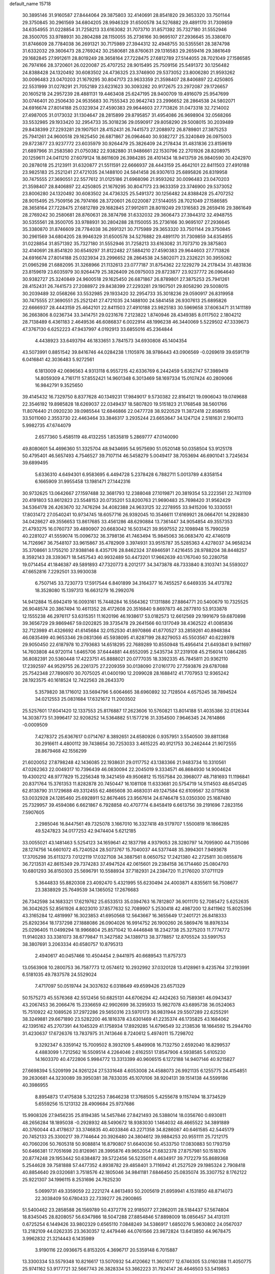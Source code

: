 default_name                                                                    
15718
  30.3895146  31.9160587  27.8444064  29.3875803  32.4140691  28.8541820
  29.3653320  33.7501144  29.3750845  30.2961569  34.6804205  28.9946329
  31.6500578  34.5276882  29.4891170  31.7309859  34.6354955  31.0228854
  31.7258213  33.6163082  31.7073710  31.8571392  35.7327180  31.5552946
  28.3500705  33.9788931  30.2804288  28.1150055  35.2736166  30.9695107
  27.2936645  35.3380870  31.8746609  28.7784038  36.2691321  30.7175989
  27.3944312  32.4948755  30.5355561  28.3874798  31.6332032  29.3606473
  28.2769242  30.2580681  28.8760631  29.1316583  29.2659416  29.3861649
  29.1682845  27.9912611  28.8019249  28.3658164  27.7228475  27.6812789
  27.5144055  28.7021049  27.1586585  26.7974166  28.3720601  26.0220087
  25.4707252  28.9015495  25.7509156  25.5491372  30.1256482  24.8388428
  24.1320492  30.6083502  24.4736325  23.3746900  29.5373052  23.8006280
  21.9593262  30.0096483  23.0470203  21.1679295  30.8047173  23.9633359
  21.3598407  28.8406897  22.4250805  22.5531999  31.0278291  21.7052189
  23.6231623  30.3093282  20.9172675  23.2972087  29.1726657  20.1605218
  24.2957239  28.4881131  19.4463408  25.6247195  28.9400709  19.4916079
  25.9547699  30.0746401  20.2506430  24.9535683  30.7555343  20.9642743
  23.2996652  28.2864538  24.5802071  24.6916674  27.8014188  25.0323934
  27.4590383  29.9644603  27.7713826  31.0473318  32.7214002  27.4987005
  31.0173032  31.1304647  28.2815899  29.8795857  31.4954086  26.9698904
  32.0568266  33.5532985  29.1933420  32.2954733  35.3018236  29.0590917
  29.8058290  29.5008015  30.2039489  29.8438399  27.2293281  29.1907501
  28.4152431  26.7441573  27.2088972  26.8789801  27.3875253  25.7941261
  24.9600518  29.1625450  26.6871867  26.0964640  30.9382727  25.3240849
  26.0975003  29.8723877  23.9237772  23.6035979  30.9264479  25.3826409
  24.2178434  31.4831836  23.8159619  21.6897966  31.2583580  21.0750382
  22.9382880  31.9486661  22.1530796  22.2701926  28.8208975  20.1259611
  24.0411210  27.6079124  18.8611609  26.3984285  28.4101434  18.9413759
  26.9840590  30.4242970  20.2878018  25.2123911  31.6320877  21.5511591
  22.6666937  28.4443159  25.4642101  22.8411503  27.4910188  23.9825183
  25.2521241  27.4721035  24.1488100  24.5841458  26.9307613  25.6895826
  26.8319958  30.7475555  27.3690551  22.5577612  31.0125186  21.6968096
  21.9593262  30.0096483  23.0470203  21.3598407  28.8406897  22.4250805
  21.1679295  30.8047173  23.9633359  23.3746900  29.5373052  23.8006280
  24.1320492  30.6083502  24.4736325  25.5491372  30.1256482  24.8388428
  25.4707252  28.9015495  25.7509156  26.7974166  28.3720601  26.0220087
  27.5144055  28.7021049  27.1586585  28.3658164  27.7228475  27.6812789
  29.1682845  27.9912611  28.8019249  29.1316583  29.2659416  29.3861649
  28.2769242  30.2580681  28.8760631  28.3874798  31.6332032  29.3606473
  27.3944312  32.4948755  30.5355561  28.3500705  33.9788931  30.2804288
  28.1150055  35.2736166  30.9695107  27.2936645  35.3380870  31.8746609
  28.7784038  36.2691321  30.7175989  29.3653320  33.7501144  29.3750845
  30.2961569  34.6804205  28.9946329  31.6500578  34.5276882  29.4891170
  31.7309859  34.6354955  31.0228854  31.8571392  35.7327180  31.5552946
  31.7258213  33.6163082  31.7073710  29.3875803  32.4140691  28.8541820
  30.6549297  31.8122482  27.5884210  27.4590383  29.9644603  27.7713826
  24.6916674  27.8014188  25.0323934  23.2996652  28.2864538  24.5802071
  23.2326221  30.3955082  21.0965298  21.6882095  31.3268966  21.1132613
  23.0777187  31.8754362  22.1229279  24.2178434  31.4831836  23.8159619
  23.6035979  30.9264479  25.3826409  26.0975003  29.8723877  23.9237772
  26.0964640  30.9382727  25.3240849  24.9600518  29.1625450  26.6871867
  26.8789801  27.3875253  25.7941261  28.4152431  26.7441573  27.2088972
  29.8438399  27.2293281  29.1907501  29.8058290  29.5008015  30.2039489
  32.0568266  33.5532985  29.1933420  32.2954733  35.3018236  29.0590917
  26.8319958  30.7475555  27.3690551  25.2521241  27.4721035  24.1488100
  24.5841458  26.9307613  25.6895826  22.6666937  28.4443159  25.4642101
  22.8411503  27.4910188  23.9825183  30.5969658  37.6063471  31.1411189
  36.2663806   8.0236734  33.3414751  29.0231676   7.2123822   1.8740946
  28.4349385   8.0117502   2.1804212  28.7138489   6.4361183   2.4649536
  46.6086837   6.0022914  48.1996238  46.3440069   5.5229502  47.3339673
  47.3767130   6.6252223  47.9437997   4.0192913  33.6855016  45.2364844
   4.4438923  33.6493794  46.1833651   3.7841573  34.6930808  45.1404354
  43.5073991   0.8851542  39.8416746  44.0284238   1.1105976  38.9786443
  43.0906569  -0.0269619  39.6591719   6.0416841  42.3036483   5.9272561
   6.1813009  42.0696563   4.9313118   6.9557215  42.6336769   6.2442459
   5.6352747  57.3989419  14.8059309   4.7161711  57.8552421  14.9601348
   6.3013469  58.1697334  15.0107424  40.2809066  16.9842791   9.3525650
  39.4145432  16.7329750   8.8377628  40.1349231  17.9849017   9.5730382
  22.8164121  19.0906043  19.0749688  22.3546192  19.8985828  18.6269037
  22.0349437  18.5807820  19.5151823  21.1768548  38.5601766  11.8076440
  21.0920230  39.0985544  12.6846866  22.0477728  38.9220529  11.3872418
  22.8586155  33.5011060   2.3553730  22.4463464  33.3846317   3.2935244
  23.6653647  34.1247124   2.5181631   2.1904113   5.9982735  47.6744079
   2.6577360   5.4585119  48.4132255   1.8535819   5.2869777  47.0140090
  49.8080601  54.4696360  51.3325704  48.9434695  54.9575690  51.0520148
  50.0358504  53.9125178  50.4795401  46.5657493   4.7546527  39.7107114
  46.5458279   5.0049417  38.7053694  46.6901041   3.7245634  39.6899495
   5.6336310   4.6494301   6.9583695   6.4494728   5.2378428   6.7882711
   5.0013789   4.8358154   6.1665909  31.9955458  13.1981471  27.1442316
  30.9732625  13.0642667  27.1597488  32.3681793  12.2388048  27.1019871
  20.3819354  53.2223561  22.7431109  20.4191803  53.8612823  23.5548153
  20.0735201  53.8200763  21.9690483  25.7698420  31.9562429  34.5364178
  26.4263670  32.7476294  34.4082388  24.9633125  32.2278955  33.9415206
  10.3330551  17.8031472  27.0540241  10.9734745  18.6057716  26.9392045
  10.3546611  17.6169921  28.0664701  14.2928830  34.0428627  49.3556653
  13.8617685  33.4561286  48.6290884  13.7361447  34.9054854  49.3557353
  21.4793275  16.0760737  39.4890907  20.6683042  16.5031421  39.9597552
  22.1098948  15.7990259  40.2281027  41.5559074  15.0096732  36.3798136
  41.7463494  15.9845063  36.0683470  42.4746019  14.7126967  36.7548107
  33.9615867  35.4782909   3.3974931  33.9515787  35.5285363   4.4278037
  34.9658234  35.3708661   3.1755210  37.9388146   8.4357176  28.8462324
  37.6946591   7.4216455  28.9788204  38.8448257   8.3592143  28.3393671
  18.5457543  40.9932489  50.4473201  17.9662639  40.1767040  50.2280758
  19.0714454  41.1846387  49.5891893  47.7320773   8.2012177  34.3473878
  48.7333840   8.3103741  34.5593027  47.6652816   7.2292501  33.9930038
   6.7507145  33.7230773  17.5917544   6.8401899  34.3164377  16.7455257
   6.6469335  34.4173782  18.3528080  15.1397313  16.6631279  16.2992076
  14.9412884  15.6942419  16.0093161  15.7448284  16.5564362  17.1311886
  27.8864771  20.5400679  10.7325525  26.9048574  20.3867494  10.4611352
  28.4172608  20.3516840   9.8697873  46.2877810  53.9133878  12.1555238
  46.2976117  53.6315351  11.1620196  46.1938617  53.0182573  12.6612569
  29.1991679  59.6870898  39.3656729  29.9869467  59.0202825  39.3735478
  29.2641566  60.1317049  38.4362522  41.0085836  32.7123989  41.4326692
  41.6145684  32.0152530  41.8970866  41.6770527  33.2859261  40.8948384
  46.0835499  40.9653346  29.0831366  45.5938095  41.8287199  28.8279053
  45.5503567  40.6228978  29.9050450  22.6187978  10.2793683  14.6518295
  22.7689289  10.8550948  15.4956414  21.6493841   9.9411697  14.7603808
  44.9720114   1.6465706  37.6444881  44.6552095   2.5435734  37.2319108
  45.2156014   1.0864285  36.8082391  20.5360448  17.4223751  45.8888021
  20.0777035  18.3392335  45.7845811  20.9362110  17.2392597  44.9529755
  26.2261375  27.2209359  30.0138090  27.0161770  27.7593876  29.6787088
  25.7542348  27.7890970  30.7075025  41.0400190  12.2099028  28.1688412
  41.7707953  12.9365242  28.1923575  40.1618524  12.7422563  28.2643370
   5.3579820  38.1716012  33.5694796   5.6064665  38.6960892  32.7128504
   4.6575245  38.7894524  34.0212553  25.0831684  17.6321672  11.2003502
  25.5257601  17.6041420  12.1337553  25.8176887  17.2623606  10.5760821
  13.8014188  51.4035386  32.0126344  14.3038773  51.3996417  32.9208252
  14.5364882  51.1577216  31.3354500   7.9646345  24.7614866  -0.0009509
   7.4278372  25.6367617   0.0714767   8.3892651  24.6580926   0.9357951
   3.5540500  39.8811368  30.2916611   4.4800112  39.7438654  30.7253033
   3.4615225  40.9121753  30.2462444  21.9072555  28.8679468  42.1556299
  21.6020052  27.8798248  42.1436085  22.1938631  29.0117752  43.1383366
  21.9483734  10.3310561  47.0262363  22.0049317  10.7396439  46.0830094
  22.2045019   9.3334571  46.8684930  14.9004624  19.4300212  48.9777829
  15.2256348  19.3421459  49.9506812  15.1557584  20.3968077  48.7181693
  11.1196841  20.8371764  15.3761353  11.8282878  20.7450447  16.1081108
  11.6333681  20.5754719  14.5114503  48.6541245  62.8138790  31.1729688
  49.3312455  62.4865608  30.4683031  49.1247584  62.6109567  32.0715638
  53.0032928  24.1285460  25.6928911  52.8676465  23.9567614  24.6746478
  53.0350300  25.1687480  25.7329957  39.4594086   6.6621867   6.7928858
  40.4707774   6.8458419   6.6613756  39.2191696   7.2823156   7.5907605
   2.2985046  16.8447561  49.7325078   3.1667010  16.3327418  49.5179707
   1.5500819  16.1866285  49.5247823  34.0177253  42.9474404   5.6212185
  33.0055021  43.1481463   5.5254123  34.1659641  42.1837798   4.9379053
  28.3280797  14.7095900  44.7135086  28.1274756  14.6601072  45.7240524
  28.5073767  15.7040037  44.5377448  35.3994301   7.9493678  17.3705298
  35.6113273   7.0122119  17.0327108  34.3887561   8.0650752  17.2421380
  42.2725811  30.0855876  36.7213531  42.8615349  29.7374283  37.4947524
  42.0615601  29.2384158  36.1714460  25.0804793  10.6801293  36.8150303
  25.5696791  10.5588934  37.7182931  24.2384720  11.2176020  37.0711129
   5.3644833  55.8820308  23.4092470   5.4321995  55.6230494  24.4003871
   4.8355611  56.7508677  23.3838929  25.7649539  34.1365052  17.2676683
  26.7342598  34.1683321  17.6219762  25.6533513  35.0394763  16.7812807
  36.9011170  52.7085472   5.6252635  36.3042625  52.8561926   4.8023010
  37.8577632  52.7089907   5.2530418  42.4987200  12.8411962  15.8025396
  43.3165284  12.4819997  16.3023853  41.6950568  12.5643667  16.3655649
  17.2401721  26.8418333  25.8292364  18.1737298  27.1888086  26.0904026
  16.9914752  26.1900260  26.5869476  18.8976334  25.0296405  11.0499294
  18.9966804  25.8571042  10.4446848  18.2342738  25.3275203  11.7774772
  11.9140283  33.3381073  38.6779847  11.3427582  34.1389713  38.3778857
  12.8705524  33.5991753  38.3807691   3.2063334  40.6580757  10.8795313
   2.4940617  40.0457466  10.4504454   2.9441975  40.6689543  11.8757373
  13.0563908  10.2800753  36.7587773  12.0574612  10.2932992  37.0320128
  13.4128961   9.4235764  37.2193991   6.5181035  49.7837578  24.5529024
   7.4717097  50.0519744  24.3037632   6.0318649  49.6599426  23.6571329
  50.1575273  45.5576368  42.5512456  50.6825131  44.6706294  42.4424263
  50.7589361  46.0943437  43.2067453  36.2066476  15.2336659  42.9902699
  36.3295933  15.9827078  43.6895738  36.0524063  15.7510922  42.1089526
  37.2972286  29.5650316  23.5970173  36.9831944  29.5507289  22.6255291
  38.3249881  29.6671890  23.5282200  46.1816378  43.6301469  41.2235374
  46.1735825  43.1684062  42.1395162  45.2707391  44.1045329  41.1758934
  17.8929285  14.6796549  32.2138536  18.1664592  15.2944760  31.4230637
  17.6726376  13.7837975  31.7413646   8.7240612   5.4974011  15.7298702
   9.3292347   6.3359142  15.7009502   8.3932109   5.4849908  16.7132750
   2.6592040  16.8299537   4.4883099   1.7212562  16.5509514   4.2264046
   2.6162551  17.8547906   4.5938585   5.6105230  14.1603370  40.4722806
   5.9984772  13.3313399  40.9606515   6.1272188  14.9407146  40.9215827
  27.6698394   5.5209199  24.9261224  27.5331648   4.6053008  24.4588073
  26.9921135   6.1255775  24.4154851  39.2630681  44.3230089  39.3950381
  38.7833035  45.1070106  38.9204131  39.1514138  44.5599186  40.3986955
   8.8954873  17.4175838   5.3212253   7.8646238  17.3768505   5.4255678
   9.1157494  18.3734529   5.6559256  15.1213132  28.4909684  25.9737686
  15.9908326  27.9456235  25.8194385  14.5457846  27.8421493  26.5388014
  18.0356760   0.6930811  48.2656284  18.1895038  -0.2928932  48.5490672
  18.9383030   1.1464032  48.4665522  34.3891889  40.3760044  43.4178637
  33.3746835  40.4033846  43.2271358  34.8286087  40.6461585  42.5445179
  20.7452133  25.3300217  39.7744644  20.3926480  24.3804612  39.9884253
  20.9551111  25.7212175  40.7060206  50.7605318  50.9088814  16.8790807
  51.6640036  50.4533750  17.0830883  50.1793759  50.6466381  17.7051698
  20.8126961  28.3995876  49.9652054  21.6832378  27.8757981  50.1518376
  20.8774248  29.1953442  50.6384872  39.5722456  56.5235011   4.4634917
  39.7172279  55.8689368   5.2544628  39.7581888  57.4477352   4.8938782
  29.4858401   3.7116942  41.2527529  29.1985324   2.7908418  40.8854640
  29.0320681   3.7518576  42.1805046  34.9841181   7.6846450  25.0835074
  35.3307752   8.1762122  25.9221307  34.1996115   8.2531696  24.7625230
   5.0699731  49.3359059  22.2221274   4.8613493  50.2005619  21.6959941
   4.1531850  48.8714073  22.3038409  50.6780433  22.7339277  26.2900865
  51.5400462  23.2858588  26.1569789  50.4372776  22.9185077  27.2862011
  28.5184437  57.5674804  18.8345045  28.8208057  56.6347986  18.5047288
  27.8854846  57.8898009  18.0856457  34.4131311   0.6725254   6.1449426
  33.9802329   0.6565110   7.0848249  34.5386917   1.6850276   5.9630802
  24.0567037  13.2182109  44.0262335  23.3630357  12.4479446  44.0761566
  23.9872824  13.6413850  44.9678475   3.9962832  21.3214443   6.1435989
   3.9190116  22.0936675   6.8153205   4.3696717  20.5359148   6.7015887
  13.3300334  53.5579348  10.8216617  13.5070932  54.4120662  11.3601077
  12.6746305  53.0160388  11.4050775  25.9741162  53.9177721  32.5667743
  26.3828334  53.3662223  31.7924147  26.4646503  53.5419853  33.3994806
   8.9600312  56.4256093  50.7634766   9.6651551  56.9035831  51.3385561
   8.1467929  56.3286186  51.3957879  24.6760415   2.0481040  45.0308157
  24.6396622   1.0183466  45.0291070  25.1333061   2.2758828  44.1284535
   3.4831315   7.4956426  35.2928967   3.7947457   6.9723374  34.4569081
   3.8479396   6.9184843  36.0715147  26.7629867   7.4718519  46.9421357
  27.0514066   7.8571989  47.8590473  26.6028669   8.3104122  46.3678577
  15.1580377  55.9202447  14.4692146  16.0968363  56.1233301  14.8455408
  14.6051358  55.6958390  15.3113222  30.5546213  17.5885311  12.0007151
  29.9408786  18.2945135  12.4317654  30.2013275  17.5342175  11.0259494
  49.4367944  39.1163229  48.8643990  50.1513506  38.5463898  48.3865898
  49.9110185  39.4358688  49.7212168  17.4386789  26.4271727  30.0152559
  16.7010080  27.1509287  30.1649382  17.0572648  25.9108717  29.1949252
   7.2058998  58.4438373  41.0139370   6.3665721  57.8613728  40.8700230
   7.4310673  58.3172913  42.0090023  16.4410617  22.6504313   5.8212320
  17.0163385  23.3834121   6.2820170  15.5034229  23.0883521   5.7982339
  53.9218000  19.5719481   6.6839117  54.2714247  20.0436982   7.5136843
  53.6668176  18.6235521   7.0222168  51.7332530  39.0192527  45.1669431
  51.3025553  38.5317888  45.9660834  52.7168611  38.7729213  45.2120923
  38.4783427  56.1848980  49.6832564  38.9044189  55.5983261  48.9453245
  37.6916737  55.6056292  50.0150792  11.9089641  57.2195602  45.0332615
  10.9261728  57.2607651  45.3558776  12.2922011  58.1309452  45.3349936
  21.6864515  38.7462412  46.6369316  21.9570268  39.2912673  45.7987851
  21.9515230  39.3730400  47.4153552  51.7781114  44.8671698  46.3264738
  51.0617507  44.1816348  46.0758317  51.8225386  45.5017399  45.5167806
   4.8682923  55.1404978  50.3599606   4.5451355  55.2845630  49.3819711
   4.9682389  54.1206592  50.4170391   5.3195653  59.4199821   3.3851982
   5.0335571  60.3678084   3.1174858   6.1648349  59.5663438   3.9626705
  43.6387535  35.7147005  27.0490989  43.4322974  34.7771030  27.4320377
  43.0619428  35.7874953  26.2170758  17.7594854  41.5122318  46.5872597
  17.0341859  41.1909943  47.2568488  18.6271782  41.4629125  47.1475405
  11.4162071   4.5833933  39.5466038  10.4977736   4.1125743  39.5965311
  12.0746502   3.7826112  39.4986720  27.3890496  15.7626251   3.2378436
  26.5869417  16.3197220   3.5692690  27.0799310  15.3941466   2.3287256
  24.4912381  28.9120375  48.8946827  23.9990382  29.5085573  48.2143887
  25.3301918  28.6016544  48.3738147  29.5404357  54.2611378  33.5323286
  29.6240631  55.1238474  34.1044178  28.6510156  53.8526510  33.8695312
  41.6124871  49.8751362  15.8559969  42.2697351  50.6182433  15.5754154
  42.0932748  49.0048428  15.5873216  36.3670143  28.0685912  42.7290174
  37.0110843  28.4263421  42.0101361  35.7038950  28.8331632  42.8908185
  24.0912078  20.9861031  42.4386963  23.2725195  20.3710188  42.5375155
  23.9542627  21.7246720  43.1248353  37.4650045  30.6441718  49.5459973
  37.2369110  31.6463437  49.4241513  37.4800521  30.2817168  48.5792648
  34.2203229  48.0995982  46.1073411  34.9028345  48.8021035  45.7795018
  34.6997033  47.1994745  45.9434722  22.4226324  39.6944623  22.3386400
  22.8740221  38.9627533  22.9073642  21.4519321  39.7188148  22.6766921
  25.9073084   2.9397911  47.2612845  25.7269582   3.9450381  47.0895050
  25.4862463   2.4899200  46.4260046  32.6541575   2.5698582  35.3935534
  32.6213199   2.0222131  34.5169136  32.3086123   1.9057018  36.1064706
  12.1812280  31.1672401  36.9939875  11.5748767  30.3410012  37.0492051
  11.8002736  31.8261462  37.6795237   3.3706204  47.4942627  34.3735966
   3.2745562  46.8301730  35.1627633   4.3147481  47.2852354  34.0078734
   7.1747472  12.6717046  48.3967337   7.0678336  13.7004519  48.4345282
   7.8770669  12.4881384  49.1362524   5.2780458  33.9630761  47.6047610
   6.1960977  34.3770625  47.3675027   5.5334049  33.2411670  48.3117721
  20.5182395  25.6999252  15.9175132  20.3077554  26.4374149  15.2162959
  21.0175678  24.9868263  15.3604138  34.4593311  41.0230062  11.2364115
  34.8589787  41.8451201  11.7148422  33.9596541  40.5264904  11.9874693
  22.8202218  40.3930958  32.6234266  22.0316793  39.9851667  32.0820661
  22.4954416  41.3556148  32.8082042  28.2242633  26.0295179  22.2582142
  28.8862888  25.4250705  22.8004403  28.3490009  26.9482530  22.7125380
  31.0393427  42.9904378  11.0242778  31.7353774  43.7528212  11.1358295
  30.5262920  43.0079162  11.9207067  17.4812696  57.2887615  45.4737327
  17.8092682  57.1312460  44.5098656  18.1626424  56.7921483  46.0590060
  18.1550428   0.9377872  18.7303357  17.6172785   1.7661807  18.9871670
  17.4432428   0.2600871  18.4119650  28.5529823  -0.0290543  21.7067243
  29.0277821  -0.8980756  21.4006277  28.8113057   0.6582979  21.0019290
  40.3396788  55.9906246  22.4347262  40.3278409  55.7630460  23.4379593
  39.4762904  56.5359818  22.2919644   6.5783377  43.5047677   9.1428493
   5.5695532  43.4895818   9.3915635   6.8955385  42.5674983   9.4491240
  33.8978117   8.3351914  33.9518444  33.8925522   9.1955542  34.5243780
  33.4741192   7.6254950  34.5434798  27.1489367   3.1442711  23.5842390
  26.2552814   2.6613172  23.7674700  27.0706377   3.4296310  22.5934742
  43.9795867  47.6425830  51.4752955  43.8726511  47.9039875  50.4819761
  43.7102815  46.6467532  51.4905923  10.4909482  44.5256537  31.8274290
  10.1163242  43.5863033  32.0666092  11.5022781  44.4147012  31.9043187
  34.4952870  44.1761899  49.2968234  35.3028128  44.6330338  49.7438815
  34.5442775  43.2007246  49.6466823  27.4263559  49.7360859  35.7841682
  26.5197573  49.9071286  35.3135174  27.8646891  49.0217435  35.1682563
   4.1643466  51.7781561  14.2709322   4.2867012  51.4766666  15.2475499
   3.8738362  50.9245855  13.7797701  37.7491571  49.0700005  17.3755504
  36.8383854  49.0315059  16.8918498  38.2410047  49.8422035  16.8925253
  18.2590241  43.9471372  27.4510204  17.6998365  43.6042338  28.2375746
  18.1198340  43.2444620  26.7107490  29.2227021   0.1974874  37.1282597
  28.5469411   0.9242483  37.4110680  28.9203474  -0.0572512  36.1731546
  39.1509462  50.9555333  16.0712780  38.9738368  51.2136011  15.0823262
  40.0993348  50.5318705  16.0216517  43.6901126  17.3204706  47.7489561
  42.7023431  17.2092396  47.9668354  43.8860932  18.3201343  47.9151664
  35.2169807  43.6116723  40.5917944  35.2781987  44.6384661  40.4898375
  35.8903815  43.3920284  41.3349725  31.2911897  58.3611354  32.3250800
  30.5708056  57.9673117  31.6998278  32.1626565  57.9152580  32.0116761
   9.1159090  29.7335865   8.2658435   9.3395468  30.6700879   7.9350010
   9.7254742  29.1125932   7.6981455  32.2035259  34.8741079  20.0885851
  31.4200962  35.2789125  19.5577859  31.7951599  34.0230434  20.5118954
  39.1181325   4.1801714  19.0256665  39.9575761   3.7032923  18.6549055
  39.0266401   5.0125740  18.4315494  40.1611568  58.0882096  34.3843347
  39.3454100  58.6116152  34.0174958  39.7747815  57.6552386  35.2467308
   8.9299765  21.8898561  23.5852927   8.6658917  22.8848786  23.7312993
   9.5645142  21.9317342  22.7753314  17.8457066  37.2618078  19.0214924
  18.7829093  36.8805178  19.2192870  17.4848384  36.6660192  18.2624818
  17.9584254  21.4699471  24.1139229  18.7684802  21.4617411  23.4810031
  17.3615828  22.2325869  23.7522131  28.6347682  17.4778683  44.1777207
  29.3585097  17.7706471  43.5013105  28.2052904  18.3689023  44.4749373
  44.2439185  58.9354066  25.1995328  43.9400029  59.6214764  24.4850969
  44.5197485  59.5071104  25.9944585  33.1826220  36.9023985  21.7044158
  34.0773758  36.6186488  22.1283748  32.8690869  36.0580880  21.2025123
  14.2400468  43.5491985  29.0833009  13.7822074  43.9328962  29.9171259
  13.8525759  44.1216853  28.3093696  52.3429236   5.8718081  26.9791638
  51.8120507   5.8442271  27.8671163  52.2586881   4.9371380  26.5956867
  20.8391328  33.3587763   8.7860924  21.4750258  33.2904765   9.5956341
  20.6281513  34.3666283   8.7351772  27.9430388  50.4697566  39.8852381
  27.8359215  49.6228364  39.3015321  28.7360648  50.9601953  39.4762392
  40.0049358  29.7644404  23.3866298  40.5851491  29.1095099  22.8404907
  40.4090817  29.7073756  24.3373889  27.3798586  18.5042888  37.2794374
  27.0572802  17.5647037  37.5666347  28.3598367  18.3456143  36.9977616
  17.9621219   7.6535602  -0.2711530  17.7861441   7.3593908   0.6844810
  17.5913173   8.6290806  -0.3038423  33.4072030  20.4320655  23.1848483
  34.3105829  20.1318812  22.7780342  32.7323617  19.7601295  22.7613232
  15.9281371  60.0764421  26.7095830  15.1502957  59.4011589  26.7323580
  15.5232683  60.9306111  27.1282561  49.2492779  44.9199412  25.5712705
  50.2141790  45.1510646  25.8680225  48.7805638  45.8473945  25.6035435
   9.9338342  59.1155934   4.5256182   8.9447895  59.3889338   4.6513001
  10.0200269  58.2622409   5.1023965  30.7667601  57.1340786  44.9991774
  30.3341007  56.4191783  44.3933345  30.9326742  57.9285748  44.3677331
  44.7492809  27.4453374  36.7898493  44.4232260  28.1011800  37.5177484
  43.9255011  26.8476998  36.6139861  42.9385243  28.6763198  32.9138539
  42.6876159  29.1018931  31.9972751  43.3429116  27.7617061  32.6231496
  27.9244039  31.5196726  47.1203707  27.5081358  32.4180815  47.4454085
  27.1940977  31.1530721  46.4847210  39.3625194  34.3399883  42.8598457
  39.3256247  35.1990033  42.2862115  39.9638073  33.7090481  42.3034265
  18.9663327  48.8200527  39.8427656  18.2578207  49.5765895  39.8431518
  19.3026334  48.8196157  38.8676633   1.1307699  20.5641532  26.6926882
   1.3586742  21.5545779  26.8716184   0.1311955  20.5553694  26.5145327
  51.3412739  35.6915820   0.7511150  51.0231799  36.2110348   1.5878717
  50.6073630  34.9733231   0.6281998  51.2807755   3.4199071  10.0467951
  52.0998488   4.0342612  10.0917527  50.6026266   3.9305836   9.4669172
  13.8873244  31.8680444   8.5331749  14.3741930  31.7567976   7.6234311
  13.1863629  32.6038589   8.3265995  23.4846118  52.7654498  28.5958645
  23.7729153  52.2402019  29.4355582  22.7487910  53.3972194  28.9306219
  44.4952071   6.2988990  40.3938870  44.4455885   6.2502472  41.4268460
  45.2660609   5.6482980  40.1632092   4.9725821  25.5412591  39.4286359
   4.0006790  25.4206930  39.1093822   4.9089183  25.5455351  40.4519441
  12.1752408  19.3229934  48.2518781  11.5933888  19.8511951  48.9172564
  13.1358519  19.4510709  48.5897823  14.7615734   7.5078796  22.3813528
  14.9675081   8.3842973  22.8811054  14.9172678   6.7922176  23.1261460
  20.7165068  40.9865040  18.5790475  19.7262641  40.6735078  18.5743163
  21.1926516  40.1996187  19.0645252  32.5761521  39.0696515  17.2909230
  32.3157188  38.8575673  18.2727466  33.2071274  38.2836962  17.0535805
   4.0812694  10.3943792  13.7576637   5.0427733  10.6748890  13.5311404
   3.9737301   9.4666037  13.3223087   2.2026016  47.6815377  45.5552819
   1.4001293  47.9207499  44.9522764   1.7905890  47.7417064  46.5131635
  11.4573924  26.1933543  32.5449122  11.1633272  25.6303810  31.7106274
  11.1709075  25.5748089  33.3261398  30.4677790   2.5118022  25.7318356
  30.9962289   1.8251053  26.2626334  29.8572257   1.9461834  25.1139132
  31.2070715  40.5252628   9.9626875  31.2068155  41.4348113  10.4602138
  30.2404243  40.1893279  10.0733612  19.8150222   8.6692222  22.0235384
  20.2430497   7.8816479  21.5139534  18.9872876   8.9180619  21.4892517
  45.7650844   4.2557441  11.6322713  46.0843026   3.4856696  12.2257070
  44.8750801   3.9252766  11.2364415  30.0547959  58.3531126  26.7644665
  31.0634283  58.1482853  26.7853035  29.6388428  57.5918981  27.3200300
   1.9354098  12.1861093  20.4129791   1.2986605  12.6882138  19.7667781
   2.2544899  11.3856889  19.8363251  13.8908860  14.9653371  31.0757670
  14.6241419  14.5564528  30.4545125  13.8128780  14.2283552  31.8087716
  36.8205579  24.1118974  11.9745673  37.5704109  23.9661114  12.6646382
  36.6212084  25.1155767  12.0029334   4.9413763  56.8492680   2.5720815
   4.0339979  56.7687612   3.0686960   5.2339963  57.8182787   2.8096629
  21.9004351  17.0018655   8.0010195  22.0436898  17.1915181   9.0044927
  22.3368694  17.8212154   7.5360329  46.3005302  56.0668424  32.3915847
  47.0208795  55.7528123  33.0535647  45.5571177  56.4584084  32.9897830
  46.0992405   9.9849842  18.4234895  45.8668644   9.2099008  17.7779123
  45.6341467  10.7976833  17.9925211  20.7871601  30.3075241  48.0072991
  20.7856970  29.5236791  48.6862423  20.2126217  31.0232395  48.4726219
  23.6523149  21.9791128  32.1678774  23.6460683  21.4492863  31.2806535
  24.3525716  21.4719357  32.7374576  38.2953421  57.4740464  43.4381362
  37.9815410  58.0279699  44.2472434  37.6134344  56.7067393  43.3770272
  12.2123207  45.5749545   7.8705857  12.4662343  46.3321400   7.1886808
  11.9152378  46.1354385   8.6933379  39.1154813  14.0853459  46.4712044
  38.4372350  14.4396436  47.1695301  40.0309283  14.3567391  46.8868628
  17.4925449  37.8024286  44.2483565  16.5171196  37.5312054  44.0619867
  17.4641690  38.8412471  44.1515198  42.6459109  49.2248932  37.9964373
  43.5894648  49.5089916  37.6932349  42.0485394  49.5652407  37.2047510
  16.9648422  25.9580301  23.2961388  16.7244629  24.9567144  23.4240182
  17.0810035  26.2942504  24.2684319  30.1380434  48.4996007  42.7667767
  30.8560910  48.6056709  43.4965389  30.6152789  47.9768640  42.0177250
   9.4031115  28.3780605  39.6658496  10.4106992  28.1689730  39.6091678
   9.0376634  28.0915859  38.7455541  38.0796309  33.6186145  33.5574807
  37.2920226  33.0051970  33.8290188  38.0969914  33.5363394  32.5259307
  39.5230852  15.8362550  44.2829927  39.2504940  15.3842442  45.1636649
  39.7584651  15.0438723  43.6658925   9.2486972  34.7604144  28.5163782
   9.1134875  34.9009219  27.5077074   8.4741670  34.1023101  28.7565477
  23.0718853  40.3737078  39.8219726  22.6960834  40.0570214  38.9134113
  23.5672799  41.2491797  39.5774890   9.6824519  54.0860259  49.6489215
   9.8912621  53.5098897  50.4627385   9.4027235  55.0011126  50.0534882
  50.4080446  30.2483045  37.7350779  51.2174559  29.6061889  37.6998378
  50.2368171  30.4874861  36.7508829  27.6024639  11.1509328   4.7765851
  27.9253451  12.0560473   4.3805657  27.9208005  11.2229403   5.7619098
   4.5065952  44.0070280  21.5093574   4.4802016  42.9877173  21.6291943
   5.4312028  44.1985463  21.1082366  40.5337429  60.2989919  38.9612926
  39.7217406  59.7264704  38.6867761  41.2900855  59.6006008  39.0752543
  24.9928695  12.8384586  18.1662517  25.0045678  12.8262434  19.1966299
  25.9857437  12.7526569  17.9060208  26.1576196  13.3472289  12.8899385
  26.6306317  12.4541578  12.6464819  25.1817962  13.0194109  13.0831096
  36.9188439  46.4180608  14.0902216  36.1706511  47.1051693  13.8819107
  36.6540378  46.0698751  15.0302607  40.5485832  19.7987737  45.5560976
  41.5795408  19.7534846  45.5901489  40.2601365  19.4804752  46.4967878
  32.9285497  10.1784443  50.5116973  32.8026187  10.4244713  51.4998183
  33.6363025   9.4367930  50.5144918  46.1061367   1.9601083  49.5831957
  46.5064251   2.0903149  48.6377490  45.7094703   1.0007459  49.5368002
  36.1380012  30.0458048  13.2310964  35.1847324  29.7277893  13.4883262
  36.0983426  31.0625183  13.4141181  32.8092885   1.2237387  33.0702557
  31.9521215   0.6630455  32.9533028  33.5677781   0.5236393  33.0726770
  39.6570547  28.0650054  27.6072482  39.2981379  28.7992267  28.2405188
  40.1918824  28.6048611  26.9052615  37.5788464  59.0852031  45.6086805
  37.9198352  58.7317242  46.5187726  37.9170561  60.0439088  45.5691890
   9.6677558  54.7776362  41.2452253   9.6762226  53.7534440  41.3729581
  10.6664169  54.9995844  41.0739163  34.2673166   5.2358859  18.7039635
  34.5366110   6.0047433  19.3408363  33.5060451   4.7670646  19.2355627
  29.9065866  46.0130401  26.8632380  30.0308481  45.2350433  26.2191748
  30.7243969  46.0164636  27.4687911  17.1874912   3.7712829  19.3527581
  16.4290678   4.4446300  19.1210914  17.6552837   3.6696671  18.4156265
  36.3115800   1.4431804  37.0285002  35.8638189   2.1866015  36.4756182
  35.8847612   1.5355211  37.9628246  24.3148912  16.4929385  44.1516640
  24.7888446  16.4214505  45.0542618  25.0744454  16.6673854  43.4760141
  14.4923390  45.9101339  12.9993295  14.8856108  46.1336048  12.0654580
  15.2641589  46.2160262  13.6318393  23.4533883  27.5876683  36.4569230
  24.2832252  27.1043114  36.0502955  22.8954583  26.7981718  36.8267279
  40.9896867  10.3016638   8.7500074  40.6313781  11.1818157   9.1557595
  42.0023353  10.3825520   8.7989529  32.2534090  55.1611719   7.5130513
  31.7412016  54.4467878   6.9719565  31.7723496  55.1698807   8.4254960
  39.1596252  48.3374007  38.9111706  40.0535606  47.8116522  38.8613845
  38.4549047  47.5737955  38.8248669  12.2200411  13.5350565  11.9059443
  12.6158858  14.3509158  12.4198017  11.8511411  12.9502979  12.6816072
  46.0651608  20.8908931   9.0985907  46.1239018  21.4142423   9.9807190
  46.7363655  21.3555093   8.4748684  21.4477333  31.5634493  41.6854432
  21.6650852  30.6534947  42.1237441  21.5544087  31.3673274  40.6795906
   3.5554936  40.6620297  44.9225872   4.0574500  41.2442981  45.6250450
   2.5761807  40.8706031  45.0772863  24.8243070  47.2394909  44.1864683
  24.7488445  46.2398812  43.9242826  23.8811442  47.6082052  44.0120855
  29.3031957   7.3074343  26.3138504  28.6655158   7.8837226  26.8844939
  28.6648244   6.7241269  25.7504401  20.9391240  47.3087798  41.1280870
  21.6338301  47.0730978  40.4142017  20.2144473  47.8401081  40.6267498
  36.5254417  55.3051699  43.3135798  35.6880164  54.7059905  43.1837419
  36.8258116  55.0600695  44.2751632  36.5849631  45.5960286  50.4605907
  37.3937902  45.2027669  49.9706096  36.8352329  45.5782113  51.4532972
  40.4519428  28.9529232  44.5697427  39.5220747  28.5300386  44.7257890
  40.2692570  29.7964899  44.0402137   7.0044620   3.0770048  18.0719630
   7.3778804   4.0253997  18.1871695   6.8839707   2.7275142  19.0303289
  49.8949171  31.9216455  27.4279277  49.0462042  31.8316442  26.8548870
  50.4060613  32.6995879  27.0160803   5.5728980   6.9877645  19.0449268
   5.5416400   6.7906349  20.0647668   4.6274848   6.7850580  18.7272414
   5.5440541   3.9977715  45.1325021   5.4080589   5.0204498  45.1756077
   6.1322806   3.8148724  45.9696512  34.9542789  48.1611590  13.5055599
  34.0387375  47.6675628  13.4637322  35.0713150  48.4948911  12.5313615
  30.7166346  18.4893176  19.5018635  31.3736038  18.9884430  18.8832560
  29.8143672  18.5656893  19.0043772  24.5918637  55.2788122  47.4334178
  23.9943706  55.8308891  46.8091987  24.8086925  55.9058598  48.2146221
   1.7064882  51.3082991   9.1301281   2.4367655  52.0284717   9.0340951
   0.8621656  51.7577226   8.7434253  13.4822751  40.2661130  46.9842321
  13.3990169  41.2973722  46.9425816  13.7105096  40.0093260  46.0111694
  26.1977444  47.1020423  25.3459555  26.5944193  47.9877844  24.9985593
  26.0753636  46.5315578  24.4995578  34.8658325  46.5745636  43.0562368
  35.0813880  46.2205777  44.0118141  33.9465614  46.1259634  42.8668155
  47.2666845  54.2580555   7.2260380  48.1701039  54.2209391   7.7132720
  47.1962364  55.2175910   6.8734861  11.6646288  34.0643336  10.6074316
  12.2806589  34.8684667  10.7810350  10.7527527  34.3416161  10.9800157
  17.2613326   8.2015221   8.5084827  16.3314175   8.5743733   8.2464480
  17.8603082   9.0463071   8.5023365   9.7559637  26.0423641   5.4910236
   9.7242906  26.5929322   4.6171006   8.9369771  25.4191972   5.4053292
  13.1171036  36.4284527  14.7671649  13.4737477  36.2744643  15.7218494
  13.3550636  37.4144400  14.5787514  19.2732161  17.2097728  40.5654754
  18.9177963  16.7405397  41.4244180  18.3945729  17.4256369  40.0578388
  23.6526031  46.7555266  18.1212521  23.2651907  47.5032130  18.7166187
  24.6710602  46.8074146  18.3113907   3.3023019   4.2250039  49.4733303
   3.9201810   3.4911098  49.0818980   2.3656238   3.7834996  49.4490474
  31.0778575  13.5448708  34.0477710  31.9015404  13.3539534  34.6434879
  31.1015688  12.7868503  33.3504575  31.4117079  36.0021243  49.1149568
  31.2314672  35.5785461  48.1971267  31.9296612  36.8653635  48.8984054
  21.7124684  54.9243177  38.5134934  21.4812984  53.9875088  38.1781918
  22.6625061  55.0974615  38.1391055   8.7784228  55.2739118  17.5439886
   8.7213179  56.3051067  17.6297207   7.8523638  54.9669784  17.8895040
  15.4927402  21.9621811  48.1777559  16.4206951  22.4018461  48.2035125
  14.9817967  22.4843080  47.4474740  24.7953374  57.3969940  19.2757734
  23.9924979  56.7586571  19.2008197  25.5469430  56.7918058  19.6511907
  33.0802702  50.8814482  35.2657379  33.8930316  50.7505533  34.6342897
  32.4043032  51.3824839  34.6604361  22.7756882  26.8155064   8.3158834
  22.7237074  27.8236682   8.5336465  23.7868011  26.6509557   8.1822619
   4.2859656  37.2531125  26.9864982   3.5527007  37.8817710  27.3605084
   3.9505958  36.3160182  27.2955739  22.4987342  30.7254438   6.1502188
  22.1574302  29.8702022   5.6629283  23.4726420  30.8045733   5.8064080
  46.3804550  59.0947133  21.1948742  47.0719567  59.4887322  21.8588411
  45.8861510  58.3970673  21.7756256  25.9901493  52.2801118  12.6070133
  26.1404133  52.7391065  11.7106943  25.6643127  51.3267927  12.3451999
  19.4771716  32.7346215  29.4895589  19.4676349  32.2315911  30.3903775
  20.2692597  32.3010367  28.9834792  21.9910419  17.2818215  25.9825049
  22.9259271  17.6401828  25.7465197  21.6690514  17.9113968  26.7380599
  16.5429360  22.1810513  31.4322595  16.7026711  21.7106582  32.3502059
  16.8680121  23.1462781  31.6226734  15.1816869  51.4025835  34.3176295
  15.9454637  52.1046374  34.3219048  15.6070149  50.6040575  34.8145149
  17.4780667  10.5661722  46.9787164  18.2365762   9.9799394  47.3755474
  17.9221676  11.0761753  46.2226294  40.0622097  40.8479061  49.8707702
  40.5497475  40.2009478  49.2399234  39.2679982  41.1945336  49.3158774
  38.1691997  17.5382527  36.1092877  37.1703685  17.3720807  35.9171039
  38.6506557  17.0335481  35.3515268  37.6242984   5.1219612  37.1476907
  38.0722266   4.1888621  37.1871600  36.7286103   4.9740966  37.6405923
  33.9235710  30.4766197  22.5041955  33.9136633  29.4732451  22.2290335
  32.9487238  30.6614245  22.7710011  17.5555088  31.7292921   3.5755720
  16.8612123  32.2675496   3.0262153  17.2894494  30.7437851   3.3551112
  24.1932548  59.9344797  47.6994879  24.4038063  60.2186246  46.7222984
  25.0906534  59.5378514  48.0187642  31.7447749  38.2538059  19.7373935
  31.2182576  38.9734510  20.2470402  32.3642592  37.8432598  20.4528347
  24.8725511  52.7365493  46.8130740  24.1116812  52.3355940  47.3913603
  24.7979978  53.7563371  47.0394029  32.9364189  46.2078210  50.2937151
  33.4548388  45.3850813  49.9452180  33.2747613  46.9767476  49.7006425
  23.6603868  23.2907960  18.4199363  24.6054047  22.8857455  18.5360061
  23.8474886  24.1168836  17.8139064  40.7111403  54.1250116  18.1673309
  40.9870331  54.7779113  18.9146611  40.4111566  54.7539601  17.3947403
  33.5303500  58.2633394  43.0948136  32.5869835  58.6853457  43.0973909
  33.9898038  58.6980967  43.9113029  14.2504813  57.0954106  35.1409954
  15.2487550  57.0701127  35.2864020  14.1225669  57.1200707  34.1160007
  36.3726170  44.6725637  21.7645652  35.5264104  44.5225298  22.3299517
  36.6846241  45.6188836  22.0171892  47.6373564  57.8001676   0.3828158
  48.3796221  58.3453192   0.8418265  46.8448546  57.8599137   1.0418565
  31.9536612  24.4969004  15.1792261  30.9828213  24.3444625  14.8357854
  32.3017054  23.5185957  15.2725928  33.4037318   1.0031942   2.1154123
  33.2786589   0.3378973   2.8963284  33.2821605   0.4054185   1.2784477
  42.4059276  45.1570899  11.3424777  42.9046060  44.5369467  10.6833293
  41.7643447  45.6853684  10.7283945  30.6688352  54.3145133   1.0916141
  30.1460583  54.8338369   1.8134715  31.2154845  55.0188700   0.6060754
  49.7603698  38.5432656  24.5516861  48.9213793  39.0603656  24.8474089
  49.4334507  37.5909132  24.3694745  38.9533207  23.5205071  13.4706200
  39.4741573  24.3165521  13.8771220  39.6257142  23.1658060  12.7502253
  14.2606589   9.5592461  48.3096469  14.4299682   8.5511632  48.4265998
  14.9993940  10.0172171  48.8454270  37.3361455  42.6725752  42.1270141
  37.3857663  41.7708208  41.6262246  37.6669765  42.4389738  43.0778978
  18.7671087  31.7880716  41.9299321  18.5033176  31.2388414  41.0984789
  19.8029326  31.7608165  41.9127640  34.3669012  53.6185598  43.1629655
  34.2155142  52.9126140  42.4157247  34.2328149  53.0632933  44.0254843
  42.2352429  10.3302364  43.9692213  41.5921840  10.9505805  44.4987117
  43.1430817  10.8399847  44.0650465  46.8518278  51.6678019  38.8765779
  47.0150896  51.1794125  39.7736383  46.2380503  51.0198546  38.3591514
   5.2602846  16.1716115  23.4953530   5.7680430  15.3533915  23.1115638
   4.5995387  16.4015264  22.7297139  23.1665111  27.0752545  50.3577102
  23.6938876  26.9051540  51.2242748  23.7428705  27.7656464  49.8466323
  31.6265759  54.1551222  15.6575781  32.2632668  53.5894573  15.0684868
  30.8550715  54.3823329  15.0083036  34.2323999  55.3365175   4.6738087
  34.6321991  54.5408600   4.1462505  34.5413722  55.1525381   5.6430358
  26.4406874  33.1108921  13.1904327  26.8228120  34.0183847  12.8846469
  27.2923318  32.5334007  13.3223257  22.8116383  56.6117150  22.1461034
  23.4576050  57.3557431  22.4689925  23.0668140  55.8081755  22.7366193
  31.9348199  16.5550313  48.0565850  31.9042391  15.5208666  48.0242723
  31.0513389  16.8225284  47.5758848  43.1001155  41.7635852  47.8905590
  42.3987333  42.4883161  47.7507387  43.5436505  42.0093969  48.7918938
   5.2365532  37.2943561  15.8003584   5.5895496  38.0685284  15.2186046
   5.2007004  37.6664664  16.7466741   8.2156379  32.8775564  32.6033911
   8.9384236  32.4935198  31.9713886   7.9822854  33.7901970  32.1866941
  22.3845198   7.7573683  46.6341970  22.1781605   7.4041489  45.6963442
  22.4888303   6.9322868  47.2235115  40.0725779  57.0938359  29.5797824
  40.8411703  57.6904811  29.9391941  40.1688820  56.2215084  30.0891432
  39.2351936  19.4635579  24.8422229  38.5462286  18.7088510  24.7070211
  39.7275779  19.2150612  25.6956556  51.2346948  25.1735155  31.6638744
  51.0394259  25.8450696  32.4269760  50.4138370  25.2826710  31.0416985
   5.2340811  37.1312254  24.4235079   4.3012715  37.0324541  23.9958781
   5.0250260  37.0882268  25.4388695  20.0172879  41.5278145  48.1413243
  20.9043791  41.0600034  48.3787000  20.3180312  42.3681722  47.6218255
  33.0012297  15.5504341  43.6488843  33.2278637  15.9759566  44.5550278
  33.4558300  14.6387671  43.6677622  10.7360165   9.8556806  43.7476244
  10.0307975  10.6011617  43.6316629  10.2266212   9.1368853  44.2979444
  19.2542571  52.3268427  39.1539339  19.6208543  52.5208828  40.1027061
  18.4134722  51.7528436  39.3499288   4.0201173  20.4273342  17.0053560
   3.2073452  20.8450711  17.4884749   4.7701800  20.4822994  17.7168301
  47.3039575  17.7113128   7.7390444  47.3255116  18.0704720   8.7033835
  46.5422112  17.0040369   7.7735282   4.3612159  19.6373468  11.8341201
   4.3874185  19.8494006  12.8502240   5.2378056  20.0763236  11.4940193
  28.4043692  34.1733954  18.1035612  28.9139963  33.4452492  17.5835927
  29.0879417  34.9263450  18.2286252  36.0807790  58.4842194  31.8848837
  36.8573170  58.6685168  32.5354704  36.5590029  58.2931773  30.9869923
  46.5112787  44.1855109  31.2132368  45.8922390  43.8559118  30.4647711
  47.2829790  43.5032623  31.2293634  41.0619935  56.7157451  43.7975130
  41.5016030  57.6042938  44.1155329  40.0780369  56.9918866  43.6433514
  48.4919774  37.4564847  29.5050361  47.8890420  37.9336344  28.8206460
  48.3380604  37.9768243  30.3810879  54.4246339  11.6231857  32.8040605
  53.6181460  11.8866755  33.3953252  54.1788424  10.6799357  32.4707214
  11.5905578  24.0706404   5.9472476  10.9611501  24.8911009   5.9156779
  11.4731153  23.6569523   5.0036995  52.4274996  38.6028930  13.7262691
  52.0077866  38.8918840  12.8363574  53.3793950  38.3005305  13.4839095
  28.5294500   4.8307304   3.3994808  28.6704720   4.0787913   2.7083922
  28.5759280   4.3304089   4.3106230   0.8824929  33.0895619   3.0023777
   0.6651216  33.7314340   2.2244957   0.7789439  32.1551841   2.5760671
  25.4294036  54.2241295  27.3549247  24.7560683  53.5964830  27.8251145
  24.9658508  55.1487873  27.4227020  31.4052491  36.6821772  26.4111223
  32.2236127  36.1591322  26.0610943  31.4763604  37.5940504  25.9307929
  13.3117311  54.5923491  49.9919728  12.5205785  54.7023476  49.3632723
  14.1291889  54.8904418  49.4283292  13.0709921  27.5744838  36.3186283
  13.6051446  28.0644927  37.0559917  12.1819305  28.1016307  36.2802284
  49.3865967  58.1048167   4.2299950  49.4678259  58.5275145   3.2960997
  49.6101954  57.1176263   4.0878516  43.6158105  56.7204456  26.7115315
  43.8459520  57.4695673  26.0442993  44.2226198  55.9376713  26.4350446
  15.7420246  17.5178588  47.1423352  16.3419718  16.8373344  47.6222617
  15.5144072  18.2184396  47.8602480  36.4586821  24.6593609  28.8586351
  36.2999658  23.8258937  28.2897064  36.9000566  25.3317124  28.1942044
  11.5650792  33.8500106  29.5346788  10.6922719  34.2758343  29.1747494
  11.7919029  34.4288162  30.3612696  16.1462510  34.3505216  26.5088379
  15.3831798  34.4129300  27.1882204  16.6948385  33.5321154  26.8007312
  30.1826001  58.1727297  10.0152265  29.2682546  58.3765999   9.5794790
  30.0689963  58.5256927  10.9815674  38.2349080  41.8991065   2.5040991
  39.2005082  41.7524863   2.8273419  37.9403027  42.7528202   3.0121913
  34.4937789  29.2155291   1.4463205  34.7531525  28.6359777   2.2566612
  34.2845874  30.1373101   1.8863787  52.9164740  12.4436417  13.8008798
  53.8244861  12.0235298  13.5593084  52.2202890  11.8157137  13.4139510
  40.6695091  47.9806315  31.5797598  41.4806934  48.6086982  31.4289593
  39.9771501  48.6084049  32.0274860  40.3060265  43.5211735   6.1987297
  41.0273721  43.5304167   5.4564358  40.8119280  43.1235819   7.0104634
   5.4850520  39.7851483  38.8675215   5.8029116  39.9322023  39.8398176
   5.9224857  38.8964978  38.5971749  12.9482356  52.8598627   4.8703652
  12.5757737  52.3965135   5.7181681  12.7378570  52.1836894   4.1184880
  21.9508775  33.2245265  16.0915188  22.0289082  32.3415241  16.6389975
  22.8951706  33.3062133  15.6728931  44.0033739  39.6660489  24.3282608
  43.1580374  39.0629973  24.3343159  43.8772663  40.2686507  23.5149794
  42.2011979   1.6136406   9.0172706  42.7079219   2.2361556   9.6716544
  42.8445817   1.5488313   8.2097736  39.3739121   4.0537340   5.9589519
  39.3296635   5.0186212   6.3238064  39.4643168   3.4752129   6.8036056
  34.2632471  33.3158882  49.1425646  35.2840013  33.3568754  49.2977675
  34.0917403  32.3136368  48.9566042  38.8636732   3.6057223  12.9462795
  37.9254289   4.0378590  12.9158327  38.7730533   2.8712256  13.6621126
  36.1296814  26.7282351  11.4927447  36.1170406  27.2216686  10.5816699
  35.1193380  26.5691798  11.6756719  16.9919356   5.6983343  49.7612109
  17.3543550   6.4930762  50.3104650  17.6019410   4.9145673  50.0432340
  24.0962548  29.4711150  38.3374606  24.4186568  30.3029461  37.8203203
  23.9008682  28.7795071  37.5955794  14.7190502  48.4793566  45.3322446
  14.3128986  49.3856672  45.6165168  15.6676477  48.5003742  45.7427700
  50.6307651  20.5219009  41.3666562  50.4820208  20.8235379  42.3429033
  49.6691507  20.3170777  41.0334660  44.9448633  57.3503314  41.6543826
  44.5533218  57.0204552  42.5394705  45.8136856  57.8350379  41.9136825
  12.3499529  44.0826210  37.9954571  13.2130562  44.5037758  38.3922484
  12.6215735  43.0968312  37.8437601  46.7790470  51.3332477  18.6397953
  46.2070214  50.6971669  18.0519317  46.4078567  52.2663283  18.3680320
  23.7040830  59.1275119   7.6167300  24.6093497  59.4991804   7.2961179
  23.4267693  58.4852474   6.8542226  17.7275967  42.3224820   8.7198008
  17.2090464  42.8702509   8.0147971  18.2435541  41.6269933   8.1617941
  21.2165471  47.1434258   9.7180556  21.3408938  46.8154650  10.6977091
  20.2056683  47.0125235   9.5649079  46.6972003  12.2471091  38.1764327
  46.7584378  12.1296644  39.2113586  47.0436697  13.2194546  38.0532677
   5.7766488  49.1147201   6.8475735   4.9763328  49.3999292   6.2568142
   5.7461238  49.8026215   7.6226038  33.5665154  41.5467020  22.3358429
  34.3748741  41.1027984  21.8895240  32.9737742  40.7510198  22.6158035
  10.2215221  47.8459274  43.2002350  11.0353223  47.6606893  42.5908662
  10.2838973  48.8513491  43.4014903  50.0829485  49.7497400  31.6563072
  50.1600870  50.0009869  32.6437698  49.0895319  49.4570866  31.5495563
  13.7628062  46.9168914  34.8991454  13.4242838  45.9534628  35.0698971
  12.9746424  47.3456935  34.3775697   6.4958165  49.8234328  44.4480654
   5.7440962  49.1174771  44.2971649   6.9049847  49.5095787  45.3495830
  34.9391250  37.1829335  26.9310116  35.0461878  36.8230856  27.8875460
  34.6431877  38.1520725  27.0364139  17.1439220  26.1675873  12.9378704
  17.5775250  27.0540587  12.6464277  16.9933861  26.2917826  13.9539064
  24.0210908  23.4047146  36.4630384  24.1593816  23.6545661  35.4770388
  24.9628367  23.5082533  36.8786390  10.0126561   1.3962052  33.7411077
  10.0535779   0.8440276  34.5984901   9.2208138   2.0364909  33.8738846
  41.6656873  39.2558698  40.8229639  41.8880346  38.2498328  40.8063589
  40.8850400  39.3491433  40.1546379  49.6731930  11.9110755  30.6337151
  49.8152229  11.3040492  29.8034622  50.1756839  12.7766680  30.3660747
  43.5096261  47.2225473  12.7620288  43.1953354  47.1843100  13.7400064
  42.9824740  46.4760006  12.2907947  28.9188833  28.4746883   7.1396265
  29.7775721  28.8065713   6.6690276  29.2881406  28.0457191   8.0129811
  29.5459572  39.7623969  30.8756793  28.7128302  40.3801185  30.7246182
  30.1358046  40.3454051  31.4876121  49.0661571  48.5645689  11.0516864
  49.8337678  48.5202083  10.3448136  48.6325158  47.6306678  10.9457120
  11.7735819  21.1475641  37.6204745  12.7040329  20.7796095  37.3660282
  11.8317590  21.3116144  38.6268779  31.5150843  19.7540545  26.6970576
  31.4058750  18.7393397  26.8992561  30.8627995  19.8960091  25.9094651
   2.2526309  45.3335728  21.5702708   1.6632415  44.7839305  22.1889450
   3.1699150  44.8351936  21.5885553  30.9019686  38.2100942   3.9378422
  31.5069640  37.8623226   3.1798975  31.5688001  38.6342081   4.6033907
   8.1987716  13.6136624  29.7543179   8.7789133  12.7898742  29.5581546
   8.7884553  14.2104915  30.3483269   9.7354918  59.6761290  16.1861427
  10.5898304  59.2859319  15.7530533   9.9164553  60.6744258  16.2509019
  40.3944016   3.5333951  35.2315053  41.0251565   4.1237519  35.7778823
  39.7636641   3.1143024  35.9271883   0.4549994  13.3708222  18.5117016
   1.2917973  13.7025087  18.0335893  -0.2270949  13.1798588  17.7757847
  41.2487373  15.7456909  51.3712851  42.1881487  15.8925851  51.7818328
  41.2717321  14.7517131  51.0833275  50.2367409  56.4871507  24.2174560
  50.2213691  55.5734582  24.6909633  51.0179254  56.9905362  24.6502164
  48.2718039  22.3966227  39.0975614  48.1795217  21.5483297  39.6738630
  48.3779800  22.0358246  38.1387525  28.5390938   3.5773259   5.7652679
  28.0925126   3.8371860   6.6554174  28.9757791   2.6659201   5.9732117
  35.0140050  16.3727999   3.7922521  34.2286857  15.8544631   3.3582598
  35.7006261  15.6339097   3.9998874   4.5642435  36.0767182   0.7509446
   3.5529261  36.3043864   0.8519775   4.9076465  36.1875777   1.7243133
  37.9608235  27.9672589  44.9026272  37.8573451  26.9516195  45.0903335
  37.3504046  28.1001037  44.0733489  34.3145344  54.4428079  18.8343889
  34.3901248  53.4559240  19.1330792  34.2497637  54.9673701  19.7113165
  20.4397486   8.3213454   5.8685450  21.3725794   8.5813112   5.5215160
  20.6054859   7.4684907   6.4211666   7.1822576  37.5785086  42.4112609
   6.3093214  37.0212477  42.3479312   7.6737919  37.1629348  43.2046061
  12.4703642  10.7310594   5.8401494  11.6989508  10.5194505   6.4901079
  12.9587758   9.8346997   5.7317848   2.2473266  31.0075736  41.4698504
   3.0684927  30.4055836  41.6644641   2.1331263  31.5152240  42.3742029
  28.2266017  50.3844337  42.6035359  28.0843273  50.4241186  41.5804555
  29.0261218  49.7285381  42.6988610  15.2615723  44.9045672  47.3683731
  14.5378673  45.4121053  46.8015183  15.7008703  45.6927451  47.8855193
  21.9967599  40.0514632  26.8306887  20.9615905  39.9996329  26.8115721
  22.2530482  39.2996378  27.4907673  22.1260788  25.3382703  37.2900762
  21.7648760  25.2629024  38.2462223  22.7775178  24.5532836  37.1861987
  26.1646400  48.6437446  48.5304175  25.3909329  49.1203353  48.9789322
  25.7187362  47.9391687  47.9176638  47.6142994  55.8431125  50.3709626
  48.0250580  56.2517843  49.5346818  47.6544581  56.6223457  51.0702319
  50.0486439  13.8457589  42.1486040  50.5878673  14.7200789  42.3486529
  50.6312474  13.1223915  42.6067437   1.5779374  47.4625841   5.7395616
   2.0613264  46.6739212   6.2140720   2.1519575  48.2720135   5.9757005
   5.2058997  28.0747679  10.5439171   5.6865190  28.6884095   9.8615657
   5.8392335  28.0758525  11.3551387   5.1469920  34.3572132  31.8102026
   4.7316981  34.8087617  32.6436918   6.0764360  34.8020017  31.7398341
   1.1393397  34.0148017  10.9839522   1.9454499  33.5228550  11.4025041
   1.4333641  35.0001991  10.9589737  31.9038939  24.2189632  39.0609427
  31.4400596  23.2910654  39.0452244  32.4343288  24.1954983  39.9511481
  27.6902044   1.5946109  30.2311368  27.7826392   0.5963854  30.0706772
  27.4423683   1.9848511  29.3033038  19.5808787   4.2762070  10.9067251
  19.0798507   3.4262609  10.5965607  20.0680566   3.9605567  11.7649145
  50.6411866  32.5569787  46.0303810  50.6366477  31.7461385  46.6728497
  50.2713557  32.1692366  45.1511761   4.4123035  58.1148902  48.0225098
   5.3081702  58.6191611  47.9256652   4.2657038  58.0865039  49.0480239
  42.9143704  57.5678090   7.8371159  41.9352078  57.8953990   7.9331789
  43.1001932  57.1446992   8.7667357  16.3926384   2.0283090  49.9214001
  17.1210020   2.6078722  50.3541706  16.9169057   1.4038555  49.2883756
  25.2545862   6.0671345  18.5240475  24.8506893   7.0213263  18.5079919
  25.5078204   5.9159581  17.5265322   5.8514061  54.0727428  12.1655018
   6.3290205  53.5350189  12.8989778   4.8879812  53.7402792  12.1784646
  37.1323622  11.7082585  22.4736719  37.6664397  11.5184429  23.3238088
  36.1608217  11.5067407  22.7096555  14.5011835  14.2392748  15.3507351
  13.5907713  13.7777057  15.4051455  15.1526968  13.5416832  15.7535118
  38.3190617  51.9424687  38.3797625  38.4295849  51.1880621  37.6658090
  38.7956476  51.5379387  39.2024250   5.1537360  56.6273988  40.5400492
   4.6076993  56.1498863  41.2816392   5.4129355  55.8432203  39.9141468
   1.6184033  45.2181485  13.0778451   2.5678027  45.2221182  12.6535412
   1.7566615  44.6791162  13.9488230   2.2302480  52.4938442  23.1624469
   2.4069366  51.8363554  23.9281039   1.9427707  51.9086868  22.3713072
  40.3438321  32.2021077  33.7840049  39.5255975  32.8424437  33.7601098
  40.2427692  31.7464187  34.7081362  47.3882789  33.9374200   5.2506213
  46.3679343  33.8897014   5.1063220  47.7559515  34.2140560   4.3294088
  22.2815248  51.2715337  22.5243459  23.0562025  51.6819819  23.0835047
  21.5488466  52.0014359  22.5834488  27.6405897  47.1611147  27.6374552
  27.0473809  47.0335338  26.7986745  28.5045110  46.6373468  27.3839641
  20.5296132  23.3142091  27.0340686  20.5902472  24.1923134  26.5058259
  19.5467494  23.0040121  26.8481917  11.8315328  50.3437808  18.1847123
  11.3094709  49.8657441  18.9330860  12.5824177  49.6669259  17.9532992
  52.0885646  12.1987506  34.1295158  51.4389027  11.6092707  33.5890499
  51.6981218  13.1471532  34.0531166  25.3245013  21.1636751  -0.5836441
  25.7193798  20.3373193  -1.0780299  25.8455832  21.1928397   0.2924492
  37.6573758   4.3028181  44.0981377  37.9663444   3.3194745  44.0604533
  37.7450084   4.6250661  43.1210359  53.0611965  34.7311172  26.1087772
  53.0759859  35.0679684  27.0928899  52.0496076  34.5942965  25.9375392
  44.3134000  32.0724971  10.0585272  43.6003872  32.3890725  10.7212330
  44.9242395  32.8867826   9.9198592  46.6133295  26.2105138  21.2096771
  46.6815960  27.2357240  21.0886292  45.6467162  26.0845865  21.5730028
  18.1775418  57.0932746  32.1016928  17.2912672  57.4112138  31.7191827
  18.3483537  57.7334384  32.9060159  30.5184256   9.9534040   7.0930648
  29.9290975   9.1206444   6.8994834  29.8248574  10.7202271   7.1294499
  46.0161258   8.5115808  39.8296349  45.3624536   7.7245692  39.9672058
  45.5876939   9.0525656  39.0606543  20.7328901  14.2422941  32.3860003
  21.0697642  14.6955576  33.2450760  19.7171471  14.2887938  32.4484473
  16.3208509  18.9519956  19.7386758  17.1123691  19.1261659  20.3724697
  15.5606006  19.5354671  20.1234311  30.6639135  -1.8110773  48.1189572
  30.6751514  -1.3987642  49.0580155  31.6561089  -1.8544903  47.8469396
  50.1573032  50.3146237  28.9026879  49.6719740  49.4625603  28.5709961
  50.2062751  50.1739756  29.9242372  36.4801760   4.1048993  10.1510197
  37.4781779   4.2697012   9.9473316  36.4004242   4.4051612  11.1447604
  43.4052680  57.4269746  19.8013510  42.7083270  56.6833918  19.9876886
  43.3919000  57.5167277  18.7725934  25.7020907  39.8795711   7.0458723
  26.3591988  39.2068805   6.6114431  24.7965985  39.6352549   6.6065499
   2.5552957  37.6010104  23.5144247   2.3668898  38.3448754  24.2022739
   1.7411496  36.9819391  23.5781248   4.3270141   0.9326868  33.9306030
   5.1099175   1.1219533  33.2850507   4.7849574   0.5146801  34.7551163
  23.5691103  50.6145656  40.5718074  22.9926178  50.9113478  41.3592137
  24.1164597  49.8179371  40.9360603  10.0534998  40.8176179  13.1487708
  11.0708404  40.8963688  13.2410519   9.6944583  41.0137167  14.0934737
  41.9397192  31.6812498  46.7105018  41.3130835  32.2489763  46.1288198
  42.6433998  31.3186040  46.0607253  41.5200762  33.7433748  17.1494297
  41.8024165  33.1328064  17.9243283  40.5207300  33.9287797  17.3157604
  17.9068824  53.8962368  10.3934027  18.6136224  53.7766174  11.1288479
  17.1992537  53.1726481  10.6000592   2.0241235  14.0377930  32.6241938
   2.2376502  14.2615377  31.6412297   1.5627718  13.1139014  32.5678155
  23.8813491  49.7126569   4.2195014  24.6961621  49.8152008   3.6239575
  23.2214571  50.4384565   3.8790868   6.5806569  41.9628559  14.0542940
   6.7738218  42.8294718  13.5391709   5.5472725  42.0296915  14.2251421
  43.9877972  56.1388713   5.7494158  44.9876947  56.2796601   5.9390563
  43.5192066  56.5806922   6.5574840  13.6856816  21.3231910  44.1112309
  13.7561062  20.7435168  43.2572734  12.6904375  21.6304331  44.0857898
  42.8322479  33.2045222  27.8898247  41.9948276  32.8612423  27.3883423
  43.3401469  32.3319099  28.1158175   6.3093479  12.9157208  31.6223055
   5.4184917  12.6675951  31.1548719   6.8852573  13.2972747  30.8578163
  36.1964236  53.9674488  16.9038518  37.0358276  53.5382517  17.3221682
  35.5693240  54.1277302  17.7028939  17.9730282   5.6361969   7.8420218
  17.6694439   6.6037998   8.0485442  17.3786031   5.0603346   8.4571644
  17.0965514  59.3211764  20.9857323  18.0503536  59.0270162  20.6829346
  17.2565883  60.2817928  21.3336740  13.8379034  24.8261100  32.4822884
  12.9783402  25.3851801  32.3540034  14.4095418  25.4160595  33.1047927
  36.7924190  56.7595549  19.8116138  37.4219952  56.9526953  20.6109762
  37.3730689  56.2772989  19.1349502  44.8495212  12.3562955  21.0356571
  44.0914825  12.1395241  20.3778571  44.8495960  11.5849619  21.7041107
  16.2173217  23.4018254  23.4660075  15.3913649  23.4082760  24.0942792
  15.8061770  23.2702407  22.5285226  28.6847370  19.4027124  13.0819006
  28.7949276  20.1753979  13.7394418  28.3923501  19.8596871  12.1991466
   2.1202552   0.0162832  44.7420259   1.2637825   0.3497477  45.1729465
   2.6782652   0.8717735  44.5787214  24.9672787   5.4614264  46.7783471
  24.2440708   5.6617139  47.4761766  25.6239431   6.2547062  46.8554899
   5.3171161   0.0448718  42.9074658   5.8426383   0.9088077  43.1214716
   5.6349449  -0.6136132  43.6313669  50.8415012   6.1930668  23.4555745
  50.0004966   5.5959336  23.4635863  51.5983132   5.5379928  23.1925332
  33.8644849  31.5174319   2.6111277  33.2947106  32.3070261   2.2604273
  34.8197218  31.9356345   2.6643021  43.0812883  56.7081549  10.3937597
  43.0887051  57.6896738  10.7272603  43.5214449  56.2015419  11.1865954
  30.0265159  21.9171470  30.9049461  29.7644951  20.9940901  31.2356796
  30.7147490  22.2585456  31.5985948  38.7725450  13.5372679   2.6200378
  39.7352289  13.3105743   2.9259850  38.8968239  14.4213708   2.0922101
  50.0321084  31.4538838  35.2279586  50.7643591  32.1482192  35.3998954
  50.0144915  31.3610452  34.1990152  50.4216196  18.9330881  25.7329329
  50.6062222  19.5925470  24.9824553  51.1046091  18.1713508  25.5953755
  43.9240281  54.7938029  51.5742651  43.9546669  55.6285147  50.9787196
  44.7350269  54.2377362  51.2590637  35.7289167  32.6824310  13.8524565
  35.6762847  33.4911987  13.2141979  34.7426024  32.5118992  14.1089335
  37.1656592  15.1084255  50.9540084  37.9386150  15.0790454  51.6427834
  36.7618973  16.0504547  51.1220589  12.6361848  43.2511082  10.3847032
  13.4259707  43.6816473   9.8723025  12.9124413  42.2582353  10.4553194
   7.8685694   3.0752553  34.2569705   7.6389063   4.0352396  33.9439686
   7.8971943   3.1649275  35.2844620  31.4284466   1.7560523  20.2893265
  31.9031162   1.3007825  21.0887399  31.5068972   1.0411891  19.5396004
  11.5246948   6.6172012   6.1624115  12.3326214   7.2517168   6.0215390
  10.7129497   7.2295388   5.9778721  27.2672609  25.9585380   1.2201646
  27.5375519  25.1736933   1.8412674  27.8422405  25.8361808   0.3919956
   9.1973595   3.8078132  23.1944811   9.3765453   2.8301150  22.9198059
   8.6425169   4.1837197  22.4044112  50.5593680   3.8232149  37.1575487
  49.7305845   4.0992888  36.6068284  51.3527541   4.1469712  36.5809487
  30.3965081  60.0623640  50.7220397  31.3207924  60.2259020  51.1530701
  30.1571117  59.1021040  51.0360054  31.5978355  54.9212412  25.8547575
  31.1496201  54.1305474  26.3466509  30.8454375  55.2596924  25.2258428
  20.9145400   8.6367725  37.9050962  20.1082023   8.5518401  37.2820084
  20.9595610   9.6093969  38.1759310  48.5431223  14.7401240  25.4627570
  47.6596558  15.2602903  25.6412343  48.9774193  15.2966748  24.7016549
  29.1859081  27.4409451  47.2736202  29.2502043  27.6429540  48.2971420
  30.0922987  27.8065973  46.9232913   9.2742978  32.4905165  46.8855547
   8.4842269  31.8286744  46.8257888   9.6944589  32.4538923  45.9420598
  27.1169550   1.0153929   7.7819154  28.0668077   1.0319307   7.3712084
  26.5997986   0.3741021   7.1596694  23.3288413  39.2499631   5.9060640
  22.7423006  38.4080370   5.8577620  22.7177792  39.9588811   6.3456103
  28.8482188   1.2230773  40.2713723  28.2376942   1.5492691  39.5043140
  28.9683046   0.2177805  40.0616556  45.8787122  33.5284481  35.9527393
  46.5257465  32.7190472  35.9996508  44.9709951  33.0810308  35.7341111
  44.9308938  56.8504607  49.9857468  45.8740012  56.4890592  50.1259453
  44.8606055  57.6536130  50.6330975  11.1365072  20.3554441   4.1421974
  11.2751916  19.4746771   3.6358147  10.4582827  20.1399298   4.8753896
  45.8294486  14.5137847  17.6495586  45.9699002  14.5376391  18.6801315
  45.3805647  15.4008466  17.4398546  18.1996552  25.3819627  17.3597453
  19.0749469  25.3946719  16.8123703  18.3010068  26.1862662  17.9986338
  35.0446830  22.3523567  11.1278219  35.7853726  22.9730697  11.5265734
  34.8897065  22.7906117  10.1984445  28.1145030  52.9061881  43.8694470
  27.1967121  53.1743318  43.4725690  28.2948198  51.9824525  43.4481860
  10.3644510  32.0133029  31.2319591  10.9881422  31.2467280  31.4488380
  10.8790697  32.6281371  30.5989835  27.3862195  53.1191771  34.7325379
  28.0991832  52.5372852  35.2115344  26.6928892  53.2785326  35.4929568
  44.5350749  25.5725546   5.6946313  44.8901957  26.2013670   4.9500989
  44.6778650  24.6321492   5.2808754  43.2201588  23.3500207  42.7733135
  42.5158630  24.0935342  42.9185255  43.2591479  23.2529839  41.7520248
  45.7578102  14.2774039   9.8824997  45.6617759  14.9811368   9.1349186
  44.9546136  13.6520154   9.7335931  36.3524473   1.3778425  27.8718072
  36.1087881   1.0722717  26.9170379  36.9735162   0.6253218  28.2143823
   9.2044361  17.7190271   1.2976537   9.9778811  18.2970315   0.9591590
   8.4092403  18.3801591   1.3618359  45.5338885  55.7138001  19.6298553
  44.7271705  56.3437273  19.7935051  46.2856199  56.3782054  19.3660153
  43.4618602  36.1304115   0.7092211  44.0605463  36.8617141   1.1368555
  42.5817620  36.5979951   0.5197484  52.6326140   3.7153158  46.3611489
  52.5302382   4.2877176  47.2168817  53.5968619   3.9390396  46.0480151
  38.4389691   5.9847771   2.1863427  38.4204849   4.9729211   2.3940907
  38.2028950   6.4096804   3.1013786  29.8806124  58.9504841  12.6130233
  29.3080292  59.6303152  13.1419499  29.4436654  58.0433019  12.8546130
  25.7959119  56.4333649  33.6293478  25.8444741  55.4698353  33.2673001
  24.8947420  56.4606885  34.1334324  18.4785205  26.3325846  38.6208965
  17.9575536  25.4590978  38.6330680  19.3955710  26.0884680  39.0368264
  48.5675183  43.9914098  21.2000927  49.3845381  44.3583768  20.6918187
  48.9014048  43.0573334  21.5179286   5.2057473  43.9937162  36.0910417
   5.9946563  44.4486320  36.5784504   4.4280725  44.6656750  36.2222353
  34.8306734  42.5565808  32.9300341  35.5581511  43.1508948  32.4740570
  34.0284147  42.6835966  32.2807471  16.1774266  20.7519790  27.5049214
  16.3524783  20.0777154  26.7518541  16.7337492  20.4083656  28.2988901
  11.9473062  30.0428259   5.3608949  11.2882436  30.0234663   4.5530661
  11.5212544  29.3472927   6.0036997  14.7194938  32.1393375  33.3392460
  15.3302050  31.7407131  34.0724790  13.7642044  31.9778523  33.7228707
   7.4959261  24.5739644   4.7374837   6.8164552  25.2367808   5.1565249
   6.9444604  23.7008231   4.6621061  52.6801924  17.3077976  15.0621891
  52.0919237  17.1283902  15.8968124  52.5647485  16.4655166  14.4919786
  19.3029340   6.2759370  44.3696835  19.1507987   6.4872076  45.3737635
  18.3872279   5.9008768  44.0716612  15.2785618  52.1494393  13.5328699
  14.9099292  52.4925499  14.4410802  14.6257800  51.3944417  13.2857027
   2.7995115  53.9648364  11.7291326   2.9502713  54.2597660  12.7106994
   2.2887354  53.0654865  11.8387006  46.8647778  37.1687284   3.6464251
  47.0173255  37.1549978   4.6727793  47.3764688  36.3297472   3.3243102
   9.4723811  44.6894070   1.6067336  10.3302838  44.1156304   1.6689585
   8.8859402  44.3132171   2.3695283   9.5220189  41.9740475  26.3583766
   9.8890063  41.3224289  25.6490759   8.5009585  41.9528456  26.1929609
  30.3290481  24.8777416   7.8114529  29.9619434  24.7355984   8.7462612
  29.5493921  24.7626914   7.1707314  47.6136704  24.7410546   9.0299296
  47.7963662  24.7131001   8.0137542  46.6045672  24.9228701   9.0878938
  17.8170837  10.9563922  23.7289619  18.1319579  11.9227412  23.5452043
  17.5662256  10.5946383  22.8030432  21.9683100  41.2555030   7.0608137
  20.9805769  41.0678938   7.2689950  22.3414771  41.6835202   7.9147077
  34.6315846   3.3021190   5.5648020  34.8828988   3.1851051   4.5636603
  35.0513791   4.2231025   5.7954104  16.6676608  16.8879393  33.5324549
  16.8472783  17.5548883  32.7579361  17.0074134  15.9946746  33.1467520
  26.6664485  42.5095578   7.0490921  26.1597603  41.6219838   7.0891403
  26.1274096  43.1601760   7.6216112   6.2075104  47.5035717  28.0574319
   6.4632577  47.1814793  29.0084136   6.2158234  46.6265671  27.5098565
  28.6952315  48.3194772  47.8009098  27.7352728  48.4499218  48.1955694
  28.7555692  49.1189061  47.1348287  24.5241475  44.6054409  43.4949250
  24.0711440  44.4317002  42.5850643  25.3321930  43.9727906  43.5025423
  33.8435925   8.9636520  29.3125238  33.3123739   9.1895930  30.1738999
  33.6174651   7.9544247  29.1746339  30.7919630  11.8799773   3.1583381
  31.4349786  12.3616489   3.8144806  29.9034179  12.3820825   3.2957949
  38.1317860  31.6913430   9.5584904  38.0363159  30.8405544  10.1556266
  39.1360610  31.9334852   9.7120193  22.1914758  48.6433760  19.4837355
  21.3140547  48.6383355  18.9730552  22.0092945  48.0617340  20.3219393
  48.4926699  32.3144658  23.1510447  49.5164009  32.4127039  23.1081282
  48.1450619  33.2618737  22.9204157  23.4203442   4.4157975  44.8233631
  23.7708570   3.4392339  44.9043946  23.9959765   4.9110938  45.5323422
  43.9060214  41.9538425  25.8856184  44.5106226  42.7469363  25.6263139
  44.2501791  41.1740831  25.3119391  30.9462958  32.6572583  21.0522949
  29.9805920  33.0464855  21.0403343  31.0076067  32.1844814  21.9547581
  25.7184843  15.9634710  33.6393616  25.4973623  14.9584328  33.5459803
  25.3383751  16.2076081  34.5687548   9.0289503  31.4547735  12.2284547
   8.6444126  30.9958580  13.0737171   9.8398428  30.8677848  11.9868932
  12.8207104  36.4925799  49.5315821  12.3831698  37.3636616  49.1912169
  12.3708597  36.3456990  50.4502361  51.6927761   9.9506026  17.1129714
  51.2970638   9.7661821  18.0524925  51.0364594   9.4412507  16.4896694
  25.9985612  11.7608067  24.1364319  26.4500778  11.4081375  23.2778079
  25.6263350  10.9386878  24.5990434  43.4957120  13.7914018  49.1268728
  44.0734807  12.9480120  48.9831150  44.1699288  14.5155563  49.4029822
  49.3772084   8.1076097  29.6077767  49.6455362   8.9756723  29.1145802
  48.3486514   8.0949116  29.5355925   7.1337758  31.9825479  10.2585248
   7.6442149  32.6154232   9.6074207   7.8381130  31.7775360  10.9822242
   8.5818108  22.4373828  28.1138217   9.1127545  22.1367639  27.2831209
   7.5987142  22.2546331  27.8683235  21.4751060  54.4249873  35.2482588
  21.4816383  53.6292307  35.9026056  20.7737442  55.0648340  35.6684061
   1.4103436  26.9515777  39.9182182   1.7973749  26.3045430  39.2163561
   0.3901737  26.7833196  39.8691305  22.5893719  29.5872878   8.6913292
  22.4255640  30.0423399   7.7734501  23.4483681  30.0601694   9.0253291
  38.1707062  45.4219068  45.8901712  39.0217976  44.9010954  45.6355075
  38.0244553  46.0465753  45.0794632  33.1223818  43.0555327  30.9229010
  33.2737368  44.0748921  30.9427702  32.5331653  42.9144261  30.0867159
  17.7395153  32.1297507  27.2643527  18.2447994  32.4008042  28.1180083
  18.4191440  31.5355582  26.7598301  44.3225219   3.5892789  33.7126081
  44.4151675   2.9271563  32.9273931  44.5283560   4.5034738  33.2711443
  21.9193657  10.5358604  31.6281688  21.7461983  10.7769324  32.6198941
  22.8563172  10.9378190  31.4519525  17.8695415  44.0168673  33.9902429
  17.2668962  44.8201144  34.2205452  17.8808046  43.4547458  34.8543739
  11.6479652  52.0545582  12.3302876  12.2547773  51.2606859  12.5738317
  10.7050487  51.6560210  12.2809523  24.8926976  50.3789035   6.8075296
  24.3914061  51.2857630   6.8200184  24.5699404  49.9437174   5.9343385
   5.6622009  39.2055907  22.7214073   5.6176354  38.5880898  23.5553074
   5.2178903  38.6197077  21.9924371  36.2257554  56.4959122  13.1264026
  36.0851628  56.3930965  14.1510971  36.1307631  57.5149732  12.9847692
  49.5422660  35.9232376  23.6841390  50.0982255  36.1293931  22.8600526
  48.6666776  35.5143987  23.3205315  40.1992181  58.8764771   5.6173052
  41.1352393  59.2326897   5.3614976  40.2343144  58.8258761   6.6484345
  42.3048677   1.9576617  24.3097084  41.3648548   2.3195166  24.0746787
  42.5469964   2.4944232  25.1714907  46.5966761  52.3361897   5.4120169
  46.4462441  52.8020365   4.5051373  46.7509872  53.1158738   6.0700137
  40.7426832  61.5449505  26.4409504  41.1933242  61.1954552  27.3060791
  41.5146751  61.8631368  25.8599889  10.6125403  26.2314857  26.9487678
  10.0435427  25.7783277  27.6857089  10.8011097  27.1692633  27.3225363
  45.1956347  44.2892698  25.1852169  44.6490162  45.0344006  24.7608356
  46.0538208  44.2357445  24.6085917  52.9176371  27.2149150   0.1806767
  53.6468353  27.5460035   0.8351909  53.4632885  26.9868414  -0.6720352
  21.1194524  52.1158520  45.7858781  20.3704983  51.4989904  46.1190185
  21.3979789  51.7235215  44.8812582   4.0346574   3.9818810  12.1890282
   4.4481648   4.7725167  11.6831642   4.6357661   3.1779647  11.9515869
  51.2576815  60.1151838  19.9522160  50.6801238  59.3368600  19.5956890
  50.6771674  60.5295787  20.6961630  47.7663310  40.1767747  25.4211696
  47.1818181  40.6011578  24.6811799  48.3722997  40.9624266  25.7196528
  52.4050088  49.7096259  40.1531189  52.3267679  49.3761562  39.1788318
  53.2223417  49.2100559  40.5219861  15.0972297   7.7177337  34.1535474
  15.5989889   7.9494010  33.2939615  14.2846893   8.3508113  34.1569532
  18.7242800  46.8180864   7.1910000  19.4118553  47.4994135   6.8378011
  18.6628411  47.0161419   8.1968230  31.5767101   7.0187932  24.8173300
  32.0254758   7.9432156  24.7970237  30.7091079   7.1793001  25.3569195
   6.8073039   8.3059699  30.7938157   7.0931821   9.2706090  31.0343673
   5.8053875   8.2817676  31.0537000  33.5367840  39.5671814  13.4193902
  32.9046597  38.8180794  13.1063449  34.4101072  39.0947682  13.6534910
  40.6987556  18.8851318  22.5042095  40.1225531  19.3350722  23.2261639
  41.6097087  19.3680080  22.5779610  14.2312361   2.0113521   6.2076714
  13.4893685   2.0418364   5.4976531  14.2783330   2.9789038   6.5652325
  52.6004907  20.0807001  45.1233494  52.9647406  20.9755054  45.4937844
  53.3975445  19.6877240  44.6071633   6.6583663  18.4052574  43.1623004
   7.6730823  18.6113854  43.1157725   6.2646767  19.0767924  42.4670936
   4.0489817  57.5714053   6.4294201   5.0504923  57.6681067   6.2324758
   3.9076538  58.1968138   7.2463282  53.1226550  44.6373826  34.9071624
  53.4066796  43.7762064  34.4152321  52.1842792  44.4231494  35.2723546
  14.4164737  38.7008376  30.5603814  15.3406485  39.1060354  30.7804494
  14.4419041  38.6176863  29.5256650  41.9592902  59.8498560  18.0372528
  42.3775539  60.0246921  18.9552789  42.5822652  59.1483304  17.6067123
  19.8412567  55.9543589  36.7214739  20.3708846  55.8400779  37.5953926
  19.7265365  56.9776965  36.6328249  36.3321975   5.4079654  25.5655681
  36.2745098   4.7688919  24.7683523  35.8551667   6.2667984  25.2434808
  32.2162678  41.0935925   7.5286368  32.4989272  42.0651456   7.5621196
  31.8203015  40.8941985   8.4601857  21.4628410  17.0495729   0.5655241
  21.8538394  17.3166277  -0.3464934  21.0682298  16.1072603   0.4017039
  10.4127182  19.1886969  31.2766114  10.5216173  18.4289132  30.5851832
   9.3891636  19.2605580  31.3950088  29.6245599  19.7170796  24.6668738
  29.2946834  18.9504145  24.0577865  28.9070668  19.7480752  25.4127753
  22.6894688   5.5171472  48.3545657  21.7733807   5.1453374  48.0229582
  23.1351777   4.6435052  48.7261012   1.9923713   7.7376834  24.0517575
   1.5714258   7.5451747  24.9706255   2.9000746   8.1515563  24.2599427
  42.8276368  41.7306264  40.8224614  42.6692107  42.0800574  41.7723790
  42.4776697  40.7604721  40.8451291  32.9316032  24.7420980  34.0253890
  32.6585020  24.8624219  35.0151186  32.7898346  25.6832553  33.6224535
  38.2107429  42.2390890  44.6612460  37.2489286  42.1378549  45.0270722
  38.7587799  41.5795684  45.2324948  42.8771667   8.5225734  47.2932073
  42.2282257   7.7296695  47.4304939  43.3202106   8.6366743  48.2168614
   4.1938035  57.7534130  50.6824767   4.4144429  56.7489279  50.6467680
   3.9914359  57.9521697  51.6523341  50.3763925  11.2806923  47.8346326
  50.2195236  11.7609411  46.9268416  50.9260456  10.4491649  47.5569925
  49.7118938  16.0328439  23.3384330  49.9352187  16.8350185  22.7355916
  50.6346935  15.6139896  23.5435577  29.5899845  13.7259403  11.0898332
  28.6242359  13.9471204  10.8420806  29.7870632  14.2877621  11.9271389
  41.2695260  36.8709613  36.9636814  40.8136495  37.7846833  36.7644848
  42.2664267  37.1513975  37.0942381  51.8729608  52.7263142  43.9572370
  52.4951310  53.5410814  44.1330407  52.1697818  52.4356271  43.0036968
  16.2546355  41.6213584  40.2668565  16.0000573  41.8309771  41.2388962
  15.4783615  41.0292388  39.9282422   6.9292583  27.5472379  30.7154833
   7.7863051  27.1147574  31.0425443   7.1331399  28.5633044  30.7076628
  12.2292354  22.2509406  40.3340502  12.0912692  23.0316316  41.0050798
  12.9007241  22.6605736  39.6560851   9.4832818  33.9157952  18.2774086
   9.6750450  34.6061758  17.5260734   8.4956264  33.6729531  18.1267952
  18.8413317  26.3164928  47.4531087  19.1782550  25.3814518  47.1865481
  18.8389561  26.3079338  48.4801821  14.3587977  17.7098698  30.7007682
  14.2043192  16.7255828  30.9663439  14.3701691  17.6722810  29.6650132
  36.8189394  55.1220189  40.5549752  36.7132689  55.2919476  41.5658086
  37.8446275  55.1618270  40.4117060  15.6321657  43.2060143  49.4888295
  15.8166468  42.2895276  49.0473613  15.5070282  43.8413736  48.6883701
   1.8333560  30.0845277  12.3946165   2.3232198  29.5313369  13.1137093
   2.0353899  29.5794935  11.5168692  12.1896900  15.3348463   7.2927170
  12.7439276  15.2278183   8.1636433  12.4639366  14.5223290   6.7277592
  44.9833028  17.8165317  36.2458431  44.0086735  17.5387497  36.0910660
  45.3255804  17.1799151  36.9756078  21.7159693  56.2779727  40.8668830
  21.5895701  55.7494741  39.9861502  21.0876057  55.7945026  41.5280404
   6.5634924  23.1811822  50.0096976   5.7129348  23.6422471  49.6738077
   7.0339953  23.8822594  50.5981107   5.4658750  61.4284760   9.4166759
   5.3393764  62.0791278   8.6213866   6.4347940  61.0963031   9.3066356
  20.3404018  15.7295071  37.1268840  20.8611204  15.8876740  38.0152402
  19.6442235  16.4928811  37.1351784  42.1960415  28.0300367  48.5886827
  42.3502483  28.1373712  47.5657988  42.0481096  29.0086310  48.8957485
  32.9373092  55.7239766  42.2080595  33.4599456  54.9683673  42.6753831
  33.2508985  56.5809671  42.6855229  21.9749798   0.2497477   7.7020349
  22.5328813   1.0888367   7.9338575  22.6417124  -0.5258750   7.8306881
  10.9803602  51.3761190  46.4083694  10.2956278  50.9814328  47.0815338
  11.0230571  52.3729974  46.6896744   2.8715928  59.8911457  26.3496853
   3.4347577  60.2174627  27.1557983   2.9066451  58.8579304  26.4569231
  52.6399325  30.4904755  24.1781575  53.3879009  30.5430334  24.8807785
  53.0799209  30.0509679  23.3625991  52.7092845  15.1294106  13.1207273
  52.7871199  14.1682670  13.4890488  51.9232956  15.0675774  12.4542359
   3.7043032  36.3562598  45.0217995   4.1881245  37.1578327  45.4638773
   4.0809495  36.3524568  44.0624947  11.1470567  57.7755231   0.2762290
  11.1707582  58.4318926   1.0748290  11.8898786  57.0964168   0.5003394
  36.3391779  56.1183673  24.9335806  35.4946587  55.5539034  25.0987403
  36.0694312  56.7593587  24.1725205  40.2639040   3.9023424  32.5451732
  40.3107194   3.7327094  33.5671029  40.2744958   4.9301554  32.4719409
  48.2806760  14.5252332  21.6502223  48.7987256  15.1053652  22.3233187
  49.0107790  14.0725356  21.0862274  39.2682640  38.1405449  21.4860692
  39.8187778  37.3167833  21.1807319  39.7816710  38.9287671  21.0544753
  24.8863051   3.4505400  19.0681435  24.9858456   4.4595795  18.8602157
  23.9807947   3.3669959  19.5176125  39.7092542  23.5739533  36.3984133
  39.1505714  24.0855793  35.6879215  39.0363830  22.8555059  36.7329496
  10.7799103   2.6443947  36.7327902  11.6022056   3.0378016  36.2477237
  10.7561316   1.6637092  36.4244649  12.4035614  47.1852274  41.6744569
  12.7348190  47.4813835  40.7318088  13.2522455  47.3460742  42.2528308
   4.2027565  28.7422464  26.0075476   4.6991828  27.8632177  26.2028651
   3.7922156  29.0187935  26.9058003   1.7999845  41.8057029  23.0592725
   2.0650893  42.4656783  23.8191635   0.9635608  41.3426758  23.4336783
  21.1205795  39.7955352  14.2960845  20.8979272  38.8722000  14.7151930
  21.6979217  40.2434110  15.0275652  22.6141162  34.8897733  49.1156490
  21.7618435  34.5150739  48.6472814  22.3617088  34.8472965  50.1162768
  47.1931842  28.5526865  27.9970225  46.9976469  29.4178372  28.5220708
  48.1419853  28.2835549  28.2929073  48.2360611  56.9050031  27.5838559
  49.2242871  57.1535235  27.7266706  47.7839073  57.1479226  28.4808941
  16.5935051  27.7335502   9.0489090  16.2782542  28.4545848   9.7024278
  16.5689441  28.1823260   8.1228273  40.1653556  57.1958828  13.2241576
  39.5034381  57.9732957  13.3529623  39.7044820  56.5539142  12.5887015
   1.6654250  16.6477665  38.9802784   1.2183713  17.1324169  38.1853512
   1.7550982  15.6703071  38.6224404   9.5982646  55.4106024  10.9411347
   9.6808938  56.4152544  11.1800567  10.0069230  54.9427370  11.7678492
  13.6358454  -0.2132709   3.2721807  13.1369563   0.5060801   3.8223083
  14.3450114   0.3054874   2.7608126   0.6082320  32.9382739  15.7680307
   0.1971278  33.0756550  14.8299465  -0.1473458  33.2222803  16.4083461
  35.1628751   4.4478807  38.0511352  34.9785651   4.1707615  37.0798767
  34.3334015   5.0100740  38.3113813  44.6778510  56.7098267  39.1365851
  45.6314180  56.4059667  38.8949003  44.7865305  57.0386754  40.1229871
   0.9948780  39.5019123  31.1491918   2.0098866  39.4835817  30.9404969
   0.5871233  39.7954380  30.2415313  19.6818181  52.3856657  18.5296589
  19.5828945  51.8905134  17.6204712  20.6595966  52.7000080  18.5176849
  38.3207272  42.9445538  18.5384545  39.2103461  42.8549869  19.0608964
  38.1914794  41.9943011  18.1447146  33.0194398  14.9632318   2.6476356
  32.7519199  14.2974186   3.3862676  33.0523707  14.3869673   1.7920323
   0.7437235   3.5546958  40.7230271   1.5062579   3.8061588  41.3764313
  -0.0905328   3.9792305  41.1601768  35.1489790  50.6388028  33.4898820
  35.7304409  51.4011773  33.1040307  34.7920988  50.1660027  32.6400533
  25.0796043  32.7636211   7.2058651  26.0404655  33.1421377   7.2204948
  25.0970700  32.0832786   6.4308442  27.3355876  19.0196950  29.2374799
  26.9436712  19.7106452  29.8926200  27.1997188  18.1168253  29.7044699
  29.9554113  46.9202151  32.3168241  30.8078400  47.4934494  32.3146654
  30.2508219  46.0045925  32.6708209   2.1947305  12.5287221  27.4876285
   2.9156238  13.2014043  27.1697521   2.7517986  11.7598432  27.8936358
   0.2381664  34.6674228   0.8316389  -0.7358658  35.0029002   0.8040407
   0.4166090  34.3360962  -0.1271832   2.8620396  56.8603554  44.1473028
   3.3492658  57.5742391  44.7340536   2.1440531  57.4464752  43.6730270
  37.6445514  11.9419551  19.8591493  37.5009547  11.9021918  20.8899554
  37.3150319  11.0168573  19.5480369  39.8101185  27.8776908  51.8860871
  39.8327312  27.3398686  51.0095986  39.6504118  28.8475195  51.5862200
  47.3129448  37.3601234   6.2836023  47.9749748  36.6035572   6.5383124
  47.6933414  38.1762085   6.7951482   1.5199714  23.2856648  27.1248492
   1.5597248  23.9502608  27.9117137   0.7041373  23.6180914  26.5760905
  22.7666407  11.9189299  16.8485452  23.6453900  12.0579429  17.3842746
  22.5553734  12.8690496  16.5139785   2.1562123  40.3416912  13.5540086
   1.5759593  40.6801528  14.3347684   1.8915934  39.3497308  13.4620910
  22.6485476   6.7301787  38.7447565  22.0517978   7.4967868  38.3809786
  22.2199543   5.8843484  38.3556919   4.0423837  55.7396244  19.7354342
   4.1412626  55.0750497  20.5241422   3.0361198  55.9699208  19.7511103
  32.1937008   4.4384293  20.1984719  32.0867479   4.8773963  21.1206849
  31.9537832   3.4525941  20.3438696  12.7585678  44.4260375  35.2803786
  12.7457849  44.3852978  36.3126062  11.8800970  43.9317282  35.0251361
  13.9336538  58.2021154  26.3235825  13.0222128  57.7966503  26.6103797
  13.6448610  58.8056009  25.5173378  18.5616936  19.3103151  21.3454176
  18.2303811  18.7120785  22.1217475  19.1219408  20.0355406  21.8304897
  44.5446959  10.3694836   6.0188864  45.2214883  11.1261549   5.8183820
  45.0934845   9.5110247   5.8477957  41.7546378   3.9916292   4.5391223
  41.9310589   2.9766006   4.4642260  40.8110077   4.0370941   4.9586628
  11.6881491  47.2604371   9.9187228  12.5136172  47.8482156  10.1078667
  11.6366260  46.6427973  10.7442917   6.7383005  20.9782853  11.3159957
   6.7375182  21.9693771  11.0090809   7.6122872  20.6139655  10.8879281
  47.5444861  11.0724690  22.4838677  47.4711042  11.7210887  23.2952905
  46.6218714  10.6151417  22.4812802  15.8294517  60.2913629  23.9751358
  15.9790522  59.3102838  23.6957421  15.9889651  60.2869778  24.9924483
  21.8380880  26.5628183  18.1051916  21.3153054  26.1794017  17.2920377
  21.4455122  27.5174720  18.1930026  25.4831018  43.9851546   3.7874394
  25.7021721  43.0732862   3.3573268  24.8609639  43.7541851   4.5662912
  44.8512427  34.5854769  21.5071958  44.6505759  35.5853058  21.3908512
  43.9587253  34.1760883  21.8113634   6.2777384  13.3728581  36.4948960
   7.0253507  12.6777765  36.3700964   6.0638263  13.6625116  35.5187874
  19.3178144  33.7983848   3.9613774  20.2484676  33.4749928   4.2669961
  18.7597907  32.9335305   3.9083987  47.9970092  31.7242663  47.9606456
  48.0712346  32.4344810  48.6908291  48.9171480  31.2650204  47.9477586
  15.7514247  12.2489467  16.7282856  16.4014239  12.6629747  17.4172125
  16.1626611  11.3209446  16.5437650  49.1793757  24.9661111  36.9520341
  49.8973900  24.8938440  37.6889399  48.4320570  24.3461157  37.2590337
  51.4345825  29.3311521  15.0587485  51.2373306  30.2792920  15.4030669
  50.5201902  28.8578504  15.0940815  13.9294974  23.4095408  38.5478652
  14.1683207  23.1873626  37.5619555  13.4007053  24.2980984  38.4531993
  19.1802690  18.3702535  15.3304328  19.3520186  19.1788793  14.7106864
  18.2395289  18.0494438  15.0431705  49.2174917  20.3495855  17.7644040
  49.7636913  21.2283412  17.8135202  48.2435681  20.6617433  17.8860728
  34.1103297  46.6660173   9.4208368  33.2500570  46.7524171   8.8565894
  34.8235418  46.3853948   8.7310421  35.9067503  14.2297478  35.0499665
  36.6104393  14.0449543  34.3097324  36.4201296  13.9811304  35.9173453
  25.4119968  18.6141311  47.2929015  25.5263918  17.6303976  46.9911983
  24.3876582  18.7387846  47.3005738   7.2728291   3.5334302  25.0729070
   7.2299472   4.4426966  25.5630825   7.9863066   3.7011339  24.3409996
  22.5245208  49.0509884  26.2713651  21.6973293  48.9467418  26.8489181
  22.1998123  48.9949190  25.3000043  25.8021924  35.7836993  28.3576040
  26.2259381  35.6474886  27.4288091  25.8003300  36.7954293  28.4978664
   1.4504861  28.0839426   1.6410339   2.2767872  28.2799037   1.0807283
   1.7646166  27.3862765   2.3337049   7.8937719  15.9553698  33.5773013
   7.1592099  15.2458165  33.7571725   7.3680281  16.8474202  33.6330137
  37.1763457  37.4694765  50.5433057  37.6895541  37.1849687  49.7015861
  36.3934919  38.0361990  50.1746040  15.2599603  45.3085864  41.5596768
  14.5753156  44.6904879  42.0241886  15.1459674  46.2059858  42.0669816
  28.8510576   2.6982030  16.8125975  28.6355912   2.4396271  17.7840151
  29.3393045   3.6110767  16.9240711  14.6704264  26.4245923  47.7812084
  13.7944670  26.8505180  47.4120603  15.2598588  26.3893240  46.9281578
  11.9797777  55.3861395   4.5664691  12.7418602  56.0499066   4.7410046
  12.3988484  54.4610863   4.7494636   0.6490308  54.6160903  23.7435352
  -0.3142285  54.2940499  23.5139444   1.2255913  53.7910450  23.4985152
  19.7437359  11.0829480  30.0879014  20.1522760  11.6412471  29.3400733
  20.5524335  10.8566743  30.6990117  31.0304780  14.7911633  50.8435293
  31.4095615  15.7483182  50.8798656  31.7425033  14.2212203  51.3148423
   2.5011261  36.7448529  17.8695877   1.8343541  37.4616942  18.1334694
   3.4196101  37.1074609  18.1607930  42.1857966  24.1092509  23.1718393
  41.6361622  24.3696020  24.0091906  41.5036735  23.5933388  22.5937138
  38.8551321  27.5882058  34.7146936  38.8351624  27.7201127  33.6893215
  39.8486893  27.7601997  34.9522035  35.2403879  50.3314835   0.4100272
  35.2258284  49.6705013   1.1998359  36.2441901  50.5187148   0.2653966
   1.7296514  26.2699040   9.3046731   0.9984193  25.8875663   9.9361551
   1.3582126  26.0479809   8.3652259  10.8781545  54.4020797  29.5120538
  11.0999893  53.4398666  29.2412757  10.3471906  54.7756177  28.7052552
   2.8251389  36.2414790  15.1642025   3.7902551  36.6153865  15.2249662
   2.4904496  36.3181463  16.1383318   0.3406602   2.4997620  24.2156985
  -0.1293946   3.2734674  23.7257786  -0.2490859   1.6828790  24.0103060
   5.5390719  12.2302286   5.7340815   5.4433088  11.7532095   6.6382630
   6.5516309  12.3832855   5.6317674  47.0532606  55.7975698   3.5275733
  46.6696170  54.8700473   3.2629838  48.0741945  55.6419025   3.4999666
  50.4289336   8.7119276  34.9055754  50.2510514   9.2509694  35.7681865
  50.4947008   9.4296697  34.1727025  16.6058822   9.9252659  42.8684644
  15.8152310   9.8059201  42.1995315  16.1850715   9.6341830  43.7685891
  26.5078316  40.9353915  33.1579662  26.0787584  41.4139696  33.9504969
  27.3472417  40.4827394  33.5593678  19.2542282  17.3479058  17.9045409
  19.2800234  17.7607622  16.9633178  18.2926559  17.0061859  18.0099421
  22.0084689   7.7861359  32.1437694  21.1174319   7.3497219  31.8664298
  21.9913139   8.7095424  31.6953191  37.7589404  44.1295859   3.9065521
  38.4969973  44.2250527   4.5997678  36.9150649  44.5067945   4.3725115
  34.2001270  34.4451794  41.6587306  35.1006765  34.5317689  42.1702284
  34.3853939  33.6177970  41.0469712   7.5279316  19.1883430   8.2174850
   7.5262967  18.1953515   8.5176238   8.0637533  19.6558098   8.9719393
  29.3917400  57.1923964  30.6336872  28.4041257  57.3076524  30.9538777
  29.2778501  57.0611319  29.6165116  12.2640050  11.0089499  47.4671034
  13.0100048  10.3896185  47.8665671  12.3937169  10.8741695  46.4528365
  36.3098586  42.4148459  36.4065895  36.4700336  41.4024498  36.2751329
  36.6589963  42.5611624  37.3842101   0.4296278  43.6669353  11.1728030
  -0.3450516  43.1442459  11.6240566   0.7948590  44.2504735  11.9421623
   0.2147392  40.3455966  28.7151523   0.4847283  41.3241094  28.5397958
  -0.8134664  40.3540181  28.6573607  45.0799974  50.0823197  16.8766633
  45.4072341  49.3807972  16.1921995  44.5315181  50.7422912  16.3132154
  24.5732253  54.8706611   2.2738857  23.8377641  54.9485442   1.5568882
  25.2311517  54.1795268   1.8879784  38.1182205   2.6750165  31.3743872
  38.0075442   3.1012030  30.4450127  38.8550516   3.2367525  31.8255165
  29.4580308  24.7057231  47.5484524  28.5990572  24.3212228  47.1146806
  29.3024921  25.7233584  47.5230673  24.5499844  26.1314535   0.8794049
  24.3284183  25.1615491   0.6044535  25.5736509  26.1170958   1.0133551
   9.6832908   4.7221349  54.7804268   9.3880076   4.1876530  53.9610177
   8.8249453   5.1840320  55.1122845  24.3090289  56.6790820  27.3095257
  24.9622891  57.2480482  26.7448156  23.4572953  56.6482966  26.7195846
  50.9148177  34.1099611  14.1423590  51.8452284  33.9121199  13.7351939
  50.9189343  35.1345591  14.2734220  19.6783059  22.8927817  40.2419081
  19.0224704  22.1554065  40.5723066  20.2667938  22.3698617  39.5647716
   8.1314218  58.1670710  43.6029995   8.7192662  57.8906887  44.4171862
   7.3641696  58.6992139  44.0767378  18.3868507  47.4023244  20.1885027
  18.5671238  46.9739700  21.1066200  18.2492788  48.4016199  20.4078091
  32.5368560  54.1421509  35.5882385  32.3456540  53.4551403  34.8451308
  31.6336066  54.2013101  36.0938449  28.9456458  45.5782600  13.7695705
  28.0275728  45.5802869  13.2919526  29.3125646  44.6329724  13.5721265
  41.8969620  28.6038605   1.8054055  42.5623324  29.2577100   1.3786282
  41.3080765  28.2816277   1.0291906   5.9370807   4.2151040  30.9683892
   5.6435094   5.0218439  31.5115076   6.8805265   4.4530506  30.6252557
  30.4790041  27.9996308  36.8081511  29.5290115  28.3235144  37.0445401
  30.4222465  27.8429171  35.7847068  34.1987047  27.9246611  21.8324582
  34.3919647  27.3126618  21.0410331  34.3360566  27.3379883  22.6662323
  49.9629325  23.2625226  28.7994858  49.5816002  24.0934258  29.2609128
  49.7917504  22.4940754  29.4589219  37.4262670   6.0826861  32.4212257
  37.0949601   5.7409318  33.3363942  36.6828965   5.7945931  31.7688510
  13.0474317  10.7642424  44.8305356  13.3311522  11.3215070  43.9968962
  12.1869955  10.2903042  44.4823412  27.7133831  12.5594334  17.5242892
  27.9450263  11.5576584  17.5649120  28.1516093  12.8879468  16.6572234
  53.1352138  55.9918345  28.0355677  52.2514591  56.5142455  27.9175020
  53.7618142  56.6799928  28.4832201  49.5038155   7.2813576  41.4342452
  49.3415438   7.7329828  40.5276236  50.5256008   7.2958205  41.5490694
  12.3651151  59.4924509  32.6890481  11.7451641  59.2551428  33.4772079
  12.8835188  58.6252318  32.5099269   1.5395288  57.7368135  16.6802434
   2.2423002  58.1295948  16.0284923   1.6023020  58.3690746  17.4942312
   9.2421321  34.2736512  24.1206704   8.8842142  35.2188421  23.8873917
   8.6983553  34.0514436  24.9845826  14.3641143  28.8375368  38.3658887
  14.5683025  29.8046267  38.0622898  15.2457987  28.5511743  38.8292258
  27.0917860  39.6503088  25.0685900  26.2171146  39.7763261  25.6163407
  27.1319825  40.5125489  24.4976850  14.7147996  13.5182603  24.3719551
  13.9205860  13.6774530  24.9958756  14.7002043  12.5055477  24.1847846
   3.7649293  12.6074312  24.2650181   3.0721744  11.9312479  24.6205300
   3.9618199  13.2058613  25.0845737   8.4467852  38.4856630  28.0269751
   8.6086460  37.8824529  28.8493943   8.7061970  39.4270102  28.3658397
  28.9534680  46.4454931  16.3472643  28.5811663  45.7749520  17.0278466
  28.8710213  45.9717626  15.4379664  32.0850128  40.5423499  34.6629524
  31.6408313  40.2648279  35.5535814  32.8220369  41.2040406  34.9628433
   8.9847704  57.0520734  39.5116862   9.1770546  56.2014715  40.0499577
   8.3311830  57.5873786  40.1015893  50.2529359  14.2039209  17.5081989
  50.9481744  13.5983395  17.0500015  49.4827483  14.2752847  16.8324423
  44.6819123  48.2236834  18.8505854  43.8729153  47.6571516  18.5624669
  44.7012579  48.9954639  18.1667540   2.5790463  25.1020434  38.2208780
   2.1645800  24.1767795  38.2840952   2.9874096  25.1354413  37.2685088
  22.2070866  12.2659827  21.1131696  21.9845014  12.8382226  21.9345067
  23.2111871  12.4115949  20.9563612  29.9433302  11.3219032  41.6699273
  30.7461812  10.6883974  41.7615423  29.8289694  11.7025733  42.6267157
   8.9736487  49.9595381  29.9408763   8.1539982  50.3113330  30.4562773
   9.7769814  50.2256499  30.5058305   8.1002567  57.6688499  27.7739238
   7.0739160  57.7284389  27.6154170   8.4592234  58.4460306  27.1907318
   8.6070367  59.6240397  25.9106615   8.7391803  60.6484300  25.8516748
   7.6657704  59.4863954  25.5005196  38.6823794  51.4550882  30.5038366
  39.5172582  51.4887971  29.8934341  37.9052013  51.6216144  29.8290039
  37.1575700  44.1687062   9.3158577  37.9612979  43.4987198   9.2985321
  37.0946910  44.4124505  10.3120222  44.0258522  35.0591756  49.9178700
  44.9972278  35.1833016  49.6201230  43.9881066  35.4402614  50.8701486
   0.7180993   9.9454654  16.5280600  -0.2799823   9.8349619  16.7511195
   0.9755005   9.0887590  16.0317106   6.7092468  50.8420713  31.2020776
   6.5873510  51.6387790  31.8466142   5.9784377  50.9673225  30.4960285
  44.4993844  58.9137670  -0.0904870  44.8233666  58.5981415   0.8289182
  43.4737838  58.9576513  -0.0067553  15.4575651  52.0786866  23.4832318
  16.1228587  52.0022912  24.2716753  14.6566610  52.5849706  23.9018244
  31.9432498  43.6425906  16.4909342  32.4002480  42.8119463  16.0841908
  32.5231367  43.8538221  17.3191704  34.4165353  29.8837979  43.6100332
  33.7917472  29.0713717  43.7249984  34.3406132  30.3696578  44.5273134
  40.1046711   9.4775355  42.5684238  40.9609151   9.7357149  43.0905119
  40.4265536   8.7316017  41.9347645  35.5032024  30.3143022   6.0531208
  35.3238710  30.3395961   7.0736600  36.4847792  30.6355121   5.9934796
  44.7983055  11.4431126  48.7463516  45.8153173  11.4259377  48.6039182
  44.5822933  10.5150909  49.1415408  18.7659970  56.3682106  13.0947976
  18.3640317  56.4291857  14.0408706  18.2838127  57.1018935  12.5645592
  38.7743307   6.4078585  17.3186317  38.7408980   7.1426883  16.5790259
  37.8305112   5.9674525  17.2129312  50.8799645  50.1016466  47.2401250
  50.7720295  51.0538977  46.8445275  51.8712941  50.0185809  47.4424867
  11.8285851  17.9864953  42.9172123  12.4115668  18.6886451  42.4343400
  11.9984829  18.1720338  43.9157569  24.4692198  13.8321773  23.3884776
  25.0234591  13.0460620  23.7680763  23.9346440  14.1657505  24.2052465
  40.7403621  32.1804244  10.0619396  41.3836310  32.4908568  10.7997404
  40.9325775  32.8100232   9.2696733  46.8598026  39.7546568  49.7027701
  46.2363662  39.1860891  49.1139238  47.8040143  39.5120310  49.3779339
  35.6204955  36.1125442  22.8897814  36.0537892  36.7054446  23.6260599
  35.6055063  35.1802630  23.3432409  14.7726276  31.3545560  37.3161947
  13.7532706  31.2211976  37.1297003  14.8139049  32.3616657  37.5534572
   7.8377373   5.7095165  18.2543849   6.9412334   6.1759882  18.4755189
   8.4956652   6.1349163  18.9281704  35.3003397  58.8951677  37.9425762
  35.1053464  59.0995071  38.9355121  35.5785924  57.8820515  37.9867707
  52.5512443  27.6855289  35.2484615  53.5317107  27.5202627  34.9968647
  52.5868873  28.0593213  36.2042879  10.4288695  61.0257680  36.1953473
  11.1071987  60.8997559  36.9746907  10.5834515  60.1624820  35.6315698
   7.5758252  33.8884996  26.1556083   6.7599379  33.7122231  25.5493035
   7.2755255  33.5496870  27.0791548  31.6163428  57.5233961   6.3791462
  31.7981033  57.3330954   5.3716763  31.9749427  56.6571267   6.8300538
  13.7400348  13.4662394  20.3983402  13.2939507  14.1400492  21.0510145
  13.0577752  13.4097502  19.6240457  35.8731012  42.7989846  12.7662841
  36.4669508  41.9670498  12.9154039  36.5307152  43.5213140  12.4478881
   5.7137212   7.9743009   0.3339647   6.0040773   7.8428893   1.3060926
   5.4393687   7.0413693   0.0082450  41.0110255  38.3733174  17.7537989
  40.3880173  37.7360786  17.2134028  41.7183381  37.7306152  18.1406666
  25.6307761  54.2463769  50.4592742  26.4669343  54.0328365  49.8783444
  25.4239084  55.2255130  50.2003610  32.7232829  12.2892197  14.7382786
  31.7406556  11.9600561  14.7108607  33.1065203  11.7994638  15.5657759
  28.2755489  38.3072725  28.9639563  28.4251068  37.3909717  29.4207471
  28.7781077  38.9592361  29.5920409  22.4528222  12.6371872  10.8673765
  23.1395009  12.8292574  10.1257324  21.9392238  11.8121576  10.5445964
   2.4737175  39.0626693  27.9449716   1.5233850  39.4224586  28.1614113
   2.9969821  39.2941531  28.8121387  52.5964144  28.6496993  37.8567426
  53.3429038  29.1817274  38.3473211  52.4255249  27.8607943  38.5072749
  50.6375136  11.0805554   8.4604278  51.1046675  11.9726851   8.6735585
  51.0694569  10.7639816   7.5860223  13.3168699  42.9719084  46.8049359
  12.9141342  43.3632304  45.9443255  14.0895953  43.6096033  47.0347256
  10.9801198  24.6146072  11.1116616  11.0614592  25.0016682  12.0676390
  10.1047701  25.0495067  10.7603114   9.6625174  52.0164069  41.7991385
   9.9666635  51.5139407  42.6532695   8.6701873  51.7221897  41.7141884
  30.2252019  27.9178070  34.0897342  30.1173560  28.8701693  33.7138118
  31.0849302  27.5667800  33.6522920  10.0552290  13.8428590  10.2761616
   9.3726041  14.1279450  11.0051962  10.9062217  13.6436506  10.8251269
  29.5873488   7.8113487  11.2696818  30.3216453   8.1262762  10.6176952
  30.0582680   7.8036438  12.1871056   4.4418286  48.1408270  44.0958552
   4.0285543  48.2961793  43.1659958   3.6163340  48.0434225  44.7142512
  48.0202294  55.9575294  12.8760041  47.3062586  56.6704617  13.0754070
  47.4719200  55.1374926  12.5721096   8.0498966  -0.0738375  40.1041617
   7.4002704   0.6764497  40.3598050   7.5824790  -0.9382303  40.4111711
  43.9155376  46.2734449  22.1537595  43.0480052  46.5158237  21.6287030
  44.2077322  45.3914222  21.6923882  10.8168305  22.1881112  21.5141976
  11.3603898  22.0864993  20.6386108  11.1911546  23.0667623  21.9148237
  43.6676412  51.0911647  50.3618645  43.9706204  51.7562381  49.6355132
  44.5448962  50.7106900  50.7382500  28.0232208  44.8578758  18.5123165
  27.3998239  44.0395351  18.5864006  28.8559006  44.5638633  19.0500470
  26.6909290  13.1236360  43.2613523  25.7280469  13.1877311  43.6173996
  27.2329182  13.7443319  43.8809662  29.0081935  21.1228841  15.6775377
  29.4115710  20.1785552  15.7946227  29.4177089  21.6371645  16.4920854
  14.3135678  36.8674567   2.7011604  14.1007744  35.9007139   2.9632382
  13.3791722  37.3052782   2.6048543  13.8278543  56.9936680  32.4993876
  14.4060123  57.0453256  31.6469365  13.5204477  55.9987240  32.5061033
  11.7186473  24.5539621  22.4485155  10.9614916  25.1176107  22.0421046
  11.5534122  24.5732872  23.4588817  15.7481243  52.3743588  10.9071840
  14.8412930  52.8411044  10.7208897  15.7313494  52.2579875  11.9390957
  38.4826919  44.4769320  48.7366621  38.2962860  43.4757227  48.5469963
  38.3390916  44.9276887  47.8260188  39.6349610  48.5970970  10.9939356
  40.1204418  47.9530197  10.3504030  39.5123498  48.0179993  11.8491931
   9.4965206  28.9283240  16.4808328   9.2966875  29.4457909  17.3521758
   9.0079127  28.0251619  16.6322053  49.7397067  23.5655061  22.8284828
  49.1275682  24.1693799  23.4049163  49.3166609  23.6620504  21.8850254
  14.1600252  48.4932456  10.5759628  14.7895592  47.6726865  10.6079093
  14.7230453  49.1857188  10.0429405  37.2659978  32.8904893  38.7473336
  37.0862583  33.8027592  39.2306313  38.1685128  33.0697039  38.2744318
   5.6776569  28.9293650   6.2323635   4.6922721  29.2547316   6.1447695
   5.9384353  29.2486302   7.1785427  30.9259324  36.7941028   8.8960979
  31.2334437  36.1888427   8.1167896  31.7160094  37.4479565   9.0182260
  11.3404909  59.5971345   2.3109702  12.2494549  59.8711724   2.7045341
  10.7785562  59.3458665   3.1478875  47.0120612  40.8750362  37.8717753
  46.9632544  39.9922237  37.3577897  46.0388247  41.0829019  38.1363242
  45.6581539   7.9240649  36.1969345  45.5176532   8.7942360  36.7309855
  46.3862515   8.1670585  35.5093957  46.4931514  17.2571673  19.4988332
  47.5039365  17.4277064  19.3563968  46.4553864  16.2865660  19.8419509
  51.3209564  10.9408839   3.5739322  50.3495215  10.7926310   3.2510115
  51.8591907  10.3035422   2.9549003  40.1510639  26.4442334  49.4991397
  40.8646932  27.0693834  49.0808417  40.7200265  25.6242013  49.7923012
  12.1543190  44.7556878  20.9267520  11.9463579  45.6457282  21.4079526
  11.7163615  44.0400821  21.5113997  35.5429268  10.5210303  15.0622424
  36.4264191  10.5856978  15.5877735  34.8189869  10.6642895  15.7777513
  21.8442077  23.7778729  14.4174363  21.6569557  23.9602594  13.4092557
  22.8089830  23.4103246  14.4048043  27.6209535  28.5199362   2.2094728
  27.4921000  27.5503135   1.8823771  27.9703295  29.0108594   1.3694324
  52.7193476  32.4536201  33.0241306  51.7804479  32.0355171  32.8726427
  52.8690423  32.9597200  32.1228643  11.2835443  58.2517464  38.6121087
  11.7533767  57.4137370  38.2625790  10.3966834  57.8930332  39.0008888
  10.4674736  32.3635335  44.4352216  11.3561786  32.8855448  44.3476196
  10.0772176  32.3943656  43.4792732  44.2343077  19.9938468  48.0519665
  43.7579561  20.8880663  48.2455828  45.1077822  20.0668566  48.6047467
  51.2682747  19.6348164   3.0044646  51.5541194  20.1008205   3.8734916
  51.8714299  20.0537158   2.2817952  29.5414396  17.1548050   4.2408547
  30.2060984  17.1875722   3.4415477  28.7136763  16.6921391   3.8293312
  33.2853182  56.0820199  16.9366695  33.6498622  55.4619969  17.6789818
  32.6129137  55.4887992  16.4332262  23.2087107  51.1169858  19.9592494
  22.8622405  51.2064909  20.9314944  22.8768864  50.1735510  19.6854361
  19.8368481  32.2885916  20.2794212  20.3321431  32.9160670  19.6331550
  19.4060666  32.9266183  20.9647786  16.4887749  26.5445926  15.5678462
  15.5301214  26.5274772  15.9471538  17.0308279  25.9773796  16.2376885
  18.9042128  21.1418550  18.7862744  19.8921209  21.2238555  18.5026965
  18.9245165  20.5698294  19.6289763   2.0384688   7.8159803  15.1676222
   1.9764477   6.7966041  15.3332557   2.4354533   7.8745282  14.2156712
  49.8977204  57.5522829  39.2079302  49.9927473  56.5937893  38.8245115
  49.6283068  58.0981339  38.3619466   1.6858732  28.4319956  16.4671437
   1.6941179  29.4239600  16.7759477   2.2755632  28.4596431  15.6150511
  19.7382558  52.3862290   3.3977303  18.7485662  52.2008428   3.1684586
  19.7060599  52.5927335   4.4182954  53.4271563  17.1676502   7.8520284
  52.6016100  16.6351559   7.5461272  54.1991937  16.4803354   7.7700741
  23.1395437  37.8064801  16.3716629  23.1344251  38.8330863  16.4413155
  22.1721789  37.5779007  16.0956569  19.7582352  48.7425133  15.0133085
  20.4588231  48.2551471  15.5848469  19.6208231  49.6439465  15.4888763
  19.1380232  33.0018431  38.5589755  19.9584976  33.4468635  39.0182459
  19.5195302  32.7254442  37.6378218  48.0464569  33.2872939  32.0763221
  48.0983557  33.8522603  31.2086519  47.8972710  33.9910680  32.8133648
  50.3639181  38.7955792  17.5567347  50.6064563  38.9125346  18.5553943
  49.3357177  38.8842003  17.5475730  29.4752398  27.8819345  49.8761922
  29.1872791  28.5277816  50.6217277  30.4403788  27.6243317  50.1221467
   7.9096270  46.7509020  42.2645794   8.7677815  47.1912783  42.6353825
   7.4477760  47.5089880  41.7437091   8.4849017  15.9155841  39.3552597
   8.0239227  16.0361234  40.2664689   7.7019439  15.9130385  38.6805130
  48.1986557  59.2979862   6.2976885  48.7353085  58.9108321   5.4976832
  48.5607701  60.2606632   6.3800428  46.4960227  35.4683290  40.0497979
  46.1909181  35.8402395  40.9608880  47.2040887  36.1530339  39.7325452
   8.4367638  57.9716205  17.9075724   9.0209795  58.5632642  17.2968515
   7.5665022  58.5180016  18.0106480   8.8834128  42.7360879  11.6385314
   9.3290094  42.0654996  12.2811634   8.3751182  43.3837380  12.2553887
  37.5034781  26.4474927  27.2298611  36.9496899  27.0371206  26.5868943
  38.3525707  27.0098760  27.3978300  31.8317940  21.4849820  28.7760714
  31.0448437  21.6463386  29.4099072  31.4615877  20.8807401  28.0331933
  18.4186317  47.1678309   9.9486335  18.6186878  47.4881325  10.9063246
  17.4085698  46.9824044   9.9599768   3.5229976  54.3329137  14.3065865
   4.4064091  54.6499506  14.7488226   3.6478629  53.2950373  14.3078467
   8.2527121  25.1541568  33.6871277   7.7609049  24.4311723  33.1317916
   9.1822017  24.7361268  33.8502367  35.3097847  29.2041152  50.4246636
  36.1628471  29.7704426  50.3115890  35.1464057  29.1882341  51.4385517
  10.1086389   9.7579336   3.2724005  10.6341897  10.6166023   3.0512423
  10.5742836   9.0242627   2.7472405  51.5577844  41.4556566  20.0444073
  51.3915249  40.4467368  19.9085030  52.5775927  41.4874509  20.2693828
  35.3159854  53.1580456   3.3973824  34.6111160  52.4523319   3.1572492
  35.8904106  53.2328279   2.5406086  32.0511794  17.3010759  50.7221526
  32.6871434  18.0998978  50.8151710  32.0416547  17.1005081  49.7108575
  50.2652225  53.7469796  20.9079849  50.6309444  53.6321872  19.9488418
  49.3300692  53.3072253  20.8595094  21.6725964  48.6463010  29.2838640
  22.6798621  48.6224379  29.4841345  21.2906669  47.8276565  29.7594744
  24.1976513  52.3471642  24.0318076  24.1308186  53.3792382  24.0953627
  24.1646383  52.0394448  25.0157230  13.9230895  46.7798219  50.3082720
  13.4549230  47.6933125  50.2279746  14.7219677  46.8514022  49.6679404
  53.0713667  27.1340941  15.5749582  52.4520073  27.9401607  15.3816825
  53.9158140  27.5809880  15.9738465  27.2235376  42.0226295  23.7762917
  26.6172705  42.4264167  23.0383530  27.1020703  42.6793705  24.5649561
  35.4479239  27.3044819  32.2161561  35.5854668  28.0277817  32.9424573
  35.9543818  27.6955998  31.4020302   6.5295981  18.2772575  33.7748775
   7.0885432  18.7942025  33.0711281   5.5776296  18.6708404  33.6375183
  24.5245133  33.9417674  29.7401119  25.2867134  33.4224558  30.1737555
  25.0156889  34.6880625  29.1983366  23.5001719   5.8733097  14.4665351
  23.4812610   5.1736744  13.7176453  23.5615379   6.7773817  13.9660713
  48.3519475  16.6544734  29.9967696  48.4816997  15.8999746  29.3021653
  48.1537167  16.1735205  30.8685619  21.7146641   3.6815212  30.2476585
  21.7224672   4.5742519  29.7312471  20.7248931   3.3990685  30.2455528
  43.5593781  52.3745577  38.6199451  42.8949589  51.8749508  39.2313884
  44.0105800  51.6228974  38.0846968  15.8538966  40.7732166  48.3187660
  14.9798850  40.4138143  47.9129585  16.1356836  40.0375288  48.9903881
  49.2296668   3.8012660  15.9822577  49.9301902   3.0838562  16.2373088
  48.9600820   4.1924891  16.9054106  26.0286827  10.8092728  39.3877492
  26.3452935  10.7211388  40.3888164  25.1006364  11.2632845  39.5238923
  32.6650410  37.4345088   1.9905962  32.6723503  37.0419251   1.0513820
  33.1956167  36.7485901   2.5571878  27.4037199   8.4959176  43.0784091
  26.7076796   8.0371589  42.4645258  28.3078930   8.2045534  42.6622442
   5.0174467  20.4446463  25.3576679   4.1787788  19.8803119  25.1333704
   4.6250211  21.3786864  25.5643652  44.7297153  46.1665555   6.4693683
  44.1649756  46.6249605   7.2043677  44.2463861  46.4306800   5.5976930
  13.8044042  28.2592509  50.4495929  14.7980247  28.2597983  50.1882803
  13.5479688  27.2706716  50.4884240  47.5169160  38.2892296  36.6936672
  48.2402037  37.8730548  36.0797179  47.7155127  37.8512443  37.6100915
   5.7605178  37.6179606  50.5068547   5.2988409  37.0211699  51.2148641
   6.2455881  38.3293155  51.0878144  35.5897008  19.9218173  43.9483387
  35.0686512  20.3989875  44.7123752  35.9614081  20.7478734  43.4201553
  16.3631389  31.0562459  35.1665479  16.5126595  30.0396325  35.0603005
  15.8375111  31.1280185  36.0565067   1.0099910  44.2840322  37.1052008
   0.3230678  43.7126885  37.6235527   0.5011162  44.5206228  36.2331931
  16.3974655  46.2979499  34.3933777  15.4432839  46.5972463  34.6540451
  16.9949534  46.7537750  35.1006599  41.5957013  47.9380928  47.5672191
  41.6955190  47.3101115  46.7580908  41.2691814  48.8252646  47.1634918
  44.0251085  50.3402543  26.0551652  43.5524773  50.1463288  25.1596404
  44.6764596  51.1086378  25.8244763  20.9149188   4.5132694  37.8204985
  20.6838755   4.1905546  38.7702254  20.6752248   3.6990488  37.2275355
  45.1343802  10.1014489  37.8125879  45.7813544  10.9106883  37.9036498
  44.2122631  10.5723256  37.7230129   7.8744500  20.6502960  35.9178957
   8.8251940  20.2482439  35.8265916   7.3182520  19.8381012  36.2464156
  18.2715322   3.6134221  16.9847020  17.8175964   3.4559223  16.0780640
  19.2714022   3.6822252  16.7700103  17.7019579  23.5714679   1.5190467
  16.7319659  23.8426523   1.6849952  17.9307973  22.9591042   2.3264991
   2.7862627   5.4931895   1.5499341   2.0173326   5.2129578   0.9474155
   2.4301758   6.3111165   2.0664835  26.7913750  11.6319606  34.9374219
  27.6460365  11.8081729  35.4925811  26.1321251  11.2603991  35.6480640
  32.0259016   6.2896092  22.2202287  31.4151158   7.0102097  21.7912177
  31.8923579   6.4537792  23.2330133  46.6955597  32.7184916  40.2981182
  45.9275390  32.6966785  40.9995042  46.8308381  33.7325910  40.1477364
  18.3129663   6.5155767  25.8505787  18.5775839   7.3661672  25.3252480
  18.1275023   5.8229447  25.1095657  37.7655492  14.7708770  26.2662188
  38.1404408  14.4542457  27.1801584  37.9219085  13.9717934  25.6511266
  30.8830343  46.1318184  44.9382592  29.8756311  46.2552762  45.1480629
  31.2552853  47.0950462  45.0343078  28.8237874  29.7912453   0.0903231
  28.5580075  30.4435063  -0.6693938  29.5001182  30.3447241   0.6430405
  44.6556700  33.6195889   5.1327748  44.1771535  33.9288811   5.9897901
  44.1191833  34.0637492   4.3737640  40.4191340  17.9888490  19.8325076
  40.0133383  17.0422256  19.8001661  40.4047433  18.2396901  20.8286499
  16.1734391  14.6263149  20.2964608  15.2408362  14.1716530  20.2797254
  16.3107480  14.8333819  21.2991090   7.0469213  61.0239377  13.0853884
   6.9684131  60.5399124  13.9837051   7.9957433  60.8183159  12.7567776
  47.0390824  28.4642630  32.6453833  46.8948761  28.5382683  33.6668846
  46.8787729  29.4282291  32.3133277   6.2497631  59.6175633  18.1448568
   5.5547430  59.1430955  18.7483570   6.2541398  60.5799395  18.4760324
  13.2879367  20.0078721  41.6797025  13.9796105  19.6825242  40.9852267
  12.8467496  20.8152952  41.2161282  44.5165866  43.4538321  29.3749785
  43.9268813  44.3101861  29.3825377  43.8060608  42.7000929  29.4690286
  32.5011278  40.2274327   1.8098290  32.4054933  40.4319571   0.8010575
  32.5561294  39.1985667   1.8428898  13.1788117   3.0982090  16.2664202
  13.8378035   3.5734640  15.6353435  12.3523997   2.9344242  15.6600117
  21.1932882   9.2308777  26.4193137  20.4566453   8.9800915  25.7289023
  21.6036552  10.0829426  26.0043434  49.5004639  27.9150339  20.4676920
  48.5534384  28.3376105  20.4657146  49.6457976  27.7144947  21.4835291
  25.1179269   7.0025858  29.7863983  24.4524929   7.5301986  29.2058127
  25.8612565   7.6680769  30.0064810  34.3236217  11.4300531  23.1380509
  34.5264497  12.0591324  23.9459841  33.9522108  12.0900156  22.4324065
  30.5157700   6.1438927  28.5601441  30.0024562   5.2688913  28.3676208
  30.2222282   6.7531092  27.7763294  11.5402467   9.4115379  30.1376337
  11.7634310  10.0084766  30.9521571  12.3929316   9.4451072  29.5667748
  38.8518711  40.2370941  11.0803648  38.2210812  40.4657538  11.8712293
  39.4875031  39.5319269  11.4928474  40.0881264  24.6023121  19.6508700
  39.5649575  24.4037361  18.7814368  39.4391739  25.2255100  20.1715127
  44.2575376   0.1018595  43.9850762  44.6722489   0.5494851  43.1512708
  43.9031915   0.8762832  44.5396717   3.0582503  34.1755693  24.0303670
   3.9860569  33.8340661  24.3400102   3.2428100  34.4558815  23.0468762
  37.3164487  45.0098668  36.1630740  36.7875793  45.5344007  35.4492283
  36.9482512  44.0524571  36.0967578  25.2567653  19.3513061  35.7860443
  26.1608625  19.1827375  36.2656008  24.8754014  18.3927450  35.6900835
  23.0476409  42.1106157  11.7309235  22.1849381  42.6527436  11.9472685
  23.5708351  42.1733622  12.6258309  11.1823893  36.5515685  41.2877309
  10.4416925  35.8339828  41.3838074  10.6534466  37.3834782  40.9734506
  30.1615722  11.5018485  14.6779703  29.5978250  12.3470294  14.8796009
  30.0043195  11.3522296  13.6640230   9.7792084  -0.7607407  42.3863236
   9.3268673  -0.5411509  41.4963972   9.2664248  -1.5643749  42.7572215
  13.3362224  12.1190317  40.2269288  13.4436381  13.0743881  39.8560349
  12.3871887  11.8437316  39.9589419   2.0131112  22.8206584  20.7207173
   1.3662458  23.5391140  21.0270565   2.8790666  22.9859172  21.2475581
  25.4470377  15.9883359  46.7006712  26.3476778  15.4903923  46.8728282
  24.7847832  15.1870712  46.6013089  11.4437411  36.1647361  51.9490296
  11.6293457  36.8223956  52.7282893  10.4097904  36.1370588  51.9135952
  15.4849975  13.5324353   6.1704741  15.6968789  14.5404960   6.3232427
  14.4882541  13.5303223   5.9348612  16.3170869  16.9285437   1.4099901
  16.9148202  16.0870636   1.3212182  16.7711355  17.4301043   2.2017747
  45.6747322  27.2072835   3.8671397  46.3610708  27.3713108   4.6129693
  45.6369697  28.0911757   3.3480159  35.8756656  23.2085310  17.1677542
  35.9670462  22.3895882  16.5418628  35.0884187  22.9642759  17.7772535
  44.4556485  11.7729569  44.0998122  44.4879344  11.9551243  43.0983033
  44.9256268  12.5602652  44.5470952  26.9641686  52.7327025   7.9924319
  26.1896700  53.4157509   7.9988658  26.5417429  51.8618653   7.6850684
   6.5941909   2.3778885  20.6709446   6.9196638   3.2895245  20.9990313
   5.6000471   2.3398765  20.8948853  10.8014160  54.5394232  33.9586812
  10.4515714  55.0395851  33.1173184  11.1309338  55.3010171  34.5708438
  17.8662085  12.0992854   6.6089713  16.9647382  12.5338885   6.3594221
  18.3417648  12.8676844   7.1386816   1.0914216   8.7660783  34.6799381
   1.1723746   9.6465200  35.2222017   1.9874813   8.2886384  34.8871618
  27.3339963  44.6220442  33.2917410  26.8407697  45.4382624  33.6691603
  27.0084150  44.5858419  32.3053521  34.3436755  18.2141393  37.4903437
  34.0040138  17.4719743  38.1226711  34.8542647  17.6908756  36.7580430
  38.1022933  28.3337976   7.1556961  39.0541427  28.2120383   7.5487978
  38.0688900  29.3401381   6.9307015   1.4193322  47.6888533  32.4935526
   1.4350057  48.7000023  32.4316377   2.1976233  47.4472467  33.1246863
  38.1728009  55.2816362   2.5135663  38.9563905  54.6309074   2.3199864
  38.5303381  55.8256710   3.3214079  29.5164112  20.0217499  46.9816895
  28.8298264  20.0427581  46.2209735  30.3663733  20.4355300  46.6019477
  15.4487019  44.7491137  17.6249331  15.3753418  44.5472939  18.6332473
  14.6279401  45.3550476  17.4451507  27.4138991  60.7701245  44.6286843
  28.1237689  61.4797312  44.8573377  27.8786286  60.1540460  43.9512876
  38.3688813  33.3409060  30.9110085  37.9450422  33.0817711  30.0086791
  38.7069808  34.3061019  30.7525294  29.7642254  42.0831181  15.8407411
  28.8378839  42.4969071  16.0264612  30.4330576  42.7720258  16.2002112
  35.8606714  56.3938933  15.7849260  36.0982701  55.4465521  16.1410514
  34.9060330  56.5391486  16.1523534   0.8233047  26.5408806  49.7728894
   0.3596814  26.0104545  49.0413806   1.5064248  25.8721903  50.1797341
   2.8886907  51.9901344  46.0067250   3.3436921  51.7985929  45.1074802
   2.6373503  52.9840143  45.9614226  50.8068466  45.1389236   5.0311355
  51.7598448  45.3945580   4.7616847  50.3794626  46.0162480   5.3549389
  32.0809342  48.6664709  32.2629920  32.9835989  48.9323887  31.8201089
  31.4948851  49.5023845  32.0789261  41.6814547   9.7358879  36.0953370
  41.0272462   9.8696517  35.3066903  42.2467903   8.9209068  35.7958851
  29.7798266  17.3356187  46.7179051  29.6399151  18.3211558  46.9749985
  29.4030100  17.2609433  45.7697645  18.1570260  53.9034906  36.9881888
  18.5354610  53.4970167  37.8569386  18.7098642  54.7779363  36.8833361
   9.4256988  11.1053885  29.3937572   8.7548493  10.8668034  30.1428465
  10.2206503  10.4750463  29.5766533  52.0133262   7.7449869  49.2085767
  52.6215121   8.1279762  49.9248110  51.0834485   7.6815518  49.6548682
   1.8933032  51.1634511  20.6595019   2.8982904  51.4226256  20.6639476
   1.9090879  50.2136161  20.2501110   2.1655073  42.1409946   3.7706866
   2.8135434  42.6880171   4.3737748   2.5164437  42.2999769   2.8283421
  25.3597578  40.2150808  15.4499260  26.3447204  39.9160545  15.3236389
  25.3771079  40.7565134  16.3215266  35.4290147   9.0212288  12.8312795
  35.6497058   9.6069801  12.0067777  35.4388308   9.6967940  13.6167785
  14.4313636   8.9070632  15.7604195  14.3482898   9.2588639  14.7897748
  15.3114384   9.3341280  16.0947143   7.9949171  10.2670173  40.3235902
   7.7169091  10.1132726  39.3368276   8.9824543  10.5326137  40.2624112
  11.2726719  13.5790056  43.4953484  12.1649409  13.1173543  43.2690835
  11.4133071  13.9076983  44.4698765  26.1634317  40.4957706  38.1244512
  25.9190000  40.9031748  37.2174064  26.5222171  41.2858116  38.6721498
  21.5695995  21.3315341  17.9710958  22.2756879  22.0684844  18.0811673
  21.1724378  21.5003243  17.0330346  43.1053750  45.7933262  29.2394500
  43.6523350  46.3490899  29.9140199  43.0669386  46.3797592  28.3964414
  20.0927967   4.0474737  23.0589575  20.1825469   4.2865932  22.0723020
  20.9898167   4.3590422  23.4802069  38.1813611   8.2357693  34.8148296
  38.8794603   8.8537295  34.3565350  37.8053048   8.8456168  35.5674736
  14.1561883  32.6370128  51.6375241  13.6699509  31.7931766  51.2875956
  14.3366301  33.1777177  50.7718795   2.1725315  59.5023974  12.7943071
   2.0389036  60.4364689  12.4185976   1.2025222  59.1564497  12.9601724
  41.7998227   1.4696099  20.7414877  42.1525229   0.5077440  20.7268824
  40.8246633   1.3836184  21.0509616  39.3001313  46.5474899  24.3158315
  38.6303450  47.0011586  23.6849525  39.2918234  47.1023665  25.1722475
  22.2487762  42.3362204  25.4054992  21.7572532  42.9867565  26.0510505
  22.2426683  41.4456004  25.9429637  14.8129091  60.8050002  38.1888719
  15.4738460  61.4251181  38.6811348  15.3685377  60.3131375  37.5024825
   9.5750292  50.6046330   7.7008270   9.5177619  49.6062522   7.9485196
   8.9923824  51.0666638   8.4171045  13.5070693  44.9880220   0.6351519
  13.5721212  45.5657523  -0.2299755  14.0030783  45.5624458   1.3263570
  36.7708703  35.0847729  40.0559412  36.2757410  35.9236841  39.7512272
  36.7426200  35.1097592  41.0808914  13.7032848  34.6635217  27.9787679
  13.3633522  35.5118733  27.5008706  12.8851166  34.3505445  28.5225785
   8.5172539  51.6547794  36.5695091   8.4776051  50.6217199  36.6590231
   7.5227918  51.8939410  36.3697095  15.6540600  55.3242803  45.7088680
  15.2693911  55.2342194  44.7643376  16.3196432  56.1097046  45.6317271
  47.1891293  57.7653403  18.9500189  46.8767478  58.3553617  19.7409306
  48.2204710  57.8277891  19.0044976  37.3240688  40.6103570  13.2640850
  36.7682257  39.8250113  13.6213508  37.9433193  40.8560477  14.0598264
  33.3093076  13.3061728  21.3309456  33.0454104  12.8970759  20.4211145
  32.4328161  13.7334347  21.6679118   6.8902099  47.1370059   0.7018503
   7.8325834  46.9681645   0.3024329   7.0754733  47.1711642   1.7214075
  17.9301124  42.6573787   4.5918199  18.6080629  42.2694782   3.9244442
  18.4988291  43.2638080   5.2051272  36.1979787   4.5514768  21.4054778
  36.2141589   3.8587975  20.6536212  36.1278806   3.9967684  22.2723305
   8.9575113  19.2113816  15.0623722   9.7807529  19.8352051  15.1554127
   8.2394103  19.8446782  14.6594731  45.8996315  45.1452310  27.7139086
  45.4560779  44.4173461  28.2819268  45.7149898  44.8656769  26.7438274
  43.9647114  19.3033811  40.8897342  43.8103233  19.8946417  41.7389443
  43.1804356  18.6311476  40.9510621  37.6921455  44.7428384  12.1433390
  37.2748367  45.3552352  12.8754033  38.5315042  45.2566339  11.8617907
  39.5339836  22.2548078   9.0968082  39.8270452  22.4997963   8.1426155
  39.0796388  23.1331968   9.4274564  37.8539963  10.3722711   7.1841507
  38.1992384   9.6576979   7.8420654  37.2442036  10.9694673   7.7552160
  20.2648992  13.3785617  19.3313850  20.7947669  14.1833977  19.0185069
  20.9058695  12.8411501  19.9254745  40.4577291  25.5716088  14.3351265
  41.1916075  24.9099025  14.6612674  40.8351254  25.8896699  13.4231465
  38.1592095  24.9256006  34.6351113  37.1446823  24.7978453  34.7560427
  38.3063895  25.9346943  34.7640786  50.0707883   1.8536593  24.8522802
  49.4361708   1.9859721  24.0649235  50.8794389   1.3571036  24.4699290
   3.2991610  56.2302193  36.9815154   4.3216719  56.0982398  36.8784759
   3.2293982  56.9713540  37.6973253  13.2493525  43.7600180  42.5449148
  12.7319520  43.8220623  43.4414850  12.5259001  43.9980466  41.8464809
  38.7042205   8.3448334  15.4695238  39.6168399   8.7915825  15.2607776
  38.1621123   9.1322432  15.8753519  42.2902837  47.2109852  27.0329922
  41.2925073  47.2155480  26.8064906  42.7584177  47.1493986  26.1125168
  13.0453228  36.1741424  19.9212586  13.6423632  35.4074600  20.2855014
  12.0871312  35.8298434  20.0864749  16.9515507   8.3568622  11.1708936
  17.1497059   8.3083973  10.1549597  17.4259353   7.5076832  11.5354909
   3.1746238  35.0455518  48.9294014   3.6352413  35.6618535  49.5937468
   3.9503303  34.6036470  48.4052842  27.5857080  57.1696121   4.4922873
  27.7587833  58.1933336   4.4320116  28.0369700  56.9327566   5.4016368
   7.2134394  12.5531910  45.6468131   7.3774000  12.6358518  46.6678269
   6.4737967  11.8213427  45.6085141  24.0300094   5.2621033  42.3419167
  23.1843853   5.7681749  42.0181501  23.7774070   4.9873557  43.3100083
  31.4362954  45.5494924  35.2039260  31.6723528  44.8129642  35.8931465
  30.9185483  45.0228875  34.4745720  37.1615268  54.4825035  45.8196917
  37.7749172  54.5796643  46.6368215  36.2082182  54.4787564  46.2208247
   5.9079253  54.8050870  15.4877936   5.9191128  55.8188608  15.2721419
   5.9859833  54.7865603  16.5207122  14.8869455  24.7058546  12.4971171
  14.4016055  24.6239216  13.4039372  15.7273636  25.2644031  12.7162771
  26.7955592  29.7631360  33.2361000  25.9255860  29.5203748  32.7204677
  26.4911888  30.5740311  33.8079427  47.5459669  49.3958826  13.4897257
  48.3035194  49.3165697  14.1935460  48.0015085  49.1468384  12.6090475
  15.9658543   4.1279918  33.4324320  15.5809917   4.6139456  34.2581462
  15.7100538   4.7323341  32.6452796  29.8602083  24.8098597  36.0453571
  30.8469522  25.0470780  36.2215057  29.9101804  23.9064318  35.5504184
  37.4465632  44.8366691  25.2779817  38.2539380  45.3356578  24.8659505
  36.7199862  45.5731507  25.3207353  19.8168164  30.1118566  45.4970551
  19.2091321  29.2764264  45.5558611  20.1440699  30.2383855  46.4702769
  14.7083123  34.7514623  32.7402237  15.4636981  34.7288395  32.0157407
  14.6697280  33.7512905  33.0264446  39.3539317  35.5984986   9.0463460
  39.9152321  34.8891681   8.5459995  39.0570313  36.2446630   8.2966782
  29.7430676   6.1125898  39.8969717  30.0182116   5.9505114  38.9250385
  29.5661337   5.1809201  40.2853928  14.0557824  36.5027887  41.0397266
  14.3392875  36.9570636  41.9237042  13.0276486  36.5252350  41.0708857
  26.8710558  55.9001021  20.1597920  27.5090430  56.6662689  19.8676460
  27.2654065  55.0844745  19.6691952   3.2417631   2.5707135  44.4714545
   4.1449287   2.9617131  44.7865385   3.0732355   3.0557122  43.5752081
  11.2272656   0.9168035  46.0820595  11.9213524   1.6472496  45.8456772
  11.7585245   0.0407857  45.9799327  13.4677997  53.5400752  24.5839959
  13.5293495  53.8100814  25.5817335  13.5654159  54.4388090  24.0884107
  31.7669746  35.6711456  14.6228508  31.1070818  36.1662573  15.2464347
  31.3600900  34.7239429  14.5480166  36.7131887   0.7114626  20.9112430
  36.6649562   1.4806775  20.2192918  36.7655672  -0.1348047  20.3038699
  23.1440750  44.0786854  17.8082144  22.2419880  43.9648825  18.2831365
  23.3691773  45.0773931  17.9270783  42.7369384  31.9098801  18.9119699
  42.9786530  31.6012541  19.8663010  43.6582119  32.0134287  18.4565020
  40.3351647  14.9389501  11.0849095  39.8836073  15.3631302  11.9161510
  40.3464627  15.7262170  10.4089195  28.3380916  13.5022658  41.1304204
  27.7089748  13.3616796  41.9421086  28.9491113  12.6672628  41.1716787
  26.7113867  10.8046403  41.8796974  26.7267894  11.6099917  42.5140980
  27.0619284  10.0185255  42.4334723  18.7881408  26.6265427  50.1639587
  18.9041483  26.2774526  51.1338594  19.5205026  27.3608501  50.1006730
  49.8680374  53.0052713  28.0749373  50.8140894  53.2757348  28.3927420
  49.8043445  52.0118887  28.3460724  20.3244016  49.1614587  -0.4184838
  20.9934396  49.8591875  -0.0332850  20.1169042  48.5650629   0.3968077
  52.7221641  57.2418220  43.1688997  52.0610256  57.8004569  43.7537594
  53.5579820  57.8506634  43.1408442  31.1118435  43.7340266  46.2080559
  30.4782395  43.1863347  45.6072599  31.1147963  44.6682584  45.7663435
  17.9872452  47.3718541  36.4126667  18.0937839  46.5329516  37.0194279
  18.7984031  47.9496997  36.6914872  45.9700290  17.9435552  29.4123223
  46.0638175  18.9371963  29.1432828  46.9362644  17.6539278  29.6191254
  43.9038768  58.3363987  47.9790680  44.3401785  57.9189977  47.1338967
  44.2261917  57.6979656  48.7314376   7.3668011  35.1309796  39.6989574
   7.9740279  35.1436939  40.5332871   6.6842687  34.3805942  39.9088366
  29.7628099  56.3145191  35.2541414  29.9046659  55.6335319  36.0130217
  30.5920742  56.9213695  35.2974459  19.3509274  11.6978335  35.7309842
  18.3905139  11.3045613  35.7850548  19.1578891  12.6252293  35.2726874
  12.9707184  56.0761861  29.1258532  12.4644758  56.9912503  29.1399279
  12.2368720  55.4215297  29.4541571  27.6592174  23.3274945  30.5896225
  27.5608695  23.8647462  31.4645879  28.6102012  22.9362908  30.6410891
  28.7520718  31.7237319  13.3266661  29.5513417  32.2904303  13.6508929
  28.9579508  31.5634323  12.3271822  48.6951624  29.1070918  45.2367509
  49.1374128  28.6933675  46.0705470  48.7288636  28.3446789  44.5407524
  22.7252954  47.5368017  37.2655926  22.8447867  47.0377159  38.1653527
  22.6739666  48.5247569  37.5459935  42.3638738  41.1996233  32.6301903
  42.8509042  40.9505434  33.5101275  41.5214724  40.6037273  32.6499291
  49.0827485  25.5794981  30.0767986  48.1469285  25.8125161  30.4320182
  49.2907624  26.3380079  29.4081370  41.4454143  34.2967708  29.9974458
  42.0511425  33.9406436  29.2494130  41.8487153  33.9051471  30.8600131
  11.2938313  12.0554058  13.9988588  11.2868297  11.0877656  13.6379818
  11.8543607  11.9969686  14.8585377  42.5857602   7.8027145  15.8407076
  42.9790504   7.7450707  14.8834091  41.9410343   8.6098915  15.7749022
   2.0457205  36.6261444  10.8113383   1.7821646  37.5134160  10.3598866
   2.8657243  36.3078941  10.2711912  43.1877071  36.3767576  43.6976374
  44.1548354  36.4101328  43.3546085  43.0416522  37.2742085  44.1714088
  40.3072475  44.0094500  44.7679929  39.4799794  43.3931053  44.6653341
  41.0457396  43.4769514  44.2754642  15.8126293   8.6668673  24.9417094
  16.1318529   8.8629216  25.9000798  15.6659809   7.6483078  24.9303383
  27.5262701  33.9652410  34.1240398  27.3659269  34.4558484  33.2249763
  28.4926279  33.6086889  34.0252207  24.9795915  54.5512991   7.9769609
  25.1231854  55.3080559   7.2774546  24.8077967  55.0742006   8.8511779
  38.3799130  47.5302819   3.2230324  39.2764500  47.2778830   3.6664189
  38.6166879  48.3732329   2.6732308  39.2394391   8.2304759  11.5256223
  38.5117924   7.7870662  12.1088249  40.1074511   7.7582471  11.8270180
  24.2066062   6.1416740  32.1787369  24.6067086   6.3998067  31.2614843
  23.3450900   6.7072261  32.2272039  49.0485586  24.9594337  34.3099480
  49.6305789  25.7619216  34.0006790  49.1053864  25.0325750  35.3467658
   8.9845814  12.0180737  43.5934601   8.4671746  12.2577149  44.4474233
   9.7565149  12.6950617  43.5550227  15.5834630  42.2746861  25.2070120
  16.6036049  42.1724566  25.3766662  15.4724964  41.8670050  24.2595388
   3.4310144  53.4501368  26.5617371   4.2659543  53.9549350  26.2244528
   2.6654124  54.1337284  26.4224168  43.8316522  37.3201755  37.2229987
  44.3442370  36.5049652  37.5537574  44.3978308  37.7121876  36.4624331
   2.7946968   3.6504101  24.8529037   1.9110960   3.1472714  24.6891838
   3.4982858   2.9106733  24.9619000  31.6976576   3.0479982   1.6341365
  32.3745372   2.2844676   1.8068754  31.7513570   3.6182175   2.4912859
  37.4407604  48.4708713   7.4729457  37.0229224  49.1970268   8.0484373
  38.4413478  48.7212703   7.4190000  35.2085633   4.8044180  44.9698820
  34.6800284   4.8219888  44.0824947  36.1823769   4.6236403  44.6544056
  34.6873644   8.5920719   8.8563090  34.0687511   8.8854386   8.0960885
  34.7564097   7.5754944   8.7741574   0.3865053  39.5763997   7.3420074
   0.9470715  39.6225339   6.4695788  -0.0689056  40.5070033   7.3683372
  32.1540026   4.0243076  40.7962281  31.1508320   4.0129995  41.0544434
  32.2951226   3.0812395  40.3897596  41.4099942  26.8875305   3.8596033
  41.8119138  27.4869170   3.1203365  40.4751917  26.6546023   3.4939286
  25.4979623   6.9601980  38.8327328  24.4787516   6.9319356  38.6886510
  25.5966541   7.1988136  39.8315870  19.1954757  20.4219722  36.7546546
  18.8231085  21.3095669  36.3860609  19.8394404  20.7258018  37.5044195
  41.6603773  60.5365400  28.7545401  41.0555196  61.1007908  29.3676119
  41.9550535  59.7509106  29.3480893  23.9286971  15.3748708   7.2377354
  23.0814481  15.9167779   7.4786790  24.6626126  16.0976677   7.1641456
  22.4476249  40.4526200  44.6155738  22.0190326  40.4726334  43.6773528
  22.5609360  41.4425851  44.8633701  35.4169605  14.2890170  16.8317241
  34.9611130  13.3787835  16.8019805  35.5794716  14.5254897  15.8377824
  18.3953165  37.0428086   1.3342303  18.2162914  36.0261716   1.3186752
  17.4829236  37.4546154   1.0810354  14.6525653  10.9862517  21.1514594
  14.6372000  11.0519379  22.1856157  14.3265234  11.9200091  20.8506879
  16.6632147  20.3381689  17.4176222  17.5452222  20.7553998  17.7754688
  16.4189333  19.6742162  18.1758725  19.0136882  55.6358559  47.2034301
  19.4980409  56.2842363  47.8485238  18.5224217  54.9874545  47.8269264
  20.5582159  17.8601960  20.1568761  19.8090460  18.4235932  20.5904908
  20.1309699  17.5873479  19.2435301   2.7806990  34.2429366  30.4698011
   2.1696466  34.7025126  31.1699405   3.7189773  34.3231486  30.8989008
  51.7289880  32.6029566  38.3686322  51.8939658  32.8839502  37.4019598
  51.2139844  31.7157916  38.3004874   8.4782126  37.3211423  36.8261982
   8.6534506  38.3415328  36.9332453   7.6299210  37.1787041  37.3944001
   8.8434563  58.0135803  48.4736706   8.7126840  57.3160633  49.2284426
   9.6470605  58.5733831  48.8398715  25.5739782  38.5349416  28.9530637
  26.6122079  38.5699664  28.9044960  25.3867040  38.8871721  29.9123656
  27.0380696  43.8212628  25.8136500  27.1332662  43.8414569  26.8304832
  26.0186850  44.0025401  25.6685746  41.3140784   6.3242831  47.5119873
  42.0782379   5.6323787  47.4294048  40.6609439   6.0368583  46.7614905
  48.2684959  11.0936595  19.8330681  47.9234277  11.1459618  20.8043594
  47.4620870  10.7456017  19.2992006   0.5510701  30.7398509   1.5681537
   0.8828332  30.9262042   0.6135583   0.8080811  29.7608484   1.7378211
  40.0199559  53.7988711  34.9688721  40.6270684  54.5498407  34.5828552
  39.9265921  54.0594696  35.9609237  39.1884920  14.7802232  30.9035415
  40.0439355  14.7780083  31.4820007  39.1825774  15.7268961  30.4877474
  33.7733668  30.9642359  29.0797267  34.2123042  30.0434262  28.9151649
  33.6230015  31.3106921  28.1047121  30.4424265  60.9539454  32.9163937
  29.6896458  60.8022938  33.6093532  30.7128462  59.9951887  32.6450223
  26.0676140  15.8647282  26.1472037  25.7027113  15.8332876  27.1199124
  25.4585919  16.5836810  25.7100029  31.3007931  16.0645371   8.0922646
  30.6561292  16.6710774   8.6211999  32.2185012  16.5247273   8.2020011
  38.2142283  57.5375962  21.9356366  37.3913604  57.8408885  22.4637675
  38.7409584  58.3947161  21.7370119  24.5043605  55.9586079  10.2568219
  23.7178702  56.5658366   9.9888680  24.4184851  55.8650202  11.2762167
  39.3469659  36.5065348  41.1913915  39.1201418  36.3118271  40.1998137
  40.3824148  36.5678697  41.1816815  45.2340522  31.9420741  17.7504489
  45.6090325  30.9870069  17.9238673  45.7696372  32.5179625  18.4291455
  30.1460797  31.3474860  44.0883913  31.0916326  31.4586481  43.6822441
  30.3312140  31.1831800  45.0892092   4.6611421  47.5071581  50.7054006
   4.2429339  46.5605012  50.7365273   5.4308009  47.4558688  51.3839547
  17.7641341  17.5470821  23.3234368  18.5717226  17.1623570  23.8493200
  17.2004288  16.7129452  23.1135191  20.5606343  36.0185082   9.3175774
  21.5874772  36.0936205   9.2608022  20.2330922  36.9882557   9.2166071
  38.2699901  58.7951282  38.5534305  37.3347431  58.9178010  38.1604070
  38.1168352  58.8301237  39.5754433  43.4216180   3.1278924  22.0626088
  42.8116396   2.5698570  21.4286759  43.1401075   2.7884239  22.9958776
  16.5250401  42.3908870  32.2170527  17.1897602  42.9123083  32.8191951
  15.6079283  42.6316153  32.6358848   6.1869070  29.5730928  18.5277993
   5.3497792  29.9650436  18.9889094   6.0252274  28.5530315  18.5796852
  14.0660907  56.0822569  23.5799240  14.5920282  56.0688392  24.4789904
  14.6377378  56.7292630  23.0099198  36.0291117  30.4277764  20.7866109
  35.3101331  30.6471179  21.5044083  35.4607235  29.9464959  20.0603987
  50.1635841  56.4395013  21.4053831  50.2093309  55.4254087  21.2426498
  50.1912204  56.5340324  22.4278470  20.0983422  23.4369736  20.9781954
  19.2910255  24.0070094  20.7309576  20.9129434  23.9578896  20.6444552
  42.2105895  34.3325595  36.9999968  43.1085887  34.5275731  37.4652087
  41.8110427  35.2767475  36.8489976  25.3008308  41.8835280  35.7650143
  24.6202984  42.6097778  36.0542199  24.6838897  41.0826709  35.5179505
  37.0926296  51.9619821  26.2010028  36.2597760  51.8827255  25.5903162
  37.6295929  52.7218261  25.7358366  37.8234058   0.7712469  41.6833041
  37.7092865  -0.2369639  41.4812071  38.4183231   1.1013165  40.9038711
  31.8910452   1.8948705  44.3953723  31.5692554   1.6663144  43.4517963
  31.7910379   2.9111896  44.4822880  17.9118426  51.1660166  42.7700084
  18.7396034  51.6366410  42.3651040  17.9184210  51.5044743  43.7561452
  39.9415009  10.0632142  34.0187773  39.4055480  10.8662432  34.3697952
  40.5381455  10.4602467  33.2786955   8.8495614  51.3967932  12.3793867
   8.6657453  50.4646480  12.7438988   8.3302592  52.0278967  13.0068985
  21.7957570  34.5273595   0.0367868  20.9998744  33.8859843  -0.1360659
  22.2472303  34.1166384   0.8712403   4.1287674  60.6615532  24.0828082
   3.5377861  60.4088002  24.8982018   4.4846761  61.5990692  24.3480006
  49.0839241   2.3664223  27.2687798  49.5170319   2.1901358  26.3359797
  48.0871195   2.1372423  27.0931270  39.6198840   6.7213380  36.5304494
  38.8470147   6.0917473  36.8441203  39.1625390   7.2477257  35.7600701
  20.0099504   2.3595643  36.3306217  20.6201710   1.8582002  35.6502831
  19.1972221   2.6133213  35.7371591  21.1906551  49.6998356  48.7263167
  20.8769460  49.4667137  49.6833273  21.8312136  48.9087366  48.4991750
  46.1947945  37.1615097  32.9778838  45.4200164  37.2441040  32.2954354
  46.9659662  37.6743545  32.5197031  18.0121884  48.6699829  49.9390038
  17.7105915  49.6032269  49.6226945  18.8755446  48.8678861  50.4742178
  47.5716780   9.7831644  46.2344953  47.4210276  10.4315614  47.0254191
  47.7249024  10.4173013  45.4338422  20.6802420   2.1933564   4.8670211
  19.9401483   2.6880267   5.3846540  20.2014613   1.3915430   4.4405828
  28.2656460   9.7585493  17.5285090  27.5083656   9.2867350  17.0008962
  29.1160416   9.4803355  17.0126836   3.6107038   4.4626699  22.3458358
   3.6431126   3.5463517  21.8735851   3.3554332   4.2299438  23.3177208
  21.9815285   6.6635853  41.3863790  22.3197782   6.7958370  40.4139732
  20.9695676   6.4629778  41.2394441  28.8134902  41.6101798  49.6519805
  29.1190036  41.9236981  50.5865011  28.0262750  40.9780164  49.8414238
  45.8981176  13.9749143  45.0641466  46.4508361  14.0385075  44.1983105
  46.6214155  13.9278665  45.8046309  46.9195892   9.6964613  42.1025828
  46.6310446   9.1511232  41.2719636  46.6061817   9.1053627  42.8928154
  46.7949660  57.1424987  29.8903703  45.7998441  57.2001653  29.6318761
  46.7702119  56.7627653  30.8497854  26.7775072  51.1362678  26.9986550
  26.9086212  52.1135183  27.2670093  25.7546157  51.0723893  26.8196759
  51.5610116  26.6640946   9.3623713  52.0923212  27.1203240   8.6047661
  52.2867009  26.1798083   9.9130509  42.8980743  49.6247105  23.6233609
  42.1344198  50.1798233  23.1880491  43.5532645  49.4888668  22.8346430
  20.3995955  13.0648117  37.8452775  19.9145058  12.5304930  37.1054097
  20.2629541  14.0483386  37.5574747  18.0927768   2.1129841  10.1925940
  18.5032340   1.4847488   9.4899429  17.4153727   2.6811794   9.6639751
  21.9664184  19.3880958  42.8966510  21.3525735  19.5404369  42.0741726
  21.8728388  18.3725674  43.0696379  22.5204961  40.6259760  16.5413210
  23.3463719  41.1218046  16.8869059  21.7971339  40.8132740  17.2547988
  30.2475036  52.2572735  23.0632264  29.7215144  51.6452353  22.4473877
  29.5723809  52.5519682  23.7856002  17.8498754  17.9797822   3.3537767
  18.3865400  17.1883887   3.7560519  18.5386423  18.3890948   2.6834711
  50.6356038  32.0149094  15.8035797  49.6530053  31.7125876  15.6309280
  50.7482986  32.7810791  15.1117533  41.2147467   4.5823015  13.8515451
  40.2610726   4.2900614  13.5932572  41.1473955   4.8379996  14.8446208
  33.5677244  35.3092730  25.5733009  34.0955371  36.0323653  26.1028896
  34.3368856  34.7555041  25.1438585  25.0776864  16.0163968  28.6658887
  25.8714333  16.1228961  29.3292324  24.4518342  16.7966788  28.9553366
  15.3009176  49.0870905  14.4571637  15.9117936  48.2618042  14.4696884
  15.5217457  49.5846435  15.3294322  25.2508351  56.8757133  49.5707197
  25.8644720  57.5846791  49.1373471  24.6993614  57.3908313  50.2499164
  49.7679985  27.2196138  22.9873877  50.2742016  27.5658527  23.8080865
  49.1058854  26.5285660  23.3626107  44.7337176  34.8094735  38.1089194
  45.2767864  34.3555830  37.3551245  45.4583424  35.0525020  38.8094170
   1.0316500  38.8860235   0.0292320   1.4759958  38.0862259   0.5065752
   0.1725421  38.4889852  -0.3682664  26.6659417  14.2284080  10.3879814
  26.4526468  13.9808554  11.3721020  25.8550866  13.8412496   9.8747734
  39.7312054  57.3616333  51.9378682  39.3009007  56.9161293  51.1143943
  38.9782910  57.9527569  52.3218150  37.1256941  42.7227380  38.8444599
  37.9663731  43.2526362  39.0873224  36.4115507  43.0200311  39.5123975
   3.7989721  53.0676817   9.3170576   3.8277948  53.8813723   8.6759922
   3.5071807  53.4854668  10.2144155  30.7053692  17.7009205  32.0447502
  29.7404273  17.4190179  32.2607091  30.8586235  17.3457567  31.0868852
  28.2930562  26.4322926  44.8564441  28.6963288  26.8465346  45.7095771
  27.3384169  26.1635092  45.1489344  44.2424010  45.1406251  44.1722051
  43.5081730  45.5917762  44.7282702  44.9855203  45.8573656  44.1056718
  17.4716256  29.7191938  47.9590218  17.0371709  29.0906865  48.6617788
  17.8133910  29.0759482  47.2398255   7.3818037  42.2810000  44.9318263
   6.7227527  43.0528157  45.1148632   6.9556170  41.4661173  45.3757068
   8.1813159  43.3869686   3.6714892   7.4167005  42.7549607   3.3634070
   8.8060350  42.7396764   4.1858991  22.5985361  48.4712739  42.9265968
  21.8613076  47.9983957  42.3773883  23.4197865  48.4411069  42.3044834
  26.2781733  56.2354178  22.7508993  26.4316303  55.9273120  21.7709308
  27.1592972  56.7453625  22.9608752  46.1840204  48.9534733  47.7756860
  46.7742179  48.5257081  48.5029178  45.2213321  48.7880706  48.1286892
  36.8741972  19.2823719   6.1191962  37.0765970  20.2575694   6.3727792
  37.8011345  18.8421291   6.0539497  17.7804298  45.7865099  29.9177457
  17.5182108  44.7902351  29.8465492  17.8267155  46.1036673  28.9482405
  28.7761029  10.8619301  48.8145352  28.8173688  10.8712530  47.7823616
  28.3175359   9.9577997  49.0232117  20.3089884  59.5195919  44.8318334
  20.7970988  59.2857684  45.7017789  20.6969450  58.9121913  44.1238041
   4.9986034  47.9471810  19.0499563   4.6219721  47.0754712  18.6449284
   5.5889613  47.6356589  19.8252226  34.2510975  54.5512252  25.7837522
  34.4000725  54.8965925  26.7487078  33.2231962  54.6498385  25.6677726
  41.8901664  46.3132311  45.2923003  41.6785677  46.9832494  44.5391487
  41.2726733  45.5145838  45.1050681  37.7331832  13.2601755  41.8488587
  38.6527781  13.4231106  42.3023995  37.1321452  13.9755043  42.2932361
   8.5225157  57.5951221  30.4286397   8.3436016  57.5290982  29.4070839
   9.0741786  58.4737851  30.4951622  12.8616796   2.9833144  45.3859942
  12.2133121   3.6885325  45.7795249  12.9010950   3.2371738  44.3829105
  37.1520507  40.1956858  29.4062458  37.8731717  39.5609099  29.0243613
  36.7421987  39.6650876  30.1847207  32.3802187   9.9202554  11.4257029
  32.1021992   9.5454166  10.5016630  32.8024982   9.1111220  11.8935496
  35.8438425  43.1768806  19.5345872  36.0124505  43.7544969  20.3785876
  36.7867367  43.1266568  19.1040869  28.4895239  11.7387333   7.3016675
  28.6594842  12.7317447   7.4262011  27.8535821  11.4823930   8.0767374
  16.1811600  21.0813382  45.1511854  16.0142754  20.9219929  46.1414066
  15.2379471  21.2009139  44.7439321   3.4276236   5.9551028  39.5144747
   3.0315710   6.9095196  39.6308495   2.6012082   5.3599472  39.4510571
  51.0451306  16.7901746  17.2005594  50.8397110  15.7919223  17.3696622
  50.3265100  17.2792038  17.7472504  29.9154863  37.0720174  16.0777533
  29.0736829  36.8808856  15.5008143  29.8166964  38.0769922  16.3029973
  47.4635791  34.6782889  22.5002938  47.7600005  34.9746255  21.5477722
  46.4349165  34.6800987  22.4292112   5.6839064   1.8480859  11.7007973
   5.4873829   1.2892567  10.8513190   6.1095330   1.1423853  12.3380995
  13.9086555  55.3314014  16.8383215  13.0187521  55.2290809  17.3476426
  14.5632190  55.6914662  17.5472061  42.6180490  19.7630001  34.3234069
  43.0364685  19.7066844  33.3856308  43.2654370  20.3328795  34.8687875
   4.3955515  29.4970438  42.1992400   5.0074505  28.7823658  42.6394824
   5.0566861  30.2841511  42.0428764  23.5702603  39.5768762  10.9990482
  24.0294992  39.2383722  11.8620073  23.3390289  40.5610661  11.2232137
  26.6131596  23.6151938  37.3167166  27.0811512  24.5233526  37.4600554
  26.9787683  23.2896983  36.4085127  21.6780951  44.5320335  29.3816121
  21.3992433  43.6509131  29.8575276  21.1844788  45.2581605  29.9151596
   1.3942675  37.7078022  13.2707510   1.8667759  37.1205876  13.9782074
   1.6404321  37.2467744  12.3789690  17.6284921  33.3950518   9.3049692
  18.2338303  32.6168047   9.0033092  17.5371234  33.9792526   8.4583291
   6.8931740   0.5726102  49.4933174   6.8650596   0.0141749  50.3395496
   7.4346395   1.4168851  49.7583036  22.0305358  14.9812271   3.8513833
  22.7545326  14.5123790   4.4121628  22.4446528  15.8894132   3.6055927
  36.8136169   2.6519251  16.3167842  36.0168199   2.2887898  15.7526658
  37.6326377   2.2485796  15.8369471   2.3770341  41.2219807  51.7639200
   1.8142272  40.3470302  51.7809394   2.6043546  41.3160471  50.7509052
  24.2934873  47.2733090  27.2806965  24.9870786  47.1075281  26.5309551
  23.6046045  47.8982253  26.8303747  10.4406358  36.6512296   4.5676970
   9.4832537  36.3253798   4.7527246  10.9215633  36.5236465   5.4693457
   4.9640954   2.0088581  25.1411636   4.9736166   1.8810997  26.1743594
   5.8058417   2.5944646  24.9859117  27.9595846  22.4175780  39.5027978
  27.5016679  22.9951806  38.7808294  27.4109892  21.5396858  39.4772459
  39.7279372  32.8980849   5.5381115  40.3908561  32.1801231   5.1897983
  39.5013141  33.4407169   4.6916777  18.6837292  50.3019141   9.3059131
  19.7150667  50.1834742   9.2853957  18.5088888  50.3896131  10.3344679
  50.6966089  36.7368006  14.5432376  49.8446895  37.2119620  14.2077948
  51.4475310  37.4103397  14.2947151  17.1582905  46.7266048   1.2344436
  16.2017941  46.7888746   1.6046955  17.1328060  45.8845104   0.6334704
  28.5201153  51.0021430  16.7559602  28.3227636  51.4641601  15.8531827
  29.2383997  51.6156346  17.1779403  44.2075458   3.9310961  36.3487511
  43.2882455   4.3821125  36.4618749  44.2551520   3.7492049  35.3237757
   7.9930954  51.7018477   9.7002638   8.3658581  51.5600721  10.6495273
   7.8030106  52.7177565   9.6635976  51.6797767  22.1596459  39.5498023
  52.6575104  22.2166402  39.8091958  51.2548172  21.5391538  40.2649735
  18.0147419   7.0114474  38.8104040  17.8571614   7.9771068  39.1429008
  18.4208630   7.1394993  37.8770362  13.7230813  12.4115994  42.8471229
  14.7399378  12.5600981  42.8833034  13.5430163  12.2605715  41.8351685
  24.9359959  48.4931176  41.5794462  25.3664080  48.0651427  42.4053886
  25.3518266  47.9621716  40.7896868  32.6676448  40.0792128  28.4359724
  33.3257540  40.0812290  27.6408544  32.3244846  41.0570021  28.4654481
  42.4354614  16.6008732  26.0297277  41.5820006  16.5895818  25.4631626
  42.1158345  16.5646927  27.0014578   8.5446344  51.8607755   5.2790200
   8.9278482  51.2774464   6.0355907   8.4776663  52.8010360   5.7288338
   0.6486916  25.6118798   6.8935407  -0.0354454  24.8703890   6.6706170
   0.0680754  26.4646298   6.9596080  51.2141388  42.2072175  24.1728904
  50.6068938  42.1548543  25.0003476  52.0151573  41.6107288  24.3991165
  29.0222224  10.8060538  30.6197520  28.5460378   9.9112522  30.7684333
  29.5143730  10.6868057  29.7213709  53.9799561  18.1403324  10.4371389
  53.0281765  18.3214951  10.8112479  53.7913447  17.7787180   9.4890803
  10.7388629   1.2010863   2.0340361  11.1986397   1.4407670   1.1627931
  10.8008282   0.1725423   2.0946941  44.7177419  43.0400242  34.9387221
  44.6777928  43.3353272  35.9118063  44.2975452  42.0999211  34.9262696
  14.0073465  26.0284264  42.2267629  13.7154760  26.7526369  42.8932643
  13.1892514  25.4012621  42.1657411  14.2266163  18.3245649  25.6653961
  15.1213495  18.7961767  25.4348516  14.1116127  17.6712101  24.8597164
  33.8561477  42.4461323  35.3992161  34.1748766  42.5775998  34.4135581
  34.7677753  42.4649286  35.9091148   8.2003555   2.7826788  50.3259277
   8.3656477   2.8263634  51.3456052   7.8051537   3.7094084  50.1068360
  30.8267514  54.8803818  22.1738910  30.8070436  53.8620808  22.3003485
  30.3576914  55.2401017  23.0196561  27.8219383  23.3029290  10.5662654
  28.0657559  22.3348304  10.7976944  28.6947990  23.8322514  10.6801132
  32.4825016  25.1880891  36.6441072  32.3175398  24.7284285  37.5624222
  33.3333168  25.7493609  36.8224618  35.7511540  19.7223598  21.9891741
  35.6018507  19.9184751  20.9852922  36.5917347  20.2702412  22.2197512
  40.5967476  17.1186914  15.5073649  40.1599765  16.3354949  16.0213886
  40.3077645  17.9474081  16.0452972  11.4198895  21.8632140  30.7618363
  12.4240522  22.0465152  30.6439101  11.3531627  20.8537823  30.9181409
   9.4618822   3.5258112   9.4873505  10.3903271   3.7506897   9.8849807
   8.8827342   3.3874721  10.3504792  30.7313893  55.4743244   9.7528694
  29.9332817  55.0900658   9.2251409  30.4749581  56.4605448   9.9081446
   9.8449611   9.8910446  23.7474622   9.5872891  10.5616654  23.0061888
   9.4173930  10.2627035  24.5951650  50.5025643  30.5483064  47.8060901
  51.2969573  30.6157281  48.4682683  50.4141444  29.5360769  47.6387082
  32.8357647  24.7386231   3.3701301  32.6385321  25.7312552   3.5958553
  32.1324208  24.2371721   3.9500365  28.4104113   2.1459295  47.9588709
  28.2953377   1.2730948  48.4926179  27.4387028   2.4146759  47.7195223
  41.7989202   5.5560027  10.1152815  40.8446840   5.2042855   9.9376158
  41.6724201   6.1456106  10.9608632  44.1483371  37.6420964  31.2485939
  43.5032868  37.0032946  31.7587268  43.8116583  37.5818380  30.2747606
  38.9344343  16.1453060  33.8554847  38.3570457  15.3335248  33.6035799
  38.5453771  16.9079546  33.2629520  42.0508423  43.8718588  32.0863539
  42.1288303  42.8640607  32.3149065  42.9497381  44.2590943  32.4019435
  43.4671520  20.8434908  38.6330613  43.2637011  21.7316614  39.1197384
  43.7948947  20.2266550  39.3970383  25.1397758   3.9436660  33.3407891
  24.8174410   4.8711316  32.9883247  26.1626327   4.0876191  33.4394319
  20.3360390  36.4421957  19.8091742  20.4047937  36.1801162  20.8084613
  20.7306373  35.6192571  19.3236088  33.6866649   6.8511968  48.4332175
  33.3948280   6.9519389  47.4393922  32.8482971   6.4415188  48.8747533
  20.8412762  54.8108501  45.3488124  20.9607876  53.8048294  45.5522742
  20.1348626  55.1116928  46.0418799  15.2113207   3.6200513  39.5176883
  14.2781292   3.1773828  39.4317461  15.8529089   2.8132261  39.4033972
  49.4518017  27.2229274  50.0096031  49.7985471  26.4522641  50.5931201
  48.5083689  26.9048814  49.7173899  18.2062298  39.9432423  18.7492688
  17.5498053  40.2146664  17.9859264  18.0984983  38.9138424  18.7778368
  32.8358359  19.0746724  33.3824483  33.1383680  19.8616195  32.7884427
  32.0148352  18.6909490  32.9032577   6.9738166   7.6107701  48.2758379
   6.5697608   8.5306037  48.5036043   7.9856015   7.8086981  48.1811946
  40.4474627  58.5796837   8.3389232  40.6151045  59.3049613   9.0577844
  39.8667678  57.8838090   8.8386026  16.4439414  59.9454867   7.2044349
  15.4986316  60.0882303   7.5787013  16.9658564  59.5089338   7.9725117
  51.0412584  36.0423920  42.3812575  50.4291187  35.4405561  42.9490133
  51.1720569  35.4869565  41.5178039  18.2795297  34.4908776  42.0198207
  17.2827049  34.5154689  41.7537145  18.5127102  33.4888992  41.9965885
  23.2149559  52.9147116  50.6279933  22.9715093  52.6018791  49.6750514
  24.1431719  53.3504705  50.5105995  32.2852238  12.3795696  18.9526544
  31.8497474  13.2610653  18.6055573  31.4932488  11.7964950  19.2048022
  43.6845807  29.0988598  23.2138492  44.5774739  28.5813157  23.2661341
  43.0226904  28.4216634  22.8130317  35.3306171  24.3136112   4.2609394
  34.4039075  24.4179119   3.8090489  35.3540770  25.1128935   4.9198385
   9.3250716  51.2161068  26.8463746   9.8981489  51.5364083  27.6267551
   8.9870609  50.2851114  27.1434261  17.6997393  31.3955221  44.3635453
  18.5324324  30.9775351  44.8249440  18.0717696  31.6238050  43.4167098
  14.9756584   1.3702795  27.8593087  14.5088407   1.4242066  28.7818521
  15.8989965   1.7959614  28.0303289  50.0486973  55.1331583  38.0262540
  49.7027009  54.1829756  37.7816855  50.7941471  55.3021624  37.3388551
  19.3540740   1.2544564  26.5626938  19.3531045   1.4300606  25.5361671
  19.1260989   0.2517583  26.6246438  11.0511092  19.4983204  18.2667421
  10.2212262  18.9602313  17.9569882  11.8373759  18.8984486  17.9497693
  43.1503914  37.8462174  28.7078558  43.3531767  37.0292451  28.1131546
  43.0152232  38.6148374  28.0324874   8.9702852  16.6342073  14.1810115
   8.4564275  16.1042310  14.8935474   8.8909986  17.6162775  14.4928610
   3.9514272  10.5368914   4.4624990   4.5319333  11.2594225   4.9298300
   3.0260455  10.6512256   4.8861444  31.3020566  48.2513124  38.4734541
  30.7441104  47.7939214  37.7303686  31.3250914  49.2399822  38.1637445
  16.4485075  15.0133888  23.0134842  17.3205401  14.4618192  23.1360737
  15.7603930  14.4377540  23.5565155  41.3482378  26.1994605  11.8035748
  41.8960878  25.6288055  11.1391927  40.5301399  26.4959637  11.2474000
  17.5024644   2.4807427  28.1664864  17.3866476   3.4672024  27.9041327
  18.2050711   2.1193727  27.5027806  15.1821023  30.2001484  17.8173445
  15.6251388  29.8330854  18.6689652  15.7710870  29.8456665  17.0518833
  46.1732424  59.3524596  44.7284022  45.4661375  60.0639481  44.4861397
  45.6308891  58.6230459  45.2165853  31.7020967  48.3873932  -0.1926613
  31.3977551  48.7685407  -1.1004738  32.1395579  47.4894167  -0.4402506
  10.8299575  24.5860188  30.5888524  11.0244584  23.5797452  30.5759337
  10.1255142  24.7247908  29.8523900  27.2523610  43.0342336  15.9008827
  26.9991915  43.0458725  14.9128935  26.3917082  42.8248504  16.4053013
  27.5745219  27.2137784  33.8601805  27.2927074  28.1702010  33.5829070
  28.5965435  27.3038057  33.9983240  28.0286653   9.0534780  20.2592417
  28.0626422   9.2504318  19.2531847  27.5464145   8.1495473  20.3364727
  52.0616433  28.7531598  28.9668117  52.7471205  28.9676628  28.2472648
  52.4690486  27.9486521  29.4775466  39.9248526  12.4288906   9.9973239
  39.9768012  13.4034869  10.3144683  39.4518223  11.9333424  10.7615724
   1.0096525  11.7094397  49.7330439   1.4119205  12.0556711  48.8537919
   0.0248714  11.9943155  49.6934253   9.8011119  25.7620615  20.8790217
   9.8003327  25.4133811  19.9112227   8.8325566  25.5956257  21.2018897
  23.0511317  43.1178540   5.2550868  22.7059226  42.4642150   5.9763574
  22.6469776  42.7370524   4.3831869  40.3740517  55.3529504  25.0698203
  41.2261870  54.7752106  25.1504681  40.5170026  56.0959666  25.7724749
  29.5309385  55.7572058  24.3914371  29.2041971  56.5936115  23.8678088
  28.7268349  55.5548327  25.0106162  37.1137480  34.2586157   9.9983416
  37.9065140  34.8609688   9.7129493  37.4823379  33.3049669   9.8608697
  19.7067997   4.5482073  20.1929380  20.1281225   3.5919389  20.1200327
  18.7043401   4.3446105  20.0322490  49.7115735  27.5931765  28.3276634
  49.9625784  27.2583273  27.3972113  50.5551911  28.1084968  28.6416202
  44.2177129  56.9750276  33.9102933  44.2482887  57.1065615  34.9134864
  43.6556900  57.7643944  33.5509655   6.7427219  59.5284062  47.6660769
   6.8214507  60.3791764  48.2425945   7.5541977  58.9590038  47.9626303
   9.7592860  28.4708189  20.7532762   9.8193555  27.4417138  20.8187127
  10.4336737  28.7958823  21.4638564  47.7110323   9.3496062  14.3053034
  47.0986812   8.5274168  14.3699111  47.0882109  10.1433648  14.5207933
   1.3014146   0.9473030  40.0728251   0.8554804   0.9009257  39.1376982
   1.0503324   1.8964442  40.4003253   8.5231813  41.0373162  39.7230311
   7.8731879  41.7723207  39.3872418   8.6089090  41.2623975  40.7297965
  46.0333648  59.7645416  10.6774366  46.4810101  59.1287623  11.3312787
  46.2371939  59.3667365   9.7429842  15.5629658  28.3093119  30.3464716
  14.5819747  28.1429856  30.0696714  15.5707941  29.3112941  30.5971413
  16.8160310  17.5042733  14.3582836  16.2148707  17.1745503  15.1380651
  16.1606937  18.1047951  13.8178579  23.5276054   3.7010749  12.7175748
  23.3800144   3.9199551  11.7067164  24.5360022   3.4169283  12.7134263
  31.6457103  51.3776764  28.8054206  31.1495734  51.9644207  28.1158772
  31.6563320  50.4450775  28.3598923  10.7460354  29.6740512  44.5674478
  10.9594706  29.4196507  43.5991889  10.6281355  30.6969444  44.5442655
  27.4356750  29.8402732   9.0990851  27.4690798  29.0743621   9.7759830
  27.8765922  29.4569786   8.2510717  47.7495511  49.4983235  34.6420808
  48.7051904  49.8238394  34.4876502  47.8456135  48.4774698  34.7712051
  30.0270790  32.9389654  33.7048018  29.8908807  31.9433831  33.4758072
  30.6957462  33.2652522  32.9863340  35.4968892  61.5686484  25.4000662
  35.0674134  60.6908205  25.7493483  34.6899455  62.1523586  25.1447669
   4.6484724  27.3760815  32.1119270   4.8939971  28.0642929  32.8476233
   5.5129474  27.3484689  31.5369784  40.2502013  39.3136931  36.7017460
  39.6834403  39.7097603  35.9234332  41.0709056  39.9366719  36.7330733
  17.8419316  52.0385765  45.2575223  17.3819520  52.7918097  45.7507648
  18.2811220  51.4536084  45.9741258  10.8518765  31.2160429   1.0102646
  11.2183326  32.1566326   1.2323753  11.4949288  30.8905474   0.2630869
  42.1921126  10.4654522  29.9584931  41.9835330  10.8185167  30.8991066
  41.6886254  11.0981141  29.3261872  26.7754892  33.6408537  48.2317753
  25.7885228  33.3240473  48.2385647  26.6934470  34.6628627  48.3425217
  33.4068148   1.3917003  12.5103267  33.9990583   1.4778962  11.6740126
  32.9975196   0.4417087  12.4226381  46.3244660  17.9841710  51.1677736
  46.9359729  17.5544957  51.8883029  45.5366704  18.3483195  51.7485561
  16.8689203  39.7732639  31.3122880  16.6736807  40.7280522  31.6637804
  17.5720738  39.4227951  31.9918788  50.9587896  49.2137884  12.9669934
  50.4581974  49.0930000  13.8589629  50.2687539  48.9753012  12.2504488
  12.4557609  19.8653711  13.2291237  12.5957708  20.3642375  12.3404397
  11.9657349  19.0021136  12.9696791  31.6214278  38.6528026  40.5528355
  30.8238010  38.0440630  40.3058019  32.3744704  37.9781531  40.7770895
  23.7562343  12.3112143  13.2055282  23.3099321  11.5287428  13.6957597
  23.2066681  12.4201091  12.3417179   4.3355757  25.7674413   9.3980604
   3.3109404  25.9416538   9.3823275   4.6913490  26.5903994   9.9213935
  18.2476552  47.0387762  44.2479027  18.8136328  46.3069756  43.7968467
  17.9035009  47.6040539  43.4569243  18.3515648  30.5655924  39.4433206
  18.4573531  31.5618986  39.1712868  18.9627771  30.0851379  38.7590496
  45.5202991  53.5824113  17.8662535  44.5345858  53.2872579  17.9693274
  45.5698754  54.4459951  18.4294509   0.4801982  12.7822768  42.3869376
   0.5167826  12.8664056  41.3740613   0.8135959  13.6997074  42.7324467
  36.0623918  16.5572251  40.6188327  36.8622393  16.3689007  40.0232044
  36.2009198  17.5337085  40.9402246  25.1630761  33.7346248  42.5469330
  25.8930419  34.2138281  43.0939501  25.3018634  32.7376097  42.7782371
  41.5024107  52.5154593  10.1439074  42.4515370  52.2963803   9.8044091
  41.3021066  53.4393416   9.7404362  19.1907513  25.7124939   1.0011563
  20.0412910  25.6133351   1.5721847  18.7003877  24.8075418   1.1383213
  30.1713003  54.1668951  36.8796021  30.0551498  54.1510523  37.9078933
  29.7075225  53.2868859  36.5856410  43.3190114  19.8898440  31.7071344
  44.0986289  20.5234779  31.4728722  42.4759975  20.4227499  31.5037736
  15.4774589  53.5173166  19.6002892  16.0444823  52.7228843  19.2561673
  14.5052476  53.1970396  19.4449140  46.5771775  44.5906437  19.4834116
  45.7078893  44.3964270  20.0124405  47.3221063  44.3291559  20.1528039
  41.5045729  19.0906279  37.8617745  40.6193998  19.5955702  37.7802664
  42.1935221  19.8024891  38.1369882   1.8427199  20.4521298  11.0627526
   2.7977088  20.0887107  11.2151027   1.2931008  19.6027323  10.8607885
  39.4290651  49.7455902   2.0443534  40.2631877  49.4036431   1.5396603
  39.7874404  50.0158053   2.9682599  16.1392727  25.3803112  27.8777943
  15.2527973  25.9054751  27.7465278  15.8264984  24.3961543  27.8144135
  36.8452914  53.4023692   1.1608902  37.3205657  54.1846947   1.6423577
  36.7071638  53.7600390   0.2017163  48.4888946  51.7498135  25.0718128
  48.8310743  51.0320946  25.7012259  48.8067051  51.4537874  24.1328816
  51.3190082   9.3468960  44.2717787  51.5684179   9.2961972  45.2709976
  50.3870189   8.9023616  44.2325061  30.3447533  46.1159283  23.3040964
  30.4665821  46.1079278  22.2691686  29.9073186  47.0457587  23.4595236
  41.9865593  10.8862354   5.0221594  42.9298273  10.7652039   5.4257945
  41.7659614   9.9380820   4.6618819  37.0366400  60.7182302  48.4332565
  37.6811266  59.9224211  48.3782575  37.5221779  61.4826977  47.9538097
  13.7191782  38.9071920  33.1839456  14.1442942  38.0759743  33.6305738
  13.9783500  38.8063673  32.1894936  17.5114990  36.3211906  25.2354304
  17.1041788  35.5051795  25.7288060  17.2830907  37.1058148  25.8763177
  12.8074675   6.3804126  41.1646118  12.4062241   7.3230635  41.1997492
  12.2043849   5.8587585  40.5217623  41.2371481  13.7837373  20.2283763
  41.5717912  14.2160200  21.1045325  40.5210862  14.4491743  19.8927905
  40.3826464  21.6309313  48.6304836  40.1253283  20.6644884  48.3580638
  40.3193709  21.6281488  49.6471766  34.0490423  48.1098937  38.8929523
  33.0337322  48.1078018  38.7395271  34.3671649  48.9655942  38.4046896
  41.2201197   5.5150021  16.4332031  40.3311725   5.8940722  16.7886753
  41.8128611   6.3549441  16.3157799   8.4958100  14.8309998  12.2345153
   8.7002939  15.5998468  12.8988657   7.5788128  15.1096119  11.8373586
  45.6640795  47.7083474  37.3208299  45.2554482  47.2688100  36.4850087
  45.3335703  47.1202116  38.1010746   6.1330874  33.6583451  21.5221384
   6.6392517  32.7941044  21.2561728   6.4283140  34.3388535  20.8093966
  26.3296533  22.5618295  18.5707234  26.6206620  21.6883850  19.0445489
  26.9249468  23.2807219  18.9949730  40.1882619  50.2130597   4.6747404
  39.8150857  51.1824127   4.7318667  39.9968795  49.8396591   5.6214564
  53.2162431   5.6318253   6.1750979  52.6217724   4.7817438   6.0808925
  53.9552733   5.3186924   6.8272249  14.0907422   1.1965528  17.9893333
  13.7585107   1.7408892  17.1749759  13.9970462   1.8558809  18.7690292
  21.1470159  47.0571769  34.7921161  20.9662768  47.9876531  34.3786059
  21.3471913  47.2562204  35.7762669  14.7342099  34.6120859  24.2246023
  15.2364059  34.5141713  25.1200802  14.2483228  35.5187856  24.3082196
  32.0608147  24.3932674  17.8562700  32.0673316  24.5975999  16.8443557
  31.6343121  25.2331464  18.2736075  45.5138715  17.8245821  15.0043088
  45.3907042  18.1773746  15.9692656  44.5687102  17.4905005  14.7515105
  38.2627297  22.8612984  47.3750803  38.2176776  23.8561777  47.6335301
  39.1154674  22.5175062  47.8377327  49.9228840  12.3882725  45.4419353
  50.7143975  12.4000662  44.7723197  49.1738440  11.9251860  44.8879047
  33.5080964  57.9732892   1.5061391  32.9583545  57.6407826   2.2963994
  34.4506024  57.6039271   1.6519035  45.4247203  50.7187032  34.6754971
  46.3469692  50.2327824  34.6068809  45.6827560  51.7099289  34.5454839
  40.1166422  18.6858391   3.5619058  40.7188067  19.5032455   3.7501282
  39.7114530  18.4682592   4.4868863  47.6028030  56.0142466  45.5997210
  47.8696023  55.9108653  44.5994169  48.0464366  56.9131747  45.8571477
  16.3625990   9.0366335  37.2435571  16.7039071   9.3119797  38.1776068
  15.4261149   8.6514327  37.4220427  14.8945675   5.4263439  35.5241042
  14.9582017   6.3571270  35.0642944  15.2167039   5.6199813  36.4859898
   6.6847953  12.5354358   8.9196909   5.9724100  11.8251526   8.6839704
   6.2671132  13.4175592   8.5857535  18.6829591  32.0271029  48.8886223
  18.1803132  31.1649516  48.6170410  17.9540786  32.7610270  48.7890078
  18.4420814  58.8163129  34.1295069  18.9380209  58.7575502  35.0295987
  18.2989592  59.8226550  33.9835120  15.8258944  18.5971374   5.0762267
  15.1255779  19.2220523   4.6633405  16.5201671  18.4462554   4.3347015
   5.4238298  33.5101340  51.7607201   4.9962450  34.4285559  51.9613038
   6.3381633  33.5676651  52.2416935  45.1045411   6.3755372   3.7616484
  44.6398168   5.8914137   4.5627010  44.3136657   6.4882699   3.1011395
  31.6621792  34.9047901  37.7572336  31.2987806  34.0998778  37.2182584
  31.2459447  34.7709970  38.6933856  45.3901651  50.0032460  10.6829104
  44.7969420  49.9234847  11.5247880  45.4948091  49.0259522  10.3622634
  19.7950506  16.4024427  24.6444381  19.3513359  15.7467530  25.2933731
  20.5834553  16.7975408  25.1858914  45.8786100   8.4739734  20.6446440
  45.9783310   9.1028926  19.8295923  45.3044701   9.0131991  21.3030706
  24.3917764   8.6196050  18.2928768  24.4675793   9.4675951  18.8461637
  23.3849179   8.3712124  18.3391952  50.1977293  56.2823313  11.0869881
  51.0450660  56.0510282  11.6190998  49.4294745  56.1568437  11.7563051
  32.6501239  40.5050667  38.8860845  32.0808923  40.3447454  38.0398551
  32.2756632  39.8024443  39.5520828  12.5914820  13.6656569  26.3702771
  12.4848636  14.3444824  27.1359482  11.6535317  13.5817373  25.9697328
  43.9470655  41.6630625  22.3131597  43.6275257  41.0183062  21.5796747
  43.0720884  42.1118483  22.6518636  27.2266455  16.4460213  30.2384780
  27.9248654  15.9462882  29.6732355  27.6174540  16.4370144  31.1915903
  10.3404563  19.4414100  36.0179295  10.8753328  20.1120695  36.5938415
  10.3050629  18.5958239  36.6153887  33.6104496  50.5370515  21.3172185
  33.2236329  50.8837470  22.2079282  33.5999415  49.5112774  21.4327746
  47.2150414  47.0939265  18.8087615  46.9569294  46.1056497  19.0000992
  46.2985125  47.5722364  18.8078853  39.0820934  49.9071909  32.6805974
  38.8754897  50.4318160  31.8100124  39.7915903  50.5083300  33.1421952
  19.5110170  34.9798621  45.5713024  19.4067315  35.9196698  46.0008398
  19.9133993  35.1718752  44.6549395  52.7033140   7.2898927  35.7276894
  53.4487859   7.8582423  35.2949096  51.8339505   7.7424303  35.4106851
  11.6812542  15.4847492  41.6065543  11.6869139  16.4097504  42.0598392
  11.4269530  14.8378506  42.3699623   7.5103475  31.4489737  20.9584189
   8.0886415  31.5093839  21.8246525   8.1542223  31.0672401  20.2632587
  11.9314273   6.7383944  47.8644585  12.9289471   6.7131406  48.0756255
  11.7453142   5.9037147  47.3047867  17.2731603  15.4144275  48.0749068
  17.9930548  15.2327815  47.3599111  17.7617291  15.3544364  48.9620397
  10.4460844  21.9578020   7.2889117  10.6520047  22.0602921   8.2922531
  10.9153832  22.7620922   6.8525788  21.8622891  52.5098840  15.4736439
  22.0783072  52.7470362  16.4460269  22.6633839  52.8716302  14.9355689
  33.8980803  54.0338479  37.9564652  34.7747578  53.5384371  37.7075981
  33.4216916  54.1262448  37.0428125  24.9238166   1.6117020  24.0539192
  24.8444149   1.4503949  25.0761982  24.0226832   2.0184497  23.8027152
  20.5150752  33.8583901  47.8825941  19.8164210  33.1914301  48.2144433
  20.1576901  34.1982296  46.9834415  32.5093247  10.4532520  27.2624897
  33.0555109  10.0012800  28.0055366  31.5317566  10.3745013  27.5952895
  19.9889152  27.1444718  29.1693960  20.6275546  26.3903446  29.4785579
  19.0705057  26.8496219  29.5324966  45.2603950  38.1834966  48.0575044
  45.4047237  38.5476626  47.1069646  44.3393992  37.7171467  48.0057147
  18.5876647   3.5672893  50.5673932  19.2007966   3.0503247  49.9120879
  19.1305027   3.6377380  51.4216670  29.1728934  46.1620372  49.5221866
  29.0761794  45.3179441  48.9475089  29.0139359  46.9423238  48.8847343
  46.5951707  26.3337128  12.5473118  45.9869336  27.0634316  12.9619587
  45.9720292  25.5342000  12.4313879  21.1207704  14.2943966  42.3034847
  22.1134961  14.2091683  42.0197091  20.6327304  13.7200123  41.5897802
   6.6943317  47.6380764  38.3681367   7.2756292  48.2217435  37.7347524
   6.9381494  46.6748631  38.0711981  12.6386134  25.2359691  18.3703875
  12.9389826  24.3275102  17.9885871  13.0773051  25.2751901  19.3026814
  15.9612424   3.8695599  48.0006354  16.3306495   4.6715336  48.5292771
  15.9227975   3.1150383  48.7058056  25.2402509  36.2206183  15.5470018
  24.5088247  36.8592193  15.9049728  24.9186748  36.0108794  14.5871596
  23.2809201   8.3407493  28.2379867  22.5744817   8.6357213  27.5521392
  24.0303435   9.0422284  28.1397773  41.7757689  59.0740988  -0.1572952
  41.3937494  59.8949483   0.2987866  41.0685198  58.3341696  -0.0063989
  44.2803423  22.4667983  23.4997053  43.4862749  23.1211028  23.3852087
  43.8565597  21.5459712  23.3047698  21.9117317  35.9295735  12.3548134
  21.5021840  36.8456110  12.1267992  21.3772487  35.6133752  13.1788327
  40.8846303  42.2555054  38.9201221  41.5841238  42.3325940  39.6663202
  40.3145889  43.1139664  39.0182221  41.2948441  12.7134960   3.1793226
  41.4874496  11.9683940   3.8726990  41.7789856  12.3753974   2.3301005
  16.8455977  34.4299815  38.7034523  16.5014896  34.3138861  39.6734470
  17.6918365  33.8372668  38.6761803  41.7599857  46.8464749  20.7228317
  42.0386920  46.7018161  19.7419243  41.2503929  47.7549606  20.6826532
  15.9414269  29.5437217  11.1214057  15.6142679  29.5202274  12.1098192
  15.9493775  30.5664922  10.9211651  28.3048547  58.8545350  42.8993732
  27.7838361  58.8122789  42.0084341  27.8662018  58.1195760  43.4730456
  18.2123119   2.9731849  34.3383037  18.9399298   3.6214946  33.9858872
  17.3339921   3.4081707  33.9934819  43.8002831  15.1228066  32.1842610
  43.8071977  16.0179470  31.6612402  42.7906954  14.9964439  32.3927279
  35.9960483  21.5525022  48.1031621  35.5916662  22.1799014  48.7883298
  36.8674096  22.0144737  47.7943374  24.9915004  30.9421085  11.9941717
  24.8994333  31.0277099  10.9679066  25.5053457  31.7893879  12.2668725
  16.6736305  19.3415216  25.1271804  17.1342852  20.1968284  24.7543661
  17.0393146  18.6037216  24.5004141   5.9027164  51.7071626   4.4297738
   5.7808908  52.6873805   4.1457685   6.8757935  51.6742035   4.7794704
  34.0984704  11.9925922  12.3496262  33.6416427  12.1242070  13.2654425
  33.5471509  11.2412061  11.9101711  46.1855831  36.4514587  26.3049324
  46.4350234  37.2966442  26.8408988  45.2540625  36.1964550  26.6636204
   8.7445451  42.8417041  21.5425407   8.3045843  42.2078115  22.2334154
   9.7546288  42.6941403  21.6926924  28.1654923  26.1127743  17.6704327
  27.2086138  26.1398308  17.3214554  28.1259052  25.4332781  18.4534214
  34.8051840  58.0174166   4.3593001  34.4673614  57.0723020   4.6170890
  35.3678778  57.8200540   3.5059835  47.3772840  54.3605995  28.0168665
  48.2350593  53.7907428  28.0706088  47.7376554  55.3195698  27.8701042
  37.2418906   4.0241990  47.7537779  36.9034829   4.9409309  47.4038777
  37.5671607   4.2775377  48.7157054   8.9741409  24.9889365  28.6645750
   7.9895673  25.3184859  28.6835506   8.8597795  23.9828104  28.4145591
   4.2605614   9.0323642  25.1843222   4.3695059   8.6053516  26.1237628
   3.4892251   9.7086828  25.3250600   6.9533187  23.1906900  32.3234726
   6.2654447  23.4223993  31.5810549   7.6912400  22.6906601  31.7860296
  32.2573588  29.5623748  -0.0697902  32.1684518  28.6417315  -0.5405532
  33.1175350  29.4409051   0.4967052   5.9152307  10.2316902  48.6939554
   6.3933812  11.1419300  48.6158154   5.4598865  10.2755056  49.6196224
  53.4313664  50.0141232  13.4123478  52.4416435  49.7667922  13.2167740
  53.6424914  50.7550745  12.7444842  43.4070878  47.5165985   8.4317902
  44.2816525  47.5961689   8.9735700  43.1789583  48.4949914   8.1873621
  30.7335034  46.3060638  20.6652519  31.6616676  46.4623313  20.2347846
  30.4721687  45.3640739  20.3273625  20.5982337  45.0304712  24.3544552
  20.4387552  44.0819017  23.9759083  20.6717772  44.8580911  25.3762088
  13.2642051  18.8736026   9.4405504  13.2877083  18.9615513   8.4013661
  12.2712000  18.6485650   9.6237121  44.5167407  41.7686109  38.6032343
  44.6222023  42.7620172  38.3482030  44.0360029  41.7999545  39.5157688
   9.3488628  40.8354548   0.2641673  10.1357180  40.8894122  -0.4097705
   9.8390807  40.7108894   1.1686896  50.4244531  18.0959336  38.5838334
  50.7557815  18.9712978  38.1410211  49.3986288  18.1500816  38.4547723
  53.3343618  58.6666308  13.2562054  52.4777702  58.6719350  12.7158848
  53.1197805  58.0858284  14.0858396  31.7321068  33.2966928  25.1081548
  32.3941664  34.0858140  25.1892434  30.8309855  33.7096095  25.3878928
   4.9185688   9.2635804  36.8909710   4.1571436   9.6958071  37.4365138
   4.4306279   8.7386675  36.1566143   6.6105122  14.8030049  44.2526659
   6.8629615  13.9288514  44.7470911   5.5851922  14.7248361  44.1465607
  39.1254599   8.1451902  19.4422698  38.2149137   8.6298650  19.4512801
  39.0216984   7.4476015  18.6909673  29.5060472  30.3497873  32.9644106
  29.8110438  30.4772601  32.0067223  28.4940253  30.1882122  32.9229999
  16.7957004   0.6725291  45.8671321  16.3619342   1.5966439  45.7226249
  17.2560074   0.7614659  46.7901736  22.6243733  18.6401813  47.2834370
  21.9122956  18.0042643  46.8872506  22.5955493  19.4446002  46.6242782
  27.5846345  52.7421396  46.6061513  27.7888783  52.9828238  45.6272047
  26.5528397  52.7462079  46.6552556  27.7538522  45.1863352  40.7162380
  27.7950382  45.7344142  41.5979077  28.7348181  44.9447435  40.5392495
  46.5266608  47.2738154  29.2368037  45.7998739  47.1484129  29.9602602
  46.3282869  46.4964327  28.5754042  33.7373176  36.9981497  41.0569461
  33.8285095  35.9847679  41.2740955  34.3285815  37.1009266  40.2157854
   4.1001266  25.5997592   1.1225624   4.5722170  24.7235120   1.4519672
   3.5047006  25.8393420   1.9328364  52.1543217   4.7809011  41.9325528
  51.6444891   4.4127382  42.7508978  52.1999746   5.7970789  42.1201103
  16.5019375  13.7487046  37.8765863  16.7290658  14.5565341  37.2805781
  15.7282952  13.2857434  37.3767718  34.3766590  34.6563192  18.4557120
  34.1740871  33.7719518  17.9592098  33.5900015  34.7366170  19.1236601
  33.6786008  29.2069448  14.0323308  33.0101437  29.0619413  13.2497020
  33.7031589  28.2750306  14.4813715  43.6674332  23.6846831  31.1887229
  44.3821100  22.9449849  31.1606365  43.5781883  23.9797083  30.2019516
  28.6823479  10.6204483  39.0337632  29.1097867  10.7582347  39.9529353
  27.6720754  10.7563783  39.1966180  32.6268549   5.8220726  10.1560275
  33.5163134   5.7884151   9.6218681  32.8441914   6.4554459  10.9368191
  25.3689304   7.5471383  41.5022393  24.6247113   8.2537370  41.4610363
  24.9119492   6.7017376  41.8590500  23.1459949  43.0382521  45.3303666
  23.9591558  42.7689197  45.9044687  23.5413551  43.7077315  44.6519539
  49.1277148  35.4119470   6.7096424  48.5360716  34.7308242   6.2075372
  49.5852036  34.8475252   7.4414305   8.3799577  46.0431091  32.8329851
   8.7245789  46.4504658  33.7208785   9.1671512  45.4620853  32.5146543
  49.4638983  48.4130182  23.1611934  49.2781954  48.1088200  22.1822271
  49.4621588  49.4458419  23.0670266  11.8052139  51.8225468  28.8770075
  12.7654011  52.1931602  29.0112876  11.6485344  51.2605180  29.7269914
  22.9989698  19.0445086   6.7348226  23.6570768  19.3625933   6.0187227
  22.3351393  19.8188143   6.8494568   1.4775309   4.3483161  45.6027050
   2.1176237   3.6046333  45.2885856   1.6265538   5.1057055  44.9171708
  49.9190833  61.0153479  45.6171020  50.3838964  61.5773372  46.3588980
  49.3817940  61.7317873  45.1016401  12.5466895  60.0189174  42.7356880
  13.0210875  60.8487098  42.3490116  11.5502195  60.1861918  42.5413584
  36.4869142   4.8630146  12.7167204  36.8619135   5.8044333  12.9498403
  35.5462572   4.8795486  13.1496228   7.1912414   3.8309822  47.2253500
   8.0977196   3.3407359  47.3284484   7.1280025   4.3887916  48.0967375
  50.1793278  20.9749773  49.1760508  50.4485311  20.2192929  48.5318782
  50.7739632  21.7664516  48.8791367   7.4723671  16.5979078   8.9009344
   8.4739396  16.3562650   8.7948964   6.9877435  15.8827885   8.3406039
   9.2969837  30.8841245  35.2410755   9.1298687  30.4649185  34.3128846
   9.5943785  31.8467099  35.0231133  30.3897393  46.1905760   5.3855839
  29.5971639  45.8282912   4.8292741  31.0511745  46.5428091   4.6747193
  41.9527869  50.3276969  18.5470920  41.3841477  49.8083621  19.2269820
  41.6884410  49.9468793  17.6347995   2.5464272  10.2971486  18.5590932
   3.2842854  10.0770256  17.8795058   1.6782831  10.1961805  18.0153498
   4.2103584  19.6044185  33.4355323   4.6971345  20.4436190  33.7793124
   3.6808725  19.9345912  32.6199968  47.8376961  48.0721103  49.9141192
  47.8294582  47.4669202  50.7603099  48.4907978  47.5461745  49.2894895
  40.8134499  10.3437938  26.1765184  40.9587801  10.9791730  26.9770837
  40.5968932   9.4370760  26.6208823  10.1154010  19.6520421  20.8081751
  10.4193703  19.6740575  19.8300067  10.2516751  20.6095162  21.1492302
  10.3701181  20.3587824  50.0207968  10.6720279  20.0295106  50.9517784
  10.1741712  21.3683092  50.1859330  17.6741975  13.1320378  18.5892203
  17.1407829  13.7278402  19.2466124  18.6608036  13.3409223  18.8404366
  17.1489261  33.7329660  45.7287346  17.3285010  32.8880994  45.1663035
  18.0341747  34.2675951  45.6361745   1.2177894  11.0402328  36.2188456
   0.2221605  11.0859019  36.5223041   1.3731048  11.9880971  35.8288577
  16.5882430  29.2793195   3.3034506  15.6953656  29.1756993   3.7939898
  16.8171173  28.3328938   2.9758205  36.3500648  59.9578390   5.4040351
  35.6923245  60.6659971   5.7591405  35.7414082  59.1854939   5.0951535
  22.0923790   0.0845553  26.2584310  21.3813227   0.7887268  26.4458673
  22.9890961   0.5416663  26.4260756  39.6019505  21.6340395  18.1570913
  39.3472162  22.5230004  17.7075524  40.6115033  21.5373579  17.9662097
  44.4438835  12.6457461  25.2409891  43.7825315  12.0007184  24.7726342
  44.4760460  12.2742018  26.2097376  35.6412522  39.8288245  23.9862914
  35.4174710  39.6830934  22.9823980  36.4110205  40.5391364  23.9265767
  12.0909946  27.8065703  39.6042838  12.9262273  28.2743574  39.2159055
  12.1433787  26.8571302  39.2026871  25.8701325  41.5663515   2.6167751
  25.2409734  40.8047352   2.9220311  26.7898003  41.2884516   2.9943813
   6.5175402  39.1939899  14.3357170   6.4542254  40.1993076  14.1112922
   7.1826469  39.1683683  15.1282192   3.4117416  58.9215949  15.0919059
   3.7354393  59.8336017  15.4030231   2.9527942  59.1101604  14.1804527
   0.9048503  23.1217407  14.4098557   1.2266963  22.9548209  15.3585372
   1.7261422  22.8923626  13.8172599  32.1522164   4.0644804   6.3070367
  31.7658608   4.2652770   5.3658446  33.1192323   3.7573558   6.0907196
  23.1063133  36.5831720  38.3053363  23.4558634  35.6158993  38.3713743
  23.9279076  37.1562920  38.5583554  19.9670236  54.1713064  12.1922681
  20.7837921  54.5671248  11.7398738  19.4861011  54.9940516  12.6129065
  47.6974222  10.7068230  26.7357525  47.5251848  11.3256342  27.5384706
  47.5256431  11.3087450  25.9170520   7.8485335  52.9389157  47.9448446
   8.4289442  53.4387129  48.6377374   8.2315174  51.9779215  47.9695229
  11.4638948  19.4118414   0.7075503  12.2612681  20.0706328   0.6459343
  11.6665100  18.8918755   1.5802392  41.6380067  43.3900144  26.0342084
  42.5023465  42.8209235  26.0538864  41.8248048  44.1638148  26.6641193
   8.0235635  36.4464830  49.4415799   8.4271235  36.2328325  50.3725256
   7.1057711  36.8599982  49.6859480  25.3483977  44.4757027   8.7992792
  26.2171513  44.8735917   9.1947569  24.7383553  45.3075425   8.7059073
  45.9000998  51.5838278  13.5691572  44.9937073  51.1184692  13.4082744
  46.5802658  50.8070837  13.5069807  37.4350858   9.8325318  36.8334323
  37.7779252   9.5321229  37.7697240  36.4478726  10.0833286  37.0429934
  18.1306804  54.4334472  32.4213288  19.0371577  54.1376472  32.0706270
  18.1579766  55.4683147  32.3647500  35.8908000  15.8585294   9.7043498
  35.3955032  14.9567793   9.8402860  36.2395030  16.0692086  10.6568194
  46.0555550  48.0026518   3.6726508  45.6005436  48.8534774   4.0903358
  47.0577502  48.2781994   3.7148517  20.7356239   3.9911619  44.6870960
  21.7475248   4.1841082  44.6774326  20.2999073   4.8838266  44.4275310
  37.4403651  17.3853527  16.6038942  38.1848920  18.0394980  16.8875189
  36.5774533  17.9203035  16.6917697  20.2423725  46.4470968  30.7792679
  20.3184652  45.9568865  31.6915899  19.2916369  46.1818388  30.4591347
  28.3799054  18.4842310  18.0755198  28.9515277  18.5513108  17.2136363
  27.7149183  17.7231129  17.8467768  25.2745004  56.4600428   6.1329469
  25.9690293  56.6871264   5.4251848  24.4003632  56.8894708   5.8003908
  32.9421655  22.6595401  21.5046056  33.5156506  23.3509458  22.0188541
  32.9997191  21.8214436  22.1003416   4.6376823  25.2030719  42.1646487
   4.1519668  24.3155547  41.9236243   3.8562879  25.8745611  42.2619302
  24.3394220  22.5738132  14.0987333  24.8446978  23.1241015  13.3899294
  25.0611961  22.3325402  14.7905611   1.0584674  30.5384361  26.1476159
   1.2924719  31.5518189  26.1575220   1.6048723  30.1760647  26.9483172
  12.2190696  48.3824563   2.5028862  11.6405149  48.0836675   1.7223346
  11.6154636  48.2333324   3.3370282  54.2081545  47.9079282  23.8754518
  54.1129050  48.5886612  24.6468336  53.2454495  47.5529592  23.7488044
  15.5039265  56.0282789  25.8082927  15.0851471  56.9332284  26.0868129
  15.0125330  55.3478118  26.4134480  46.6862684  40.9224924  32.7887484
  46.3011276  41.2582141  33.6699820  45.8461397  40.7041250  32.2156560
   5.1857786  52.8715529  48.5787669   4.7893860  53.7009329  48.1250276
   6.1816590  52.8873026  48.3189491  38.8596588  49.2023911  42.8517224
  38.9962772  49.6567099  41.9363492  38.3258107  49.8737899  43.3975020
  30.4459759  38.5053208  44.1680256  30.9875220  39.2209787  43.6483701
  29.9718268  39.0705921  44.9003913  18.5081667  24.0187991  42.5219784
  19.0239897  23.6405404  41.7199200  17.5186503  23.9649005  42.2376141
   2.1430291  32.2651613  43.8427018   2.8912569  32.7595649  44.3514218
   1.2864804  32.5178249  44.3187092  24.9863438   9.4306712  50.5000685
  24.6185211  10.1415814  49.8412618  24.2632152   8.6841789  50.4429802
  11.3446639  31.1967283  48.2169037  12.1904797  31.6643673  47.8388078
  10.5741180  31.7850321  47.8663695  46.2185821   7.0059081  14.3027908
  46.7034456   6.8579105  13.3896463  46.3208852   6.0524839  14.7313140
  49.2004404  58.7037082  36.8650871  49.2385447  58.0353182  36.0871887
  49.4832065  59.5952630  36.4525109   3.9420069  45.2264667  11.7797749
   4.1929072  45.9484773  11.0888937   4.0820593  44.3431088  11.2699747
  13.8053608  22.6571321   2.7163164  13.8095098  22.0561249   1.8820808
  14.3740107  23.4688212   2.4600160  28.1447349  60.5951024  14.0458389
  27.4904593  60.4603917  14.8323378  27.5270806  60.9117342  13.2797273
  31.3094557   2.4592797   8.3088248  31.6502924   3.0948193   7.5690612
  32.0847756   1.7923680   8.4384195  13.4374531  25.3701414  10.3299918
  13.9547498  25.1762922  11.2080798  12.4850222  25.0190966  10.5467932
  48.5775545   2.2876278  44.8249499  48.1352792   2.2392099  45.7582596
  47.8224973   2.6829094  44.2365878   2.9545171  57.3016414  27.0115848
   2.3973980  57.4662441  27.8689940   2.4887925  56.4716218  26.5973393
  17.5124579  21.4694535  15.0350151  17.0816653  21.0384019  15.8643674
  18.4364852  21.7721800  15.3576576   1.8884257  21.3147176  18.5161623
   1.7704126  20.3627763  18.8958878   1.9934088  21.8957110  19.3729031
  17.6914209  17.8759364   8.0989276  17.3765243  18.7318854   7.6170217
  17.7753832  18.1719432   9.0829695  51.2879020  13.5075578   4.6021060
  52.0163035  14.0312889   4.1022377  51.3928807  12.5416951   4.2575874
  15.4213792   5.0095317  11.6260411  15.1339928   4.6052165  12.5203267
  16.3777121   5.3615732  11.8018710  13.8327404  -0.1643669   7.7966513
  13.9605414   0.6400902   7.1646864  13.1322386  -0.7491899   7.3149752
  13.6351811  38.5378244  21.0756737  14.6556252  38.3474672  21.1718891
  13.3196112  37.6969976  20.5442287  42.2976335  29.8690865  30.6064141
  42.8262377  30.2112200  29.8019414  41.5001186  30.5020501  30.7001366
  42.0012399  20.6315132   4.1212866  42.7039926  19.8868322   4.2972170
  42.1705673  21.2952995   4.8897811  26.4167262  56.6386636  14.8170815
  26.4504632  57.3108870  15.6065557  26.7131507  55.7521958  15.2705800
   9.4356661  50.7162205   0.3430461   9.5877047  51.2705768   1.1969338
   8.4238147  50.4794658   0.3944330  46.7596196  56.7451644   6.0344981
  46.8619890  56.4109406   5.0568489  47.2778532  57.6332250   6.0344396
  46.5539724  18.6058778  25.7246662  46.9667504  19.2113722  24.9781048
  47.1776133  18.8211048  26.5281126   7.4272512  14.7812187  15.8409083
   6.8398711  14.2338997  16.4948322   7.8734303  14.0530910  15.2616496
  37.5650766  46.3017068  32.1473281  37.0625431  46.4239077  33.0438021
  38.5314016  46.0860900  32.4438616  36.2710667  39.6548512  36.4061898
  36.7563076  38.7577185  36.5576684  36.2404867  39.7471667  35.3795961
  34.0924541  50.9999044  49.7934557  34.5158759  50.7386554  50.7027429
  33.9245111  50.0968979  49.3389506  37.9653007  59.1156734   1.3779736
  38.2129328  59.4802310   2.3174569  37.6426946  59.9315844   0.8662811
  35.0331406  10.3929173  37.8978266  34.7900827   9.4964152  38.3651489
  35.2953670  11.0052679  38.6836021  38.5763862  49.9051301  36.7015629
  38.6590105  49.1500411  37.3914717  37.9815585  49.5124671  35.9576065
  48.7846696  41.6369994  28.9707480  47.8106818  41.2975043  28.9104535
  48.8268756  42.0420524  29.9240799  48.4573462  43.5973454  13.8684553
  49.3522591  43.2638843  14.2697801  48.6664730  43.6819264  12.8605337
  50.0429553  53.0381204  49.0879841  49.6201372  52.1088855  49.2185552
  50.3479002  53.0431267  48.1097506  42.0928048   7.1226204   6.4249446
  42.4963753   7.3999856   7.3375845  42.7425323   6.3795020   6.1083306
  28.4194181  14.9400158  18.7876908  28.1371483  13.9877157  18.5039763
  27.7684708  15.5424470  18.2486030  24.2862940  59.5509997   1.7766656
  24.2745318  60.0683042   2.6676792  24.8148027  58.6903629   2.0097176
  25.6630350  57.3446841   2.5245669  26.4050395  57.2130937   3.2197850
  25.2203899  56.4165794   2.4479914  46.6098529  26.2710368  31.2209752
  46.8300930  27.1396107  31.7583224  46.6201633  25.5445378  31.9596390
  52.2269306   3.3773599  33.4609698  53.1725227   3.1303885  33.1180645
  52.4236831   3.8201592  34.3770412   1.8027038  12.7972636  47.3008304
   2.3680934  13.5681271  46.9277489   2.1030988  11.9738504  46.7605543
  28.5005390   4.2360344  50.8795028  28.6434777   3.7295090  51.7568221
  28.4910090   3.5420189  50.1463806  13.7930256  26.6721951  27.5298627
  12.9764796  26.1619986  27.1993268  13.4879631  27.1207266  28.4062338
  35.6004942  16.9206275  35.4622173  35.4223180  17.2636877  34.5017376
  35.6448233  15.8980384  35.3464509  37.3261437  40.2328413  40.7879772
  38.1611932  40.1457786  40.1744716  36.5448598  40.1599653  40.1102420
  31.7760984  52.9959031   3.3923883  32.4159737  52.3248775   2.9314485
  31.2714369  53.4218272   2.6049794  13.4685881  46.1607683  45.9402005
  13.8834813  47.0658947  45.6750059  12.4676737  46.2708324  45.7434250
  21.5789401  57.3869463  51.2567153  20.8303208  57.5003398  51.9380116
  22.0478056  56.5077870  51.5438521  44.5657778  25.1031275  40.2167664
  43.9229151  24.3163547  40.0676621  45.0922311  25.1706151  39.3348580
  18.5354861  16.9986114  12.2786704  17.8706069  17.0788746  13.0631430
  19.4518688  16.9521321  12.7166012  33.0014207  28.3830465   8.4297972
  32.7903517  27.4565821   8.0158067  33.9763484  28.2862288   8.7413987
  34.9638500   8.2856610  50.4005439  35.5255330   7.6158146  50.9447792
  34.5206676   7.7003719  49.6725817  50.3806403  50.4114795  34.4753241
  51.3277231  49.9829218  34.5293335  50.1037097  50.4311921  35.4810654
  15.6149303   5.8865724  38.1097292  15.4735577   5.0103330  38.6414925
  16.5288310   6.2273126  38.4448598  44.7891287  30.1374032   8.2401832
  44.0439182  30.0737079   7.5353625  44.4654914  30.8668260   8.8901648
  39.6723177  43.4870506  13.8536008  39.3045091  42.7284340  14.4416177
  38.8857836  43.7867621  13.2816079  12.1924769  32.4056560  12.7326643
  11.8128291  31.4918691  12.4557167  12.1103145  32.9730177  11.8711689
  45.7522143  39.2541677  45.4840787  45.9349157  39.1610131  44.4676448
  46.7088609  39.1101293  45.8859315  40.1149910  45.6864871  32.8966079
  40.4639296  46.5482322  32.4483918  40.7998902  44.9688451  32.6208973
  24.8517290  34.4727979  10.6835456  24.9724033  34.9934611  11.5631813
  25.7883156  34.1090661  10.4712346   7.6040296  12.7472661  23.9848260
   6.9591756  11.9411063  23.9891565   7.2156439  13.3478204  23.2340724
  40.5170381  44.6941467  50.5544585  40.3433801  43.8833749  51.1677766
  39.7761445  44.6144807  49.8366644  14.3892254  52.6318417  29.1291476
  14.8617658  51.7284314  29.3414752  14.9484292  53.2969178  29.7132052
  45.4057394  37.4064838  23.7011776  45.8001429  36.9776609  24.5462596
  44.9883011  38.2868654  24.0406386  12.2738669  55.3311379  40.7594747
  12.4950335  56.1398412  41.3680860  13.1537378  54.7833197  40.7792800
   5.7757374  27.1516732  37.4255759   5.4861913  26.6326255  38.2734894
   6.0289952  26.3955383  36.7657587  14.7459945  22.9854440  27.8632040
  15.2474336  22.0890210  27.7279160  14.3835181  22.9173086  28.8238339
  27.6169404  37.1049847  50.7481063  27.0485757  36.7272714  49.9712101
  28.5737138  36.8603569  50.5088095  51.6561052  12.0075233  43.3966742
  51.6574392  10.9952413  43.5768577  52.6124938  12.2130638  43.0784885
  18.9556200  27.5760659  36.2649134  18.6951932  27.0815063  37.1390169
  19.4324103  28.4260848  36.6288702   8.3270994  36.3483445   8.1559338
   9.0686053  37.0454080   8.3093900   7.5212948  36.7272469   8.6807745
  40.0899377   6.5945177  32.0921371  40.1259693   6.9721822  31.1485795
  39.0763818   6.4751868  32.2788902   5.1158507  19.2554131  50.6101758
   5.2441439  19.3360175  49.5888639   5.9052327  18.7014905  50.9299539
   9.7601268  10.9727385  26.6130388   9.7745817  11.9286251  26.2379085
   9.4927931  11.0900102  27.5991958   3.7508157  34.8245476  21.5063324
   3.3137368  34.5382357  20.6138669   4.6391535  34.2920409  21.5184676
   5.6496550  33.1529926  24.3017136   5.7557786  32.1364385  24.4382789
   5.9157709  33.3072436  23.3232658  22.6348902  24.6124693  49.4057301
  21.6415448  24.6109725  49.1949433  22.8340739  25.5853489  49.7053706
  52.6204219   6.9878576   3.9125709  51.5864699   7.0126146   4.0213990
  52.9101747   6.3934126   4.7131627  31.1279472  37.2295307  36.5034487
  31.2226380  36.8698048  35.5382752  31.3042881  36.3908017  37.0823502
   1.6197181  18.7333817  19.4895542   0.6589690  18.4660740  19.2950860
   2.1786974  17.9102901  19.2054277  10.0735980  16.0209235   8.7909412
  10.8386210  15.8372046   8.1134756  10.0775135  15.1528453   9.3654510
   7.7097244  40.9655623  23.2182005   8.4972507  40.4359897  23.6170347
   7.0257117  40.2447854  22.9483769   7.0302984  16.0141825  41.8232051
   7.0329706  15.4441481  42.6904384   6.8210036  16.9617940  42.1817806
  53.4278261  29.3654329  21.5749080  54.0167403  29.9547088  20.9638317
  52.5073965  29.3851247  21.1514561  27.1942615  36.2123697  38.4692135
  26.8553046  35.4265976  39.0437308  26.4948257  36.9560888  38.6487607
   4.9090942  10.3817063  -0.4006105   5.0553595  10.8459245   0.5127841
   5.2110006   9.4023607  -0.1982889  32.6522170   8.5037291  17.2602419
  32.2719117   7.8313577  17.9525617  31.8143225   8.7367030  16.6937800
  52.1757605  58.3798370  35.4842692  52.3695573  57.4827829  35.9443336
  53.0613442  58.8999724  35.5477037  23.4630052  27.1100484   3.2022321
  24.2698615  27.5941182   3.6328616  23.8437985  26.7911108   2.2933717
  11.3774636  56.5794969  20.3850831  11.4411341  56.2860874  21.3749081
  11.8550248  57.4934391  20.3713763  26.2575763   8.4562636  16.2647598
  26.1967000   7.4372314  16.0894498  25.4938902   8.6235003  16.9393565
  24.5556503  37.3045441  34.8323758  25.4257065  36.9552875  35.2721001
  24.6604370  36.9962899  33.8475672  23.0052099  22.2745449  27.2956202
  21.9900263  22.4824734  27.1983860  23.3600083  23.1350867  27.7517297
  48.6737695   7.7097625  47.6767596  49.2154388   7.1572768  46.9973268
  48.3063556   8.4965805  47.1207401  27.9318755   4.2503794  11.0380355
  27.7396043   5.2072983  11.3617370  28.9568169   4.2110866  10.9487268
  42.9037835  53.7410743   4.7816821  43.1545964  53.7660727   3.7862121
  43.2965014  54.6010639   5.1749600  33.9998698  58.0369199  10.9237324
  34.1196411  57.0201439  10.8839487  33.5467893  58.2796179  10.0313251
  22.4712274  53.1545611  18.2667773  22.8154490  52.4151029  18.9057960
  22.5160213  54.0093944  18.8496064  37.3693574  32.5112092  28.5315653
  36.4318386  32.7236109  28.9042611  37.4171587  33.0658385  27.6612966
  15.7025954  58.1293239  48.4125070  15.6148030  58.5262398  47.4607643
  15.1906248  58.7687519  49.0084986  49.1318380  17.9180010  19.0436437
  49.2230415  18.8607982  18.6416396  49.6616685  17.9568293  19.9216624
   9.1430459  28.4761470  10.6803549   9.9846244  28.8993946  11.0967138
   9.0813249  28.9364914   9.7541576  47.3331205  48.8384506  45.2699348
  46.8318793  48.8852986  46.1669211  47.2219794  49.7702559  44.8580839
  11.2409547  25.8974620  13.4906000  10.2782833  26.0745871  13.8109176
  11.6705604  26.8273192  13.4356774   7.1627732   5.6436220  33.7367832
   7.2765106   5.9607153  34.7150420   7.8231867   6.2407363  33.2122633
  40.8764557  47.4590947  50.2248656  41.0199125  47.5754529  49.2153941
  40.6684404  46.4629207  50.3457456  41.8843803  42.9599342  23.2949706
  41.3848560  43.7573221  22.8635260  41.7124996  43.0853713  24.3002132
  37.4621282  25.3486045  45.2747441  36.5431335  24.9036067  45.1135523
  37.5742937  25.3291942  46.2955276  36.0109862  20.9608921  15.6114353
  35.7119216  20.1449973  16.1645420  35.3700143  20.9703991  14.8088002
  40.3956521   5.8775102  42.7789551  39.4909912   5.5771699  42.3719228
  40.6906534   6.6370421  42.1437424  50.4139119  34.5942460  47.6857813
  51.3677392  34.7644032  48.0170247  50.5324331  33.7946237  47.0222246
  17.0556475  19.5365921  43.1330414  16.8671493  18.6021642  43.5275925
  16.7916294  20.1728780  43.9045036  23.6651934  18.0574124  29.7460386
  23.6593783  19.0815255  29.5943919  24.0258429  17.9845065  30.7256613
  23.1595733   4.8699281  26.7182152  23.9837202   4.6103838  27.2745494
  22.4913808   5.2208547  27.4149179   7.4305577  58.2963196  10.7751063
   6.7126868  57.7625980  11.2795123   8.3117122  58.0528473  11.2311128
   6.0081116  52.1317647  35.7599572   6.1069097  52.2657610  34.7487063
   5.0306960  51.8613923  35.8967457  36.4019414  39.8825518  47.1295254
  36.9322958  39.2615448  46.4957293  36.0155654  40.5981757  46.4909257
   2.0797485  59.6002137  18.7325623   2.1296460  60.6253056  18.7985582
   2.9671229  59.2722005  19.1316802  21.8799714  48.8035505  23.6126103
  21.8736018  48.1920651  22.7719476  22.0724343  49.7397019  23.2007984
   6.9191401  49.9111547   0.5075820   6.8372027  48.8915696   0.5150888
   6.1034569  50.2398528   1.0419913  11.9030392  44.0082546  18.3568788
  11.9258407  44.3066627  19.3528696  12.3976777  44.7934860  17.8855490
  39.0651003  22.1549547  27.9124404  39.2287442  22.8912038  28.6098793
  38.4060951  21.5107547  28.3708264  20.1962299   4.6801253  33.6470470
  21.0593239   4.1715953  33.3848026  20.4879921   5.2373810  34.4673517
   7.2338166  -0.0591010  30.7198488   6.4397788  -0.7187541  30.7624159
   6.9477472   0.6844365  31.3866926  14.2192960  41.2509663  27.3752940
  14.1733002  42.0274289  28.0377935  14.6672859  41.6447835  26.5380748
  21.0210553  30.2132903  14.3036654  22.0435101  30.3367605  14.4221682
  20.8089723  30.8058600  13.4835254  40.8762359  25.5198944  27.8215790
  40.5101497  26.4812812  27.8049098  40.2689787  25.0383387  28.5047438
   9.3039767  37.9995770  47.6000632  10.1879659  38.3318022  48.0206991
   8.8849577  37.4213227  48.3470378  48.1983879  45.1111236  44.3733142
  47.3888420  45.7020320  44.1424040  48.8571363  45.2813159  43.5982706
  11.0994064  31.5050342  28.0143828  11.7207937  31.5763765  27.1857240
  11.3249034  32.3486590  28.5549646  39.7119889  33.3900828  37.6365710
  40.6839138  33.7155685  37.4798695  39.6738391  32.5254903  37.0625156
   2.5323569  24.7580996  50.7527525   3.2156496  24.3890027  50.0663695
   3.1308316  25.0596229  51.5401024  51.6860310  46.7749959  44.3837160
  52.4578937  47.4379464  44.2448775  51.0034971  47.2978985  44.9583684
  22.2325320  24.1448829   9.0350724  22.3316113  25.1547255   8.8473178
  21.2334217  23.9608373   8.8307159  29.5795030  37.2340849  11.1568873
  29.1484154  38.1149092  10.8191297  30.1138446  36.9212341  10.3188301
  38.2933763  26.3653405  15.7594549  37.8493455  26.8628451  14.9525379
  39.2027669  26.0734256  15.3351109  45.7946454  48.1409277  15.1396121
  46.3726755  48.6692662  14.4587840  46.2183901  47.1927664  15.0975319
  16.8285677  43.2375502  29.6842394  16.7474022  42.9096303  30.6673854
  15.8314042  43.3050940  29.3922762  23.1647553  20.8206851  36.7956383
  23.9565249  20.2898508  36.3991494  23.4418897  21.8062882  36.6604272
  48.5552049  35.2141075  10.1788175  49.3103223  34.7432040   9.6583054
  48.6482185  34.8423023  11.1386116  43.7667080  16.1188417  52.2390657
  44.2479883  16.0812789  51.3299121  43.9330505  17.0834300  52.5687046
  36.6273557  34.8046343  42.7826470  37.5984236  34.4968094  42.9303276
  36.2881346  35.0119562  43.7365953  46.5801283   9.6569235   9.1114738
  45.5678018   9.7463567   9.1129005  46.7939769   8.7099320   9.3979191
   8.6638216   3.1817168  14.3596279   7.7677435   2.8001354  14.7349280
   8.7410020   4.0826452  14.8737149  46.1665531  16.4779204  38.2890430
  46.8772951  15.7354392  38.1303872  45.4572281  15.9978336  38.8648137
  39.7300106  30.5591314  50.9900556  40.4552814  30.5469062  50.2530217
  38.8451320  30.5754557  50.4530127   6.7563643  44.8105263  15.7019290
   6.3549631  44.2606756  16.4831682   7.4901066  45.3730326  16.1791796
  27.3111017  19.6491196  45.4114485  26.5715636  19.3821554  46.0697141
  26.9651903  20.5078208  44.9657320  46.5811147  31.2956019  21.4207495
  46.6595536  32.0512916  20.7221665  47.3068234  31.5302598  22.1153236
  52.1997171  19.0900464  35.5593565  51.7537484  19.6979867  36.2657810
  52.4519738  19.7410995  34.7992330  32.0074270  28.5693643  12.0203208
  31.1220241  28.0685430  12.1818537  31.7876246  29.2378132  11.2692121
  34.8361231  49.3968543  42.7269679  34.7357847  48.3822737  42.7834844
  35.2205045  49.6763647  43.6369749  22.2416373  23.0469237   2.0762798
  22.8663215  23.2915678   1.2993433  21.8254484  23.9422903   2.3612568
  31.0109305  17.1591509  26.9347310  31.6478759  16.5114632  26.4318970
  30.1143353  17.0393971  26.4375593  13.9818663  28.9288749  23.4860373
  14.4395139  28.8043597  24.3957370  14.5249104  28.3414555  22.8399649
  10.3196107   2.8757353  29.9835869  10.7020208   2.1718211  30.6252646
  10.2931967   2.3796415  29.0705737  40.8900767  33.7633857   7.8435214
  40.4718898  33.4513975   6.9516457  41.8410946  34.0661027   7.5715633
  38.9745182  18.6515359   1.1083588  38.8109039  19.6717681   0.9560875
  39.4076458  18.6490158   2.0568185  37.5177015   8.6610472  46.6851074
  38.0625216   8.7705308  47.5515890  37.0515422   7.7452659  46.8015242
  28.8270539  10.6933004  46.0413502  27.9246350  10.3384989  45.7094777
  29.1059487  11.3867892  45.3297596  19.1611204  46.5025573  22.6828771
  18.9085817  47.3223203  23.2656102  19.6786842  45.9065010  23.3668261
  12.1206575  19.8079966  26.5800699  12.6536770  20.5215699  27.0683517
  12.8417030  19.2192473  26.1229377  33.7425911   7.4232901  43.1336852
  33.9117493   6.4648474  42.8035629  34.6368317   7.9082552  42.9692503
  50.6243622  14.8062911  11.2827513  49.8054543  14.2726737  11.6014962
  50.2094492  15.7010127  10.9658856   3.5236371  50.0140685  38.2703450
   3.6315950  48.9998570  38.3541887   3.5565047  50.3741974  39.2206766
  19.2262440  30.2965251  16.2813375  19.1175937  31.2873176  16.4706714
  19.9263987  30.2524139  15.5171429  51.6724902  28.2179912   4.9680870
  50.8489053  27.7590887   4.5647717  52.0143651  28.8460116   4.2531837
  20.5667908  35.6661808  22.3737840  21.5027457  35.3166671  22.6378927
  19.9749515  34.8216838  22.3773824  16.2882516   8.3980801  31.6665150
  16.9074402   8.4609013  30.8343788  16.5104908   9.2766336  32.1708846
  14.8773059  47.6589098  42.7864773  14.7968707  47.9612640  43.7757169
  15.7949999  48.0487917  42.5034809  16.4161678   9.4737441  27.5088652
  15.4651398   9.3566515  27.8801001  17.0237569   9.2169224  28.3037042
  50.9405341   1.8373145  47.2673421  51.7398003   2.3787505  46.8962099
  50.2383677   2.5707271  47.4604253   7.1160012  40.6785786  35.1696094
   7.7402606  40.3655151  35.9270395   6.2153070  40.8392501  35.6467485
  21.7285687  16.7476101  43.5518584  21.4553245  15.8743231  43.0822163
  22.7363592  16.5987470  43.7660853  52.4518316  23.8110137  23.0852419
  51.4296311  23.7649950  22.9705528  52.7911840  24.1803980  22.1901856
   2.3979373  28.7477575  49.3576131   1.7668859  27.9448248  49.4736538
   3.2030612  28.3725532  48.8484676   7.2346916  52.7667853  14.2474045
   6.6513746  53.4278768  14.7870354   6.9871228  51.8437118  14.6526477
   3.0456078  14.8181811  30.1124253   2.6486398  15.3684261  29.3290125
   3.8126748  15.4343511  30.4450250  10.0834288  43.7499564   9.4921740
  11.0853858  43.5612336   9.6565316   9.6291523  43.3153027  10.3188532
  11.6149961   6.0522929  35.0114090  11.9761812   5.0821888  35.0195190
  11.6082331   6.2969739  36.0203554  49.9996217   4.8505995  -1.6290498
  49.7422219   5.8102392  -1.3632386  49.3756876   4.2512643  -1.0796988
   6.1394053  15.4546571   2.7887600   6.0264786  16.3231932   2.2702637
   7.1608189  15.3696026   2.9241734   2.6203499  34.3238740  19.1222865
   2.4860360  35.1946819  18.5872602   1.6555468  33.9867795  19.2854070
  22.6847261  45.6125606   6.2846495  22.5060504  46.2879170   5.5269139
  22.8661728  44.7252800   5.7886237  10.2106692  29.8471710   3.3444935
  10.4465610  30.2860360   2.4473614   9.9756029  28.8757531   3.1081423
   4.9444638  19.1345079   7.4322159   5.8829414  19.2418225   7.8504866
   4.5536170  18.3090208   7.9110462   8.1387595  30.0871418  14.4064351
   8.7818251  29.6278860  15.0791314   7.4914836  30.5977566  15.0402125
   5.1081763  20.5120214  21.5306009   4.3019708  19.9164327  21.7723961
   5.8257574  20.2458210  22.2253525  11.3216191  44.7813324  40.8378653
  11.6539594  45.7156552  41.1156221  11.5748859  44.6893605  39.8561044
  32.5825395   1.7864088  16.4925557  31.7395999   1.4461210  15.9936648
  32.5846165   1.2110862  17.3483904  42.2225611  23.2882912  35.4507469
  42.0364847  23.3321077  34.4281955  41.2646817  23.3070833  35.8502941
   2.9057546  18.8948802  21.9977693   3.1644624  17.8953924  21.8909699
   2.3229513  19.0699175  21.1658999  50.7843987  42.3967128  49.9858510
  51.7049705  42.4518845  49.5617541  50.7465036  41.4531361  50.4066311
  13.4736660  34.1079296   3.5090401  12.8821957  33.6447466   4.2365155
  12.8749813  33.9999151   2.6621966   8.5132910  43.0142428   7.3078520
   7.6994964  43.2752704   7.8926176   9.3126233  43.1867922   7.9392575
  10.3727737  10.1848119   7.4899718  10.5119171   9.8634522   8.4604440
   9.9156709  11.1103944   7.6219870   3.1688147  15.1608549  46.6211835
   3.7077129  15.2343550  47.4973033   2.8621170  16.1273247  46.4392386
  45.4237646  54.6020382  26.1443018  45.4635202  53.6112692  25.8212973
  46.1592561  54.6166708  26.8757768  34.5162711  56.1661538  21.0801102
  34.8492330  55.3440144  21.6298865  35.3631847  56.4228068  20.5349381
  40.0473706  45.4272489  35.6234402  40.0154677  45.5221134  34.5992325
  39.0758344  45.2284741  35.8895253  18.6304929  40.9523965  13.9586768
  18.6945243  41.9750425  14.0291962  19.5998208  40.6254691  14.0470038
  45.0150606  60.5321268  49.4637395  44.6192437  59.9026250  48.7579666
  44.9045967  60.0147954  50.3489103  28.0818405  32.4981022  42.7636784
  27.9400264  33.4518956  43.1208055  28.8912484  32.1455958  43.2938010
  12.0301400  32.8025040   5.3880222  12.0859050  33.0905109   6.3757171
  12.0594221  31.7734018   5.4236510  25.0659224  46.8245041  46.8901052
  25.6717276  45.9898773  46.9522073  24.9994378  47.0030537  45.8779523
  50.7022231  17.7921469  21.3524437  51.5047457  17.2234243  21.1090815
  51.1091025  18.6961014  21.6634023  37.9602794   5.1327774  50.0614337
  37.3311566   5.5830229  50.7383888  38.7696033   5.7652911  50.0106761
  49.3484124  22.3400227  34.1017077  49.2329090  23.3698615  34.2175192
  50.2049852  22.2867790  33.5165041  51.2946165  41.6860331  44.4713303
  51.3537951  40.7185249  44.7981272  50.5916530  42.1308494  45.0678461
  10.9527279  46.5172713  15.7184547  10.6298101  45.7981944  15.0396123
  11.4907769  47.1630857  15.0949291  44.0034448   6.5375673  25.1067194
  44.7108156   7.2163350  24.7804971  43.5110738   6.2797415  24.2257230
   1.7182862  51.5117566  11.8469885   1.6257557  51.2969910  10.8468093
   2.2247096  50.7212261  12.2457531  15.9752928  24.2670282  44.7116876
  15.9282852  25.2655990  44.9691588  15.3117509  23.8157249  45.3564217
  19.4923830  36.7247815  42.8294315  18.7334146  37.1256292  43.4158601
  19.0544272  35.8492593  42.4728412  15.3866510  14.8302178  44.0015423
  14.8927378  14.3266595  44.7575506  15.9120345  14.0760779  43.5280053
   3.0437303  32.5655365  12.1881190   3.0765701  32.8900657  13.1708920
   2.6201670  31.6263454  12.2626403  25.7569616   5.8211902  15.9232163
  26.2358382   4.9578617  15.6159381  24.8822388   5.8158638  15.3681261
  36.3844437  48.2657196   4.9861971  36.8310846  48.3694159   5.9102460
  37.1394008  47.8999171   4.3870587  43.9581005  29.2169035  38.6648319
  44.8156399  29.7796887  38.7547185  43.6503778  29.0580584  39.6305934
  25.0480326  19.8696649   5.0596398  25.4731969  20.6296678   4.4993730
  25.5201453  19.9575778   5.9754299  33.2679302  13.2536686  35.6265817
  32.9091579  13.7242190  36.4828023  34.1974544  13.6685641  35.4988796
   5.4714448   6.2754329  21.6442955   5.6915978   6.7034103  22.5723621
   4.7000265   5.6219951  21.8910501  18.8514554  20.9379543   8.6930673
  18.1224377  20.7057226   7.9914352  18.6716274  20.2487576   9.4441449
  39.5979748  14.8235843  38.2215559  39.7279804  15.7298720  38.7133029
  40.2639043  14.9101817  37.4270495  11.2274445  17.3933840  12.7593868
  10.4189078  17.0927633  13.3225023  11.9583985  16.7038800  12.9879002
  15.6042071   6.3697743   5.3801901  16.4586345   6.9686865   5.3567301
  15.7100006   5.7703310   4.5667464  52.3294474  55.7129161  36.4136244
  53.1332410  55.3162844  36.8943826  52.2688102  55.1559343  35.5336911
  26.6227707  45.5579140  12.4277145  26.8617626  45.7310087  11.4390188
  26.1329125  46.4120815  12.7240196  19.1932226   8.7911832  33.6507113
  20.1026570   9.2374745  33.5524556  19.2331095   7.9809580  33.0045976
   5.8972150  22.3534035   4.4334264   5.1125372  22.0479817   5.0329580
   6.4322713  21.4760854   4.2917908  52.7546548   4.4325715  22.6481434
  52.6554275   3.9671197  21.7517700  53.5873624   5.0519774  22.5149413
  36.3049172  40.3307735  33.7461613  35.7788383  41.1819784  33.4968260
  36.2064368  39.7268168  32.9221343  17.8959634  48.2650956  26.7180219
  17.0083769  47.8820365  26.3735862  18.4565925  48.4044487  25.8655167
   3.9986110  42.1514588  14.3815615   3.3592845  42.8815131  14.7236429
   3.3662532  41.4178323  14.0271937  51.9391321  14.6572643  23.8977459
  52.0100960  13.9523772  23.1459873  51.6695018  14.0856857  24.7233498
  41.5518422  35.5865886  23.1427886  41.1802300  35.8711168  22.2177432
  42.0588323  34.7094149  22.9182146  31.1890302   8.7452698   2.4978388
  30.7345735   9.5460042   2.9424881  30.4026283   8.1644789   2.1610361
   7.0784355  24.1567391  42.7723322   6.1509023  24.5649064  42.5819849
   7.0301964  23.8926920  43.7708800  36.6921468  16.3833443  12.2832082
  36.3835584  17.3588591  12.3940251  37.6741520  16.3904748  12.5926580
  14.5980091  45.1292251  38.9872026  15.3406763  44.5375984  38.5672714
  14.8964051  45.1858108  39.9819760  14.7312255  34.2944500  20.8508338
  14.8118795  33.2748012  20.8998149  15.6129700  34.6562772  21.1993862
  47.2323413   2.6202857  47.2163042  48.0643065   3.1997784  47.4422222
  46.5730741   3.3158851  46.8212878  47.7581530  18.6168707  38.1875641
  47.3309435  19.1440508  37.4158521  47.1358115  17.7876297  38.2782262
  44.2625785  55.6022692  12.5950828  43.6090823  55.0868551  13.2042574
  45.0206306  54.9187386  12.4215859  50.8391243  36.4264315  38.5251642
  51.2290604  36.3012427  37.5815897  51.4211175  37.1627181  38.9469741
   3.9637682   0.8215841   2.7143665   3.7760259   0.8591144   1.7186039
   4.0087389   1.8101376   3.0103542  27.4216485   8.5650754  49.3441610
  27.9846431   7.9310752  49.9347356  26.5922173   8.7713430  49.9127384
  43.7665648  48.6844429  48.9625120  43.4630083  49.5693596  49.3840887
  42.9393867  48.3603160  48.4333089   4.0361189  17.7424465  16.5616825
   4.0097250  18.7707259  16.6613944   3.2805668  17.5562125  15.8748917
   9.7039600  35.6481343  16.2329708   8.7361781  35.6119690  15.8751888
  10.2645675  35.2705168  15.4508074  44.0585816  40.1470448   5.7373177
  43.5106672  40.0571307   6.6069005  45.0295965  40.2868848   6.0793339
   5.6409754   6.7546947  46.0031468   6.1210842   7.4240525  45.3759090
   6.0812516   6.9408642  46.9201387  15.7138881  30.9023604  31.1737681
  15.2954794  31.3927448  31.9882497  15.5594544  31.5765479  30.4022447
  23.5749953   2.4012274   8.3545370  23.9023554   2.9161864   7.5246437
  23.4420729   3.1441792   9.0618256  11.4710726   6.6066558  37.6670927
  10.5300299   7.0305269  37.7060692  11.4233945   5.8400548  38.3555172
  25.0088799  30.9181602   5.1724910  25.3312518  30.0075242   4.8201503
  25.4354600  31.5987032   4.5130647   1.5161278  56.5584507  32.5207005
   1.8689329  55.7691262  31.9389969   0.5639795  56.2863668  32.7497603
   1.7649922  15.3451557   7.8193852   2.1116460  14.7845681   7.0199592
   1.3999067  14.6218702   8.4643757  11.5095991  24.2242462  25.2618332
  10.9710714  23.3930123  25.5387423  11.1286611  24.9796324  25.8457142
  48.4347369  29.1490393  39.2467062  49.2021136  29.6077916  38.7201636
  47.5937230  29.6622327  38.9276482   4.0546175  47.2370545  38.6098181
   4.0694612  46.5902737  39.4124341   5.0602505  47.4361196  38.4488513
  44.1137211   9.8400247  32.9544885  43.5403303   8.9852379  32.8451420
  45.0051949   9.5794027  32.4977732  48.4326940  35.0721018   2.9024437
  49.1974531  35.7688810   2.9188848  48.6355759  34.5213836   2.0525295
  41.0485707  29.7037327  25.9105499  40.9538480  30.6789141  26.2326709
  42.0481853  29.4952397  26.0294612  19.6639246  47.5533952   1.7323633
  18.7368319  47.1630603   1.4633990  19.5596248  47.7689492   2.7207905
  50.7916783  42.6453165  14.8542736  50.7650943  43.3067132  15.6550862
  51.2069444  41.7957913  15.2676004  15.4450074  38.9195353  24.4623793
  15.5058580  39.7584539  23.8798787  16.1380572  39.0333800  25.1936456
  43.9419990  35.5496573  10.0581998  44.2055130  35.9975977  10.9529410
  44.8066122  35.0303418   9.8060910  51.1872745   8.0679477  31.6561067
  51.1924224   7.0606609  31.9004348  50.4886990   8.1127722  30.8921829
  35.9404994  12.0335449  40.0099209  36.6298589  12.5240171  40.5948125
  35.2534272  11.6791390  40.6953215  11.9908123  42.9569144   7.0929938
  12.0368396  43.9152935   7.4704624  12.0737473  43.0910033   6.0769881
  21.7781931  20.4480481   2.4112967  22.2785674  20.1599831   1.5380838
  21.9239310  21.4853383   2.3864154  19.6368346  38.8134482   2.9524435
  20.5725878  38.4593712   2.7388811  19.0206804  38.2310172   2.3513621
  41.3068733  40.3527165  15.9023406  41.2554274  39.6256336  16.6329783
  41.7152484  39.8609422  15.0937750  24.3024841  17.8469268  32.2704448
  23.3798845  17.7927820  32.7193673  24.8719658  17.1475280  32.7608615
  51.0815950  38.6778679  42.4750755  51.0377223  37.6354877  42.4576493
  51.3093517  38.8782548  43.4600499  50.4692364  10.3684848  28.5504688
  50.4721020  10.4771869  27.5245341  51.4659514  10.4484088  28.8068502
  35.1192541  48.8410369  10.8868047  34.3750511  49.4959598  10.5608090
  34.8560507  47.9621788  10.4055405  43.9448922  14.0675706  37.1773234
  44.3926450  14.1641743  36.2516584  43.6968943  13.0690791  37.2308378
  30.8687634  27.1631032  41.7768269  30.4185186  28.0945794  41.8430046
  30.7459779  26.9213530  40.7758507  43.6510365  17.3973899  30.6495606
  44.5522167  17.6044754  30.1754385  43.4403043  18.2941314  31.1258202
  34.0168119  56.1631073  34.5636510  34.9732337  56.0692320  34.9547931
  33.5216986  55.3462738  34.9632258  19.5174826   6.6709147  32.0047771
  19.7485499   5.8580522  32.6125589  18.8499887   6.2545677  31.3283872
  52.9739435  42.4536244  38.4334841  52.4564172  41.5966503  38.1673880
  52.2440052  42.9824418  38.9656457  39.2160008  16.0147510  13.3013365
  39.0328915  15.1273351  13.7943220  39.7198430  16.5854561  13.9897844
  44.1572392   9.1441588  28.7177083  43.4052707   9.5938849  29.2812377
  43.6517143   8.3779318  28.2408162  45.1195780  26.6497032  42.2814890
  45.9602978  27.0954329  41.8667493  44.8490417  25.9749495  41.5252865
  25.3195781   0.7695117   9.7581432  26.0910624   0.8265955   9.0733014
  24.5704223   1.3240341   9.3203213  29.9746325  11.1891329  12.0390913
  29.9472558  12.0880102  11.5384496  30.8671155  10.7647364  11.7540381
  21.2593061  25.4914901   2.8309827  20.8093963  25.4855447   3.7393206
  22.0642197  26.1279528   2.9327267  34.9992240  28.5374738  28.1851045
  35.3967750  28.5855178  27.2352022  34.4839381  27.6419820  28.1820913
  23.0870385  53.9649939   4.3564098  22.3543331  54.6935227   4.4141274
  23.7557942  54.3619605   3.6725011  34.5950767  40.8091683  19.0548630
  34.9535763  40.3945445  18.1883664  35.1272003  41.6870335  19.1597302
  34.6081646  34.7075822   8.8293996  34.2082790  35.3436516   9.5367898
  35.5763160  34.5639121   9.1536520  20.2752985  32.1533032  36.2175545
  21.1212446  32.6106677  35.8888049  19.6105776  32.2413629  35.4274365
  45.3600998  43.7142139   7.3519160  45.4537720  43.0797922   6.5660494
  45.1201031  44.6291627   6.9331818  16.3251803  42.2164017  11.0725328
  16.7810951  42.2049973  10.1396432  16.1552821  41.2093909  11.2511236
  20.7079739  39.4353810  31.3037846  20.8083530  38.5350903  30.8220296
  19.9225857  39.2906008  31.9543271  47.6936007  48.7244245  31.2740846
  47.2133458  48.4436495  30.4090589  47.6855830  47.8647786  31.8440600
  49.4903064  46.6848309  48.3206867  49.6189757  47.0117303  47.3516162
  49.3907853  45.6654518  48.2320165  49.4690559   4.8365325  13.4711669
  49.5690861   3.9863688  12.8872227  49.4231987   4.4570939  14.4331242
  21.2030961  46.3317217  12.2551878  21.2906885  45.3215892  12.4140006
  21.8861272  46.7545573  12.9038390  44.1664080  37.5042007  14.9110124
  43.8861050  36.7783767  15.5911961  45.1512829  37.6935342  15.1520561
  11.9432770  18.4151802  45.6925950  12.5161295  17.5736199  45.9065562
  12.0606607  18.9766240  46.5607473  25.8076504  53.3385525  36.8894116
  26.4399553  53.5661560  37.6788211  25.0492286  54.0396206  37.0057873
  17.7763604   7.8934351   5.0066815  17.7972946   8.8653877   4.6735281
  18.7212257   7.7529483   5.3920151  37.3426668  34.4234319  46.8989440
  37.5633999  33.5173216  46.4476456  36.6635113  34.8497803  46.2437014
  35.7402918  41.7689615  27.7330982  35.7478245  42.6867829  28.2157095
  36.3153651  41.1779431  28.3653889  20.1995683  29.5427819  10.1162110
  19.7242143  30.2173628   9.4727415  21.1493518  29.4884771   9.7004645
  38.3911936  52.7582077  18.0003233  38.6320667  52.0391671  17.2931173
  39.2889566  53.2666882  18.1165043  13.5518621  32.4159052  47.2981208
  13.7987657  33.2274846  46.6978250  14.2814037  31.7218723  47.0240958
  29.5648776  17.6150045   9.5143571  28.5807719  17.2946462   9.4860113
  29.5179021  18.5702190   9.1266267  33.3880573  56.2691409  39.6069334
  33.6893160  55.4903900  39.0065545  33.3030031  55.8527346  40.5434391
  51.6684450  46.8666947  23.8789337  51.5208331  46.6014485  24.8618577
  50.8488662  47.4435246  23.6447240  31.2310981   6.1626695   7.8591169
  31.5548330   5.4214709   7.2184534  31.7184441   5.9457481   8.7424545
  30.0811292  43.7638658  20.0375308  29.7904984  43.3108972  20.9162746
  30.7753122  43.1156691  19.6430923  12.2164469  31.5183290  20.7892499
  11.7627062  32.2990392  21.2865394  11.7948459  31.5549939  19.8448066
  23.7073806  14.1590527  41.4874160  23.9690954  13.8806266  42.4485741
  24.5795281  14.5634642  41.1093309  34.4970366  41.5949857  50.1006143
  33.5574752  41.3858869  50.4721344  34.8960320  40.6660631  49.9130819
  31.3753881  48.8947857  27.6946365  31.5486553  47.9991748  28.1580024
  30.3629701  49.0566818  27.8091998   6.9159143  20.0066227  23.5106723
   7.6783493  20.6990622  23.5528898   6.2890852  20.2758595  24.2851060
  28.3115830  38.3344583   3.3785934  28.2106907  39.3638079   3.4135226
  29.3323103  38.2081558   3.5613957  52.2641291  54.1686567  34.2570347
  51.3750654  53.7745800  33.9180700  52.9419347  53.4002596  34.0893080
  28.7481334  49.5379670  27.9791862  28.2965042  48.6178495  27.8074832
  28.0596229  50.2054325  27.5895564  21.2667295  16.1527330  22.1825429
  20.6774863  16.4808020  22.9529481  21.0206936  16.7693167  21.3910363
  28.1695432  59.7915819   4.6652094  28.0942111  60.4974866   3.9409028
  29.1438284  59.8708345   5.0077272   7.3385239   9.8657191  37.7534671
   7.6317702  10.5462022  37.0318928   6.3771424   9.6051025  37.4355877
  53.7304002   9.0553139  32.1219298  52.8063610   8.6082911  32.0435344
  54.0324500   8.8416762  33.0859051  39.2100570  38.4136465  24.2044152
  39.1604147  38.3974990  23.1721185  38.3045247  38.0078580  24.4926827
  48.9886750  39.8670757  39.4328059  48.8401294  40.0197288  40.4445641
  48.2126124  40.3732796  38.9870948  41.6082358  14.6729720  47.2743915
  42.2038431  14.2658273  48.0096062  42.2677815  14.8934180  46.5170062
  50.4824997  34.0128740   8.6526526  51.4166731  34.0625129   8.2280897
  50.4772813  33.1115677   9.1519198   1.1183279  34.6002329   5.2564099
   1.0645821  33.9594211   4.4475331   1.9779751  34.3416985   5.7403729
   6.8241541  12.1318471  41.8749509   7.1696540  11.4187040  41.2031288
   7.6022193  12.1798774  42.5594188  12.5284593  54.5331759  45.1146170
  12.0211230  54.2942886  45.9783924  12.4161041  55.5556860  45.0428046
  46.2420208  19.7089117   2.8053341  47.2198038  19.7213411   2.4960150
  46.2840862  19.5401519   3.8134535  31.9874276  40.8735517  50.8975523
  31.6342986  40.5415519  49.9918841  31.2471405  41.5125392  51.2324509
  37.7489012   6.7986388   4.7347710  38.4574315   6.7667255   5.4898658
  37.4529197   7.7799505   4.7180521  46.5268455   8.0740693  29.6867098
  46.5397172   8.5285619  30.6175640  45.7193305   8.5239093  29.2207640
  10.1449127  33.3882741  34.4214636  10.3942375  34.3830111  34.4027615
   9.3653674  33.3082628  33.7508314  23.7109678  23.8016376  22.6230040
  23.4079253  24.2489148  21.7575913  24.7069817  24.0617935  22.7186150
  38.6974634  13.5487545  28.5683250  38.1658859  12.7069661  28.8446116
  38.8601977  14.0294686  29.4722415   6.4114363  48.6498245  40.9106511
   6.6072593  48.4010133  39.9304245   6.7542086  49.6083042  41.0135302
  42.8895129  11.9483823  19.2187896  42.2787290  11.1143738  19.2067364
  42.2583164  12.6909725  19.5838343  26.4734062  21.8454242   3.8775197
  27.2137465  21.7749840   4.5955580  26.7779575  22.6214466   3.2846265
  46.0317813  21.6636192  11.7629145  45.7999723  20.7004276  12.0848969
  46.8235545  21.9119654  12.3829021  50.3089009   8.7071460   9.7907381
  50.0502365   8.9554121  10.7674080  50.3775818   9.6281480   9.3287553
   9.6216360  39.0988415  19.9071948   9.2233136  40.0060876  19.6176456
   9.9100172  38.6699076  19.0086173   9.9531192  15.6646166  35.2609612
   9.0905555  15.7763093  34.6929378  10.7024807  15.7187473  34.5609136
  19.5767083  37.5398143  24.0026953  18.8443470  37.0339316  24.5191461
  19.9735638  36.8265761  23.3703900  20.4939797  28.9239897  18.2564825
  20.0508574  29.4486819  17.4801416  19.6952442  28.3912222  18.6500120
  42.1262398   1.2718704   4.6502048  41.2258446   1.3044308   4.1170565
  42.3525830   0.2591171   4.6176917   6.1081002  37.0562332  38.2986501
   6.5739130  36.3492676  38.8969909   5.5333370  36.4859745  37.6575245
  49.3331534  36.9311633  35.1434725  50.2137715  36.4898465  35.4469927
  48.7762139  36.1494638  34.7709476  44.6971220  32.8167066  42.0693498
  45.1085396  32.9728304  43.0056509  43.9921105  32.0783863  42.2446115
  17.8494143   0.4253895  33.5329205  18.0563944   1.3618340  33.9279620
  16.8634327   0.4626913  33.2968128   3.7618300  55.1398636  42.3448570
   3.4653139  55.8100939  43.0832766   2.8867568  54.6389685  42.1267402
   2.8527831  39.5245560  38.4960159   3.8647580  39.7086446  38.6377484
   2.4435224  40.4746019  38.5318489   7.3496949  46.3305229  30.2794813
   8.2917940  46.2513275  29.8563558   7.5635768  46.4207849  31.2879882
  21.2437786   6.0691869   9.7330959  20.5200837   5.4486206  10.1319002
  21.0079922   6.0997620   8.7277509  26.9750217  22.4468417   8.0850030
  27.2658350  22.8136732   9.0052274  26.0481516  22.8799675   7.9372970
  46.6365311  29.1025351  15.4474516  47.5077489  28.5698332  15.3277802
  45.9799784  28.6827025  14.7762633  14.0584152  47.9251811  23.4002151
  14.4920333  47.0946612  22.9328133  14.4760327  47.8887499  24.3410788
  36.4808469   6.4520816   0.2574089  35.7188271   5.9097115   0.7012350
  37.2402227   6.4041550   0.9544736   7.3672263  59.8222522   5.0934269
   7.1236317  59.3383689   5.9690690   7.3318031  60.8247131   5.3410628
  35.2897129  13.1478515  50.4602034  35.7256286  12.2365161  50.2814861
  36.0659243  13.7655595  50.7269276   4.8867801  42.0448876  46.7188503
   5.1086463  42.9811958  46.3526418   5.5803795  41.8916830  47.4629864
  42.3886946  40.9476747  37.1301363  43.2641140  41.0803157  37.6695152
  41.7125701  41.5301179  37.6652029  15.9641071  54.2209806  30.5915382
  16.7067723  54.1676304  31.2943001  15.7663254  55.2231246  30.4959913
  19.0207186  10.4242690   4.8121284  19.5331792   9.7583819   5.4012147
  18.6075739  11.0943651   5.4767888  34.8154346  18.2843759   1.7425507
  34.8823544  17.6451384   2.5500174  35.5927824  17.9822621   1.1335768
  37.4634316  17.6589091  47.2924581  37.0844873  17.5840725  46.3347349
  37.4642348  16.6773148  47.6227687  39.5051739  25.0419868  32.2181861
  38.9349909  24.8193213  33.0509698  39.3607644  26.0577829  32.0983907
  20.6740565  51.7360847  13.1260191  20.3255111  52.6397726  12.7552124
  21.1033972  52.0022558  14.0242732  21.6819381   6.0852710  16.5307690
  21.3413639   5.1207942  16.6385727  22.3414033   6.0328218  15.7428138
  27.1390020  20.2831884  19.7796617  27.5538558  19.5981876  19.1261115
  27.8682792  20.3874260  20.5061907   4.3988583  31.1365552  14.8797313
   3.9688354  32.0694209  14.9073942   5.2420515  31.2273227  15.4603531
  31.3273159  57.9415467  39.2219367  32.1070824  57.2713130  39.3866788
  31.7093153  58.5254302  38.4529767  18.2121695   7.4111427  15.8950681
  18.4339801   7.1381112  16.8770093  18.6196188   6.6263558  15.3509216
  45.3468755  15.5355511  28.3692882  45.7173122  15.5836964  27.4013460
  45.5211864  16.4948696  28.7234074  14.2683281  32.2202166  14.4236112
  13.8338289  31.9517573  15.3292690  13.4432590  32.2964023  13.7962697
   1.9429208  19.1386536  48.2937776   2.1193846  18.7114943  47.3668451
   2.0548001  18.3346752  48.9368150  37.4899133  21.8051327   7.0035394
  37.8067469  21.6152431   7.9560946  38.1846643  22.4870833   6.6459680
  29.4482760  16.4055946  20.9035349  29.9472093  17.1237691  20.3610252
  28.9663935  15.8455947  20.1802074   8.5962115  48.7121291  27.6666633
   7.6336926  48.3505214  27.7673901   8.7832983  49.1216295  28.6082844
  40.7400487  36.0651286  20.5936195  41.5340742  36.3076019  19.9763023
  40.2520740  35.3202342  20.1050538  36.6192796  52.0282154  28.9325045
  35.6095700  52.1160651  29.0949696  36.7208802  52.0324629  27.9101000
  47.3853623  23.1010154   1.4649464  47.8403163  24.0230442   1.4112971
  47.9265972  22.5120056   0.8200253  19.5115051  43.8052842  10.0811544
  18.8587011  43.1871191   9.5598823  20.1871105  44.0839664   9.3409963
  15.4184117  51.6266219  41.9580622  16.3556623  51.4754438  42.3776630
  14.8361994  51.8789033  42.7755370  24.6557817  16.6680327  36.0232656
  25.2816728  16.3848161  36.7958064  23.7334428  16.3518921  36.3027389
  12.9220177  59.7364137  45.4269129  12.8837911  59.8867858  44.4075499
  13.9246019  59.5975317  45.6207680  43.0269628  17.0041660  14.2832535
  43.2336339  16.0078961  14.1074625  42.1191065  16.9842364  14.7741118
   5.9532829  20.3478404  18.9344365   6.5075275  19.4983758  18.9913130
   5.6153813  20.5003369  19.9019744   1.8077621   4.5285184  30.6060121
   1.7467688   5.5504428  30.5583898   2.5706119   4.2820910  29.9652156
  29.7608761  58.6910232  20.9496230  30.6488077  58.1524263  20.9490145
  29.3060574  58.3554772  20.0735010  18.8792643   8.8810977  41.8221807
  18.9269351   7.8671549  41.9137380  18.0328775   9.1584906  42.3417997
  49.3206428  42.2471649  26.2633604  49.2107195  43.2608873  26.1185553
  49.2299216  42.1262242  27.2808173  18.4335193  45.2613235  38.0414678
  18.3508328  45.5061863  39.0551965  17.6984409  44.5349828  37.9470719
  45.9100679  23.7460316  35.7696149  46.0241495  24.0142499  34.7897439
  45.2855938  22.9388631  35.7616638  25.7039489  46.9472889  33.6005828
  24.9723125  46.6008265  34.2515404  25.3329617  46.7440371  32.6750066
  38.0859615  60.5154421  28.6948449  38.5155173  60.1155994  27.8401659
  37.7529516  59.6802244  29.1999221  46.7510370  45.6650601  14.6440445
  45.9851868  45.0574743  14.9866314  47.5429261  45.0147609  14.5381232
  34.9298016  12.9136805  25.2436758  35.6071079  12.3888655  25.8156860
  34.9334899  13.8564403  25.6473935  40.5837361   8.5335156  38.2403509
  41.0655129   9.1281975  37.5400984  40.2224057   7.7546590  37.6509885
  42.1547461  43.5157397   4.1591907  42.5557151  44.1151212   3.4237766
  41.6640894  42.7730150   3.6281356  14.6258476  47.0945556   2.4009018
  14.5604517  46.4634266   3.2241587  13.7212834  47.5965648   2.4237160
  33.3309530  58.9545190  47.4866722  33.7841992  59.5083511  48.2335392
  33.8507341  59.2244865  46.6377110  25.3579638  27.2261290  15.2196377
  25.1996730  27.5465276  14.2398759  25.4930422  28.1256252  15.7169167
  24.6800817  42.0946132  51.9315773  25.2857176  41.8911969  52.7487598
  24.1536540  42.9277288  52.2423729   6.5022746  18.4021888  36.5149272
   6.5866329  17.4307090  36.8609252   6.4707000  18.2851551  35.4881534
  45.4722234  14.7062188   5.4497774  44.5306869  14.5741698   5.0472440
  45.8330327  13.7426954   5.5427976   9.7242568  59.9949359  30.3241307
   8.7921171  60.4146357  30.4811159  10.3714882  60.6658748  30.7566258
  30.7617175  50.8963255  31.4274895  31.1174763  51.1728227  30.4997161
  29.7983765  50.5781351  31.2302645  17.6947748  37.5962037  29.4265915
  18.1423642  36.7482838  29.7802341  17.4125102  38.1277023  30.2421681
  30.6213493  21.8478366  38.9623806  30.6236139  21.3632645  38.0540109
  29.6260203  22.0227634  39.1556670  12.9100472  28.1287489  29.6595950
  12.4115197  28.3786059  30.5244577  12.2798557  28.4553786  28.9094362
  27.7427393  39.3554029  14.6407795  27.8272881  38.3364202  14.5542555
  27.6757882  39.6981079  13.6787000  18.0853817  22.7887530  48.6770499
  18.4999913  21.8346525  48.6553770  18.1103896  23.0522246  49.6568657
   5.2982590  39.8368779   9.2557072   4.5253593  40.1615563   9.8571331
   6.1037310  40.4044630   9.5758034  51.9286841  40.3112171  15.8139284
  51.3504015  39.7683814  16.4728109  52.0967057  39.6540715  15.0362053
   6.8979714  23.5966806  10.6050349   6.7086373  23.9214200   9.6444741
   7.6887059  24.1906583  10.8976974  19.9615771  57.0665755   7.9437437
  19.6621898  56.0942198   8.1071100  19.7670578  57.2009716   6.9359758
   8.0468978  23.1314783  36.9514915   7.9594171  22.1776738  36.5576668
   7.4047175  23.1100789  37.7642516  51.1062453  36.1901621  17.1879372
  50.8816303  37.1766764  17.4323932  50.9486460  36.1926423  16.1601384
  51.0339808   5.3347209  31.8494153  50.0650495   4.9809249  31.7971109
  51.5126480   4.6420089  32.4455225  39.5648550   1.6248300  39.7010965
  40.3983823   2.1620935  39.9970013  39.9750022   0.7130236  39.4066818
  33.7089064  26.5262235  14.8139856  32.9860119  25.7978405  14.9672076
  34.4014553  26.3282873  15.5524265  17.9035831  42.2557570  36.1048901
  17.6140007  41.3631403  35.6661695  18.7597784  41.9899960  36.6253473
  51.0677076  19.1468001  47.1568436  51.4534732  18.1956412  47.2815776
  51.6798357  19.5513630  46.4275270  35.6082097  41.8116222  45.4336747
  35.0608241  41.3199810  44.7124398  34.9413755  42.4844787  45.8398552
  41.5308943  39.4608722  47.9874060  41.9831518  38.5437972  48.0051526
  42.2965625  40.1404563  47.9724959   8.5161398  41.5316585  19.1960870
   8.8100554  42.2250515  18.4908344   8.5567447  42.0643774  20.0827355
   2.8455056  43.0022568  32.7857626   2.8084505  42.7545110  31.7912078
   1.8873352  42.8560320  33.1263902  49.2160611  16.1093306  47.6191173
  48.9214783  16.9088409  47.0188669  48.9200675  16.3808782  48.5517937
  23.5327738  44.0888454   1.8151471  22.9996203  44.9684660   1.7943439
  24.2883706  44.2686473   2.4897206  21.2898607  34.0843783  18.6983395
  21.2788369  33.9548582  17.6754563  22.2649160  33.8276122  18.9478311
   3.4664792  10.3653843  28.4975523   4.1352833   9.6192768  28.2636303
   2.5602618   9.8536810  28.5356921  -0.2291155  25.4202648  13.4211999
   0.2727893  24.6386402  13.8551322  -0.3098328  26.1254246  14.1626298
  35.0629000  26.2846815   6.0620580  34.1355322  26.2000865   6.5139290
  35.7159266  25.9925611   6.8089345  12.4549269  27.4296205   8.8078706
  12.8239817  26.6463199   9.3603519  12.7989372  28.2688595   9.2897242
  27.4923566  33.5888013  10.0858447  27.5227338  33.6162258   9.0510865
  28.1290651  32.8111987  10.3188744  50.8549731   7.7456133  25.6523582
  50.8532193   7.2235532  24.7525982  51.4710306   7.1614245  26.2440661
  21.2984914  19.4701773  35.1742913  20.4118868  19.7003424  35.6356154
  22.0097146  19.9615474  35.7261475  13.3267920  45.0378933  31.3842568
  12.7243383  45.8491793  31.2003063  14.2643667  45.4672661  31.5239652
  40.4611040  16.6468955  24.0460410  40.6255648  17.4449003  23.4097562
  39.4431558  16.6881153  24.2178759  16.9203089  38.2784494  26.9896258
  17.3161519  37.9906282  27.9173455  15.9200473  38.4279300  27.2405661
  41.9026470  38.0334010  24.2342011  41.8973412  37.0766992  23.8422066
  40.8971766  38.2559350  24.3182053  28.9325889  57.6803155  46.9077413
  29.5200349  58.3865543  47.4258723  29.5992620  57.4080197  46.1512840
  24.9071518  38.7685422  13.1676073  24.8441579  39.1175306  14.1411024
  25.7401209  39.2775924  12.8069076  25.0186118  49.9107261  11.7561039
  23.9873036  49.9228344  11.8796262  25.1132071  49.5704230  10.7739346
  19.0540552  54.3241384  20.4117147  19.1685804  53.5113492  19.8003784
  18.2210227  54.1249645  20.9753440  13.6956590  47.7398575  39.3934944
  14.1408706  46.8340209  39.1859876  13.4798644  48.1169905  38.4507697
  13.8569718  20.4776833   4.4666315  12.8280740  20.4183763   4.3687021
  14.0868595  21.3357897   3.9405430  39.0517406  51.5049765  13.4031460
  39.9337099  51.1669925  12.9759389  38.3298283  51.1614394  12.7517254
  47.7832286  19.8523398  44.0932092  47.3582168  19.2972367  43.3312315
  47.1006865  20.5863721  44.2771755  21.8896811  25.3982605  29.9290916
  22.6022390  25.1890420  29.2066357  21.6618273  24.4585957  30.3047322
  51.7261039  39.9643103  31.7408376  51.1623689  39.5931533  32.5224300
  52.6286408  39.4960688  31.8282928  42.6341132  10.9445099  24.1340208
  41.9098639  11.3996353  23.5503583  42.0803252  10.5458667  24.9128658
  33.0153102  31.3147029  35.8691708  33.8467209  31.8127171  36.2213332
  33.0799123  30.3850942  36.3154390  31.9254594  42.6374529  28.5216072
  30.9975075  42.6258379  28.0648186  32.4433232  43.3628449  28.0022988
  29.4729726  42.9621679  13.2619847  28.4671631  42.7931912  13.1480553
  29.7113888  42.4715217  14.1382597  48.3006086  35.9288020  46.6333750
  49.0395668  35.2625675  46.8972447  47.9977053  35.6018899  45.6981862
  37.9527426   3.4018350  28.6667906  38.6118563   3.3691004  27.8716000
  37.2436828   2.6916943  28.4013087  16.2567029  57.7608353  23.0030265
  17.0202270  57.1498488  23.2935226  16.6229394  58.2682982  22.1824063
  24.6417200  19.9291078  21.0043846  23.9982689  19.5841053  20.2742160
  25.5162663  20.1137218  20.4924279  43.8246292  43.5156644   9.5784197
  44.5676049  43.3900671  10.2941415  44.3792921  43.6103264   8.7043841
  36.2107175   5.8391377  34.7957839  35.6612651   4.9751340  34.9340844
  36.8363334   5.8522912  35.6142797  14.3979371  26.3989102   4.4852624
  14.3630595  25.6478825   5.1950599  14.5491006  25.8985746   3.6061654
   5.3445202  10.6376370  46.0384273   4.3190367  10.6874762  45.9415069
   5.4812579  10.3911306  47.0329333   4.9019492  16.6067244  30.9651714
   4.6573108  16.4204047  31.9462114   5.0822700  17.6208610  30.9378803
  50.2281415  10.7825014  23.1602435  50.7900069  11.5256546  22.7225687
  49.2661360  10.9730262  22.8510596  49.0225298   7.9065408  43.9926461
  47.9983370   7.9817800  44.0893592  49.1521367   7.6937199  42.9869871
  26.3419870   8.8042892  13.5197830  26.4340309   8.8114967  14.5480575
  25.3274058   8.6425357  13.3782799  34.0218171  52.2469807  29.7745421
  33.7581581  53.1866602  30.1150403  33.1360929  51.8935797  29.3677681
  50.5277570  17.4427189  34.0774654  51.0655193  17.9764089  34.7733604
  49.5919105  17.8698752  34.0980539  42.4595475   6.2616508   2.7727030
  41.8643563   6.3987425   1.9422108  42.1114663   5.3999262   3.2006688
  27.3402243  30.6815689  38.5913708  26.8772699  30.3581235  39.4526863
  27.5412829  29.8036245  38.0815927   1.2739043   5.8702669  22.2683215
   1.4882946   6.6850025  22.8743559   2.1865548   5.4053059  22.1679897
  46.1450358  53.3451734   2.9011465  46.5412700  52.7261873   2.1731509
  45.1377986  53.3744419   2.6574548  37.9324851  36.2297103  28.0671457
  38.2840033  37.1981611  28.1039335  37.0195378  36.2681903  28.5334990
  15.0177757   6.7830410  28.7088330  14.9121615   6.4415721  29.6629683
  14.4372734   7.6134606  28.6380793  34.1338717  44.0141300  23.2532158
  33.8254981  43.1216989  22.8111181  34.5490812  43.6763588  24.1462782
  34.1174519  22.0264639  51.0708366  33.5284220  22.2975122  51.8840338
  34.0255528  20.9926942  51.0626133  -0.1193445  45.7637430   4.3317577
   0.2551752  45.9106226   3.3839289   0.4605038  46.3791126   4.9208399
  33.6167141  48.4091312  48.7168067  33.7894843  48.2836085  47.7031367
  32.6221753  48.6990503  48.7509871  16.4426028  60.0860544  13.0854540
  16.7952846  59.3271497  12.4785804  15.4853020  60.2449410  12.7657831
  25.3223942  38.0582992  39.0258968  25.6343149  38.9827554  38.6735640
  25.0892915  38.2414657  40.0101468  32.1710868  39.2147931  22.8204723
  31.9504989  39.0892266  23.8217122  32.6046235  38.3201069  22.5484511
  48.1251759  10.9721362   7.4156909  47.5252833  10.5269966   8.1426559
  49.0068523  11.1470039   7.9250977  26.6702663  42.4650430  19.3348879
  27.2880373  41.6487614  19.4184097  26.3928891  42.6827978  20.2995849
   2.2461411  39.6445416  25.3254430   2.3248109  39.3470216  26.3158803
   2.8486606  40.4617087  25.2620069  45.2097333  22.7601726  50.0583412
  44.4073013  22.6256351  49.4361775  45.7105812  21.8669388  50.0395202
  37.1762552   5.9605177  29.2344264  37.5313791   5.0428929  28.9223021
  36.3722702   5.7201777  29.8311707   7.0430708  15.2382944  19.6365935
   6.8732994  16.0006198  18.9717754   8.0240931  15.3711862  19.9308199
   5.2685098  11.2574774   2.1811478   4.6160274  10.9325172   2.9157592
   6.1949208  11.0258701   2.5788068  12.8709460  12.0277965  16.3292318
  12.4847297  12.5533972  17.1393046  13.8759200  11.9720491  16.5440568
  32.2761466  20.7297715  47.0181027  32.3916352  21.4499831  47.7486355
  32.3307228  19.8442275  47.5077803   9.4579752  38.6229405  40.7694638
   8.6617030  38.2312489  41.2821784   9.0650680  39.4229058  40.2570565
  50.6536828  24.6895694  39.2229721  50.9345485  23.7082750  39.3511771
  49.7139059  24.7469906  39.6299242  25.7750596  18.0950100  22.7194334
  25.1578901  17.2997620  22.4315450  25.4178434  18.8650864  22.1261695
   3.8200388  53.2430014  29.2353434   3.5676696  53.3058206  28.2323916
   4.1763879  52.2757780  29.3228082   1.0032126  48.8397118   1.3461963
   1.1141043  47.8359353   1.5564689   1.3623969  48.9390651   0.3926112
  24.5721321  51.5144918  44.4421549  25.2613477  50.7453749  44.5305466
  24.6351990  51.9820146  45.3681058  38.4991712  31.5932100  40.9847834
  39.4290367  32.0268080  41.0642586  38.0781231  32.0338131  40.1612311
  13.7178267   9.4784821  28.3086313  13.9103823  10.4670648  28.0775073
  12.9223505   9.2416360  27.6850179  43.4578954  47.1754032  24.5976175
  43.6174832  46.7208443  23.6733782  43.1274490  48.1209186  24.3135489
  44.2506886   1.9204840  31.5131772  43.9868708   1.1344524  32.1137545
  43.3560242   2.2393921  31.1052762  49.7763160  10.1458860  37.0705049
  48.9886519  10.6646116  36.6538650  49.3542329   9.6018761  37.8302834
  41.5575050  55.7558211  34.0032155  41.0663316  56.6559972  34.0575006
  42.5320448  55.9905825  33.8274404  29.7872536  12.4359703  44.1732162
  29.3394218  13.3543387  44.3101660  30.7609131  12.5912422  44.4888628
  30.9190372  43.0283550  42.3849316  31.6249674  43.7322477  42.6498640
  30.5490964  43.3858625  41.4926546  31.8303594   0.7624448  37.2614005
  32.1911390  -0.2114769  37.2294502  30.8026211   0.6188042  37.2062731
  22.9787203   3.4954442  40.4570547  23.6816997   3.2177572  39.7835693
  23.4751615   4.0370417  41.1706723  13.2255200  21.0954704  10.9282416
  13.3857372  20.2942088  10.2947089  14.1232715  21.5953407  10.9311034
  42.2729049  44.0164242  13.8823514  41.2457505  43.8178220  13.8946455
  42.4011997  44.4038850  12.9310557  31.0519791  14.6363165  22.2066331
  30.3958514  15.2339860  21.6709118  31.6848238  15.3313928  22.6429437
   2.4106430  54.3479751  31.3081414   2.9189148  53.9586048  30.5003726
   2.6401365  53.7115385  32.0803727  36.9738531  33.2799243  49.3055905
  37.5879514  33.8137557  49.9362873  37.1120169  33.7384745  48.3874482
  40.4718065  42.4515927  20.0745306  40.6320546  41.4331073  20.1226265
  39.8401026  42.6366626  20.8706977  36.1125054  28.0638530  25.5807028
  36.5609956  28.6760749  24.8807106  35.4925335  27.4650387  25.0040834
  51.4783527  16.0067041  42.6208785  52.0943300  16.2204567  43.4160002
  51.5986804  16.8052245  41.9846314   8.4317415   4.9101400  30.0627407
   8.9583391   4.0195546  30.0234039   9.1642571   5.6126955  30.2137394
  45.7862019  40.5022195  18.9237528  46.4336924  40.6946571  19.6954695
  45.7435566  41.3989957  18.4026570  31.1023704  46.8458355  40.8033885
  31.2379532  47.4427157  39.9659301  30.7953943  45.9470534  40.4032653
  45.4391041  53.6854474  21.4087724  45.1915735  54.1791207  22.2919224
  45.5190537  54.4701590  20.7321664  11.7190253  56.4675739  35.6379322
  11.6928916  56.0084014  36.5682763  12.7315014  56.6769080  35.5185416
  17.2291848  37.4804674  10.6114413  16.5101354  37.0913126   9.9695552
  17.7059549  36.6324938  10.9593951  43.3178843  15.7931426  42.9264119
  43.3033109  15.6293959  43.9430151  42.8881087  14.9565274  42.5202210
  42.1987429  32.4634521   2.3963510  41.4619495  32.7109858   1.7214421
  42.5618007  33.3739107   2.7158349  31.6307323  31.4120101  18.7221835
  31.3865416  31.8881639  19.6092769  31.6506916  30.4112964  18.9974739
  -0.0898304  52.0137862  18.9262275   0.5572531  51.8078940  19.7024805
  -0.3005590  51.0843246  18.5300524   5.7092957  16.8657315  28.3737060
   6.0561189  15.9570365  28.0405058   5.4054502  16.6809679  29.3382688
  11.9697177  45.3551943  11.9009535  12.1912997  44.5051984  11.3531498
  12.8406197  45.5538943  12.4083166   1.8498622  55.0128335  16.3855806
   2.4116788  54.9197516  15.5329191   1.7493631  56.0237267  16.5263899
   8.2962869   3.6311308  36.9224797   8.2471265   3.3773379  37.9221051
   9.2849229   3.3911297  36.6892762  11.1370722  51.1873003  39.6677937
  12.0296640  50.8610437  40.0900566  10.5943488  51.5092754  40.4831383
  52.8025872  57.0301590  15.3268481  53.6167137  57.2301914  15.9201440
  52.0876382  56.6844147  15.9711231  52.3461939  26.7086682  39.7634166
  51.7301095  25.9163428  39.4991234  51.8896256  27.0669936  40.6265541
  14.1263855   0.5568883  12.2188581  14.9126478   1.2084194  12.2819957
  13.6510411   0.8128814  11.3387872  23.1876649   7.2825796  22.6955878
  22.9760510   8.2876994  22.7664407  22.5275405   6.9486070  21.9757001
  34.8427568  51.8777689  15.7123842  35.3908711  52.6724570  16.0651819
  34.2179924  52.2867681  15.0102663  22.3475449  31.1386356  17.7089784
  21.8473318  30.3632477  18.1353317  22.8523667  31.6073161  18.4563470
  10.3439558  13.9846706  39.6409815  10.9164726  14.4778026  40.3461509
   9.5473589  14.6401748  39.5058051   0.6260687  35.4366956  23.7216421
   0.1496719  35.3034148  24.6260494   1.5183048  34.9350502  23.8361785
   9.0563027  34.9190729  41.8770512   9.2983442  33.9100216  41.8498692
   8.7338599  35.0618674  42.8419984  11.8339603  14.3678985  45.9599355
  12.3581640  15.2523998  46.1252222  11.6522706  14.0341673  46.9214229
  17.1296603  20.8425079  12.4663820  16.6121580  21.5934452  11.9831965
  17.2108018  21.1963153  13.4410829   3.1884761  42.5373347  30.0998411
   2.4603656  42.7467138  29.4026032   3.8827363  43.2763021  29.9914907
  35.4482602  24.6196930  35.1591270  35.2208896  25.3202070  35.8760755
  34.6285448  24.6286076  34.5343359  43.9420472  18.6155348  24.8735411
  44.8827588  18.6643927  25.2854301  43.4611179  17.8844202  25.4064568
   3.9128086  51.0302530  16.9068898   3.5395120  50.0825304  16.9094064
   3.0683965  51.6325975  16.9537270   3.0402083  16.4965161  18.7141422
   3.4719047  16.9732140  17.8970448   2.9584304  15.5175058  18.3730874
  37.9435242  28.5592454  20.0036589  37.3234385  29.3264991  20.2778719
  38.0678903  28.6708309  18.9916269  19.2823051  44.2873896   6.2646088
  19.0081037  45.2482484   6.5140561  20.0366920  44.0699435   6.9299130
  11.0201583   4.1069100   5.2791902  10.5299072   4.3481869   4.3904597
  11.2795111   5.0410904   5.6460349  50.9761579  20.5241547  37.4739053
  50.0758002  20.8990252  37.1257469  51.2629893  21.2162662  38.1838678
  27.3713517  56.9036633  44.5855837  27.7098854  57.1724217  45.5138838
  28.0975988  56.2578545  44.2296701   3.8409944   7.9120013   4.3960749
   2.9656069   7.7529930   3.8522104   3.8819899   8.9579465   4.4159413
  44.5685864  14.0382534   2.0559351  44.2282678  14.8229017   1.4718106
  44.0686053  14.1565595   2.9410279  43.8011246  41.0314317  45.3696763
  43.6297969  41.3414690  46.3430770  44.6069226  40.3795099  45.4773658
   1.7013876  11.3572356  13.0165307   2.6384479  11.0325330  13.3429673
   1.4434066  10.6218499  12.3352683  11.5743543  58.3207177  29.0699833
  10.9260372  58.9983876  29.4783427  11.3220670  58.2578556  28.0838851
  12.4105555   9.7441363  24.4591067  11.4529536   9.8548770  24.0844450
  12.2490942   9.3437830  25.3965070   8.2739013  11.1833689  10.8491965
   7.7156252  11.0381428  11.6919025   7.6628827  11.7140824  10.2178455
  27.0054607   3.7644020  20.9162092  27.8721081   3.5117061  20.4072282
  26.2566397   3.5143585  20.2583049   5.3536607  18.2149653  45.5486185
   5.7230155  18.3702673  44.5878612   6.0196474  17.5112530  45.9217124
  13.2571036  41.5708195  37.1888121  13.8825802  41.3555666  36.4012186
  13.6666467  41.0496672  37.9820776   1.4125276  10.0351807   5.6388928
   0.7915892   9.3440530   6.0823946   1.1185933  10.0537550   4.6573275
  26.9749849  58.7247876  40.5137367  26.7227778  57.9061571  39.9439299
  27.8050876  59.1117826  40.0271570  51.1813774  46.7720608  19.2018326
  51.2344574  45.7781748  19.4815996  52.1721004  47.0405241  19.0849084
   5.6401940  46.4463608   7.3220773   6.2954885  45.9747868   6.6818215
   5.7629648  47.4485206   7.1021426  19.1722372  50.4914981  47.0942357
  18.4767940  50.7385421  47.8292307  19.9559318  50.1056966  47.6588868
  44.7825041  27.9807735  13.7276764  43.9390917  28.3847325  13.2890004
  44.4538782  27.0410460  14.0315120  20.9871097  25.6682052  25.2752869
  20.8550992  25.7931991  24.2564284  21.9107959  25.1951292  25.3246660
  31.8351753  19.8822313  40.4916038  32.8198306  19.8899418  40.1981358
  31.4042520  20.6520137  39.9667135   4.2044447  14.0727773  26.5252347
   5.1511870  14.1414638  26.9391472   3.9926027  15.0514957  26.2636434
  17.2732016  51.8819869  25.4776221  17.6697564  52.3717403  26.2743949
  16.5787572  51.2300232  25.8958152  50.9535679  31.1762865  29.8148653
  51.3808138  30.2664167  29.5866142  50.4827278  31.4456242  28.9315530
  26.0601516  37.3447119  43.4590538  25.3383285  37.6720526  42.8085192
  26.9446405  37.6799015  43.0223448   9.6532897  10.7938499  33.6030250
   9.8952631   9.8288135  33.8963214  10.4887231  11.0894258  33.0737836
   1.6212136  56.9576992  22.7899365   1.2599883  56.0960735  23.2435870
   1.5777502  56.7156130  21.7835682   3.1107533  25.3651715   5.8007657
   3.3989599  24.5578214   6.3753357   2.1648288  25.5812755   6.1727490
   7.7081417   4.8710033  21.2670215   8.3290068   5.5533156  20.8079273
   6.8428481   5.4181314  21.4371900  15.5525688  41.1173807  22.7775150
  16.4155527  40.8476106  22.2695024  14.8712629  41.2713338  22.0236964
  32.4291816  19.5429052   5.2469886  33.1986536  18.9408023   5.5793073
  32.5434461  20.4137894   5.7873192  43.4686222  26.2070965  44.5049952
  44.1397171  26.4214532  43.7517446  42.6271485  25.8912163  43.9832965
  40.1610411  10.7582644  50.8353381  39.5554389  10.9201167  51.6612298
  40.5616267  11.6932232  50.6530843  44.6527931  23.0744926   1.8407410
  44.3100546  23.7579862   1.1636242  45.6544123  22.9679859   1.6119191
  22.9964791  56.4926989  45.5687758  22.2206139  55.8350134  45.3939684
  23.6745309  56.2752941  44.8189522  15.6487096  30.9872744  46.4384462
  16.2659435  30.5156846  47.1156593  16.2458684  31.1736118  45.6335770
  20.3767174  50.9825881  28.8994473  20.8981894  50.0899813  28.9970059
  20.6337948  51.5125384  29.7278483  22.3032627   8.2399026  34.7648457
  22.2607941   7.9738869  33.7650796  21.8221529   7.4573730  35.2379587
  35.7586603  59.1614357  12.6712822  35.1613261  59.7654068  13.2328492
  35.1350226  58.8108755  11.9223975  27.1473628  26.7677756   6.0315050
  27.7382975  25.9698346   5.7640931  27.8250051  27.4575768   6.4062908
  37.7446669  10.5515979  16.6750276  37.3661381  10.2583120  17.5865684
  38.5575446  11.1269865  16.9037719  17.7003409  24.5825496   7.1550682
  18.4653836  24.2751953   7.7726397  16.9278468  24.8016624   7.8024498
  11.5283401  41.1450427  50.3072376  11.3188963  41.8520792  49.5828751
  12.3621727  41.5290799  50.7806840  21.5667444  15.4477648  34.7250540
  22.0881858  14.5679405  34.8809031  21.0228337  15.5574218  35.5992557
  21.0146284  18.8681676  28.0452579  20.9442059  18.3036885  28.8934922
  20.7359694  19.8114248  28.3335998  29.1295834  48.7669211   5.5027284
  29.6162962  47.8617467   5.5022486  28.2593621  48.5979592   6.0000342
  30.7390671  40.1907924  48.4350574  29.9845965  40.7333822  48.8974596
  30.4064012  40.1300777  47.4582980  34.2462655  21.0597647  13.4557618
  34.7201228  21.6933905  12.7807681  33.3597320  20.8484916  12.9671193
  31.5409737  28.3452213  46.2753251  31.9299778  28.2366386  45.3270419
  31.2809420  29.3418371  46.3254126  23.8674890  11.2071296  48.7576598
  23.1043414  10.8217477  48.1741930  23.4896939  12.1099498  49.0803119
  41.2470678  39.2647201  29.9961410  41.9395436  38.5972799  29.6121283
  41.7356536  40.1711181  29.9345607  27.7082734  12.4114957  50.8981661
  28.1406726  11.8123783  50.1781431  27.2473619  11.7395443  51.5303305
   4.0134372  13.6965043   2.3973453   4.4704617  12.7951365   2.1967961
   4.7949270  14.3604887   2.4632895  43.7354337  49.9361595  12.7736581
  43.6254577  48.9102446  12.8281581  42.7733022  50.2679252  12.5859450
  14.3277364  40.5293395   3.9906543  14.6258289  40.5829624   3.0044054
  14.8169170  39.6964303   4.3516945  15.3795637  47.4666612  25.8051660
  15.3861694  46.4709217  25.5141176  14.6311601  47.4880645  26.5240279
   4.7844643   5.5042035  51.2993649   4.1412508   5.5082267  52.1039406
   4.2179942   5.0526169  50.5526486  19.3134989  40.3132759   7.5218475
  18.9137008  39.7729906   6.7471893  19.4034242  39.6272401   8.2880651
  25.4205142  26.3207337  35.2341837  25.1013909  25.4943670  34.7216330
  26.2784743  26.6142581  34.7476342   5.5764380  55.2451481  28.6052864
   4.9449663  54.5250239  28.9752457   5.8501852  55.8079704  29.3972948
  42.8301861  30.9415033  42.5782026  42.8666961  30.0297053  42.0966403
  43.1514241  30.7258184  43.5354753  18.9907513  57.0439490   5.3058284
  18.2114496  56.3935819   5.0945091  18.5786351  57.9678309   5.0819681
  44.8989641   5.8731378  32.4131503  45.0530087   5.7459177  31.3996817
  44.0909833   6.5128638  32.4590975  13.8191391  42.4306302  51.3333875
  13.6432391  43.3511547  51.7712131  14.5195413  42.6590898  50.6025506
  29.5426550  42.4535511  22.4585858  28.6197440  42.1818302  22.8543656
  29.9671680  42.9906222  23.2257152  45.6445918  57.5018585  23.4051042
  46.5528260  57.4717482  23.9048318  45.0495891  58.0532378  24.0485028
  39.9017450  12.1467029   6.3573823  40.6200283  11.6020529   5.8569122
  39.2610254  11.4276937   6.7226901  36.0227203  42.2879674   7.5336725
  36.2646040  43.0687206   8.1520054  35.2943002  42.6513820   6.9125322
   4.0484298  22.2151040  36.3564719   3.8597795  23.2020071  36.1241250
   4.6735615  21.9052634  35.5955881   4.4698533  23.1608688  21.9013854
   4.7430029  22.1673962  21.8153156   4.9533621  23.6049761  21.0987908
  14.4511070   7.5731694  11.5845921  15.4077722   7.9189120  11.3693876
  14.5752842   6.5472020  11.5780469  35.6803282  57.9148019  22.9681659
  35.3784282  58.8983410  22.9300168  35.0617622  57.4287075  22.3134443
  16.8990923   1.4993047   6.6061392  15.9209552   1.7633377   6.4019726
  16.8256186   0.4899531   6.8208853  40.0955990  48.9978799   7.1297627
  40.2562592  47.9814092   7.1405686  40.9501455  49.3888105   7.5550574
  43.7619105  44.9967933  41.5099097  42.7896541  45.3495862  41.4436687
  43.9271350  44.9766747  42.5320876  19.5955198  41.5218112   2.7645556
  19.5722458  40.4917668   2.8454245  20.6044305  41.7414317   2.8192396
  28.0735857  60.9518182  49.6037172  27.5129679  61.0720080  50.4389103
  29.0052817  60.6609786  49.9516786  33.9290409  43.6768279  46.6385311
  34.0825072  43.8331493  47.6493185  32.9042395  43.6133471  46.5559690
   0.8041975  20.6347457  50.4733347   1.4745069  20.1114416  51.0629961
   0.9276233  20.2086697  49.5450164  35.4454737  11.6648819   4.0618943
  35.9849286  10.8169121   4.2882690  34.7980084  11.3834504   3.3330011
   5.4805145  50.9034767   8.8783392   6.4280107  51.1628852   9.1965886
   4.9347671  51.7701263   9.0144497  42.5611220  16.0939201   8.1711890
  42.3235188  15.1516153   7.8212533  41.7408924  16.3516686   8.7450647
  48.2113851  35.4703493  20.0995721  49.2288165  35.6282000  19.9887717
  47.8276947  36.4360071  20.0700942  30.3645618  29.2435730  21.8010997
  29.6122678  28.8340697  22.3663647  30.7571513  29.9802445  22.4006634
  19.2439346  48.7021593  24.3186403  18.9533025  49.6303937  23.9565166
  20.2618834  48.6976502  24.1408684   6.2028920  39.2196596  26.7079769
   5.4798634  38.4972570  26.8375353   7.0193971  38.8429912  27.2124904
   7.4232281  48.7350076  46.7902845   8.0283739  47.9354528  47.0274369
   6.5491463  48.5405069  47.3122215  48.5219393   4.4417424  31.3202547
  48.3148748   4.6383792  30.3288150  48.4806192   3.4043103  31.3616317
  38.8582627  52.4400232  22.5598388  38.1902452  52.5725802  21.7940653
  38.5077784  53.0300722  23.3222500   9.1430506  26.6757210  47.8952197
   9.6124198  27.5660589  47.6502703   8.3063366  26.9803441  48.4158656
  21.5374586  40.5256276  42.0458473  20.8208772  39.8256859  41.7819809
  22.1732028  40.5162384  41.2262856  26.1322937  19.9213555   7.5137085
  26.6016525  20.8369274   7.6432947  25.6576296  19.7965139   8.4325757
   4.8317921  46.9841912   9.8882686   4.2494466  47.8104559   9.6752236
   5.1910241  46.7001572   8.9620196  39.1662708  59.2897160  26.5428153
  39.7195129  60.1274005  26.3015637  39.8745531  58.5377451  26.5828259
  44.1121329  56.7623191  29.3426511  44.3459148  55.7577995  29.4417844
  43.8858994  56.8414844  28.3327924  39.3629944  47.4129291  27.0568896
  39.6909633  47.1134650  27.9866968  39.2037127  48.4331605  27.1702498
  31.2440073   4.5582708  32.3427537  30.5801545   3.7695185  32.2582098
  32.1346627   4.1451026  32.0005313  44.9650647  36.6572920  12.3892930
  45.6633088  36.0445837  12.8588037  44.3916753  36.9837967  13.1838208
  14.5981143  12.4768624  36.3772421  13.9631099  11.6876594  36.5890163
  13.9749061  13.1813883  35.9542702  22.9764161  21.1972462  22.9005939
  23.2252466  22.1883199  22.7463242  23.5516359  20.6944411  22.2068826
  21.6684989  60.8542991  21.1267217  22.6345188  60.5618759  20.9128615
  21.3552154  60.1607815  21.8239770  26.1947360  34.1432820  40.0501659
  25.7522595  34.1125641  40.9864200  26.9935467  33.5148186  40.1358432
   7.2361259   1.4472038   5.5197276   7.9800499   1.9618669   6.0387200
   7.0991924   2.0349357   4.6810085   3.1446849  34.9390130  27.8329935
   2.9919079  34.6974815  28.8222597   2.6639982  34.2014066  27.3119766
  38.5580388  21.0038844  14.3699110  37.7006096  20.9802011  14.9324880
  38.6408392  21.9911291  14.0776858  14.6800766  50.6765723  48.5036747
  14.3334506  50.7841405  47.5350367  14.1214685  49.8999562  48.8778330
  23.7090247  32.6437608  32.9127115  23.3888310  33.5452918  32.5575628
  23.1668351  31.9473811  32.3816899   7.0975276  30.8415266  47.0037712
   6.3952575  31.2938728  47.5884502   6.5819828  30.1298945  46.4708336
  28.3229110  21.8044437   5.8159741  27.9695954  21.9125975   6.7759639
  28.8674106  20.9301171   5.8409260  16.9585391  18.2985481  31.2286216
  15.9583510  18.1997287  30.9982509  17.2489009  19.1356750  30.6929331
  23.7039686  46.1462311  35.1975124  22.7890411  46.2499722  34.7236472
  23.5538689  46.7044204  36.0673311  48.3493792  44.2887534  39.6878832
  48.4450940  45.2870965  39.9243664  47.5384784  43.9883903  40.2644568
  31.6121444  18.8288140  22.0740583  31.8698047  17.9029595  22.4391634
  31.3132424  18.6487499  21.1056943  13.6883450   1.6930893  30.2172975
  13.8637420   2.5183728  30.7722178  12.8770127   1.2337853  30.6432808
  31.0753474   0.8145239  41.9408646  30.1618492   0.9705032  41.4903421
  31.7477359   0.9983692  41.1744239  46.4678937  31.0456045  31.9073584
  47.0186366  31.9008186  32.0753702  45.5863705  31.2142280  32.4188732
  11.6646942  40.9963077  43.2430201  11.5445711  41.9847552  43.4531603
  10.8789417  40.5285035  43.7271475   8.9318262  12.3340054  50.4074027
   9.4608448  11.5840770  49.9049294   8.5934406  11.8742713  51.2451475
  41.8718480  17.6145160  41.5237584  42.4383193  16.9420722  42.0659364
  41.1733941  17.9453656  42.2131965  36.1328033  60.1651204  35.6583190
  35.7811903  59.5764714  36.4360455  36.2762666  61.0828763  36.1283058
   4.1717006  54.0384090  21.8559053   4.6888571  54.6829421  22.4787841
   3.4584031  53.6220003  22.4676510  33.8794046  19.8683760  29.5446821
  33.1141428  20.4588223  29.2008863  33.9104016  19.0657768  28.9261360
  10.5283036  44.3652491  27.3896011  10.1968806  43.4777239  26.9843517
  10.0168269  45.0882148  26.8563146   5.3587183  27.2900321  21.6861250
   4.4704769  27.0644681  22.1687604   5.4934520  28.2929903  21.9049726
  35.0607319  33.2277629  29.9166113  34.5364396  32.3806167  29.6360260
  34.8978373  33.2837333  30.9326938  45.7101081   0.3831798  35.3420369
  46.4684664   1.0621496  35.1020304  46.2044117  -0.4985425  35.4450290
  25.1523674  27.3779630  42.1277414  24.9640331  26.5327399  41.5997286
  24.5889806  27.2820219  42.9888930  24.5385274  36.0986653  12.9147256
  24.7080598  37.1183693  12.9368336  23.5284025  36.0282149  12.7056756
  28.6364386  50.3496917  46.0960994  28.2950038  51.2781427  46.4137952
  27.8591091  50.0184417  45.4977565  12.1357899  60.8101727  38.2648314
  11.8521605  59.8399328  38.5036154  13.1724748  60.7398571  38.2308525
  22.5913835  28.2107896  33.9432092  21.7881442  28.8171022  34.0664034
  22.9173349  28.0061539  34.9030126  43.7198720  40.5453567  34.8547710
  43.1341287  40.5933263  35.7082318  44.2695430  39.6795156  34.9939053
  33.9794038   5.0589861  13.7113819  33.9235473   4.8742341  14.7294773
  33.2201128   4.4624649  13.3326064  27.5996864  45.7408093   9.8768389
  28.2047231  46.5589675   9.7151094  28.2260938  44.9475280   9.6027221
  16.1988351  11.2894781  49.2381244  15.7459618  12.1896245  49.0083279
  16.7140197  11.0553793  48.3719037   9.3608940  22.8153409  16.4847248
  10.0270393  22.1386879  16.0914427   8.8039029  23.1183791  15.6709370
  24.1055649  55.0178013  24.0210348  24.9530812  55.5020310  23.7121597
  23.6301580  55.6679970  24.6518807  40.0581722   0.2943392  12.6280157
  40.8217519   0.9771638  12.7804768  40.3107917  -0.1310011  11.7202979
   6.1885080  15.6159632  11.1049308   6.6496662  16.0654160  10.2975188
   5.3183619  16.1619378  11.2178496  17.3986244  58.1693071  11.4225593
  16.8922112  57.3554001  11.0242931  17.8107436  58.6080530  10.5759046
  53.2868350  33.3367875  13.2198396  53.7579792  33.6174132  12.3460431
  53.0778929  32.3280500  13.0550338  34.5389462  21.6056105  45.7887486
  33.5996994  21.3088307  46.0965779  35.1049787  21.5507291  46.6488784
  43.6753773  18.6775379   4.8002624  43.1495530  18.5377648   5.6741404
  44.6552455  18.7591574   5.0977176  16.2728455  56.0226699  10.2594342
  16.8985050  55.2035413  10.3887032  16.2406715  56.1254855   9.2337259
   5.2592649  33.7360999  11.1499332   4.4566594  33.2092999  11.5334310
   5.8839819  32.9964865  10.7892920  40.3634734  38.3175294  12.2812858
  41.1623896  38.6393221  12.8525131  40.8221411  37.8257668  11.4910478
   9.6179194   8.1085492  47.8420403   9.5532022   8.1830686  46.8112200
  10.5080389   7.5831755  47.9721420  37.9062583  31.9769187  45.8408811
  37.5705185  31.7582810  44.8768939  37.6732509  31.1159082  46.3586215
  13.0193123  22.5171874  33.7236208  13.4000595  23.2769855  33.1448157
  13.2435847  21.6598654  33.2172433   0.9005147   3.4695502  37.8747312
   0.6926867   3.6583704  38.8638692   0.5531008   2.5072037  37.7297631
   2.6877825  17.8574750  45.9764342   3.6859141  18.0239180  45.7668365
   2.1956275  18.2029969  45.1457799   1.0474017  54.6620186   7.1881891
   0.4466072  53.8858679   7.5004525   1.2209252  54.4526207   6.1890937
  31.9127653  56.9667479  20.8422212  32.9174544  56.7354961  20.9545771
  31.4493417  56.1459449  21.2864721   5.9140666  53.5556101  42.7543782
   6.6740421  54.2298366  42.9599162   5.1085607  54.1773223  42.5488310
  42.4700993  45.5754165  36.7384184  42.9935069  46.1102156  36.0285212
  41.5338820  45.4549542  36.2981967  50.6596006  55.9592352  17.2049466
  50.8753057  55.0313192  17.5871658  49.8248471  55.8090090  16.6227119
   2.8964322  53.0406250  33.7102787   3.1862967  52.4570836  34.5024460
   3.1237096  54.0025956  34.0111432   4.0175031  12.2395991  30.4352087
   3.8312117  11.5920078  29.6591031   3.5786097  13.1237951  30.1476704
   5.3844708  34.6004412   5.4168095   5.6594871  33.6223775   5.3766200
   4.5841741  34.6140116   6.0716251  12.9204828  17.8102826  17.3418192
  13.7465430  17.3716495  16.9015816  12.3524776  17.0116330  17.6497217
  43.1126197  44.9918764  51.3561811  42.1247333  44.9825940  51.0443572
  43.5048312  44.1460027  50.9146781   8.3226053  54.1745115   6.5669891
   9.0826915  54.5349445   7.1674857   7.5110593  54.7439311   6.8451196
  17.3104752  36.7673656  48.4783167  17.3851610  35.7507104  48.5887872
  18.0563606  37.0076646  47.8083251  32.6961987  56.3853406  46.8217201
  32.9904359  57.3236033  47.1565805  32.0024756  56.6180411  46.0877159
   9.9773826  57.9318794  11.7897384   9.8601125  58.9449519  11.9767021
  10.6940508  57.6436306  12.4727435   3.4134274  25.1212949  46.5435477
   3.0946352  24.2306977  46.1326971   3.0280634  25.8277304  45.8820403
   4.4055056  51.5562069  43.7183807   5.1071591  50.9472105  44.1553051
   4.9413237  52.3990729  43.4522009  33.9848953  19.3143461  51.0013399
  34.2491855  18.9295993  51.9184146  34.7766603  19.0884359  50.3885005
  22.3950005  44.5319760  21.3724265  22.7597867  43.7083801  21.8677328
  21.9404856  44.1526629  20.5387261  43.6273282  39.7284598  20.4239096
  44.3464358  40.0387954  19.7440259  43.9804515  38.8101333  20.7335507
  47.1690936  47.5642868   7.3163858  46.4426629  47.0403091   6.8244413
  48.0422546  47.3289599   6.8347738  29.9671292  25.0615743  43.2195574
  29.2994574  25.5345365  43.8540719  30.2805194  25.8306451  42.5989946
  15.5668397  25.2330392   8.7234124  15.9467792  26.1867970   8.8709967
  14.7142714  25.2387618   9.3176088  10.6446134  48.0272543   4.6181230
   9.7724430  48.4988194   4.9083620  10.4892090  47.0521808   4.9484595
  46.8919724  37.7662990  15.2177176  46.8465188  36.7863748  14.8644099
  47.6569741  38.1644696  14.6393239  24.3900073  56.3383010  41.1501527
  23.3607618  56.3156969  41.0679918  24.5584478  56.2461458  42.1605428
  32.4611607  24.9300148  44.3604458  31.5041130  24.8730232  43.9740899
  32.3165302  24.7512611  45.3715856  42.6121836  28.2909963  45.9561886
  41.7349159  28.5352620  45.4492141  42.9590398  27.4720825  45.4285268
  11.6133518  29.4941038  22.4681172  12.5398358  29.2058702  22.8496415
  11.8705265  30.2309200  21.7886934   4.1243960  41.3792785  42.3032176
   4.8815194  40.7438560  42.0126214   3.9043312  41.0868404  43.2625402
  39.4823732  52.9666136  41.9410895  39.2002147  52.8319368  42.9175390
  39.4091218  52.0460012  41.5088807  45.9202980   3.8775810  18.7392682
  45.4592360   4.8019191  18.8578302  46.8865478   4.1450245  18.4782984
   7.5422268  44.5096402  13.1730507   7.1422426  45.3047547  12.6448045
   7.1740247  44.6631970  14.1337512  12.1532047  13.4649758  48.5023100
  13.1301765  13.6542690  48.7464767  12.1653555  12.4744934  48.1935366
  46.9459705  32.4233064   7.5166114  46.2521272  31.7417985   7.1876911
  47.1902882  32.9562939   6.6667200   5.2169023  13.1754706  11.9502644
   4.2151970  13.3037598  11.7658991   5.6477264  14.0435178  11.6003609
  27.6870693  28.1054656  42.8071262  26.7282260  27.8481057  42.5471289
  27.9273166  27.4675591  43.5752473   1.1628132  58.0034777  28.9571258
   1.5357835  58.4387023  29.8064955   0.7384804  58.7683270  28.4258674
  50.2091717  42.8505778  33.6763681  50.2237420  42.0348409  34.3158484
  50.2819248  43.6473719  34.3360307  45.6927214   4.4964390  46.0900796
  44.6861682   4.4776454  46.3032725  45.7626998   4.1713139  45.1206073
  32.6319147  27.7127520  43.8274519  32.0417511  27.6238090  42.9802195
  32.8397649  26.7314931  44.0658005  51.8724204  18.1304831  40.9229891
  51.3959018  17.9491414  40.0200502  51.4933612  19.0567045  41.1923311
  33.9530920  47.2266887  17.1637321  33.1213536  47.0339372  16.5942696
  34.3955502  48.0407278  16.7184279  11.2312742  33.5439191  22.3659876
  10.5415462  33.8216123  23.0828785  12.0276063  33.1904969  22.9214990
   9.0671042   2.8942194   6.8035442   9.2083994   3.1567431   7.7848080
   9.8420629   3.3399608   6.2992486  21.2027505  55.9329338   4.1792274
  20.3644087  56.3310375   4.6389832  20.8266269  55.5386275   3.3031495
  28.5413957  33.7888687  20.8384198  27.9437520  34.5012840  21.2828471
  28.3232912  33.8709875  19.8376764  12.0160335  39.8222772  40.8105255
  11.9565956  40.3190587  41.7135392  11.0986089  39.3737400  40.7159597
   9.9380632  21.2017644  41.6840500  10.6125277  21.5002036  40.9742379
   9.0346231  21.5874419  41.3479992  33.6188892  11.0489025  16.9633125
  33.3362046  10.0685144  17.1437734  33.2301829  11.5549788  17.7783762
   2.4084258  48.6830772  19.6627821   3.3714015  48.5468042  19.3128188
   2.4851929  48.3890527  20.6579355  50.8273911   3.9749197  44.3144645
  50.0833428   3.2827459  44.4656392  51.5239104   3.7652910  45.0439615
  38.4896758  60.0473811   3.8552177  39.1713854  59.6052071   4.5002828
  37.6271875  60.0789869   4.4447017  18.9000717  13.8429709  43.9114866
  19.0796451  14.1924492  44.8620943  19.8182452  13.8937184  43.4465830
  15.7029354  26.8677167  45.3159765  16.5280856  27.4710709  45.3809692
  15.0031219  27.4194526  44.8162540  38.2639709   9.2040831  39.2990000
  38.4899992  10.0545481  39.8461284  39.1912498   8.9153615  38.9336689
  26.2339527  24.4642741  23.2702028  26.3454059  24.5424814  24.2949046
  26.9104615  25.1424816  22.8939757  43.5324487  46.9275247   4.1133991
  44.4100201  47.4195715   3.8890305  43.4939967  46.1696443   3.4117475
  17.7358669   5.2611712  30.4984279  16.7887993   5.4207074  30.8710790
  17.5881326   5.2514810  29.4725872  25.7851696  60.6228184  22.2508921
  26.7820278  60.8006020  22.0806720  25.5020317  61.3648500  22.9062325
  28.4714710  40.2578785  19.2925223  28.9420092  40.0729795  18.3924630
  29.2412887  40.3100298  19.9702606  19.6526668  46.0072928  18.0700931
  20.0292523  45.1627134  18.5144047  19.1554942  46.4972895  18.8266077
  15.1800431  49.8830697  21.9659166  15.2768589  50.7045944  22.5936553
  14.7119928  49.1828224  22.5711840   4.3051267  12.0037462  42.9649197
   5.2527885  12.0101366  42.5669937   4.1963386  12.9375241  43.3801807
  13.3228007  15.0778821   9.7115020  12.9742580  14.4961550  10.4696494
  13.8646812  15.8204577  10.1694354   7.8618126  33.5590163   1.2564717
   8.2167682  33.5186811   2.2076065   8.0269002  32.6068072   0.8799253
   1.3654251  19.8473508   2.2271606   1.8361022  19.7117983   3.1257733
   1.9826174  19.4264836   1.5289825  48.3870852  31.5867763  12.2194752
  47.5068684  31.1421087  11.9080425  49.0082158  31.5072954  11.4061709
  17.4672764  53.9602387  49.0777591  17.6203018  54.1657198  50.0612873
  16.6092038  54.4818512  48.8308479  11.0302967  40.6150028   2.4618560
  11.3665703  41.5601678   2.2090572  11.2256173  40.5578213   3.4725782
  16.1232265  43.9224184   7.1329100  15.8065838  43.4149761   6.2854754
  16.3013765  44.8757785   6.7760584   8.1653652  53.6641686  25.9307170
   8.7602390  53.8039605  25.0864133   8.4338170  52.7253836  26.2510019
  53.5408836   5.2043330  10.0851747  54.1516889   5.0135569   9.2801075
  53.3307911   6.2078045  10.0085567  50.1308070  41.0479106  35.7698077
  50.7254698  40.6595059  36.5250114  49.5233069  41.7106352  36.2727820
  15.8440040  24.0501749  42.1046550  15.1359206  24.8005638  41.9795709
  15.9005891  23.9982618  43.1514477   7.1087777  29.0931519   3.8284974
   6.5686219  29.0309120   4.7035772   7.9558285  29.5989663   4.0778642
  26.9293335  43.0353764  39.1229865  27.7762102  43.1002455  38.5341240
  27.0827742  43.7685534  39.8339163  29.2878414  43.3575332  37.6764622
  30.2422214  43.3470412  37.2749139  28.6886207  43.3086963  36.8228363
  52.2483613  16.9416702  25.4233228  52.7106991  16.5812247  26.2713870
  52.2624766  16.1415147  24.7774863  46.3257426  22.7667289  19.7760282
  46.3909057  22.0517460  19.0338276  45.5341584  23.3522658  19.5018146
  21.2982622  36.8987892  30.1658467  21.8851314  37.3298977  29.4272916
  21.9598341  36.3059060  30.6830093  36.7856797  17.8418352  29.1274132
  36.2094497  17.2410160  29.7404640  37.7479845  17.5153302  29.3075965
   1.8070219   0.1239712  33.2452505   2.7844133   0.3504312  33.5053396
   1.4308409   1.0305782  32.9335049   7.3696021   5.7230285   4.0613027
   6.9730756   6.5339963   3.5477949   7.4645501   6.0870043   5.0235564
  18.8966008  14.0344752   8.0520467  19.1749083  14.8949148   7.5628131
  18.8993437  14.2902684   9.0454334  23.1510005  44.1701286  41.1390322
  23.5488988  43.5767102  40.3890950  22.2037097  43.7791462  41.2716472
  33.8124354  30.7066057  48.6077343  32.8208837  30.6735129  48.8816450
  34.2810346  30.0731252  49.2672704  30.8900462  52.0275488  48.6963584
  30.3977643  52.1116618  49.6081153  31.2506682  52.9912405  48.5561779
  12.4838481  15.2304042  22.0148437  11.9800979  16.1273042  21.8597685
  11.7198576  14.6009385  22.3269481  23.4798108  43.7545983  36.5779396
  22.4684650  43.8821467  36.7985688  23.6994110  44.6125102  36.0449300
   2.3054948  16.6071529  28.0988967   1.3705721  16.3258242  27.7687564
   2.8826768  16.6098019  27.2472824  26.0375484  57.8274865  25.5452670
  26.7963916  58.5288329  25.5130488  25.4028748  58.1252489  24.7901284
  30.7051365  53.4404744   6.0051708  30.9354817  53.4375687   5.0003466
  30.6143403  52.4305117   6.2266679   3.3517661  31.1381239  34.3430020
   3.4986410  30.5764210  35.1828764   4.2798362  31.5026588  34.1047450
  22.8928454  13.7393642  49.2587199  22.1885356  13.8081496  49.9911574
  23.4857296  14.5769705  49.3930940  30.4147492   9.1369218  15.8533624
  30.5016266   8.5256129  15.0227544  30.3185820  10.0817798  15.4297224
  45.9529594  26.2485465   1.2916650  45.7134502  26.4264147   2.2774988
  46.9599951  26.0167093   1.3273897   7.3905163  23.3640244  45.3210898
   8.0925085  22.6278198  45.1311031   7.0962264  23.1496491  46.2885241
  19.5116476  58.4752008  20.3976249  20.0779006  58.5185888  21.2563777
  20.0762644  57.9618427  19.7270843  16.8548132   9.7097922  16.5941599
  17.4044066   8.9148151  16.2274035  17.3622153   9.9554160  17.4657956
   4.1613630  46.2018770  46.7712216   4.5932347  46.9801468  47.3048076
   3.4023067  46.6781450  46.2523568  14.6680663  10.8499947  23.8240010
  15.2861098  10.1402670  24.2654929  13.7185438  10.4712562  24.0661094
   3.6477193  13.6814879  21.7988324   3.5819745  13.2628017  22.7435015
   2.9886003  13.0934856  21.2449235  40.6663739  43.6071592  29.7596804
  41.1790681  43.7306558  30.6529362  40.3637892  44.5627103  29.5273577
  53.1740596  15.0971970   3.2570436  53.1457311  15.2586617   2.2544321
  52.5725309  15.8570849   3.6450696   4.7055364  50.6756038  29.2188338
   4.1967999  49.8970717  29.6262289   4.8600731  50.4041729  28.2364351
  16.6874608  35.6130561  22.7280893  17.1318369  36.0335388  23.5705417
  15.8647240  35.1296501  23.1504631   1.3127069  58.8173480  43.1106854
   1.4562525  59.0569040  42.1182039   1.6253318  59.6515298  43.6206466
  26.3648568  24.8602395  28.6931106  26.3361144  25.7581094  29.2133429
  26.8750985  24.2355449  29.3414845   7.8219068  10.6803342  31.5749465
   8.4447769  10.7253431  32.3979911   7.2005616  11.4977786  31.7023946
  50.4456539  25.1058228  46.9223046  50.7529778  24.5666153  46.1012743
  49.4173621  25.0086726  46.9074768  32.4624198   9.0732970  31.6950791
  31.8159225   8.2758512  31.5558805  33.0358345   8.7770275  32.5003747
  14.4666073  44.6615736   9.0435406  13.6808033  45.0286039   8.4804398
  15.1134497  44.2860163   8.3206992   5.7034189  54.8867851  25.9571004
   5.6928643  55.1436420  26.9662813   6.6121742  54.3945620  25.8658272
  45.0872221  50.1747384   4.7871003  44.1236035  50.4830985   5.0045042
  45.6592680  50.9948407   5.0423562  26.5691282  51.5083330  23.1474469
  25.6319623  51.8578559  23.4338214  26.3798786  51.1311129  22.1972507
  51.3591019  49.2744402   6.8316630  51.1478318  50.2687509   6.9877381
  52.1057394  49.2948503   6.1143599  35.8495127  27.4715700  48.3898360
  34.8954177  27.2020089  48.0953570  35.6753579  28.0472362  49.2334223
  26.7375739  16.3731929  50.6139933  27.5418210  15.8749461  50.1806397
  26.6166968  15.8563834  51.5043920  37.7186326  46.7946180  43.5154324
  36.7355039  46.8692531  43.2428462  38.1292262  47.7037464  43.2556481
  29.7216662  32.0992158  38.8216876  28.8248375  31.6034130  38.7137359
  30.0168542  32.2932736  37.8527672  51.7865998  12.7292682  21.9251553
  52.6691613  12.5293398  21.4584010  51.1367277  12.9620235  21.1494435
  43.5196275  28.0913463  18.3893224  43.0836370  27.3673810  18.9669486
  42.7292336  28.6410590  18.0247268  37.4696338  57.9957760  29.5741394
  38.4340870  57.6245683  29.5831453  37.1718169  57.8577284  28.5919532
  49.5032982  31.3228685  43.8386832  49.1094086  31.1037463  42.9003350
  49.2014092  30.5140113  44.4064168  37.3887212  27.7175871  13.6664288
  36.9913287  27.2529832  12.8233046  36.8969588  28.6342911  13.6542652
   9.2708383  11.4767676  21.6435663   9.6041124  11.5750091  20.6712911
   8.3173875  11.0911521  21.5288265  14.2930160  24.3478707   6.2671684
  14.5248670  24.6405604   7.2157291  13.2736723  24.1975044   6.2732114
  24.5929019  17.9765428  25.1804381  24.4526983  18.9853300  25.3735332
  25.0288488  17.9849508  24.2407216  20.0496257  29.7286985  37.4746188
  20.2124700  30.6199614  36.9830348  20.7732872  29.7251982  38.2167044
  53.0328310  10.5696278  29.5049456  53.1387018  10.2726072  30.4786197
  53.7189554   9.9726813  28.9988297  26.8703213  40.1101240  47.1420548
  26.8789700  39.9172998  48.1569957  26.4783172  39.2370464  46.7401234
  44.7449707  31.8096387  13.5022439  45.3054687  31.2474956  12.8410353
  44.4286966  31.1269225  14.2035383  18.4481617  17.7659497  37.3001034
  17.8195002  17.8324851  38.1144223  18.6698565  18.7455119  37.0743619
  39.9767077  47.1982488  17.4324437  39.3065565  46.4645059  17.7337956
  39.3700613  48.0145210  17.2848347   6.7594480  25.3626947   8.4123407
   6.6353258  25.6090519   7.4191214   5.8215044  25.5523208   8.8152252
  34.3653743  55.7360922  28.2545133  35.2426526  56.0949693  28.6153808
  33.8853743  55.3298088  29.0743772   7.5530761  30.1380475  30.7244334
   7.9726448  30.3246437  29.7944712   6.7754839  30.8227982  30.7660795
  31.9486849  13.9644823   9.6888323  31.0742665  13.8011650  10.2050502
  31.6998526  14.6875476   8.9997875   6.9345809  44.5688606  20.4077487
   7.6904045  44.0465690  20.8719806   7.0931166  45.5450352  20.6581347
  11.3297501  57.3272715  26.4829726  10.7739825  56.5223690  26.8076313
  10.8862647  57.6044950  25.6029638  23.6511072  46.6456544   8.5574902
  22.7508613  46.8299064   9.0336256  23.3518317  46.3258319   7.6174112
  35.3728786  25.6108343  42.1407277  35.5170840  25.0576708  42.9939456
  35.7451475  26.5449500  42.3885142  45.8858076  49.6401992  51.3225163
  46.6077818  49.1368363  50.7936367  45.2260838  48.8956502  51.6045856
  48.3547954  29.6338662   2.7046367  47.4233931  29.5617082   2.2658330
  48.8859687  30.2415020   2.0669788  48.2534911  48.1746718  38.1960411
  48.3163445  47.6780404  39.0941205  47.3096153  47.9583182  37.8484175
   7.4963032  10.4141555   3.5597235   8.4682522  10.1210435   3.3485547
   7.6283336  11.0968268   4.3259677  18.1458918  50.0397762   6.7097531
  18.3518137  50.1363149   7.7242632  18.9939944  49.5717186   6.3493711
   4.9557741  49.4992665  26.6836978   5.4203950  48.7304220  27.1982140
   5.6191202  49.6817809  25.9001334  30.8462560  33.0851003  14.5424313
  31.7682679  32.6205321  14.5108673  30.4565738  32.7881505  15.4521366
  48.8043953  19.5211756   1.8418377  48.9106296  20.2349777   1.1033716
  49.7232864  19.5279775   2.3153132  21.2385749  10.8956308   3.3076357
  21.8569407  10.2656773   3.8323476  20.3236806  10.7908881   3.7747182
  12.7000861   6.1596418  32.3321890  11.8930667   6.3250401  31.7317059
  12.3421408   6.1862571  33.2884279  39.7466769  29.1453209  13.4528302
  39.7096247  29.6978535  14.3178180  39.0111755  28.4367242  13.5725219
   7.5112355  39.5205493  46.1314127   8.0653821  38.8990668  46.7376960
   6.5928329  39.0605408  46.0698779  17.1324076  51.4749924  18.9072299
  17.3232146  50.7951441  19.6620920  18.0703894  51.8517000  18.6909233
  35.6347307  22.0674740  27.2839068  35.0771796  21.3314075  26.8081079
  36.1881806  21.5236999  27.9708904  26.7801646  57.3089281  31.2308027
  26.4738910  57.0939686  32.1909635  25.9192001  57.2212714  30.6744251
   1.5479368  19.1178425  29.0550253   1.4711269  19.6352938  28.1681715
   1.9767813  18.2210810  28.7820089  31.9715470  56.6741274   3.8301928
  31.1265908  56.1511244   3.5804789  32.6835821  55.9612450   4.0203540
   9.3717730  34.1537772  12.2471132   9.9948225  34.3493706  13.0426360
   9.2666904  33.1281580  12.2543686  21.8151340  33.1086036   4.9114583
  21.9382480  32.1878978   5.3701102  22.2386103  33.7608920   5.5954289
  51.0950466  44.1590128  19.9135267  51.4185880  44.3043548  20.8991608
  51.2756035  43.1445416  19.7835687  34.0836287  10.6626247  35.3953351
  33.6567210  11.6054431  35.4271446  34.3868465  10.5218416  36.3805092
  33.7592293  47.9176506  21.9136301  33.4040508  47.2847761  22.6419753
  33.6149898  47.3845763  21.0363543  10.7720489  28.1577987   6.8945960
  10.4102707  27.3009872   6.4450814  11.4340621  27.7856977   7.6069675
  24.9203704  42.1783148  17.3238331  25.5506943  42.2375898  18.1507469
  24.2407869  42.9477135  17.5191940  44.0030098   8.9823212  49.7587207
  43.3457964   9.0965793  50.5509901  44.2806728   7.9801637  49.8439763
   8.4366969  33.5830172   8.5698886   8.7977383  33.3188487   7.6376548
   8.4160260  34.6118741   8.5358493  16.7099507  11.0432143  35.5803039
  15.9631821  11.7022901  35.8742321  16.5299704  10.2212371  36.1936078
  38.3023176   1.6944617  46.8629266  38.2267273   1.7656547  45.8443854
  37.8893324   2.5742349  47.2134872  34.4060528  29.0886935  19.0305204
  33.3888382  29.0734932  19.2452538  34.6678637  28.0893170  19.1609352
  22.3098462  29.2443194  44.8295662  21.3351157  29.5725303  44.9639908
  22.8252140  29.7553400  45.5648739   4.8619901  41.2667966  36.4968713
   4.9289900  42.2917458  36.4612699   5.0981473  41.0157902  37.4587401
  49.0733880  52.6967911  37.7123323  49.4971206  51.8038806  37.3972776
  48.2240881  52.3760938  38.2089658  29.3818291  56.0200273  49.0942254
  29.1452757  56.5809661  48.2655751  28.7062942  55.2390797  49.0687945
   7.6151849  57.4435051  22.9037136   7.9936625  57.3831597  21.9349755
   6.9272754  56.6784176  22.9332378  45.8011816  43.4570380  11.4096375
  45.8485870  42.9528321  12.3027139  45.7958819  44.4543797  11.6813378
  40.9528485  39.7855220  20.0487133  41.9701023  39.7851000  20.2552606
  40.9112458  39.3172767  19.1249252  15.6128180  59.2665066  45.9576157
  16.3408495  58.5998673  45.6533969  16.0757853  60.1870084  45.8664105
  17.5584941  54.5105707   1.3682722  17.3061141  53.6059325   1.7798317
  16.7899406  55.1395102   1.6308835  45.3446274   4.4018362  26.0091791
  46.2941183   4.8248311  26.0053941  44.7593691   5.1895997  25.6582781
  44.6671917  52.7683141  48.4753679  45.0960904  53.2813673  49.2636264
  45.4887182  52.3223317  48.0238571  18.8942787  45.9820831  49.8357544
  18.2571040  45.4156719  50.4090566  18.5285958  46.9352028  49.9020413
  23.5562236  37.6478930  23.7599510  23.3037472  37.5109929  24.7491741
  23.3277339  36.7381099  23.3278430  40.8883000  54.3109183  45.4898900
  40.2169112  53.6957175  45.0119016  40.9286388  55.1519176  44.9062474
  50.9084596   7.0786453  13.5517917  50.3480917   6.2049590  13.5042766
  51.8618209   6.7729150  13.3773211   2.3807775  26.9077972  44.8530206
   2.5470407  26.9776231  43.8375456   1.6192556  27.5455083  45.0428850
  20.2027438  54.6026676   1.9623759  19.2272019  54.7197097   1.6167380
  20.1302599  53.7105375   2.4950721  52.0343893  48.7075961  37.5812390
  51.4641825  47.8686645  37.3692392  52.4718714  48.9197502  36.6671758
  27.6310944  48.6563922  15.4071645  28.0990613  47.8359886  15.8293811
  27.8389984  49.4190675  16.0636592   5.0029942  59.3216442  30.9845945
   5.4952570  58.6229238  31.5609675   4.0087046  59.1731887  31.2096944
  14.0999352   9.6577394  13.2143248  14.2599074   8.8204630  12.6177507
  13.0811328   9.8138157  13.0984128  40.2479762  33.2279769  45.1858797
  39.9102540  33.6805763  44.3159699  39.4042210  32.7293054  45.5228079
  37.8690938  21.5840743  22.4213364  37.4026860  22.0000946  23.2380297
  38.8288700  21.9433576  22.4644963  39.0902041  10.9294873  12.1437073
  38.9918165   9.9485753  11.8309844  40.0620856  10.9662362  12.4932877
  29.2611777  43.8292879   9.1477746  29.4033693  43.2980216   8.2885531
  29.9710400  43.4795599   9.8027884  16.5080046  17.2109846  44.5128367
  15.9743458  16.3340920  44.3610001  16.2663713  17.4629147  45.4852339
   1.9874269  36.6564786   1.2782808   1.3306646  35.8699398   1.1177678
   1.9044136  36.8096964   2.3046680  33.7684237  36.4386210  10.8254611
  33.0860384  36.6701259  11.5792159  33.6208698  37.2373909  10.1711935
  41.5047754  27.7345109  22.1749917  40.8107084  27.1448245  22.6552667
  41.7403501  27.2153966  21.3253542   1.3397695  53.8198054  41.7110556
   1.9245920  53.6360210  40.8787039   0.5434835  53.1724050  41.5877894
  11.2505310  54.4209827   2.1046925  11.3963744  54.8369984   3.0358088
  10.6183875  53.6317505   2.2769878  32.8871760   4.2228205  51.0926632
  32.2635878   3.7458329  51.7480579  32.2658496   4.7761635  50.4882351
  22.8112686  36.4116977  26.1179734  21.8666946  36.1158105  25.8934319
  23.4072143  35.6047971  25.8702539  45.1159078  57.1715239  45.8838998
  44.5590108  56.7229338  45.1297570  45.9850492  56.6150095  45.8922619
  17.8287608  37.1067789  14.9437633  17.3839576  36.7190841  15.7981758
  17.8009067  36.3342802  14.2806047   3.6764730  16.6039425  25.6702723
   4.3244253  16.4103696  24.8833684   3.2932031  17.5342946  25.4190345
   9.3534569  25.2424941  45.5981875   8.5338939  24.6191771  45.5835010
   9.2000244  25.8243479  46.4410392  29.5588668   1.1850550   6.6712577
  30.0871280   0.3891429   6.2893795  30.2051726   1.6081471   7.3568170
  30.2619379  41.6030857  32.9709023  29.5073843  41.0150367  33.3588462
  31.0864990  41.3172559  33.5274565  44.2626032  59.7486752   7.0613835
  43.6976495  58.9428889   7.4007942  45.1923244  59.5511036   7.4710508
   8.7104075  25.7711292  10.3030653   8.8496799  26.7833758  10.4224821
   8.0763657  25.6996793   9.4928606  29.5249103  52.5504132  50.9650683
  29.9675893  53.1792585  51.6555420  28.9654513  51.9094642  51.5502946
   8.1402353  26.6541904  16.9573013   8.8000348  26.0154883  17.4424136
   7.2729526  26.5589868  17.4867657  37.1610661  39.0797442   5.4157523
  37.5891058  39.9747550   5.7030575  36.9771071  39.2188020   4.4072126
  25.7788663   3.0553845  42.8155241  26.7568952   3.2641213  43.0574521
  25.3842621   3.9441306  42.5124557  43.8545199  60.9277045  23.4112238
  44.7831274  61.3152120  23.6360698  43.2052822  61.6818150  23.6938366
  41.5557267  32.2759451  14.8447808  41.5562410  32.9922366  15.5885239
  42.4057185  31.7226179  15.0496937  50.4959089  53.3098512   1.9484756
  50.1889478  53.6846780   1.0316630  51.4989419  53.1853303   1.8501834
  19.8952476   0.5656279  31.7501667  19.0861423   0.4267761  32.3739945
  19.6638055   1.4317560  31.2397207  46.1326043  53.5408080  50.7050677
  46.6006839  52.9102692  51.3689834  46.7892160  54.3237785  50.5896701
  31.3096060  11.5388679  32.0853765  31.7569111  10.6083982  32.0031912
  30.3971303  11.4015480  31.6238995  12.5925548  27.3262803  46.2943174
  12.8682312  27.7969416  45.4216366  11.8136870  27.9068670  46.6495357
  52.6887119  46.8577912  33.4115536  52.8814498  46.0092308  33.9719918
  53.6012501  47.0496246  32.9569246  36.1942674  12.2870767   8.3708861
  35.6089763  12.8289675   9.0307660  36.7991128  13.0014825   7.9385664
  20.3475841  56.9033335  30.3636651  19.5615670  56.9409378  31.0278806
  20.5767024  57.9012435  30.2104399  22.9109882  57.6399825   5.4644112
  22.3309719  56.9473112   4.9594190  22.4191608  58.5334588   5.2712211
  18.0713897  19.0774861  10.5724524  18.2909049  18.2461584  11.1494088
  17.6311265  19.7224607  11.2469737  46.5522582  20.9438362  17.8005535
  46.0496171  20.0482780  17.6956235  46.4206627  21.3994335  16.8790307
  48.6772430  34.1677913  12.6812868  48.5041906  33.1536913  12.5169432
  49.5441280  34.1487661  13.2541101  48.1225482   8.8349832   0.7177830
  48.4279938   9.4087494   1.5236622  47.3412292   9.3455720   0.3206961
  32.6218458  51.1733852  23.7621772  31.7381001  51.6646181  23.5412663
  32.3054810  50.3333936  24.2742057  40.9313518  51.6003256  33.6785724
  40.6119438  52.4592511  34.1572710  41.5847104  51.9459411  32.9629558
  53.0093481  35.7797278  48.5691147  53.4208985  35.0222986  49.1437753
  53.7689597  35.9625224  47.8769710  39.2783445  34.1915389   3.0576211
  39.5889905  33.7287945   2.1973372  39.5956835  35.1738827   2.9311693
   9.5612250  42.1601818  32.5437272   9.8680259  41.2878259  32.0727451
   8.5299408  42.0385617  32.5919081  40.0158234  18.3037769  43.3658569
  39.7426776  17.3607557  43.7136869  40.2066712  18.8210306  44.2411597
   1.7882356  36.9251523   3.9260660   1.4342672  36.1229664   4.4638120
   2.6283710  37.2244959   4.4287545  28.0904065  52.3746510  14.3820229
  27.3302902  52.3596556  13.6849402  28.7355038  53.1005917  14.0303514
  27.7503477  36.6467769  14.5544527  27.7341443  36.1085238  13.6756349
  26.8291347  36.4580343  14.9782510  10.2120535  13.6000160   4.1119501
   9.7429080  14.4188583   3.6917971  10.5366475  13.0550843   3.3034602
  34.4437870  19.9043043  39.6674750  34.4700492  19.3365135  38.8088006
  35.1893643  19.5141995  40.2551029  34.7834853  59.5640279  45.1971850
  34.7421522  60.5753675  45.0029775  35.7787220  59.3727265  45.3515230
  50.0266742  27.8556790  47.4061027  49.7610197  27.7197054  48.3990101
  50.3323552  26.9120113  47.1206572  17.2703340  26.6676916   2.7633060
  18.0412002  26.4752562   2.1112932  17.6955583  26.5590162   3.6971141
  19.8388268  23.7526274  33.1928102  19.4987310  22.8990616  33.6380965
  20.0715723  24.3734600  33.9866987   5.7949049  46.5811299  33.4053898
   5.4336201  45.6133721  33.3836339   6.8116298  46.4447744  33.2509214
  34.9202276  58.3476832  40.7138072  34.4021767  58.4021851  41.6065560
  34.4797982  57.5511982  40.2301214  18.2065603  40.8986852  29.1530945
  17.8309662  41.8376273  29.3141241  17.7680710  40.3169899  29.8735470
  48.6322728  18.3058436  46.2559161  48.2864456  18.8482453  45.4597008
  49.4841846  18.7906045  46.5589621  35.5008546  53.9876451  22.2312098
  35.3969664  53.3484654  23.0248993  36.1853387  53.5282727  21.6166654
  50.6145004  22.9609370   4.0800109  50.9948889  23.7290683   4.6357120
  51.0468190  22.1168433   4.4856967  28.2674293   5.5435469  45.7090166
  27.6568913   6.2466447  46.1541634  28.9639549   6.1219911  45.2017579
   6.2953770  59.0293641  24.6852048   5.5784749  59.6223178  24.2545607
   6.7026603  58.5014782  23.8990590  32.7970811  20.8187611  11.0634673
  33.7025956  21.2986401  10.9847291  33.0226201  19.8194276  10.9640000
  14.8389221  37.5060745  38.6362874  14.6065084  37.0893606  39.5540553
  15.8586519  37.4028600  38.5678131  34.9299970  32.3378240  40.1747842
  35.8089046  32.4576335  39.6615827  34.5413971  31.4559434  39.8087801
  15.0503417  58.5175189  19.4877908  15.8328139  58.8000088  20.1099855
  15.3213475  57.5635747  19.1926737  40.6824655  22.6998496  11.6532635
  41.7062208  22.6828091  11.6051144  40.3702115  22.4419064  10.7141741
  30.1947141  47.5507252  12.3574940  29.7076727  46.8306608  12.9144910
  29.7584277  48.4350352  12.6764598  19.9797160  12.6120364  40.4845718
  20.2650583  12.8149940  39.5044086  18.9501315  12.4977921  40.3847596
  32.9417953  10.5362958  46.6039216  33.9322116  10.4427650  46.8762948
  32.4701180  10.8073202  47.4821884  32.6028986  24.4969335  10.2879074
  33.0081422  25.1314572  10.9983396  33.4104001  24.2924569   9.6730297
   9.4770177   2.5973646  39.2079358   9.2977006   1.6890199  39.6209575
  10.1080977   2.4313367  38.4195863  40.2367781  33.0360129   0.5386417
  39.9730695  32.1067992   0.1706329  39.6840050  33.6890062  -0.0416080
  50.9176516  57.5793635  27.6721883  51.2718394  57.8682475  26.7483641
  51.0281590  58.4339350  28.2500853  22.3489342  49.8435681  12.1550062
  21.6905651  50.5296901  12.5580915  22.3589709  49.0754201  12.8378156
  43.2792330   3.3349824  10.8095775  42.7334104   4.1825285  10.6081241
  42.8295042   2.9258519  11.6383180  30.4436759  15.2017921  13.3060687
  31.3891040  15.1103023  13.7165193  30.4912039  16.1131676  12.8162172
  36.7992393  11.3894984  26.4608043  36.4212625  10.4364578  26.5341003
  37.5617319  11.3139253  25.7735116  18.9704453  41.2136311  40.0326771
  19.1616195  40.2822987  40.4317604  17.9551451  41.3356827  40.1666254
   1.6591388  33.1810405  26.1453385   2.1936189  33.5238240  25.3338867
   0.8009461  33.7512515  26.1397751   8.3878692  27.8111818  37.1869237
   7.4052273  27.6601699  37.4855210   8.3034304  27.7574877  36.1487829
   5.5177734  29.9561781  22.0003292   6.2868412  30.5126694  21.5875234
   4.7753027  30.0182188  21.2779923  46.6035695  40.6456368   6.2202514
  47.2822606  40.2646517   6.8948073  47.0389706  40.4697201   5.3047537
  30.8824495  20.4958514  36.5704379  31.8875313  20.4141544  36.3465124
  30.5371021  19.5279287  36.5124898  25.9454899  60.1612803   6.2155978
  26.7869107  59.9136582   5.6686462  25.2582224  60.4071877   5.4740178
  46.8119104  12.0164037  40.8003102  47.1171592  12.7234103  41.4810387
  46.9995747  11.1165524  41.2746369  12.5790890  15.3917886  28.6322299
  12.9508327  15.0652662  29.5318512  13.3026892  16.0531987  28.2965006
  46.6840698  28.7399120  35.3302978  45.8510192  28.2843057  35.7467990
  47.4628661  28.2842916  35.8584187  36.5608686  23.0397199  51.8659847
  35.6510981  22.6126933  51.6355670  36.6545024  23.8238625  51.2315065
  51.9581737   8.8122121   2.0001099  52.2979937   8.1131483   2.6705282
  51.2035290   8.3691952   1.4965650  47.8994567  53.2308838  45.6852270
  47.4263811  52.7949224  46.4863753  47.7066415  54.2355001  45.7815262
  19.4441017   6.0408788  40.8833093  19.5690877   5.0348546  40.7318770
  18.8661112   6.3465637  40.0842326  23.5684571  32.8176090  27.4346838
  22.7228326  32.2781355  27.6689793  23.8771674  33.2010710  28.3383262
   6.4466496  39.9250111  18.4956723   6.9688205  39.5836727  17.6599028
   7.1424805  40.5712030  18.9222802   9.5333772   8.4162485   5.6885122
   9.8044523   9.1171722   6.4080526   9.6825056   8.9238802   4.8044218
  32.7007522  22.6457805   1.5562832  32.9965839  21.8071151   2.0939162
  32.8912040  23.4279395   2.1933152  33.0593652  30.9784029   5.1260138
  33.2554489  31.1542858   4.1210610  34.0056905  30.7751544   5.5021952
   6.6474264  57.5486735  32.3358216   7.3286300  57.5298320  31.5501308
   7.2601678  57.7038626  33.1568662  42.5191405  33.2681451  22.2332790
  43.0458982  32.4246841  21.9326304  41.5446318  32.9144750  22.2871622
  42.7734323  11.8417469   1.0932476  42.8430054  10.8542225   0.8399169
  43.7169095  12.1518397   1.3037571  22.1741435  51.1312078  43.2802114
  22.1797011  50.0942587  43.2573280  23.0885627  51.3496469  43.7239571
  34.5105496  26.4831778  24.0766103  33.6637463  26.4983908  24.6603793
  34.5645825  25.5137457  23.7313959  21.5645449  47.2441381  16.4507483
  22.4120787  47.0352990  17.0049864  20.8209564  46.7338466  16.9535816
  26.4631501  17.7709001  13.5635483  25.9443460  18.2843375  14.2959188
  27.3008190  18.3445893  13.4055623  21.9066983  29.0380880  29.4627260
  21.0927115  28.4017187  29.3731492  22.7125032  28.4176464  29.4245029
   6.8821302  41.5879864  25.7265557   6.5760593  40.6565978  26.0776390
   7.0907531  41.4056785  24.7329656   4.9059631  39.4352438  48.6055025
   5.1446074  38.7285303  49.3149967   5.6569780  40.1359539  48.6863968
  49.0869479  43.9239797  48.4166967  48.3056010  43.9742899  49.0707845
  49.7745499  43.3179493  48.8934657  51.9215329  38.7511224  26.0963928
  51.7198479  38.2403734  26.9635268  51.0527047  38.6518676  25.5446875
  28.6071877  14.6266676  49.7040888  29.5798095  14.7319172  50.0689167
  28.2899966  13.7642615  50.1892441  36.7916575   7.3959660  40.6538178
  37.3591408   8.0558326  40.0906974  36.4558706   7.9901112  41.4344676
  48.9391855  50.5447472  49.0665006  49.6860593  50.2229690  48.4306785
  48.6237728  49.6902414  49.5369773   4.5186188   7.7669471  27.5310679
   3.9442340   6.9265128  27.3473019   5.3680796   7.3777830  27.9718999
  43.3876094  34.6965639   7.4447896  43.8676026  35.5154130   6.9990776
  43.5159031  34.8986436   8.4495812  40.3744215  53.6455232   2.2408573
  40.9725677  54.4825149   2.1987957  40.8635344  52.9553640   1.6602392
  18.1797633  14.8873955   1.9608377  18.6814157  15.2520420   2.7902641
  17.4536038  14.2776554   2.3900780  50.8333534  37.1716051   5.5772666
  50.1578837  36.4894223   5.9711868  51.5955579  37.1659102   6.2771617
  19.2669023  35.9501725   5.6790871  18.5756015  35.6339792   6.3780678
  19.2648481  35.1851126   4.9823781  33.5912670  31.7649581  26.5482004
  32.8734259  32.3025771  26.0542856  34.3111194  31.5777539  25.8388578
  52.7230267  17.7637558  29.6125416  53.5644903  18.3282635  29.4255034
  52.5871169  17.8900498  30.6392932  53.4461601  14.5473271  48.2202762
  54.1745928  13.9587196  47.7923300  52.8740537  13.8738823  48.7538694
  11.4341777  56.0813470  23.0238820  10.9817369  56.8524279  23.5275502
  12.4286673  56.1477020  23.2925522  13.3409586  29.6965823  10.0441456
  13.4730971  30.5091546   9.4145013  14.2748455  29.5425794  10.4407449
  30.3897401  52.8390757  17.6601236  30.8912268  53.3392778  16.9036841
  31.1156028  52.5781722  18.3193536  50.6399327  60.6954163  35.3914268
  51.2920506  59.9062280  35.4511726  50.8360048  61.2602968  36.2302385
  31.4936122   4.5451606  45.1657358  30.9876218   5.3562967  44.7767487
  31.0515618   4.3950354  46.0822875   9.3423855  57.3024781  45.8789780
   9.0574655  56.3071874  45.9377166   9.1608367  57.6488112  46.8387051
   3.6045488  23.5257606   7.8524360   2.8242701  23.2324992   8.4328383
   4.0691151  24.2695710   8.3936218   7.1882052  37.7639664  12.1196323
   7.0941357  36.7811366  12.4316554   6.8633238  38.3041969  12.9393535
  46.3407268   8.3391905  44.3445377  46.6885054   8.8209620  45.1946115
  45.3195934   8.2755138  44.5241763  33.1886527  32.3414459   8.7029329
  32.5145698  32.4659861   7.9277742  33.6461752  33.2652688   8.7687586
  27.3826033   3.6962383   8.3832586  27.6099268   3.7950335   9.3835421
  27.2098647   2.6885869   8.2641917   9.5898759   2.6385438  47.6397117
   9.4624195   2.3902937  48.6178489  10.1034217   1.8566479  47.2191283
  17.6281267  42.1252159   0.9586474  18.0271142  41.6850415   0.1032503
  18.3671592  41.9654455   1.6633908  48.3409595  47.4716700  25.4885801
  48.6830304  47.8462451  24.5894441  47.3395684  47.7566032  25.4952065
  26.8306874  35.3407552  25.8680265  26.7388122  36.0556281  25.1282196
  27.8325777  35.1024690  25.8571446  44.8966542  54.1576882  29.3313358
  45.8409786  54.1366552  28.9209088  45.0279574  53.8072726  30.2878717
  15.6030918  38.2741449   4.8545309  15.5009473  37.7166477   4.0080941
  16.6132767  38.3700994   5.0055237  12.4661987  53.9406365   8.3051582
  12.3482721  53.0202035   7.8484811  12.8238383  53.6998869   9.2448537
   0.9056825  29.6044931  39.4921696   1.3660160  30.1525292  40.2283602
   1.2177344  28.6399490  39.6588905  26.8817165  47.5558021  30.2077621
  26.8087402  46.5876854  30.5642439  27.1995469  47.4071450  29.2276315
  42.1337529  13.6478441   7.0878519  41.2429273  13.1436422   6.9527883
  42.4529798  13.8450275   6.1319101   1.1213523  42.9113706  28.3148264
   1.2127736  43.2512488  27.3628212   0.3112818  43.4356859  28.7020807
  42.1307456   2.1505487  13.0339009  42.7017115   1.7186578  13.7747515
  41.8538866   3.0607863  13.4326313  23.9513148  11.7290966  26.6750796
  23.2234943  11.6376550  25.9522643  23.7104006  12.6055658  27.1628906
  20.1804370  53.4101692  27.4071761  20.2132470  52.4497172  27.7669313
  20.6298508  53.9689539  28.1446243  47.8102994  11.5693965  35.8582518
  47.3272147  11.8256659  36.7375111  47.0457974  11.5668434  35.1627076
  47.9856679  14.5833535  37.9381917  48.8117474  14.3613105  38.5199491
  48.3585503  14.5351544  36.9721018  52.3738620  37.5774849  50.7786170
  52.6351552  37.0272391  49.9524429  51.9678165  36.8737840  51.4209525
   6.4691587  15.9029515  37.5634668   6.3802930  14.9529783  37.1735583
   5.6077737  16.0298814  38.1143652   3.2423271  34.2657933   7.1988785
   3.5975411  34.8288348   7.9909703   2.5780576  33.6189862   7.6491991
  42.6250734  52.4221187  31.6023733  43.5138009  52.8956992  31.8376358
  42.2873900  52.9073075  30.7755087  52.2474759  11.2718761  36.6852586
  51.3403635  10.8488832  36.9090224  52.1269698  11.6678933  35.7449217
  53.6844639   0.9009366  37.6665601  52.6505468   0.9582153  37.6358550
  53.9101106   0.2475377  36.9007705  46.3460999  53.1246993   9.5447034
  47.0476551  52.3911078   9.7037575  46.6385582  53.5694870   8.6638887
  38.1938699  20.5555817  31.5108078  39.1139781  20.7416767  31.9443129
  37.5521725  21.1844755  32.0236360  25.1142755   4.5044950  28.7254310
  25.0001865   3.9300871  29.5727703  25.1475576   5.4707610  29.0882280
   3.4228425  57.8861868  10.9945354   4.2691626  57.4931344  11.4374836
   3.0368588  58.5149429  11.7142294  26.9576537  35.8791614  21.7089360
  26.8149404  36.3973003  22.5896062  27.4210010  36.5828558  21.0969722
   5.0224856   8.1301474   6.9487579   4.5882261   8.0652641   6.0220739
   5.9714152   7.7532978   6.8127436  13.3939217  50.2405772  40.6695681
  13.6893266  49.3406733  40.2824486  14.2230338  50.6239660  41.1281981
  43.0528676   7.4947326  35.4920152  42.7407531   6.6533879  35.9911562
  44.0490707   7.5853506  35.7405266  26.6661179  42.9814587  13.1605749
  25.6863613  42.7792471  13.4322450  26.6047666  43.9575661  12.8052697
  36.2276214  10.5933996  49.7508359  35.9188213  10.6785702  48.7659294
  35.7205192   9.7506114  50.0786285  23.6164947  36.8833446  47.5268853
  22.8327730  37.4555139  47.1881422  23.1626319  36.1464930  48.0896141
   3.0349708  49.4509714  13.3321051   2.5362541  49.5555028  14.2341597
   2.4636035  48.7291679  12.8466139  25.9241152  17.1950391   6.9430593
  25.8502321  17.1217812   5.9199082  26.0412096  18.2038502   7.1134715
  14.3297993  22.8422809  50.5345457  14.0182521  23.8135854  50.4040376
  14.7291971  22.5730582  49.6314517  42.8389702  52.9439880  20.9257911
  43.8067094  53.1592914  21.2016565  42.9112629  52.7219062  19.9236344
  46.2880043  45.6300838   2.3705615  46.2077582  46.5240996   2.8905176
  46.8462657  45.8890341   1.5439781  20.8797539  42.3408494  30.7093468
  20.6697160  41.3488160  30.5873250  21.0979830  42.4449297  31.7057585
  14.2572286  16.6474392  23.5802171  13.5299766  16.1359125  23.0580562
  15.1166971  16.1263908  23.3793785  43.8411865  42.4562123  50.4550006
  43.1741760  41.9096112  50.9894087  44.7674939  42.1701835  50.8203038
  23.7333124  39.8679885  35.1022890  24.1102499  38.9032063  35.0487797
  23.3660345  40.0216539  34.1440736   8.0894171  39.2292833  16.5027739
   8.9225363  38.7269854  16.8590075   8.4855818  40.1343233  16.1828708
  48.5091377  34.0136033  49.6558333  47.7504665  34.6774815  49.4587894
  49.2424855  34.2524624  48.9772741  49.9575428   8.5622235  15.5968902
  50.3718279   7.9769458  14.8533290  49.1096170   8.9513008  15.1523242
  51.0500916  37.5981942  28.4880643  50.0988628  37.3714836  28.8297990
  51.1359145  38.6071283  28.7239978  47.3548067   5.5529219  42.1214247
  47.0883047   5.2496011  41.1662561  48.2014752   6.1149940  41.9621684
  32.9693222  46.3133490  24.0077529  33.3853526  45.4109406  23.6967780
  31.9589825  46.1653056  23.8318834   7.9112041  55.3300821  43.2456154
   8.6036295  55.1404104  42.4983609   7.9287067  56.3521611  43.3377404
   2.1752959  14.2724330  37.9280669   2.9958905  13.6823506  38.1352318
   1.9065314  13.9907940  36.9746764   3.0113447  20.5580253  31.0907539
   2.8309735  21.5633378  31.0340835   2.3767068  20.1333339  30.4044338
   1.3950010  50.0554869  15.5073612   0.7028446  50.0817339  14.7337568
   1.4141912  51.0281150  15.8472658  32.3047211  15.8719087  33.2775304
  31.6866827  16.6002615  32.9060042  31.6805143  15.1140156  33.5661488
   2.0259636  12.2383880  15.8297470   2.0011839  12.1068140  14.8226343
   1.5371657  11.4136362  16.2126436  50.7861691  10.4316102  25.7829488
  50.9259058   9.4030603  25.7944743  50.5643231  10.6093900  24.7826484
  35.0885340  24.1968153  44.6295921  34.1036577  24.4866833  44.5270166
  35.0221638  23.2013037  44.8856643  51.6918566  44.4484325  22.4832548
  51.5569978  43.7168053  23.1868426  51.7230194  45.3256176  23.0136949
   4.0026544  38.2481888   4.9976349   4.7096744  38.6962022   5.6098978
   3.2043369  38.9040322   5.0545349  33.0460067  28.8265609  36.9695489
  32.0634001  28.5047966  36.9244052  33.5931968  27.9611062  36.9015855
  21.1454924  36.8296136   1.3510688  21.4008005  36.0204058   0.7607914
  20.1255827  36.9085407   1.2210010  21.0386022  57.4125237  18.2442807
  21.7228436  57.1041701  17.5185755  21.1928681  58.4408388  18.2555375
  29.2296886   3.1520975  19.5444795  29.5982531   3.9151237  18.9636499
  30.0750566   2.6451410  19.8540806  16.6153399  35.8798161  16.9876542
  16.5975325  35.0018073  16.4409369  15.6168436  36.0847537  17.1497943
   9.3719914  46.9852554  47.7103509   9.8176784  47.6082883  48.3868757
   9.2858253  46.0873281  48.2198983  32.6483294  34.5445450  51.0126619
  33.3091225  34.0742473  50.3694649  32.0877887  35.1329354  50.3653073
  32.9938059  51.5359642   5.4607497  32.1164525  51.1571894   5.8540657
  32.6789258  52.2105667   4.7581794  11.5788919  36.3267253   7.0892606
  12.5561226  36.6312644   6.9640427  11.1640235  37.0504866   7.6913669
  29.4990276  55.4987799   3.2413005  29.0491016  54.5608995   3.3263447
  28.7796129  56.1305424   3.6195469  47.8219504  25.4110975  23.6629796
  47.2852985  25.7627971  22.8620954  47.1197976  24.9863465  24.2769385
  29.0366462  54.4500191   7.8571500  28.2431267  53.7870206   7.9704858
  29.5977780  54.0030080   7.1093432  12.4691449  47.7689254  13.9743314
  12.6892964  48.7133966  13.6547171  13.2836941  47.2040741  13.7328360
   6.3842159  55.6819355   7.8191441   5.3893290  55.4201447   7.8168057
   6.7595474  55.1989102   8.6551000  51.9594875   5.2888573  39.1709332
  51.8635493   4.9882273  40.1407006  51.3328665   4.6963391  38.6279981
   7.8177442  23.6328367  14.3526335   8.2063372  24.5831540  14.2447464
   6.8707711  23.7240709  13.9307067  17.1091085  15.7987604  36.0495779
  17.6095289  16.5571791  36.5461830  16.7759794  16.2580228  35.1898516
  36.0681987  46.6005713  34.3583248  36.3647325  47.5700412  34.5392119
  35.0645309  46.6747590  34.1461128  42.1445924  16.7659825   3.6708324
  42.8390243  17.4747607   3.9599006  41.2975907  17.3190599   3.4891282
   6.0067840  32.1835648  49.4036913   6.6027024  31.3982461  49.6911368
   5.7421429  32.6365732  50.2912664  11.5742645  47.8366410  33.6459019
  11.6436886  47.6038384  32.6454156  10.9852877  48.6917435  33.6476107
  37.1559587  49.1082133  34.4883874  36.3718310  49.7183240  34.2077859
  37.8904932  49.3269115  33.7941354  30.4934298  55.8604373  41.1205594
  30.5595646  56.7016560  40.5354790  31.4294765  55.8015539  41.5658872
  17.4831276  44.5132736  11.6824140  17.0202362  43.5998408  11.4932671
  18.3305964  44.4540385  11.0839742  38.9271838  50.0484124  27.2291786
  38.2383240  50.6880051  26.8137994  39.5679793  50.6643272  27.7438728
  49.2472732   7.2918979  17.8835290  49.4725198   7.6908511  16.9569750
  49.6058716   8.0095112  18.5366739  19.3053270   1.3434063  38.7823216
  19.5694528   1.6410253  37.8274848  19.7166233   2.0723890  39.3835058
  48.5649718  43.6639387  11.1523135  48.7523109  44.5801149  10.7071489
  47.5534003  43.5324944  11.0098209   5.8912006  51.9277785  18.4611228
   5.1525708  51.5841041  17.8171357   6.6768008  51.3037600  18.2973229
  21.5930315  47.0733303  21.5713927  22.0578208  46.1415572  21.4964957
  20.6309003  46.8208840  21.8446101  44.3187215  10.3890588  12.8579080
  44.8958398  10.7580893  13.6363801  44.7157783  10.8169320  12.0254637
  27.4947396  41.3425056  30.5287783  27.5653804  42.2364909  30.0400209
  27.0082243  41.5342379  31.4015838   4.2478953   8.0635843  31.6051086
   3.9193231   8.9350574  32.0530260   4.2779457   7.3750524  32.3625979
  11.0650358  24.9494001  48.8620154  11.4205897  24.7033337  47.9253759
  10.2963068  25.6102582  48.6576236  22.4649955  54.9967972  52.2186526
  22.6068098  54.1785654  51.6080118  21.6024471  54.7703900  52.7406355
  33.5930809  33.9787660  46.5548316  33.8317362  33.8669182  47.5524527
  32.6101411  34.2928856  46.5750635  42.0606044  42.9070088  16.4802311
  41.7907696  41.9309062  16.3002363  42.0936117  43.3420892  15.5556944
  43.0735023  22.2393456   6.1966735  42.6392408  23.0872286   6.5852908
  43.8238079  22.5960964   5.5876852   4.4304089  41.6847237  19.0367565
   4.3028347  41.5223104  20.0509666   5.1035525  40.9532429  18.7605549
  28.2510616  47.7217478  34.2602200  27.3133101  47.4409619  33.9396044
  28.8630188  47.4843465  33.4598384  24.6086075   1.4126700  26.7889643
  24.0594371   1.5545755  27.6646172  25.5459567   1.7471279  27.0626333
  48.6774562  39.9573640  42.0928755  49.6018411  39.5540306  42.3039600
  48.5695918  40.7043007  42.8063923  49.2091553   0.8497461   6.5899617
  49.2543031   1.4596503   5.7540477  50.1848440   0.8532615   6.9348550
  49.2540269  50.2299103  18.9185696  48.2924120  50.5769985  18.8092231
  49.1839862  49.4837111  19.6170062  39.9100104  59.4768193  20.9568647
  39.7020310  59.2366411  19.9769090  40.9376779  59.4709269  21.0035484
  38.9326298  40.3251847  34.6356320  37.9683183  40.4485363  34.3093547
  39.4649001  40.1026921  33.7839716  28.2396890  16.5156614  32.7899408
  28.7543851  16.1592180  33.6183990  27.2487490  16.3997003  33.0838612
  27.4217551  34.9720972  43.6879430  26.8976080  35.8620531  43.6688605
  28.3714772  35.2596912  43.9718271  38.8902345  56.9241912  36.5177374
  39.1052675  56.0182874  36.9589496  38.7353386  57.5586402  37.3134799
  28.2709625  52.8903435  24.8385994  27.8163888  53.7795639  25.0609468
  27.5952988  52.4019007  24.2310741   9.0502527  20.2487583  10.1454222
   9.6949341  21.0610064  10.0715699   9.7139467  19.4507047  10.2192326
  52.0312369  42.4066026  12.3622243  51.5731135  42.5266273  13.2699624
  51.2932617  42.1297114  11.7158142  27.4989637  38.1383484   5.9682268
  27.6662677  38.0853203   4.9509644  27.8758141  37.2431869   6.3216154
  39.0550584  42.6054145  25.7803588  38.4754123  43.4543294  25.7590301
  40.0159211  42.9625790  25.9051494  -0.0291892  56.8071408   8.5076937
   0.3826353  56.0650133   7.9125002   0.4293396  56.6454727   9.4214335
  41.1962054  56.2945722   2.3115961  40.5472526  56.4356092   3.1004104
  40.6800754  56.6581199   1.4968250  23.0738773  46.1572587  24.2715470
  22.8930787  47.1558806  24.1649627  22.1426226  45.7186564  24.1968423
  40.5803012  32.2934991  26.6722266  39.7605935  32.3562933  27.2718896
  40.3723899  32.9338635  25.8852893   7.2092046  47.4494547   3.4267196
   7.6391352  47.9903031   4.1873645   6.2131619  47.7253541   3.4547684
  45.0624232  50.2860819  37.3085750  45.1231215  50.5149876  36.2927631
  45.4002176  49.2970767  37.3185941  15.8286172  56.0401596  18.6789650
  16.8400188  56.1002828  18.4810318  15.7215749  55.0972852  19.0916905
  35.7705306   9.0093253  27.3018951  36.6033099   8.6797508  27.8146534
  35.0371677   9.0446466  28.0238377  30.6280542  41.9784715   2.9038769
  31.3613931  41.3219519   2.6051194  31.0475963  42.5087069   3.6720597
  33.5802140  12.7105230  31.0432614  32.7268371  12.2977957  31.4429430
  33.8761300  13.4035273  31.7541106  12.5989841  28.3597435  13.4922518
  13.5831181  28.6658175  13.4236894  12.3959649  28.4911183  14.5069483
  43.8692100  30.5076688  45.1029270  44.8532997  30.5203671  45.4070961
  43.5007957  29.6279906  45.5036935  46.8834105  51.5495833  47.6062460
  47.7025676  51.3932922  48.2262592  46.4859906  50.5907599  47.5362446
  20.7407097   6.2386787  35.7688383  19.9338729   6.8256546  36.0149178
  20.8465669   5.6096754  36.5836353   3.7018796   5.2692470   5.1834875
   3.7262381   6.2507830   4.8812121   2.8146665   5.1573093   5.6673238
  34.9958211  43.2844418  15.3233828  35.2521551  43.1743878  14.3315395
  34.3495703  42.5034760  15.4994281  27.9628887  50.8833848   0.7577797
  27.8227349  49.9829942   0.3086964  28.3697518  50.6504301   1.6824700
  22.0548654  11.3390618  24.7923049  21.6546585  12.1802537  24.3620104
  22.1745648  10.6935413  23.9885219  41.9896281  42.1222017  43.5821636
  42.6874298  41.7801086  44.2556655  41.3441935  41.3238949  43.4688056
   8.0779762  27.7288971  34.5199563   8.1995537  26.7827795  34.1263402
   8.5794306  28.3399734  33.8557337  38.3379776  37.5126948  32.2565230
  37.4790938  37.8999835  31.8673530  38.6812862  36.8518381  31.5422816
  30.4327808  15.0388180   5.7448976  30.7485655  15.4010274   6.6642737
  30.1586849  15.8996889   5.2402774  19.7776445  20.0958675  45.8629706
  20.7715618  20.3282558  45.6822406  19.2717314  20.8430530  45.3564106
  47.1499781  16.0205922  34.4042074  46.2375676  15.5646786  34.5268060
  47.8204673  15.3337151  34.7829314  23.0295171   2.4170666  15.1279040
  22.3195316   1.7365871  14.8186048  23.3354463   2.8685977  14.2557623
  47.5571435  11.6260583  48.1929189  47.5876437  12.5538150  47.7354026
  48.5479454  11.4194150  48.3776753   4.5597348  20.6182504  14.3526596
   4.3228988  20.5443713  15.3591647   5.5852858  20.7510713  14.3641798
  24.4432064  24.1887417  33.7126790  23.7809920  24.8786618  33.2738519
  24.1936730  23.3201553  33.2030033  52.6193263  44.0939380  29.3805572
  51.8937667  44.8060327  29.2624140  52.3581584  43.5977199  30.2441137
  40.2449421  39.4298623  32.4515602  40.6230092  39.3266240  31.4900205
  39.5555918  38.6579815  32.5053571   9.0826620  17.8664181  17.3515405
   8.1117614  17.5268101  17.4752770   9.0234666  18.3983947  16.4607430
  20.1812642  21.4412787  29.1301135  20.6615191  21.9254027  29.9061308
  20.2216806  22.1206413  28.3597054  42.3013309  28.6098738  12.5665343
  41.4048729  28.9304303  12.9686755  42.0845474  27.6412799  12.2676802
  35.9516245  10.2798623  10.4903132  35.4698193   9.5769962   9.8934892
  36.1370737  11.0515618   9.8470507  37.8531990  21.8438542  37.2583256
  38.1311540  20.8789825  37.5079066  37.1041433  21.7093231  36.5619036
  17.5302255  59.2933419   4.7735820  17.1276305  59.5550215   5.6905956
  16.7006789  59.0023579   4.2291988  30.6525904   3.9737315  10.5445249
  31.3638085   4.7093288  10.3982995  30.7799050   3.3531843   9.7287006
  26.1161253   3.0712790  12.7092664  26.8185539   3.4850594  12.0747620
  26.4962461   3.2629451  13.6516512  34.6247468  54.4193506  46.8157743
  33.9724989  55.2160747  46.7153943  34.5219534  54.1558231  47.8115388
  53.1019765  59.3762028   7.3361857  53.3822095  58.5517924   7.8889266
  52.4028870  59.0253734   6.6883387   4.4060622  58.4662841  19.8564567
   4.3787055  57.4455329  19.6761321   4.3517128  58.5118393  20.8899101
   3.7392041  43.6339763   5.3011279   3.4570029  44.2856807   6.0482171
   4.5873014  43.1799074   5.6701565  23.1578827  34.6940515   6.7196491
  23.1422458  35.1843941   7.6297258  23.8727473  33.9584292   6.8675648
  15.5765645  30.0623455  43.2349389  16.3972942  30.5159799  43.6562707
  15.9633388  29.2461160  42.7414253  43.5999319  35.4442503  16.6482439
  42.7576942  34.8537444  16.7685040  44.2781677  34.7919968  16.2144146
  26.0341590  32.8415062   3.6330463  25.5249564  33.7002185   3.3702611
  27.0142034  33.0706261   3.4212710  23.2887242  42.2780424  22.7001260
  23.1189323  42.2884470  23.7111730  23.0498501  41.3102505  22.4209350
   7.2236790  15.3630319  48.5703738   7.3112822  15.8818472  47.6768535
   8.1945822  15.3227759  48.9162670  26.3662133   9.6183803  45.2573967
  25.3724627   9.4964572  44.9615409  26.8662942   9.1625720  44.4563293
  16.7532232   1.6916430  12.5357371  17.2936375   1.7970990  11.6635762
  16.8339527   0.6908927  12.7623089   9.9615382  48.8908992  50.1501800
   9.7955893  49.6213709  50.8765135   9.7174611  48.0193526  50.6542932
  48.5102821  12.8410641   3.8590649  49.3738353  13.3216914   4.1263872
  48.1034459  13.4525719   3.1217673  49.3180719  19.7718635  15.0764132
  49.3386333  19.9581938  16.0946562  48.9006537  18.8162687  15.0348056
  23.5304570  52.6852810   6.7025043  23.3443452  53.1713490   5.8039005
  24.0235342  53.4144986   7.2529842   7.5515513   6.1197411  26.1148575
   7.1736513   6.3455445  27.0516443   8.5602593   6.3201805  26.2178045
   6.2406876  59.4489286  44.9495470   5.2431391  59.1862410  45.0952260
   6.5685473  59.5977330  45.9222201  32.6858499  16.5484053  23.2592440
  32.6053296  16.1332344  24.2061336  33.6971401  16.7254013  23.1658459
  26.8844354  52.2500881  30.6028523  25.9227197  51.8746227  30.5277691
  27.4611054  51.3947188  30.6883940  34.0811456  20.2790363  25.9846802
  33.9834749  20.3437507  24.9626171  33.1062175  20.1255300  26.3055617
  49.9879265  13.2081102  20.0093063  50.1198225  13.6401434  19.0767882
  49.3470691  12.4210853  19.8175550  17.8880103   6.0148881  12.0127855
  18.3024112   5.9256371  12.9596916  18.5203713   5.4209037  11.4394048
  13.1928402  22.9557385  17.0175086  13.2567456  23.4335801  16.1065613
  13.5827786  22.0158477  16.8235384  25.1498924  13.2848807  33.5173047
  24.9047787  12.7131228  32.6977541  25.8563866  12.7184732  34.0140470
   6.7923806   6.6684120  28.6628702   7.3370863   5.8850453  29.0567856
   6.8216454   7.3738783  29.4243271   1.1561438  47.6805064  48.0019304
   1.4629202  48.1045726  48.8822879   0.2350707  47.2691280  48.2209872
  49.9094012  57.8436748  19.1452350  50.0382133  57.3121981  20.0306765
  50.2755262  57.1976062  18.4296826  10.9951457   5.5711330  24.1294892
  10.2951882   4.8891090  23.7822600  10.8991289   6.3621737  23.4709789
  44.7392602  12.0884802  17.2705340  45.1923294  13.0136167  17.4069006
  44.0660608  12.0478697  18.0614202  47.2505509  62.2442089  10.7971740
  46.7675724  61.3427889  10.6830197  47.2849634  62.6360905   9.8463784
  38.5742583  11.2182087   1.2474863  37.6059977  11.1257334   0.9628343
  38.6131004  12.1056849   1.7772759  41.5353734  28.0002054  35.1471115
  42.0843305  28.2111054  34.2963216  41.9672901  27.1416216  35.5155652
  21.2229789   6.7395482  20.7765324  21.4966982   7.1498052  19.8660142
  20.7223029   5.8774788  20.5131393  33.1634588  50.2814905   9.7747312
  32.1575200  50.2334285   9.5791819  33.5996004  50.3491036   8.8434731
   6.6621048  58.4022613   7.3171369   6.8070458  57.3962269   7.5161941
   5.8664072  58.6432341   7.9393790  47.7443696  31.8931426  25.6884773
  48.0489071  32.0514297  24.7065438  46.7261739  31.6895329  25.5652835
  45.2631425  15.9804537   7.8146267  45.3129094  15.5008176   6.9011054
  44.2501207  16.0962800   7.9754752  53.0975038  52.6770385   8.2847084
  52.2458726  52.3154029   7.8416104  52.7600114  52.9981218   9.2178640
  48.2061224  31.3191327  14.9615020  48.2639448  31.3573795  13.9370489
  47.5564388  30.5513508  15.1586483  13.8720560   7.8967614  37.7369122
  12.9387087   7.4450510  37.7356154  14.5033951   7.1037686  37.9623984
   7.1733668  19.9919982   4.2529767   7.9798161  20.1247827   4.8836695
   6.7327960  19.1275071   4.6106381  36.8442966  14.3996485  19.2296687
  36.4388704  14.3219421  18.2877533  37.1422703  13.4291524  19.4477559
  20.4088332  36.7675849  39.1294211  20.4437519  35.7777559  39.4204470
  21.3845928  36.9480233  38.8345897  41.5381553  56.4793143  41.0535116
  42.2355012  55.7461578  40.8797355  41.4646093  56.5479962  42.0700397
  37.3030439  37.1526047  37.0100277  38.0724573  36.7656345  37.5841830
  37.5106236  36.7588867  36.0658862   9.8590916  42.1705482  45.9507011
   8.8975562  42.3758527  45.6124870  10.0063569  41.2005015  45.6157843
  42.8340421  36.6972675  18.9827508  43.2590472  36.2462975  18.1593483
  43.6219239  36.9028980  19.6014061  15.6218662  53.1928045   4.6988934
  15.9959075  52.8511152   5.6074818  14.6007793  53.0829143   4.8092689
  45.8026556  29.1251762   1.8094095  45.7426772  28.2987583   1.2118444
  45.0247626  29.7265502   1.4987814  26.7821878  10.9669140   9.2560089
  26.7851218  11.1731972  10.2680914  27.1359120   9.9804656   9.2363198
  17.6988450  20.4176493  29.7414364  17.3027335  21.1584009  30.3445447
  18.6480440  20.7634643  29.5258374  30.1998406   6.8247163  44.4258545
  30.0109771   7.0807555  43.4384540  30.6149257   7.6948756  44.8080667
  39.7485309   2.3768466   8.2186103  39.3103241   1.5109815   7.9247746
  40.7097189   2.1057316   8.4921813  50.0890520   8.3442396  21.9295858
  50.5417898   7.6003377  22.4778617  50.2518146   9.1994812  22.4802379
  44.7452888  43.9702652  15.1751208  43.7965155  44.0514461  14.7815578
  45.1643821  43.1883735  14.6513803  31.4871136  22.0717458   9.1208474
  31.9074716  21.5280524   9.9040546  31.6862091  23.0446150   9.3890314
  48.0634979   2.3598029  22.8018856  47.2873714   2.4177614  22.1121643
  48.2125654   3.3592135  23.0497734  47.3073139  14.2809148   1.9865563
  46.2854524  14.1558537   1.9660611  47.4518347  15.2576692   1.7124306
  17.0549247   3.4695742  14.5198717  16.9991349   2.7327489  13.7872021
  16.0897887   3.8400694  14.5384125  37.2690024  24.6312887   2.3634264
  37.0054821  23.9595083   1.6361368  36.5908284  24.4596299   3.1225042
  36.5491324  39.8150422   2.8715481  35.6566332  40.2465154   3.1497230
  37.1476112  40.6251093   2.6327753  30.0529305  44.3271511  33.2687938
  29.0215681  44.4008505  33.2628888  30.2153070  43.3281245  33.0468622
   9.2799954  41.4183204   5.2438824   9.1375916  41.9618500   6.1077570
  10.2733184  41.1474503   5.2768641  33.2522972   6.3799333  29.0446563
  32.2412150   6.2331987  28.8949930  33.6836299   5.7518424  28.3373530
  13.0927342  55.8302218   0.7612119  12.4088048  55.2325428   1.2647544
  13.2263493  55.3353759  -0.1326439   1.9734630  43.7538544  15.3209949
   1.4534644  42.8713575  15.4541566   1.8307264  44.2737500  16.1801741
  17.3417857  12.3357559  39.9964867  16.7591925  12.6830589  40.7567997
  17.0402256  12.8979966  39.1731044  14.7024637  44.0308794  20.3040290
  13.7649127  44.4158725  20.4943264  14.5860781  43.0199535  20.3830758
  26.8735324   2.6838012  27.8937987  27.6799024   3.2507589  27.5723816
  26.1700354   3.4126337  28.1309218  23.0596892  56.7455805  16.5979483
  23.5679165  57.3341204  15.9500781  23.6163680  55.8864426  16.6843994
  35.9201386   9.0026731  42.6157821  36.6387333   9.3643842  43.2642289
  35.3781056   9.8462091  42.3650308  22.1167446  53.1287826  32.9515574
  21.8588046  53.6753139  33.7860498  22.6528492  53.7914879  32.3743618
  28.9681890  49.7400660  13.3523378  28.4363376  49.2592019  14.0965714
  28.8660246  50.7304789  13.5706319   5.7500394  26.2193527   5.9616083
   4.7525479  25.9897543   5.8406948   5.7527114  27.2511643   6.0349399
  24.3644451  13.4076279   9.0299003  24.1306280  14.2061629   8.4114626
  24.5658475  12.6495586   8.3495703  27.1711196  54.1284926  39.1158580
  28.1724473  53.9733322  39.3047500  26.6939117  53.4550649  39.7336273
  19.7692805  38.7261244  40.9695876  19.5646118  38.0737841  41.7475867
  20.0356834  38.0828543  40.2023551   8.8148028  31.7505547  23.2024027
   8.9242338  32.7172380  23.5352555   9.4424513  31.2019772  23.8005542
  33.2730027  18.1850028  11.0146699  33.3943201  17.7622106  10.0815538
  32.4009036  17.7821231  11.3682952  29.9335942  10.5054210  28.0807215
  29.1543166   9.8600552  27.8878624  29.6038445  11.4110385  27.7061680
  35.2292795  43.3494806  25.5787703  35.4488602  42.6396307  26.2961913
  36.1463091  43.8041257  25.4140337  39.7295237  29.4399093   3.2128650
  39.1246167  28.6160436   3.1967933  40.5406721  29.1684390   2.6360281
  21.0352804  52.4295249  37.2173175  20.3178310  52.3885999  37.9765247
  21.6775247  51.6665360  37.4766437  32.4844886  58.8902576   8.7941157
  32.3314498  58.5064040   7.8560108  31.5949893  58.6854361   9.2876807
  39.8151656   2.8372635  23.5780756  39.5942421   2.0309439  22.9600603
  39.5714795   3.6476121  22.9803211  31.3580384  50.7781984  37.4631578
  31.7708670  51.3782057  38.1954771  32.0576314  50.7955248  36.7068029
  42.9818432  28.5174793  41.2519068  43.6141964  27.8111352  41.6282620
  42.0681545  28.0503468  41.1872053  17.8389658  58.0134012  40.4801024
  17.0070960  58.5940721  40.4536069  18.5523521  58.5600249  39.9651885
  26.4222975  19.0527014  49.8166333  26.5996605  18.1023912  50.1795952
  26.0667175  18.8829909  48.8610094  22.2259204  43.9076174  50.1113138
  21.4842500  43.7381349  50.7791956  21.8542917  44.6315148  49.4751226
  18.3620855  38.4981073   5.3500698  18.7170389  37.5453417   5.5362126
  18.8483044  38.7652928   4.4788635  48.4980202   9.2021121   5.4649739
  47.5965702   8.6816634   5.5282479  48.3656799   9.9294491   6.2040160
  30.8084157  39.7808571  36.9413652  30.9582502  38.7547834  36.7998874
  29.9863031  39.8261385  37.5350736  28.1752600  37.5643622  20.0685593
  28.1007557  38.5325838  19.7509958  28.8651572  37.1244194  19.4639145
  11.5799170  51.7817271  23.7112856  11.9818633  51.4808893  22.8045215
  12.3049211  52.4188740  24.0858603  24.2574553  42.2735384  14.1222066
  24.6009966  41.4189946  14.6003474  23.6632114  42.7234078  14.8168956
  15.1221251   5.1302128  41.8196245  15.2894342   4.6175933  40.9391915
  14.3684545   5.7960540  41.5627735  36.6136485  53.2138978  10.6201551
  36.9088631  52.2961685  10.9822500  36.3553770  53.0039707   9.6374295
  40.7907269  51.4886125  28.7059555  41.4747339  50.7158450  28.6025859
  41.3440894  52.3142239  28.4001535  25.8837099  30.4840639  45.6443477
  24.9293482  30.6626729  45.9669277  25.8477822  30.6720047  44.6280569
   8.3674512  19.6064257  48.2613311   9.1129355  19.7713857  48.9569122
   8.8253635  19.0815598  47.5132219  30.1769658   0.5863271  15.8316882
  29.5950696   0.1418704  15.1117627  29.6111065   1.3963741  16.1384647
  11.5152571   8.9212454  26.8691456  10.9781119   8.0430814  26.7912764
  10.7900775   9.6552721  26.7832531  47.1085467  55.4034287  38.7456909
  46.6487642  54.7902112  38.0568024  48.0642037  55.5080672  38.4038129
  50.9956541  55.9329764   8.5388147  50.6595599  56.2082238   9.4838057
  51.9602580  56.3024367   8.5230839  38.0931843  54.0224322  24.7171868
  39.0018607  54.5025313  24.8706467  37.4175073  54.8056356  24.7412126
   5.2308841  43.8784338  33.3732152   4.2566731  43.5354922  33.1844825
   5.2607043  43.8589825  34.4115443  36.4016161  44.0490740  31.3780323
  37.1885597  43.4261318  31.0893237  36.8926364  44.9044119  31.6889838
  28.9300942  56.8961637   6.7803674  28.9168584  55.9526534   7.2085458
  29.9297666  57.1043486   6.6738440  38.8938065  41.2917558  15.2883173
  39.8711413  40.9701740  15.4461903  38.4527506  41.1052304  16.2069036
  39.3735838  18.1139265   6.1668975  38.9645662  17.4193846   6.8013872
  40.3345707  18.2437978   6.5110616  14.9702335  42.5603147  16.0786447
  15.2188623  43.4371830  16.5606783  14.9508158  42.8127745  15.0841406
  25.1094526   1.8683237  16.7531829  25.0046904   2.3589691  17.6498034
  24.2316198   2.0680101  16.2489641  24.9970189  36.6047247  32.2679948
  25.1279560  37.5619396  31.9061348  25.8969319  36.1380090  32.0567331
  10.5337292  35.2314429  20.4174078  10.7812691  34.5368464  21.1427336
  10.1512103  34.6604958  19.6492518   9.3084172  33.1308101   6.0531109
  10.2329989  33.0628742   5.6237926   8.9312333  34.0306486   5.7319460
  45.8127665  15.8698048  41.8527222  44.9342393  15.9476610  42.4010697
  45.4656101  15.5589827  40.9267567  25.6114869  29.6533599  40.6066904
  25.4518494  28.7918988  41.1483575  24.9932105  29.5479337  39.7880581
  30.2041653  22.7799697  20.4463401  29.7952956  21.9484968  20.9094454
  31.1267096  22.8739498  20.8875417   5.8014668  43.8110131  18.0585033
   6.3132193  44.0814942  18.9172073   5.2653396  42.9785288  18.3578947
  25.9028747  24.1132240  12.3307071  26.4588898  24.5977842  13.0512245
  26.6071176  23.7548278  11.6703805   1.5459769  27.2836337  34.4493291
   2.0484704  26.4830832  34.0379060   2.2073806  27.7082154  35.0916448
  40.2081859  39.3852675   6.3592207  39.5275581  40.1635680   6.3995192
  39.6624582  38.5763740   6.7027359  38.5316549  37.4423686   7.2106013
  37.9370736  37.7527713   6.4294639  38.1271175  37.9636503   8.0235306
  23.3166563  30.6480983  47.0194840  22.3484086  30.5863282  47.3918488
  23.6479743  31.5497128  47.4217596   7.8378394  34.8324695  47.1434739
   8.0144408  35.3614946  48.0074189   8.4682812  34.0194570  47.2096354
  52.0436806   9.2788268  46.9532290  53.0421822   9.4607105  46.8809741
  51.9649291   8.5871419  47.7197173  52.5169539  23.5486513   6.4444926
  52.1198777  23.3761473   7.3829058  52.5418259  22.6252118   6.0092710
  20.4288768  48.6910555   6.1110199  21.0980237  48.2321554   5.4762646
  20.9317027  49.5383994   6.4248680  42.5812543  53.7907626  25.0693514
  43.2751995  54.2432653  24.4615535  42.3874932  52.8949471  24.6337719
  40.2548037  17.2170043  39.3636651  40.8097519  17.2775408  40.2369075
  40.7860933  17.8264792  38.7167261  11.0568203  60.0386572  22.4842382
  11.5782433  59.5943395  21.7194987  10.6657623  59.2577053  23.0224503
  45.1155072  22.7434400  27.6884235  45.4151562  23.1765975  26.8143211
  44.4238127  23.3977687  28.0784589  16.5970310  12.6581418  42.9055651
  17.5179250  12.9832742  43.2444024  16.7063845  11.6293016  42.8723084
  21.1990809  17.3021332  30.4669754  22.1522747  17.5609366  30.1362696
  21.2781374  17.4534715  31.4918696  41.4611802   6.8598558  12.4113212
  41.3718674   6.0044645  12.9886809  42.3414667   7.2818377  12.7590611
  19.3120666   1.5753779  23.9356737  19.6647028   2.4584544  23.5491864
  18.6989146   1.1951260  23.2101361  26.7285508  58.8630656  48.3549650
  27.4122679  58.4374402  47.7140646  27.2405332  59.6678713  48.7528016
  28.4323972  17.6222500  23.2746467  28.7888510  17.1516551  22.4283535
  27.4418569  17.8170469  23.0358670  32.8749394  14.9432294  14.5440879
  33.8767460  15.0216057  14.2883376  32.7614688  13.9124529  14.6530392
  32.3458942  14.5506882  37.7972382  32.9460281  15.2086261  38.3212626
  31.5145656  14.4575222  38.3968737  22.4440566  57.6692479   9.5417563
  21.5842919  57.4397577   9.0250717  22.9618104  58.2793088   8.8813534
  11.4362506   0.7235385  31.5949111  11.8932589  -0.1430891  31.9613131
  10.8938165   1.0370747  32.4316557   2.1661748  10.6164594  51.9522668
   1.6901186  11.0179184  51.1259477   3.1335000  10.4842358  51.6337291
  18.2872761  26.4708614   5.3166599  19.2012232  26.6932385   5.7514683
  17.9589287  25.6707655   5.8938899  27.3779720   2.0111950  38.0156667
  27.2387935   3.0202756  38.2154742  26.7070466   1.8555734  37.2390280
  27.4614366  14.3159783  47.2542825  27.1122756  13.3535954  47.3155138
  27.9955820  14.4440034  48.1326395  18.3991831  22.8612298  35.6627942
  19.0997252  23.6102877  35.7973699  17.5582894  23.3935184  35.3627573
  53.9900383  52.1555501  33.8115459  54.1788978  51.2003113  34.1183551
  54.9276597  52.5645682  33.6700458  46.3293824   0.8148661  24.4047948
  46.3287557   1.1962181  25.3642371  46.9189332   1.4723594  23.8786630
  12.3369274  25.5276069  38.0028455  11.6354262  24.8979025  37.5816380
  12.5833382  26.1721701  37.2400467  35.2810249   3.0208500   2.9814606
  34.7418775   2.2399132   2.5825908  35.0485273   3.8156219   2.3582417
   7.5880183  22.2293650  40.9900933   7.4150353  22.9726307  41.6947280
   7.1704154  22.6337202  40.1304125  48.8900729  37.8952556  10.0019508
  48.0435402  38.1492733  10.5448280  48.8229355  36.8584128   9.9622389
  46.1337185  41.5325705  51.5480718  47.0186949  41.7763702  52.0171663
  46.4349904  40.8415479  50.8272878  20.9192841  58.9034035  25.3245697
  21.4723626  59.7338296  25.6310134  19.9957492  59.0872644  25.7509752
  21.1483148  26.1497196  22.5268928  21.6950759  25.7181799  21.7775636
  21.2966385  27.1595143  22.4168246  37.9095736  36.1524410  34.6165090
  37.9996309  35.1824343  34.2848449  38.1154466  36.7223170  33.7862277
  37.5242751  13.9535192  32.8639056  36.9899311  13.1730255  32.4315821
  38.1350046  14.2544910  32.0774803   5.7232228  14.8758580   7.7286523
   5.0473208  15.5703664   8.0956384   5.5003912  14.8508768   6.7198146
  21.6229324  14.5853677  29.8772207  21.4503139  15.5980395  29.9237749
  21.3661620  14.2641258  30.8311979  36.1064030   8.6001165  31.0337873
  35.2982772   8.8313634  30.4535565  36.8870695   8.5090391  30.3792640
  15.2617240  25.0009438   2.0707674  14.8814080  25.3806056   1.2081228
  16.0189048  25.6593990   2.3328134  36.1302300  56.4540082  38.2533914
  36.1999294  55.8467321  37.4416708  36.3339262  55.8655346  39.0665647
  18.1294424  22.1556239   3.7346349  18.8920344  21.6093299   4.1419554
  17.4568783  22.2827964   4.5010308  31.5004794  35.3152196   6.7169580
  32.4535088  35.5654229   6.3999252  31.5033683  34.2794266   6.6561262
  37.9924902  45.5991537  18.2740702  37.2179816  45.6204763  17.5811754
  38.1727417  44.5830827  18.3745344  28.4485836  56.6480928  12.9939304
  27.6785204  56.7400653  13.6769726  27.9448600  56.6608289  12.0810001
  35.5630460   5.7736244   6.0100350  34.9793652   6.5619009   5.6677260
  36.4784201   5.9713876   5.5644157  42.3607523  27.0395107   6.3000204
  41.9113683  26.9811984   5.3533007  43.2584077  26.5431915   6.1316332
   6.8313981  46.7075010  11.6402951   5.9948648  46.8244926  11.0319546
   7.5671028  46.4685480  10.9521064  28.7246593  24.4703731   5.4908870
  28.3934078  23.5023339   5.6742887  29.7237795  24.3055383   5.2419891
  19.0859806   2.8602833  30.3862702  18.5289846   2.5359816  29.5753485
  18.6202004   3.7483339  30.6405425  48.3106519  50.5107711   6.3310880
  47.6065628  51.2048003   6.0239790  47.7770746  49.8228619   6.8618128
  49.3248302   2.6086254   4.5282794  48.5189213   3.2420624   4.6599812
  49.2606528   2.3624688   3.5222743  45.7936828  48.2223526  25.5790782
  45.0023178  47.6733157  25.2167034  45.3493779  49.0649015  25.9644960
  36.7119162  17.7499343  51.5691636  37.5708493  18.1205729  52.0006066
  36.6274675  18.2794794  50.6879389  10.0014376  13.4688482  36.8891757
  10.0937922  14.3174470  36.3166394  10.3284483  13.7426246  37.8188692
  33.9676824  16.3119929  46.2124435  33.1890452  16.6145393  46.8248417
  34.4268682  15.5782328  46.7763946   2.7365507  56.9518036   4.1724988
   3.1995853  57.1158215   5.0889210   2.1968654  57.8097203   4.0257986
  15.6876664  15.8080455  41.2798032  16.6679081  15.8672675  41.6106288
  15.1595418  15.6511196  42.1466940  11.8562147  40.5469661   5.1230478
  12.0142439  40.3212230   6.1094468  12.8093503  40.5786822   4.7192259
   7.8976915  60.2255919   9.0415268   7.7301613  59.5420324   9.8183058
   7.7063485  59.6505965   8.2082164   8.6287415  54.7170283  45.9030788
   8.0521577  54.0691657  46.4463277   8.2318868  54.7106553  44.9596345
   5.9723761  55.3412103  33.8449816   6.1899462  56.1203786  33.2032723
   4.9450382  55.4183639  33.9658019   8.1745286  29.4293723  25.8419065
   9.0101748  29.7749351  25.3471612   7.3874374  29.8718439  25.3428514
  24.2499045  42.5228697  49.1550851  23.4631090  43.1486870  49.4527670
  24.7101860  42.3238956  50.0581752  41.7354504  30.6617939  49.1681564
  42.2640530  31.3752766  49.6997690  41.7626879  31.0425382  48.1970685
   4.1023177  35.8183326  33.8564235   4.5629510  36.7316862  33.6944930
   4.1291143  35.7095766  34.8761968  17.4690773  24.6133289  32.1255091
  17.5027714  25.3097522  31.3691636  18.4542818  24.4390823  32.3600218
   6.1945826  31.4734748  41.8068746   7.0175401  31.0553861  41.3345860
   5.8741420  32.1739766  41.1061727  28.3591293  53.1059739   3.1483101
  28.6171040  52.1230121   3.2551010  27.5541160  53.1088663   2.5173861
  19.5287658   2.5179925  42.7235617  19.9857767   2.9985406  43.5153459
  19.2454063   1.6100472  43.1257872  42.9046170  52.4563952  46.1901336
  43.4427545  52.7184108  47.0225902  42.2735573  53.2489891  46.0238495
   3.7187919  58.9354803  45.5381049   3.7612042  58.7609704  46.5492101
   3.1099011  59.7524439  45.4301049  50.1242872  46.9293795  36.7155997
  49.5257694  46.9355665  35.8609406  49.4766187  47.3275651  37.4239186
   6.5684507  16.8775943  17.3885219   5.6354366  17.1908519  17.0738877
   6.8011754  16.1184342  16.7277414  16.9420566  15.5911045  28.2166195
  16.4511055  14.8278007  28.7095545  17.6409659  15.9120534  28.9058847
  39.3000166   4.2498667  10.1802477  39.4536832   3.4682883   9.5391148
  39.2760556   3.8466351  11.1167501  47.9302967  24.9435212  39.7431272
  47.1802420  25.1713396  39.0579994  47.9836202  23.9053526  39.6602128
   4.5146922  27.4938947  47.8027135   4.1610176  26.6308377  47.3773917
   4.8385144  28.0581522  47.0041869   8.7091252  36.0298746   0.3792123
   8.3407013  36.6489517   1.1189479   8.3866441  35.0924257   0.6667841
  16.4689074  43.3799672  38.1178092  16.4574955  42.7110709  38.9002442
  16.9021939  42.8571702  37.3434980  35.1375822  40.0962034   8.8592871
  34.8803703  40.4953046   9.7936034  35.4530232  40.9424565   8.3465846
   6.9353093   5.1764379  49.5646787   6.9909592   6.1295340  49.1615115
   6.1872641   5.2687355  50.2720439  28.7467261  13.5443602   4.1282357
  28.1936054  14.3311157   3.7469489  29.3823931  14.0096143   4.7969261
  22.1192996  50.9096336   0.5276481  22.5538890  51.6506428  -0.0336757
  22.2599902  51.2021043   1.5006812   2.2660340  58.9748034  31.4441434
   2.0151511  59.7242048  32.0995280   1.9882999  58.1081122  31.9273573
   8.2410690  45.7145878   9.4817321   7.4580852  45.0646868   9.2881938
   9.0612141  45.0774970   9.4891134  29.5985746  57.5669448  -0.4023443
  29.5815214  56.9912925  -1.2585001  28.9190055  57.1486829   0.2166474
  45.0416706  23.1946607   4.5285314  44.7430352  23.1078286   3.5374994
  46.0576236  23.0332421   4.4779448  39.2883725  35.9788952  38.4725742
  40.0842374  36.3681177  37.9305132  39.3139576  34.9762814  38.2328980
   6.9468038  35.1639484  12.7696535   6.2677939  34.6510609  12.1817483
   7.8601397  34.7793961  12.4636507   5.2738552   2.0138088   7.2959400
   5.9606679   1.6687480   6.6016908   5.4462829   3.0374073   7.2936950
  18.6390827  35.1428129  11.0564349  19.4550382  35.4558275  10.4996453
  18.1869181  34.4533736  10.4242363  43.3825174  37.9956153   4.2948789
  43.6518106  38.8729556   4.7760131  43.9320022  38.0160478   3.4233650
  49.5865376  47.4393906   5.8456538  49.2059357  47.9548325   5.0362887
  50.2500113  48.1089857   6.2667562  45.1895192  18.5892441  17.5727198
  45.7369750  18.0684902  18.2836755  44.2483562  18.6428764  17.9971534
  38.1776935  19.6361660  12.0100805  37.1936839  19.3564461  12.0824106
  38.3849166  20.0885226  12.9091511  26.2790469  21.6276143  15.9461795
  26.2258910  22.0425569  16.8906116  27.2862514  21.4453815  15.8205823
  18.5035436   6.7333057  18.4731484  17.8153275   6.9805170  19.1914428
  19.0800908   6.0056362  18.8883121  35.3074793  39.5120720  21.3005303
  35.0074764  39.9463312  20.4102967  35.8003248  38.6617549  20.9988600
   3.2539939   8.0580874  12.6637325   3.8281694   7.3703243  12.1554248
   2.5429500   8.3501737  11.9851288  29.0895338  20.6701781  21.6636707
  28.6440711  21.1872288  22.4422626  29.7347221  20.0260042  22.1172685
  35.1432025  17.7192050  32.9023821  34.2413977  18.1840092  33.0964254
  34.9981314  17.2747138  31.9860090  15.3223118  55.4386998  48.3684609
  15.4761369  56.4624837  48.4419636  15.3386418  55.2887179  47.3368783
  13.0756036   3.7046959  42.8221253  13.9231710   4.2417922  42.5635924
  12.3075669   4.2740218  42.4643030   5.5572563  26.3651126  26.1666044
   5.1394744  25.7292011  25.4717533   6.5467503  26.4279785  25.8750159
  24.4700709   4.0585094   6.2433498  25.0002457   4.3488999   5.4039395
  24.8036079   4.7303217   6.9611937  13.1142240  19.0879155   6.8003179
  13.5343830  19.6772280   6.0767138  12.5707356  18.3876837   6.2830201
   3.3086314  28.8147338  14.3007341   3.7400676  29.7337030  14.5446639
   4.0970602  28.2358687  14.0326587   4.8066047  40.8803301  53.0143566
   3.9250225  40.8317326  52.4894648   5.4620841  40.2939651  52.4894308
  23.9973600  39.7738680   3.3527126  23.7906789  38.8035849   3.0421327
  23.8232038  39.7063279   4.3776574  47.8163734  24.6175021   6.3399194
  47.8086917  24.1600696   5.4165834  47.7184927  25.6169746   6.1281619
  44.4012565  18.7435430   1.1243719  43.6959521  19.5101699   1.1557416
  45.0858261  19.0680277   1.8458942  31.4005834   6.7909226  18.9716533
  31.0688988   7.3901128  19.7464376  31.7678652   5.9561734  19.4477930
  27.2284374   6.7941340  11.9142427  26.9034727   7.4945520  12.6067792
  28.1591348   7.1720139  11.6415204  35.5573090  45.0930123   5.1296998
  34.9217751  44.3014737   5.3329847  35.7042398  45.5226641   6.0592490
  29.9334060   4.3569780  47.4657905  29.2277616   4.8255512  46.8697068
  29.4606875   3.4792132  47.7391423   1.5533890   7.6162265   3.0062334
   1.4235789   8.6178871   2.7795009   0.6111639   7.3215820   3.3112760
  26.1958995  10.8484245   0.8471218  25.5148852  11.4571478   1.3075347
  25.6483305  10.2934922   0.1765467  38.0464533  38.5678047  45.3921453
  38.7485481  37.8563160  45.6531273  37.9905931  38.4823407  44.3627449
  15.7967029  39.6094590  11.5620922  16.3305688  38.8369325  11.1220517
  16.0422585  39.5154095  12.5620495   3.0785954  59.7151339  36.7668316
   3.2815499  59.1293856  37.5860344   3.9822972  60.1350322  36.5203581
  36.2007672  11.9939489  31.5047322  35.2309603  12.1774762  31.2066385
  36.6632170  11.6724755  30.6386510  19.6934204  32.8813066  51.4128688
  19.0064337  33.3802227  51.9906215  19.1909894  32.6274718  50.5594298
  36.0755290  52.6944272  37.0212863  36.9193702  52.4597164  37.5626782
  36.4459695  52.9071427  36.0794000  42.3878802  33.2832562  32.3712466
  43.1464390  32.6011587  32.5304454  41.6160699  32.9113493  32.9555490
  40.4226845  27.2161171  41.2052409  39.6605673  27.9140366  41.1426602
  39.9964129  26.3649612  40.8144387  17.1352798  35.1322404   7.2909357
  16.5811619  35.6764497   7.9694584  16.4314490  34.8267941   6.5978496
  50.8659085  36.0112613  20.0169396  51.1461153  35.8596244  19.0446767
  51.5264726  35.4569580  20.5761006  12.2305654  35.3284036  31.7654152
  11.7607282  35.4967155  32.6745222  13.2013711  35.0998162  32.0560152
  44.4124920  14.9635355  39.6738313  44.2266850  14.5872013  38.7243509
  43.5901177  14.6808089  40.2130561  37.1911010  20.5461197  29.0221708
  36.9507979  19.5369459  28.9794837  37.5464905  20.6371788  29.9985653
  12.7178164  47.6667905   6.3954692  12.0568204  48.0061414   5.6937886
  13.2306938  48.5008539   6.7058168   6.8038703   2.2627772  43.3189538
   6.4471149   2.9725950  43.9703334   7.7117399   1.9803567  43.7304219
  52.0401003  12.5880586  49.5095604  51.5452710  12.6101939  50.3943885
  51.3955823  12.1007224  48.8612222  49.0175108  43.9448493  -0.2706493
  48.7199588  43.2571649   0.4444476  49.7722911  43.4532507  -0.7707185
  43.5605425  20.6631731  43.0963456  43.4000669  20.3648156  44.0627850
  43.3604765  21.6687860  43.0911038  42.4130819  40.0340092  27.2021215
  41.4922032  39.9870757  26.7393239  42.9792842  40.6244155  26.5830898
  11.4137861   9.6190538  12.7832735  11.0717305   8.6468073  12.9172477
  11.0964822   9.8263508  11.8159891  29.2966810  42.3416712   6.7567974
  29.3878578  41.3342236   6.9720689  28.2718866  42.5034349   6.8541217
  39.7936177  36.7683380   2.5601566  40.1918737  37.6097299   3.0034652
  38.9166277  37.1122722   2.1350168  42.3690010  58.9516899  44.6336766
  42.4559797  59.0827203  45.6344533  42.9717123  59.6570205  44.2048784
  46.2249530  42.1654124  13.8158760  47.1172367  42.6962147  13.8938043
  46.4165139  41.2899471  14.2934686   5.9392685  21.4506085  51.9735683
   6.2634704  22.0872335  51.2242441   5.4646180  20.6961080  51.4558549
  12.7024891  57.2388569  10.0016302  13.2030185  56.8361707  10.7953826
  11.8533242  57.6425221  10.3733718   2.8298091  31.5065483  30.2004320
   2.6696411  32.5288463  30.1731102   2.2641696  31.2067089  31.0143701
  46.9583114   2.3117934  13.2376169  46.8535306   1.7345632  12.3767131
  47.9651835   2.5367161  13.2254000  15.1262412  13.6225420  48.3082289
  15.8448839  14.3528113  48.2320260  14.8400454  13.4532193  47.3299632
  43.0166942  22.4749807  48.3688257  42.0263980  22.2214236  48.2552046
  43.1777133  23.2034247  47.6570820  48.3349876   4.5108402  35.6959962
  47.5952567   4.8527759  36.3356787  48.0883013   4.9662641  34.7985477
  17.4381829  23.4255266  19.1981276  18.0408913  22.6172963  18.9981956
  17.6645015  24.1025932  18.4588581  47.7961811  20.3234811  24.1066040
  47.3382654  20.8360458  23.3248180  48.7965485  20.4623358  23.9302117
   4.1552471  43.0505268  40.2313817   4.1098318  42.4365673  41.0734643
   3.3846722  42.6849857  39.6476136  26.0677513  22.4910248  48.7999416
  25.6320522  22.1611060  49.6754173  26.9798713  21.9875960  48.8047573
  48.1717086  34.7277142  29.7433138  48.1530457  34.5184587  28.7359042
  48.3082857  35.7510927  29.7722323  23.7295130   3.1427267  48.9632736
  24.5955209   2.9509110  48.4467715  23.3530271   2.2103930  49.1833961
  49.4064124   4.0625359  47.5899628  49.6047636   4.4488530  48.5263754
  49.5408901   4.8663595  46.9583957  17.1481023  10.1644698  -0.2285962
  16.7728717  10.6034664  -1.0882277  17.0896458  10.8872662   0.4783430
  28.5128570  20.2357352  42.6119082  28.5118100  21.2636294  42.5690372
  27.5797407  19.9729856  42.2561876   4.0103369   0.8384749  40.6513345
   4.2673943   0.3720005  41.5338197   2.9871727   0.7981824  40.6227044
  32.3657534  45.4678929  42.7823932  31.9347906  46.0340717  42.0361588
  31.8036889  45.6959688  43.6188419  37.3934372  37.5299533   1.5580162
  37.0122832  38.4088719   1.9396978  37.2595798  37.6254438   0.5374429
  47.9892598  34.4562693  26.9493936  47.3248612  35.1933311  26.6689977
  47.6381414  33.6063817  26.5050781   0.0327462  54.7677533  43.9375723
  -0.3591051  55.6896050  43.6870854   0.5639010  54.4925808  43.0972722
  27.7576645  58.0327419  34.6358141  26.9841247  57.4432772  34.2944362
  28.4896223  57.3527234  34.8919780  17.8332897  45.5162835  40.6369406
  18.4459373  45.4481943  41.4574378  16.8840141  45.4054429  41.0173063
  39.5003017  18.9324926  17.4485376  39.4314501  19.9489593  17.6008023
  39.8374462  18.5765986  18.3597902  40.6421809  20.9044745  32.6342062
  40.9492184  21.8834296  32.7525524  41.1088562  20.4022976  33.3959990
   0.6964401  17.8085757  36.6224663  -0.1663352  18.2627540  36.2709449
   1.4491991  18.4086282  36.3032774  51.0427180  38.7459441  20.1525456
  50.9610131  37.7154181  20.1523001  51.2955112  38.9448737  21.1481175
  29.9448340  39.6602849  17.0525436  30.9705008  39.5511803  17.0644276
  29.8017709  40.5056775  16.4705498  13.8618668   1.2577421  41.9199450
  13.5623463   2.1315651  42.3795969  14.8830422   1.2470493  42.0508453
  25.4426880  47.7562700  21.3028214  25.5733409  48.7717692  21.2456141
  25.7291254  47.4105541  20.3760364  25.4024586  10.1021816  28.1170771
  25.8251641  10.7684469  28.7856622  24.8579427  10.7359161  27.4885465
  16.9115186  33.9788121  48.4602255  16.8198625  33.8795888  47.4420189
  15.9430058  34.0256102  48.8046646  47.9537746  18.5542316  34.1462834
  47.5911714  17.5769863  34.1806586  47.3949338  19.0331026  34.8632520
  41.4048404   3.2451966  17.9213243  41.5186292   4.0817850  17.3309956
  42.2062040   3.2386065  18.5416140  52.4514439  34.5378778  21.7520823
  51.9733553  33.8412935  22.3479284  53.1377503  34.9668161  22.3965212
  36.9649386  34.7999818  19.3069613  36.9563923  35.7202031  19.7815275
  35.9882815  34.7112644  18.9678744  33.9957126  52.1294411  45.4501854
  33.0482391  51.8206170  45.6830030  34.1550257  52.9605847  46.0344551
  15.5463452   6.5006242  16.0056594  15.0235289   7.3921014  15.9307388
  16.5284242   6.7874131  15.9003690   4.9002857  10.7532126   7.9334961
   4.9390087   9.7565186   7.6830093   3.8948814  10.9702234   7.9612692
  32.9339773   5.7543643  38.8142870  32.6237287   5.2069930  39.6358565
  32.0780441   5.8139707  38.2375120  24.3267627  58.6041928  38.0109865
  24.2378035  59.1720773  38.8661245  25.0586441  57.9227132  38.2445045
  44.5933905  11.7015597  27.7469061  44.4554252  10.7238864  28.0512500
  45.5566367  11.9149143  28.0472215  53.6088994  58.7845224  20.2498022
  52.7349767  59.2859215  20.0289080  54.3094795  59.2216213  19.6333699
  34.1849512   4.6910551  42.4608844  33.3524244   4.5139375  41.8691598
  34.7525542   3.8404448  42.3243745  24.9458382  35.2009450   2.7585927
  25.8135629  35.6108439   2.3774378  24.3394303  36.0249949   2.9092572
   9.9982806   0.7504685   9.8190309   9.2461460   0.1588213   9.4213835
   9.6895138   1.7066858   9.6111937  34.4570994   5.1037576   1.4394548
  33.8857488   4.8176564   0.6292406  33.8537541   5.7547146   1.9585343
  43.8033748  10.0782011   8.6075415  43.5921341   9.0678690   8.6980380
  44.0308057  10.1817650   7.6024019   6.0495970   7.2185645  24.0459360
   6.6253784   6.8228029  24.7995440   5.4197044   7.8748120  24.5138320
  18.1910276  28.0175300  45.6204953  18.3904174  27.4982177  44.7421422
  18.4672898  27.3122352  46.3485713   9.4334823  43.5179173  17.4324976
  10.3693594  43.7056533  17.8435957   9.0291591  44.4641661  17.3456860
  18.2334890  59.1760065  48.9958170  19.0019072  58.4973609  48.9154513
  17.3874607  58.6359060  48.7970797  17.4827649  12.2759553  31.0480789
  17.3023614  11.6053542  31.8237356  18.3408493  11.8825432  30.6166154
  32.4115488  21.8736169   6.5559565  33.4028707  22.1657529   6.5613137
  32.1128667  21.9829637   7.5349498  14.4998941   9.8409160  41.2421518
  14.2476659  10.6660934  40.6795592  13.6133331   9.3217732  41.3185780
  43.3755098  59.3074028  11.2114028  43.3948150  59.3850004  12.2465509
  44.3358737  59.5836372  10.9443850  53.2831389  22.5041414  46.0916290
  52.6322893  23.0388201  45.4892926  52.8427704  22.5904918  47.0276960
  46.4319545  18.6038546  41.9664650  46.3572904  17.5742131  41.9479912
  45.5353927  18.9099050  41.5477770  24.8877397  39.8416349  26.5633285
  23.8838080  40.0167891  26.5888683  25.1264285  39.4810797  27.4902729
  39.8686507   5.2756859  45.4141239  38.8944997   5.0200250  45.1801384
  40.2379602   5.6125895  44.5068121  33.7678772  17.1610387   8.5142532
  34.6138436  16.6805813   8.8639278  34.0587246  17.4971885   7.5784114
   5.5485272  19.4483760  27.8427730   5.4139736  19.6016632  26.8333391
   5.6384494  18.4128784  27.9144474  38.2089315  28.9145908  40.8810927
  38.4055010  29.9297357  40.9733979  37.6014433  28.8902581  40.0327106
  47.4661564  35.0341158  44.2188773  48.2131426  34.6041961  43.6390813
  46.8054879  34.2490326  44.3605844   3.1033062   5.4476081  26.9599017
   3.4259457   4.8374453  27.7296566   3.0403269   4.8056819  26.1535038
  50.6864167  22.6194814  17.7560996  50.8774926  23.3737036  17.0918165
  51.5095804  22.6081941  18.3683540  43.2357158  19.5446313  45.5839497
  43.6873479  19.8030552  46.4769478  43.5707936  18.6046872  45.3895464
  49.1334116  47.9647845  20.5102806  48.3482156  47.6079258  19.9413510
  49.9632190  47.5262155  20.0784642  11.9239226  24.7352093  46.2815005
  10.9651992  24.7915813  45.8948592  12.2457138  25.7215047  46.2356979
  26.5001603  28.3127305  47.1637587  27.5122013  28.1790897  47.2477202
  26.3970640  29.1331019  46.5474909  42.8719476  11.5896822  37.6257376
  42.1327969  11.9623150  38.2422335  42.3545406  10.9648004  36.9814168
  24.9783689   8.7036738  34.9467501  23.9821431   8.4274302  34.9287187
  25.0212356   9.3693663  35.7391782  47.5966684  38.8357808  17.6236252
  46.8625892  39.5126492  17.8674839  47.2760706  38.4236740  16.7341745
  29.4899317  36.9595252  40.0139950  28.7067767  36.8443427  39.3520119
  29.8691405  35.9945031  40.0879812   1.6820875  50.4443991   3.5138900
   1.4867718  49.9099366   2.6531793   2.0402785  51.3454202   3.1748799
  22.5252189  34.0859924  41.9867632  23.5209753  33.9863842  42.2492894
  22.1530700  33.1298499  42.0809958  40.5268448  45.1006926  22.4115944
  40.9476153  45.7601733  21.7378164  40.1554760  45.7165586  23.1545026
  18.5614854  56.0408877  18.2342915  18.7672335  55.4486278  19.0546431
  19.4098706  56.6171628  18.1367925  44.9157785  14.3163123  34.6186245
  45.2280859  13.3575238  34.4002066  44.4758595  14.6377622  33.7439644
   6.2568291  23.2331114  38.9223489   5.8483848  24.1727871  39.0749172
   5.4254031  22.6166086  38.9141914  27.3059399  55.4049463  25.8931635
  26.6043723  54.8738910  26.4530144  26.7972872  56.2817797  25.6761558
  25.9178671   6.8329041  23.2632356  24.9062936   6.9756896  23.1489939
  26.2866748   6.8607878  22.3056168  32.6078944  61.5039177  22.3944621
  32.0392709  60.6827734  22.5795153  33.5838397  61.1572413  22.4510082
   1.6209585  13.0978382   3.5308831   2.4503268  13.3985535   2.9923455
   0.9276962  13.8318058   3.3715100  48.4543374   4.6628720  28.5564151
  49.3824548   5.0910259  28.7073920  48.6786575   3.7528644  28.1185509
  52.4734751  53.4865580  28.7650438  53.0119568  53.3704784  29.6195821
  52.7322657  54.4334993  28.4286358  19.1773690  31.3294805   8.4737519
  18.7951028  31.2498926   7.5183057  19.9092845  32.0586234   8.3863271
  42.5746495   4.2540601  42.6130284  41.7371168   4.8269043  42.7932816
  43.3561025   4.8677554  42.8808950  29.2501422   1.6271900  45.3169023
  30.2671210   1.5646897  45.1983835  29.1089278   1.7525325  46.3243901
  16.9096073  11.8022554  26.2120086  17.1531260  11.4825819  25.2610476
  16.8363122  10.9182056  26.7458899  30.7154345  44.9685691  51.3567784
  31.6219317  45.3677996  51.0675172  30.0389604  45.4810718  50.7576596
  11.2115486  34.6219225  14.1931591  11.9717150  35.3102720  14.3577052
  11.7069637  33.7878473  13.8607411  45.4690736   0.2360289  19.6427107
  45.6692153   1.0052636  20.2897565  45.7449256  -0.6107602  20.1505612
  36.8701262  57.8475424  26.9427160  37.6946175  58.3884883  26.6326533
  36.7572514  57.1384404  26.1965305  35.3866843  46.2803837  40.2779252
  34.8558431  46.9926074  39.7289731  35.2341038  46.5736988  41.2486546
  28.9018051   4.2473969  27.0640714  28.4372788   4.7909087  26.3226140
  29.5232869   3.6055868  26.5481910  38.0519947   5.1903925  41.5667546
  38.0615896   4.5803269  40.7541078  37.5266153   6.0289592  41.2463623
  27.7920791   8.8212396  28.0524440  27.7153895   8.5535337  29.0470878
  26.8594558   9.2304649  27.8547152  30.1729398  22.1170354   2.5086726
  31.0155568  22.3489635   1.9578306  30.0733770  21.1093633   2.4107856
  14.4570933  29.0170033   5.0443624  14.3135296  28.0070534   4.8276690
  13.4857296  29.3690829   5.1217531  23.8863125  23.6284089  -0.0632022
  24.3348429  22.7378240  -0.2861194  23.4039473  23.9019886  -0.9322111
  44.6550536  36.6798564   6.3349064  45.6318930  36.9906167   6.3524620
  44.2205163  37.1940339   5.5662878   9.1728219  12.5113126   8.0340191
   8.1885867  12.5016180   8.3790414   9.6640589  13.0038781   8.8034335
  45.7235867  53.5699994  37.2992407  44.7476420  53.4369473  37.5991942
  46.2375026  52.8632506  37.8557000   8.6033080   5.4767030  45.0723427
   7.9577403   5.0138200  45.7138340   8.0381324   5.6186189  44.2115127
  18.1220507  14.3234033  26.0748115  17.7018880  14.9083427  26.8172194
  17.6629080  13.4064752  26.2153172  37.7924973  18.0165598  32.3795641
  36.7852235  17.9767736  32.5954850  37.9326982  18.9781269  32.0365883
  52.1952953  12.5970841  16.5124387  52.0326677  11.6095667  16.7568409
  52.5516948  12.5679415  15.5518598  47.9007092  59.8845520  23.3315187
  47.9639240  59.0793081  23.9743418  47.2861812  60.5464556  23.8293568
  10.7611867  18.1949200  10.2297871  10.9107436  17.8299273  11.1851725
  10.4805127  17.3595168   9.6909629  35.1611726   3.3919935  35.4641844
  35.5820944   2.9523814  34.6143402  34.1650984   3.1013517  35.3862157
  42.6644389  49.7548716  31.0900474  42.6334679  50.7714444  31.2716839
  42.7976579  49.6957622  30.0683662  -0.1400153  22.4101923  10.7417056
   0.6304954  21.7259216  10.8020425  -0.6390738  22.2795207  11.6423360
  24.4068284  54.3234626  16.6721941  23.7564636  53.8164641  17.2803674
  24.2048491  53.9744648  15.7238989  41.6409456  29.5627144   9.9755686
  41.3368954  30.5397645  10.0306101  42.0542450  29.3586833  10.8879803
   5.0171862  35.8818638  42.5802142   5.4846089  35.0155014  42.8975809
   4.3404559  35.5354665  41.8771323  24.3796084  51.1247011  30.5707293
  24.4066667  50.1760373  30.1511484  23.8921115  50.9645563  31.4690478
  43.7482236   7.8363103  13.4407025  44.6714554   7.4361331  13.6646280
  43.9714818   8.8015648  13.1385676  20.3032489  57.4277825  48.7718342
  20.9379566  57.8910214  48.0969277  20.8547403  57.3919687  49.6397201
  33.3825268  46.6945986  33.6221881  32.7356081  46.2855271  34.3143325
  32.8856769  47.5338838  33.2888699   9.9203463  39.9062028  24.4091393
  10.5037935  39.6989032  23.5805724   9.9786492  39.0385575  24.9648573
  28.2685365   5.3099192  35.9223231  28.1586620   4.7301401  35.0750026
  28.0187959   6.2589035  35.5877807  11.9312754   9.4275798  16.6403269
  12.0939190  10.4448493  16.5604376  12.8493916   9.0325693  16.3549484
  43.6009638  30.6194129   0.9535948  43.5556332  31.1468478   0.0708941
  43.1681520  31.2690533   1.6354498  40.5582681  27.9687377   8.1626976
  41.0777707  28.6165276   8.7906772  41.2834792  27.6473046   7.5048712
  21.3808528  49.8245313   9.5689450  21.8096779  49.9908600  10.4968849
  21.3845004  48.7878807   9.5060110  38.7146525  34.8598336  50.7546174
  38.9285922  35.3502927  49.8659081  38.1709121  35.5521285  51.2796508
  36.8441833  25.2768970   7.7968090  37.4953880  24.9862933   8.5482362
  37.4750378  25.4650207   7.0007355  48.9021059  47.9820461  28.1004538
  47.9869817  47.7568247  28.5325735  48.7291479  47.8078407  27.0938044
  13.2622564   4.1526237  24.4769809  13.4565036   3.9038246  23.4993813
  12.3886242   4.7075097  24.4152491  24.3405647  34.3013707  25.3456239
  25.3193085  34.5491135  25.5553465  24.0889794  33.6469330  26.1109329
   7.6594266  35.4358489  31.8966021   7.6570024  35.9221499  32.8080461
   8.1545175  36.0853881  31.2707724   1.8318270  54.3349942   4.6162126
   2.1299271  55.2741563   4.3360643   2.2653696  53.7020240   3.9431954
  19.0964176  35.3242326  30.2368487  19.3337903  34.4100523  29.8190854
  19.9318561  35.9041499  30.0516391  10.7044330  58.7927104  34.7517494
   9.7826548  58.4278461  34.4538601  11.1592044  57.9458880  35.1506471
  12.6141613  50.2527466  26.7842092  12.2753270  50.8741364  27.5357968
  12.0632036  50.5144268  25.9681074  33.4879403  20.1923086  35.8062624
  33.8437461  19.4548023  36.4320019  33.2969635  19.6997409  34.9213008
  45.4760453  42.7332208  43.8446503  44.8692970  42.0944347  44.3700109
  45.0517726  43.6630489  44.0093227  30.3742955  18.4448290  42.1932753
  29.6481238  19.1830279  42.3508716  31.0329458  18.9540894  41.5577975
  17.6308517   4.6900516  23.8793792  18.6256403   4.4565599  23.6764489
  17.1272298   4.0922976  23.1964794   9.4474592  47.9005566   8.3150175
   8.8470436  47.1569170   8.7161884  10.3255175  47.7960980   8.8519427
  11.7522961  52.0931421  16.0469502  11.5472133  51.3834624  16.7543553
  10.8727278  52.5959969  15.9010406   8.7804445  41.5925168  15.5300822
   8.9187002  42.3832175  16.1717232   7.9080216  41.8293759  15.0260058
  21.4830250  10.8122613  34.2873813  20.6900365  11.0869537  34.8892799
  21.8275573   9.9381677  34.7067384  47.0096631  53.2045423  15.5303042
  46.4531299  52.6314445  14.8798313  46.4036965  53.3061412  16.3562766
   5.5281206  31.9694895  30.5692604   5.3928082  32.8161374  31.1511127
   4.5598751  31.6549849  30.3894529   1.1898933   2.8851276  32.6637460
   1.9843208   3.1884727  33.2536092   1.3290374   3.4529739  31.8006187
  37.4078044  32.2688572  15.9918205  36.8294965  32.5152112  15.1690214
  36.7758668  31.6641050  16.5462649  31.4503429  29.1003735   6.2353586
  31.9479343  29.8756043   5.7666344  32.0070455  28.9345028   7.0853196
  10.6736597  10.0364624  10.2318618  11.3353243  10.8164662  10.0585735
   9.7767107  10.5169975  10.4228380  51.1790419  23.6098981  44.6968814
  51.0685556  24.2064917  43.8839511  50.7482564  22.7102496  44.4267050
  24.1998268  42.7921564  39.0761000  23.9366922  43.1688950  38.1527670
  25.2298241  42.8806749  39.0883799  45.4542497  19.2085884  12.6426135
  44.4499380  19.3988103  12.8093943  45.7278575  18.6854878  13.4939072
  45.7887763  47.5644396   9.7032642  46.0775994  46.8436614  10.3683987
  46.4550742  47.4874771   8.9214645  30.6350938   5.6272998  37.2729590
  31.2196160   5.5237488  36.4169597  29.6778291   5.5043268  36.8911306
  43.4273525  22.4191635  11.1523979  43.0986946  21.4598002  10.9501141
  44.4018304  22.2758049  11.4608401  43.8645539  31.1271226  21.4106419
  43.6908900  30.3147132  22.0308877  44.8997967  31.1627872  21.3695208
  49.6365839  28.5589182   9.8141877  49.4958329  29.0661466   8.9427044
  50.3732624  27.8725029   9.6223127  50.9229868  47.9371114   9.1723088
  51.0539635  48.4420544   8.2784222  51.8562976  47.6157585   9.4189853
  10.1362806  17.7022937  24.3203953  10.3253966  17.7491529  25.3283416
   9.1081420  17.6427484  24.2627060  13.7051571  16.2233189   1.7292521
  14.7036220  16.4912099   1.6813031  13.3929546  16.2257848   0.7626693
  41.4195617  25.4015677  43.0164055  40.5209898  24.9286913  43.2319378
  41.1236163  26.1779251  42.3990046  46.7098128   4.4893742  15.0467496
  47.5968421   4.2462390  15.5072375  46.5017279   3.6799406  14.4558374
   6.3537784   1.8791900  32.3668097   6.9753079   2.2723970  33.0939597
   6.1161981   2.7003520  31.7867688  48.1508081   8.2065786  25.9897229
  49.1754268   8.1570490  25.8970523  47.9939992   9.1694705  26.3557648
  46.2174181  39.1197476  42.7933086  47.1971405  39.3696912  42.5527748
  45.6583180  39.7851516  42.2643385   8.8420161  30.0571278  18.8817639
   9.1736644  29.3776847  19.6044793   7.8365593  29.8279973  18.8000212
  22.4226659   3.3786074  32.8887657  23.4180397   3.5653676  33.0483612
  22.3040353   3.4780088  31.8682685  52.9048864  42.0626230   7.5013579
  53.2665240  42.7092485   8.2012913  53.1979374  42.5023433   6.5964488
   8.3534354  24.4750185  23.9597482   7.9137281  24.8093208  23.0844521
   8.2737021  25.2800708  24.5927696   9.8925967  44.7858585  36.8319155
   9.9901018  44.0776342  36.0816796  10.7201558  44.6179161  37.4226431
  20.2243028  54.7858401  24.9973770  19.2680978  55.1162309  24.8003096
  20.1347359  54.2758758  25.8895770  21.7381647  17.6568074  33.1886938
  21.5295395  18.4143397  33.8687663  21.6514443  16.8031792  33.7720619
  12.9357491   9.3854675  34.2216855  12.0191068   8.9129439  34.2362775
  13.0273804   9.7697385  35.1767417   7.0920379  59.5521142  15.4893863
   8.1091666  59.5835076  15.6513011   6.6881486  59.6899092  16.4261507
  39.1914588  11.2599818  40.7441834  38.5698527  11.9449717  41.1995939
  39.5010833  10.6544013  41.5226901  28.9229401  11.9397051  36.6976842
  29.8208162  11.6603416  36.3139083  28.8397226  11.3938813  37.5773783
   3.9662000  58.3230929  22.6178505   3.0441294  57.8809786  22.7452807
   3.8883477  59.2243100  23.1026825  40.9525334  12.7007888  39.2803608
  40.3725510  13.4555090  38.8777253  40.2596947  12.0976952  39.7586576
  39.4740899  50.5060617  40.4767631  40.5068053  50.6089213  40.3900293
  39.2885323  49.6667937  39.8882086  30.0213270   5.0033543  17.4681918
  30.3075708   5.1951409  16.4924066  30.4623202   5.7761564  17.9959638
  24.9895228  12.6044988  20.9409853  25.8429335  12.0661278  21.1624385
  24.8736054  13.2180368  21.7606747  22.4960527  -2.2359101  36.0779773
  22.7094213  -1.3434645  35.6413305  23.1887868  -2.3115721  36.8516880
  18.1252923  34.3310346   1.5177320  17.1944107  33.9281598   1.7064500
  18.6321460  34.2023244   2.4068964   0.5630291  49.4950564  26.1040271
   1.3588170  50.1290206  25.9231671  -0.0922444  50.0929508  26.6470602
   1.3476114   9.3458146  11.0203344   0.5589587   8.7719849  10.6752311
   1.7362031   9.7695123  10.1815990  47.9124732  11.3847101  44.0215385
  47.6392545  12.2891379  43.6156954  47.6280285  10.6977327  43.3055906
  15.2696384  56.8680402  30.1855073  15.5779083  57.5859694  29.5360101
  14.3819090  56.5171612  29.7650372  51.9009649  20.9109108   5.4104715
  52.7029181  20.3555247   5.7648011  51.1998617  20.7941690   6.1723720
  19.6127161  60.8802246   3.8614057  19.7417913  60.6952400   2.8525591
  18.7914128  60.3130093   4.1137936  42.1575218  20.9910951  17.4968483
  42.4211351  20.0916410  17.9135301  41.8919772  20.7685784  16.5282526
  53.1140431  26.6435110  30.3181723  53.5708441  27.2086521  31.0498148
  52.4720297  26.0294350  30.8388453  39.0126738   1.6173390  14.8365992
  39.2701590   1.0185880  14.0366641  39.7184759   1.3629111  15.5525695
  49.2169544   4.6375598   8.6958344  48.8183023   5.4768131   9.1402883
  49.3218607   4.9419841   7.7004900  24.5359201  11.4679432  31.5304807
  25.1468260  11.7287034  30.7406449  25.0992636  10.7562543  32.0328697
  20.4875421  31.6953894  12.0801992  20.4058876  30.9811633  11.3521471
  21.2024495  32.3480173  11.7164478  15.2120145  32.6918738  29.1717274
  14.6087591  33.4558483  28.8310994  15.1799871  32.0023325  28.4009403
  47.9055059  57.6376448  24.9023768  47.9043038  57.4032800  25.9102599
  48.7792291  57.1885132  24.5657023   7.2396322  20.9870344  13.9864841
   7.5193723  21.9660150  14.1611957   7.0876188  20.9610396  12.9640730
  42.1987530   9.2593817   0.0780858  41.7643034   8.3956299   0.4322493
  41.4019060   9.7736790  -0.3390117   3.6581040  50.9508736  41.0962090
   3.6090563  49.9279353  41.2205260   3.8233996  51.2947880  42.0574120
  36.8746419  28.3811120  30.1758089  37.5569674  29.0637080  29.7943984
  36.1313692  28.3846817  29.4516946  27.2365131  10.9980372  12.0555203
  28.2635790  10.9203236  12.0533944  26.9244079  10.1662537  12.5776853
  42.3826041  13.6996629  41.3356707  41.8144081  13.3856761  40.5230581
  43.0984562  12.9435057  41.4015527  48.7022391  10.3213265   2.9530204
  48.5320312   9.8269281   3.8419816  48.5021338  11.3104884   3.1923825
  28.6247877  14.5544634  37.3687307  29.2455463  14.6459506  38.1914248
  28.6751022  13.5456120  37.1448833  33.5197887  45.8648303  30.9690504
  34.3915093  46.3539377  30.6958056  33.4597974  46.0557266  31.9840102
  42.5370684  58.9306750  33.1507679  41.6404610  58.7977725  33.6366764
  42.8077421  59.8997722  33.3787705  23.9826787  13.7951866  46.6951487
  24.6978628  13.0480883  46.7817594  23.4303878  13.6956758  47.5583795
  20.1874282  20.4973250   4.6658481  19.7058082  19.6063153   4.5833941
  20.8416505  20.5188634   3.8679589  31.2737086   8.6033726   9.2977335
  31.0185783   9.2909695   8.5654641  31.3481947   7.7215139   8.7670354
  35.5375059   2.2285727  42.2385904  36.3893584   1.6681303  42.0747179
  35.1550117   1.8340887  43.1117746  51.2115919  32.7613150  23.5008681
  51.7448674  31.9146135  23.7543389  51.0259212  33.2207202  24.3991904
  18.7236444   8.0554770  36.2611497  18.8172735   8.3407579  35.2688924
  17.7757640   8.3953855  36.5078566   4.1359622  45.6681302  40.8907152
   4.6766382  45.5927480  41.7730334   4.0667447  44.6758069  40.5883201
  46.2074303  15.9628644  25.8163703  46.3458649  16.9883542  25.7324632
  45.4775597  15.7621154  25.1180266  39.0144145  24.2305549  43.3482576
  38.4030125  24.7528922  44.0069755  39.0538348  23.2905964  43.7869482
  32.3336589  27.2027566   4.4361937  33.2300089  27.6791392   4.2358413
  31.7800143  27.9308582   4.9122099   7.2657529  45.0807949  37.5670724
   7.1515758  44.3433319  38.2836114   8.2568477  44.9926630  37.2894716
   2.0971171   6.3979327  43.8946252   1.6819210   7.0915316  43.2441556
   2.5025097   6.9951871  44.6369354  37.1034117  52.6992354  20.4259865
  36.2238017  52.2916040  20.0603753  37.7086758  52.7210236  19.5854301
  29.7509786   7.7786446  41.9595583  30.5638510   8.3765603  41.8046874
  29.7288650   7.1669244  41.1166085  45.4984578  26.5901788  28.6956864
  46.1096156  27.3794451  28.4065237  45.8543950  26.3656213  29.6401985
   8.6483442  12.9486622  14.1344252   9.6250360  12.6211693  14.1509903
   8.6319211  13.6199157  13.3463040  47.8540845  50.9688628  10.4627884
  48.3879755  50.0936595  10.5807111  46.8691260  50.6510860  10.5720875
  51.1299798  14.0483569  29.7188409  51.9858635  13.6893945  29.2558591
  51.4669164  14.7803411  30.3379090  49.7035325  41.7030842  21.9406233
  50.4511011  41.5771403  21.2315727  50.2388659  41.8131589  22.8195348
  44.6134459  46.9247175  31.1923406  44.5149077  47.7347837  31.8299826
  44.5944436  46.1204954  31.8406611  38.7258970   2.6629848  37.3052455
  37.9007856   2.0673329  37.1202537  39.0875355   2.2873122  38.1996206
  19.1649079  37.4355615  46.5398756  18.6252495  37.8102821  45.7551164
  20.0237530  37.9986714  46.5673932   6.8680199  10.2617544  21.3033767
   6.7385646   9.2520948  21.2851035   6.3588564  10.5615823  22.1588393
  45.7840291  13.9950344  30.5884830  45.6310209  14.6141866  29.7718765
  45.0425673  14.2955712  31.2454465  25.1539995  31.7199410  37.1955012
  25.3890015  31.7999623  36.1928462  26.0540274  31.5009406  37.6438075
  16.2078343  13.5642301   3.2261005  15.2211164  13.4777265   2.9611954
  16.2203362  13.4642121   4.2403125  26.4421977  16.0314208  37.9645928
  27.2329880  15.4145864  37.6997709  26.2229974  15.7257257  38.9279627
  22.2798097  41.9299035   2.9247225  22.7368659  42.6590421   2.3625496
  22.9395506  41.1453684   2.9255083  47.1473086  12.4742129  24.7407243
  46.1418784  12.6595138  24.8578908  47.6017685  13.3718627  24.9407986
  51.1298104  40.1942155  29.1229784  51.2413636  40.1431244  30.1472258
  50.2731025  40.7516443  28.9936699  39.8277437   0.9606562  30.1216280
  39.1901928   1.5334195  30.7005699  39.1670069   0.4143880  29.5341870
  43.5495804  53.4970084   2.1431491  42.9974183  52.7164475   1.7477986
  43.6399561  54.1377850   1.3233556  20.8564217  44.0592519  37.0762037
  20.0746980  44.6478748  37.3921430  20.5419377  43.0994386  37.2959360
  46.4049990  41.5376215  23.4615412  45.4644414  41.6837658  23.0662121
  46.7865253  42.4914334  23.5556290  34.5925844   7.9909682  39.0293643
  35.3474494   7.6184760  39.6135605  33.9155765   7.2215709  38.9585508
  28.8947070  36.0782183   7.0681474  29.2262830  36.4752041   7.9592484
  29.7758011  35.7642164   6.6187601   8.7210423  39.9398963  37.2398861
   8.7006175  40.3653572  38.1793945   9.6174345  40.2726599  36.8420940
  36.4641808  21.9701041  42.5293336  35.9678737  22.2382413  41.6716511
  37.3818172  21.6531528  42.2249795   4.3933943  12.8202892  38.4065465
   5.0928589  12.9399762  37.6540870   4.8433067  13.2675176  39.2220016
  31.9161885  43.5182037  36.9004516  32.6517177  43.0877343  36.3056728
  32.3290705  43.4732789  37.8460606  12.0898766  58.8408308  15.0720245
  12.8785443  58.5831922  15.6613329  12.0039377  58.0468845  14.4067393
  39.0882109   8.4895775   8.7769216  39.8858271   9.1641205   8.7378184
  39.0019806   8.3158518   9.7936002  46.4804582  24.8748493  15.8339882
  46.6092090  25.3106638  16.7587983  47.3331425  25.1346527  15.3152252
  16.6817817   1.4192577  42.1478023  17.0980970   2.3331728  42.3444832
  17.2607230   0.7676255  42.7101724  12.7152245  49.2565019  50.0014383
  11.6989136  49.1002325  49.9948153  12.8182927  50.1985932  50.4090668
  17.3828152  48.5704238  42.1876317  17.9133609  48.4037306  41.3227811
  17.6143827  49.5506703  42.4286853  32.9623125  60.2247092  51.7697474
  33.5726723  60.2404314  50.9420171  33.1900492  59.3299998  52.2335839
  26.0058114  39.8993032   9.7101292  25.8834635  39.9413001   8.6803443
  25.0440930  39.7559247  10.0536234   4.9161445  50.4552932   2.2595331
   4.7394871  49.4852487   2.5619357   5.4047533  50.8751822   3.0684450
  43.8717165  30.6986436  28.3789079  43.8720639  30.0169232  27.6170155
  44.8493375  30.7214846  28.7055973  44.5019337   6.1494446  43.0819641
  44.1249662   6.8487328  43.7433873  45.5086757   6.1555700  43.2539052
  45.6885287  33.0475736  44.6097241  44.9107789  33.2333714  45.2396150
  46.1218453  32.1858983  44.9938857  48.0479940   7.0488220   9.5880990
  48.8904606   7.6448127   9.6022436  47.8895429   6.8321384  10.5888005
  40.9366515  41.5395730   2.8497540  40.8538104  41.6329830   1.8360048
  40.9660668  40.5307036   3.0329654  27.3086515  49.5520904  24.8177852
  27.1851353  50.0969737  25.6877399  27.0053146  50.2228954  24.0854504
  18.9802218   5.3119549  14.3527504  18.2514158   4.5812071  14.4639401
  19.8060151   4.7715540  14.0505494  41.6520100  42.4025613   8.3136704
  41.9893778  41.4365518   8.1758263  42.4254636  42.8540277   8.8306387
  21.8283174  15.0231033  14.4453031  21.7840683  16.0664271  14.4458026
  22.4922102  14.8355385  15.2181339  42.7038597  23.1322298  39.9253728
  41.9009788  22.6169159  40.3635510  42.1975031  23.7759232  39.2808160
  52.1761594   7.5044224  42.3730763  51.8887669   8.1851196  43.0953527
  53.1664369   7.7571474  42.2010002  35.6420684  10.5886358  47.1028283
  36.0137862  11.3426002  46.5021836  36.2640513   9.7898891  46.8858068
  21.7516203  29.7957623  39.5448752  21.8207659  29.3279177  40.4604926
  22.6904973  29.6576610  39.1306972  45.7680093  36.4634768  42.6164352
  45.9959995  37.4674650  42.6844056  46.4504334  36.0112217  43.2428435
  10.9397995  52.6636145  37.4510659  11.0457253  52.1169410  38.3284745
  10.0058733  52.3729675  37.1147246  48.0514562  46.2236844  32.2946340
  47.5459413  45.4926322  31.7855257  48.9924917  46.2345231  31.8953704
   5.3954322  29.0218872  45.6498453   5.7355115  28.4324334  44.8701992
   4.6345706  29.5608660  45.2445028  42.8278769  24.7600326   9.9209642
  43.0993551  23.8815560  10.3942941  43.7028390  25.0658280   9.4629613
  42.2062776  23.6558879  14.9820286  41.8320504  22.7142810  14.7759022
  42.8222888  23.4825062  15.7981017  32.1216328  13.8596204  47.5634736
  31.7998293  13.0425100  48.1144326  32.0557879  13.5283485  46.5899894
  11.2267957  39.4573957  22.0670712  10.6060859  39.2534749  21.2628743
  12.1407342  39.0901362  21.7587669  36.5047447  55.7750703  35.5553023
  36.8349750  54.8675285  35.1908014  37.3683399  56.2939085  35.7542121
  54.7621768  32.8644884   8.4912148  54.7464790  33.2032834   9.4693744
  54.0135261  33.4200396   8.0431513  29.5279723  20.1462489   8.5252794
  29.6431068  19.8815366   7.5345102  30.2408396  20.8762220   8.6700490
  39.1977802  22.2204105  25.3045350  39.2681764  21.2253583  25.0427576
  39.1992415  22.1801725  26.3499760  15.6006382   3.1484258  45.5032419
  15.7674079   3.4852978  46.4796802  14.5732131   3.0260830  45.4889872
  42.7071717  49.5996453  28.3230160  42.5194104  48.6556222  27.9414094
  43.2858388  50.0273809  27.5709418  43.6971255   8.1638358  44.7430917
  43.0921138   8.9091733  44.3486723  43.4493789   8.1982587  45.7538962
  40.3098865  46.2386268   6.8310518  40.2205558  45.2221107   6.6858459
  40.5324864  46.5964389   5.8864262  26.5732074   7.1137973   5.8236195
  26.2145030   6.6788676   6.6967487  26.2983492   6.4328031   5.0987414
   4.5477548  35.5277482  36.6248763   3.9406274  34.7913794  37.0580423
   5.3029214  34.9498526  36.2017017  15.6639696  32.1135339  10.5187280
  16.4439336  32.6429186  10.0789325  14.9489897  32.1011181   9.7671987
  10.8799210  59.1906156  49.6970283  10.9909676  58.6542553  50.5707733
  11.7212394  59.7354375  49.5994131  37.3496840  53.3735729  34.6920705
  38.3802330  53.4437915  34.7076380  37.1431560  53.0294089  33.7417655
  12.8424196   8.8381604  20.9580921  13.3754171   9.7224389  20.9036561
  13.5074126   8.2001286  21.4296923  36.6728548  35.2560842   2.8462929
  37.6130123  34.9480876   3.1283319  36.8532763  36.1454612   2.3457730
  50.7509104  25.5222880  20.0311871  49.9272807  24.9139554  20.1913791
  50.4049413  26.4578410  20.2917877  49.4383759  53.7545212   8.8860024
  49.4577166  53.5026305   9.8885172  50.0544477  54.5856927   8.8419100
  16.3236493   3.9852545   9.2338533  15.6103301   4.0602034   8.4945393
  15.8423281   4.3123507  10.0831288  43.9282292  26.3308850  32.0500513
  43.7335570  25.3410517  31.8545681  44.8883813  26.4696940  31.7243815
   4.1042583  21.6071911  38.9359003   3.9735449  21.7906724  37.9173734
   4.3967913  20.6139722  38.9452051   7.4712905   6.8463144   6.5589375
   8.2501310   7.4682508   6.2686953   7.7767346   6.5459352   7.5133078
   8.5829890  15.8435272  26.2418023   8.0650601  16.4028113  25.5376917
   9.2381208  16.5392287  26.6420578   0.8828534  28.2608758  31.9905293
   0.9934455  29.2868404  32.1049810   1.0390189  27.9071278  32.9499755
   9.8682640  14.6881220  49.3506329  10.7662408  14.2937452  49.0102971
   9.4768874  13.9049190  49.9026762  32.8072693  27.2880071  33.0992022
  33.7108360  27.1336967  32.6202594  32.8152004  28.3142918  33.2667410
  47.1426042  26.3238015  48.9412348  46.1214023  26.4088455  48.9032498
  47.3909769  25.8259551  48.0781850  25.4456413  42.3779872  46.7648090
  24.9911967  42.4585297  47.7019421  25.9906852  41.4959725  46.8710354
  26.5874566  22.2356191  44.5082781  26.9201387  22.8452361  45.2711666
  27.1643509  22.5137458  43.7007816   4.9253629  37.7208328  18.7747068
   4.5643857  37.7190360  19.7501860   5.4871929  38.5921644  18.7432802
   6.9635317  45.0557101  27.0058159   7.2479885  44.3164284  27.6520462
   7.8391543  45.5195259  26.7305778  23.3954737   1.8220725  29.1489740
  24.1360644   2.0134392  29.8438300  22.6354412   2.4586004  29.4415517
   7.8146898  31.4482237  37.5437882   8.0913474  32.4486667  37.5302717
   8.2714356  31.0708282  36.6989998  31.6661219  30.3175631   9.9001737
  32.0550106  29.5455121   9.3307413  32.2097612  31.1365536   9.5841462
  51.4289042  15.6637235  37.9055786  50.9480877  15.0076677  38.5300709
  51.0406140  16.5846264  38.1504343  28.5234983  16.8306647  25.8946287
  28.5757362  17.0114693  24.8720124  27.5802989  16.3955161  25.9878099
  37.6386832  41.5237407  23.7645725  38.0167449  42.0611651  22.9667504
  38.1786132  41.8837638  24.5673721  34.8862141   5.8108760   8.6855413
  35.1761397   5.7299163   7.6992966  35.5228797   5.1684662   9.1818470
  12.2582459  21.6739328  19.2642445  11.7622714  20.8810191  18.8160099
  12.5769713  22.2358105  18.4595536  13.5115006   3.7652949  19.0134770
  14.2089958   4.5174219  18.8538807  13.1354675   3.5932786  18.0706575
  -0.2819417  23.1781801  18.4378103  -0.4929578  23.6301937  17.5469313
   0.4748160  22.5211474  18.2506762   9.9279821  58.0883166  24.1555326
   9.5245814  58.7341790  24.8668281   9.0706847  57.7484120  23.6694380
   9.4463920  47.5945909  23.8955298   8.4744075  47.2840689  23.7614831
   9.3647473  48.6191733  24.0121883  13.0679636  14.3173018  35.0930884
  12.8789461  14.7800669  36.0128156  12.5919958  14.9446077  34.4286252
   8.1150480   3.0822899  11.6858149   7.1716639   2.6657532  11.6835491
   8.3572418   3.1286927  12.6877690  39.1543158  24.3231897  29.6074779
  38.1480677  24.4940958  29.5028492  39.3335783  24.5042343  30.6093652
  52.7955401   4.5785146  35.8494756  52.8092702   5.6116886  35.7982494
  53.5150147   4.3542625  36.5457318   5.5575479  58.1274465  27.1090725
   5.7655801  58.3867169  26.1324301   4.6738179  57.6023281  27.0468551
  43.4773441  49.6122807  42.3510829  43.7638147  50.3247106  43.0362693
  42.7473957  49.0715989  42.8354719  37.8305954  50.3996375  49.2891312
  37.2771185  49.5130717  49.2526980  37.8163845  50.6099293  50.3077559
   5.6045694  54.4228268  38.9574721   6.3311079  53.7110670  38.9545062
   5.6892292  54.8746352  38.0275070  48.4732169   4.8156707  18.3606564
  48.6983882   5.8143052  18.1472597  48.9394743   4.6494525  19.2470855
  13.1144448  45.0842098  27.2018964  12.1220891  44.7941783  27.2397337
  13.0743733  46.1056824  27.3458018  53.2897057   8.3068418   6.9325637
  52.4466236   8.7902167   6.5875867  53.1747002   7.3361717   6.6131076
  22.3649090  20.4600045  45.3185220  22.9387805  21.3011467  45.1567200
  22.2593115  20.0558972  44.3693726  14.9803974  33.9667399  12.3503054
  14.8370552  33.4624394  13.2282568  15.2836890  33.2395824  11.6846504
  51.1226160  23.0125223   1.3190619  50.9082964  23.0438984   2.3255621
  51.8660377  22.2951993   1.2516141  21.3744212  24.1697789  11.8161535
  21.8522490  24.2013209  10.9184824  20.4185195  24.4959078  11.6231170
  17.2132427  10.5077526  33.0452897  16.9418517  10.7940735  34.0115391
  18.0145681   9.8706665  33.2338573  21.0946377  30.5188644  -0.2046485
  21.9222530  30.7046308   0.3793781  20.5540531  31.3929697  -0.1561541
  16.2664185  46.5072937   6.1818633  17.2365736  46.6102829   6.5397431
  16.0234281  47.4781244   5.9149780   0.8452545  41.3493961  15.8711242
  -0.1287985  41.0164986  15.9253138   1.1080069  41.5211843  16.8499956
  12.0168762  16.6276858  48.9448568  11.8660845  17.6336438  48.8798150
  11.1461469  16.2287003  49.2851550   9.8632617  22.9911831  50.3871766
  10.3832362  23.6898404  49.8366164   9.1809576  23.5459558  50.9136922
  31.6881681  54.6328395  48.6237119  30.8464933  55.1550843  48.9296028
  32.1032843  55.2767873  47.9209099  12.4838215  36.9152062  26.6101755
  12.9055788  36.9364691  25.6631203  11.4885352  37.1133434  26.4249301
  43.7605935  24.5791604  46.7221963  44.0123129  25.2046870  47.5097592
  43.5888617  25.2411283  45.9465525  48.5518594  25.5923776   1.6854526
  49.3673149  25.6039678   1.0455108  48.8774903  26.1542946   2.4881817
  48.6301434  21.4595765  36.5575077  47.7780022  20.9169308  36.3372951
  48.9190780  21.8239311  35.6306645  32.6019510  46.8980433  13.3705858
  32.2843066  46.6318247  14.3201861  31.7306996  47.2327915  12.9210505
  34.5528008  13.5310513  10.1201978  34.4794067  12.9806269  10.9974166
  33.5467517  13.6957512   9.8889788  15.0727036  34.3284800   5.7011467
  15.0968722  33.3198471   5.9382159  14.5370325  34.3413393   4.8164679
  50.7650363  46.2249091  29.0252430  50.0339121  46.8726435  28.6734872
  50.7914699  46.4540530  30.0387730  15.7210275  34.3268919  41.1234296
  15.0607417  35.1212862  41.1267852  15.1678552  33.5541300  41.5325091
  32.6938891  39.3435587   5.6265032  33.4930094  38.8328440   6.0435376
  32.4765649  40.0516624   6.3627037  44.3067593  24.9646378  51.2971874
  44.9874154  25.4773277  51.8814030  44.8577014  24.1888991  50.8940809
  16.7718072  38.9094368  50.0246242  17.0048095  38.0473297  49.5030372
  16.4555815  38.5647222  50.9409081  24.4583437  48.6220540  29.5849556
  24.4014230  48.1247398  28.6717837  25.3574991  48.2683980  29.9648439
  16.6562871  16.5919009  18.4919949  16.4904308  15.8585119  19.2008427
  16.4766742  17.4698997  19.0119680   7.8395406   6.6804913  11.5916642
   8.8135881   6.8871273  11.8499015   7.3751949   6.5469698  12.5068470
   4.0292127  22.8555125  26.1009688   3.0832021  23.0323516  26.4801133
   4.1400566  23.5984289  25.3891989  27.6155177  28.0099420  11.2821822
  27.1247288  28.5193700  12.0321423  26.9010733  27.2967710  11.0034720
   2.7235555  13.5952199   5.9632459   3.6560327  13.9186242   5.6762187
   2.2577658  13.3694509   5.0667825  10.8702040  15.9498504  18.2048651
  10.2126898  16.6158429  17.7641999  10.4242639  15.7618793  19.1216372
  37.4140889   7.2927391  13.3134767  36.6351575   7.9584918  13.1609654
  37.8641584   7.6441424  14.1736206  46.9380022  18.6331281  10.3619439
  46.3918054  18.6808012  11.2396160  46.5988291  19.4588277   9.8369030
  25.0897119  49.7191870  34.3888220  24.3447735  50.1053018  33.7823827
  25.2481879  48.7785819  34.0225870  48.7819550  59.6027457  40.5841989
  49.1779115  58.7847193  40.1001229  48.1672924  59.1885170  41.3035703
  52.2278745  38.3601389  39.9299801  53.1844615  38.1877711  40.2219964
  51.7228909  38.5807893  40.8042509  51.5534644  22.8134795   8.8841162
  52.3106950  22.6161893   9.5620193  50.9316053  23.4535788   9.4139587
  47.1462136  28.1966945  10.6520659  47.1062966  27.4233961  11.3296075
  48.1592084  28.3025768  10.4577942  37.7885964  13.8977517   6.7629506
  38.6261100  13.3263337   6.5742919  37.3738557  14.0411620   5.8286901
   9.3177885  50.2768827  24.3126699   9.2608769  50.6625940  25.2733237
  10.0968875  50.8152320  23.8981533  52.3173320  22.1362677  13.1394135
  53.1165106  22.4370139  13.7160907  52.1282192  21.1725438  13.4645236
   7.7392205  19.5898516  31.7008455   6.8396756  19.4369855  31.2040259
   8.0233013  20.5301423  31.3748456  33.0591040  14.6559014  29.2427270
  32.7562082  14.1716700  28.3815611  33.2834168  13.8713435  29.8818971
  30.4788485  30.8109789  46.7418337  30.8542195  30.8500899  47.7017131
  29.4805635  31.0637956  46.8673353  52.8201523  35.5502297  28.6767427
  52.1113434  36.3038368  28.6267682  53.5740070  35.9435400  29.2314123
  31.7666796  40.3771127  42.6889141  31.4120012  41.3242993  42.5090212
  31.6328185  39.8745632  41.8023428  33.1544663  54.7964813  30.4962062
  32.1376004  54.6889686  30.6652954  33.4020864  55.6008291  31.1013149
  34.5376031  59.2435246  26.2844149  33.7532578  58.5944456  26.4169607
  35.3630173  58.7167716  26.5909775   8.4405731  34.0421600  37.4877897
   9.3501073  34.5199158  37.3682689   8.0626065  34.4782757  38.3493695
  38.0909674   3.4688289   3.4006593  38.2992990   3.7029145   4.3714537
  37.0857439   3.2906805   3.3635361  26.8467937  40.3821886  12.2602141
  26.8564800  41.3895087  12.4612496  26.6756143  40.3252182  11.2472234
   9.4627606  46.9104519  35.1562892   9.6634806  46.1794384  35.8503297
  10.3776303  47.1749638  34.7795971  29.4378351  23.7369972  14.5289396
  29.2196526  22.8051647  14.8801501  28.5432791  24.2268048  14.4693190
  29.6331001  42.4448705  27.1629958  29.4487068  41.4459514  26.9774559
  29.6258358  42.8789001  26.2320487  34.8284088  28.2896645   4.2530138
  35.1359315  29.1086993   4.8011677  35.0607195  27.4947775   4.8769603
  13.3376816  24.6461940  14.7613932  12.4760342  24.9637513  14.2899860
  13.5776187  25.4386793  15.3805684   3.2127832  45.7754901  36.4881963
   3.4131881  46.3723856  37.3052971   2.3575712  45.2640231  36.7598743
   1.1808585  18.9108955  43.8252647   1.7726637  19.7284652  43.5952065
   1.1143174  18.4077324  42.9232677  10.4512560   8.2649437  34.1122004
  10.8314364   7.3894453  34.5262860   9.7435544   7.9010073  33.4440519
  32.5491663  26.1359415   7.0016922  32.2790949  26.3769882   6.0400881
  31.7396145  25.5890462   7.3519943  22.5883140  55.5801801  19.6184576
  21.8849145  56.1917895  19.1847526  22.6219125  55.9013520  20.6002180
  10.3445319  38.2634654   8.6491696   9.9640629  38.5693208   9.5620704
  10.8979048  39.0840828   8.3444039  42.4056117  26.0389964  19.9502750
  43.1457304  25.4591075  19.4987582  41.5503319  25.4814098  19.7784227
  14.5643047  34.4297483  45.8730491  15.5709707  34.2382969  45.7181897
  14.5856575  35.3200021  46.4147738   2.9960662  22.3008928  12.9527996
   3.5837089  21.6594544  13.5139921   2.5903919  21.6993851  12.2303178
   8.7612107  57.2948174  20.5152144   8.5593920  57.5545773  19.5380454
   9.7222773  56.9240176  20.4715552   4.5081376   5.9289054  33.3259055
   5.5069154   5.7617585  33.5316412   4.0675750   5.0115087  33.5113392
  19.7277786  27.7090854  26.5253720  20.2443072  26.9435946  26.0555741
  19.8548448  27.5011694  27.5290274  49.9169687  50.8176441  43.4305905
  49.0099562  51.0917959  43.7961116  50.5666729  51.5595580  43.7020712
   7.2793973  32.9476128  28.7167772   7.7234210  32.0324842  28.5145996
   6.5215602  32.6953775  29.3734552  51.3614862  22.4894698  32.3078914
  51.4420908  23.4822150  32.0306930  50.8112544  22.0703868  31.5385784
   3.8676161  14.4757021  44.0978170   3.0102937  14.7754368  43.6044205
   3.6416811  14.6718014  45.0904438  14.5968473  17.0793143  28.0482772
  14.4524644  17.5644908  27.1450752  15.5140672  16.6235893  27.9342076
  35.4509950  35.9422947  29.3459408  35.0866181  36.2778960  30.2561422
  35.3294704  34.9167966  29.4187545  36.1257657  46.0276486   7.6429317
  36.6242404  45.3776010   8.2714333  36.7147654  46.8704088   7.6333652
   4.2085572  35.5763302   9.4623133   4.5985783  34.8470092  10.0903524
   4.9859456  36.2595532   9.4033847  42.0114026  51.6913011   0.7530983
  42.6335742  51.6580463  -0.0789207  41.7422370  50.6963594   0.8597083
  33.6255537  16.3653386  39.3765082  34.5153085  16.3495071  39.9003068
  32.9099338  16.3812137  40.1241595  35.8599670  38.8085538  31.4441913
  35.0859465  39.4746250  31.2197081  35.3284044  37.9288759  31.6177937
  52.9581290  34.5710061   7.3265591  52.8486643  35.5888603   7.4771606
  53.5104939  34.5306518   6.4492985   4.1533791  23.8247275  48.8282054
   3.9287724  22.8614041  48.5303648   3.9492146  24.3884350  47.9860560
  13.3273864  51.8758663  50.5763831  13.9812130  51.6080278  49.8310520
  13.2927077  52.9011039  50.5265341  23.3210568  31.0982154   1.2469970
  23.7128474  30.5618262   2.0144198  23.1601805  32.0415913   1.6460790
  10.1525205  10.4569808  49.0604825   9.8586916   9.5270926  48.7097107
  10.9647102  10.6800689  48.4590506  23.0054282  19.8317656   0.1375214
  23.8229620  20.3541711  -0.1850613  22.8605562  19.1055661  -0.5752263
   2.6087695  10.5031558  45.8455651   2.3183816  10.5649376  44.8544842
   2.7340881   9.4837042  45.9862352   5.3546176  19.2840229  30.5243732
   4.4862220  19.8019318  30.7351635   5.4313812  19.3615942  29.4938146
  26.3520550  20.2641112  39.0349935  25.5110272  20.5414916  38.5381159
  26.8206298  19.5933137  38.3994751  49.7511736  39.8775112   2.5233859
  50.3480801  40.0062385   3.3709253  48.8009901  39.8272483   2.9505929
  39.9070777  33.9758322  24.6644347  40.4467829  34.7652812  24.2706604
  39.8184842  33.3369423  23.8489397  24.0364279  53.5511065  14.1402896
  24.0734813  54.4727808  13.6657852  24.7148604  52.9873969  13.6015817
   2.0591814  42.1519670  38.6313156   1.0332266  42.1071545  38.7875117
   2.1392961  42.8619378  37.8883725  49.2247917  21.5404641  51.7068964
  49.9771651  22.1300915  52.0933300  49.5631267  21.3087511  50.7571259
  14.0519183  23.0919350  46.2047118  13.7987904  22.4302992  45.4576241
  13.2132747  23.6982610  46.2822902  42.5119235  46.6224482  18.0364010
  42.4780090  45.6069949  18.2267781  41.5310922  46.8386390  17.7572247
  20.8542403  44.1235591  26.8701154  21.3022714  44.3118127  27.7908926
  19.8444560  44.0950083  27.1278699   2.9162136  10.4750186  38.2279651
   3.4192106  11.3620506  38.3829090   2.2416870  10.7084457  37.4772081
   9.2947569  18.6458166  45.7048245   9.1562203  18.7646928  44.6802759
  10.3229125  18.4800573  45.7608687  47.4177015   5.7071680  33.4194337
  47.8663969   5.2292899  32.6135815  46.4278418   5.7752780  33.1138898
   1.3332263  10.3955126   2.8134844   1.5994903  10.4309514   1.8050436
   1.3661327  11.3934929   3.0823405  28.9209073  27.3750656  15.2091173
  28.8695741  26.9723803  16.1525762  28.7732451  28.3859186  15.3626618
  11.7146891  38.9188139  48.6471289  11.6248903  39.6553968  49.3676407
  12.3883807  39.3321693  47.9772866  38.7888296  52.6844434  44.6243963
  38.0986371  53.3922567  44.9374847  38.6047661  51.8904585  45.2588705
   9.8100365  37.5675049  25.8310540   9.2319345  37.8547846  26.6340472
   9.1342170  37.1743116  25.1616695  49.4471093   2.6583076  11.9166690
  48.8129671   2.0431615  11.3952439  50.2137424   2.8481888  11.2471959
   7.5143692  37.6230116   2.3524760   7.7900389  38.2078457   3.1649476
   6.6939734  37.1059496   2.7221971  31.8568012  22.5607238  32.8138025
  32.2954597  23.4166069  33.2022789  32.6747073  22.0197533  32.4745600
  47.1217529  43.3161471   3.6613188  46.2100678  42.9370952   3.9639292
  46.8741035  44.2262986   3.2406677  45.8816195  57.5512398  13.6972083
  45.9252603  57.4133166  14.7126483  45.1681696  56.8866905  13.3719108
  26.8030068  44.7346212  46.8940306  27.6490289  44.4045455  47.4033979
  26.2356624  43.8736963  46.8226275   2.0615918  46.0854214  25.2217251
   1.5790880  46.6931951  24.5334247   1.5363884  46.2866118  26.0947576
  41.1916324  55.0735025   9.1248035  41.9650103  55.5639592   9.5975673
  40.3670704  55.6539208   9.3472937  12.9834792  57.2866872  42.5596939
  12.9142741  58.3104748  42.4244410  12.5347745  57.1517629  43.4859606
  23.6567923  54.7165149  31.3647100  24.5280594  54.3847948  31.8149842
  23.9555456  55.5931872  30.9005919  17.2067682  37.3021887  35.5837523
  18.1530473  37.0973734  35.2108601  17.3364492  37.1820852  36.6068419
  28.4168737  57.7847769  23.1092423  28.9311040  58.1978167  22.3176733
  28.3633855  58.5480288  23.8015636  35.0951040  22.4500034  40.2671455
  34.2743578  22.9687948  40.6045453  34.7146908  21.5378518  39.9700038
  39.9693413  32.3528775  22.5026643  39.1823327  32.4401757  21.8286103
  39.9437220  31.3526740  22.7604757   3.5296276  37.0924690  39.4717689
   3.1027270  38.0092582  39.2878678   4.5096559  37.2043679  39.2064892
  20.0350363  25.1069136  35.5732770  20.8821989  25.1707574  36.1671469
  19.6129988  26.0440760  35.6702210  14.1754195  23.5226510  25.1989908
  14.3444382  23.3440652  26.1952895  13.1842141  23.7898617  25.1496097
  41.0367025   7.5827037  40.7359348  40.8662308   8.1314179  39.8683746
  41.4539899   6.7114322  40.3481670   4.0396692  43.1457558  10.0096006
   3.2030135  43.6194718   9.6352470   3.6859413  42.2322499  10.3286555
  12.1809268  36.3625786  43.7522632  11.4143644  36.6775511  44.3713307
  11.7931007  36.5079125  42.8039634  44.0938555  25.8647861  22.0842559
  43.5375025  25.2279331  22.6718172  43.5009497  26.0051279  21.2538037
  48.4715464  19.3772175  27.4945827  49.1778972  19.2422846  26.7335210
  49.0493659  19.2217662  28.3415168  47.7325625  24.8704765  46.6667353
  47.2051006  24.0161189  46.8223815  47.4189518  25.2066724  45.7418206
  53.7634015  33.4337918  19.6108282  53.1034163  33.4823437  18.8174863
  53.2365729  33.8362282  20.3985199  -0.2270388  25.1843370  10.7605433
  -0.1715121  24.1546786  10.7225565  -0.2715208  25.3719800  11.7854910
   9.1309458  29.5160060  32.8443477  10.0465771  29.3080015  32.4239835
   8.5665134  29.8617445  32.0491210  13.8699670  54.3937675  27.1747595
  14.1240399  53.6316817  27.8346466  13.4550476  55.1027485  27.8095458
  22.2811507  33.5223083  11.1054645  22.0568611  34.4326879  11.5494262
  23.2911144  33.6109960  10.9055922  35.9346163  30.4131697  17.3441015
  36.7465623  29.7749187  17.2543400  35.2894545  29.8610618  17.9489180
  12.7396254  31.3875776  25.9149568  12.9896493  31.8043476  24.9931989
  13.6709332  31.2410557  26.3477639  12.7359136   1.2055988   9.9400443
  11.7397821   0.9407309   9.8781543  13.1765920   0.6668709   9.1770326
  30.4227322  34.4369907  40.1222811  30.8343920  34.2720791  41.0525486
  30.0995027  33.5080100  39.8203230  15.6402319  13.6087137  29.5391223
  15.1949692  12.9563940  28.8744855  16.3055319  13.0112666  30.0576501
  31.9695667  16.6365013  16.4951732  32.2970862  16.0382457  15.7171331
  32.7933606  16.7010640  17.1108104  11.6287390  43.7416554  44.7024938
  10.9235295  43.1741592  45.2094301  11.3234539  44.7130298  44.9049889
  46.0233406  25.3307942  37.9083523  45.9872228  24.6728788  37.0991715
  45.6749241  26.2116170  37.4847544  13.4056112  47.7516758  27.5744834
  13.7815206  47.9116129  28.5231891  12.9939888  48.6635919  27.3185958
   1.9175275  44.6587974   9.2383526   1.7290637  45.6710267   9.4160089
   1.2830689  44.2070499   9.9353198  33.3645977   7.3769137  12.4712795
  33.6539444   6.5039225  12.9555539  34.2058071   7.9813817  12.5944799
   5.4987058  26.9526895  18.9931288   4.4893530  27.1012129  18.7945877
   5.5352609  27.0449515  20.0271960  31.7225341  16.2277545  41.3540837
  31.1704328  17.0491547  41.6651450  32.2007825  15.9383753  42.2319822
   2.5031274  43.4156790  25.0876515   2.3058097  44.4324458  25.0974623
   3.4505006  43.3685761  25.5161572  34.7436893   1.7468232  14.8709132
  34.3030323   1.6451128  13.9451306  33.9459894   1.7008756  15.5243819
  38.0943849  29.6192368  11.2830274  38.8741121  29.5752816  11.9552819
  37.2643226  29.7448152  11.8818120  32.0371953  38.9650884  32.4202945
  32.7549372  39.4622841  31.8707605  32.0885734  39.4175898  33.3466696
  20.1643666  42.4408020  23.6776255  21.0271440  42.3292576  24.2435649
  20.0203803  41.4699926  23.3145300  17.4544175  52.8919563  34.5612729
  17.6581718  53.5478706  33.7922381  17.6192879  53.4435578  35.4156708
  33.1002650  13.3889491   0.4118659  32.9116028  12.4115305   0.6708943
  33.8902383  13.3212017  -0.2495292  15.2129649   5.9583850  31.4237982
  14.2425260   6.0241675  31.7944159  15.5774212   6.9183300  31.5726197
  18.6057701  22.3133640  44.7218620  17.6253765  22.0115612  44.8332945
  18.5775963  22.9408672  43.9050230  50.7882747  39.8232942   4.9822282
  50.6540200  40.3570452   5.8378699  50.8098934  38.8392374   5.2770944
  51.3300007  40.2185691  38.1160112  51.8549424  39.5110783  38.6604151
  50.4002306  40.2031880  38.5853130  50.2423047   9.3100911  19.3878991
  50.3135918   8.8990449  20.3351995  49.5260166  10.0484863  19.5102926
   7.7095277  22.1816824  47.7999268   7.3494467  22.6347558  48.6620788
   7.8933060  21.2143014  48.1095523  42.4712897  39.1853046  13.7590241
  43.0867593  39.8812930  13.3563802  43.1038106  38.5091503  14.2267222
   9.0755150  24.6164194   2.5201822   9.8805838  24.0177554   2.7622897
   8.4404629  24.5010276   3.3281441  14.2093289  13.1460698  45.8257333
  13.9758062  12.1802704  45.5643493  13.2864835  13.6152966  45.8562019
  39.3634633  47.0364884  13.1549907  40.0215398  46.8857642  13.9131606
  38.4331709  46.8957881  13.5848864  11.8399219  13.3622438  18.4049866
  11.4455596  14.3046953  18.2691406  11.0227156  12.7857539  18.6635831
  34.9823176  22.6269635   6.4068153  35.9178154  22.2194160   6.5971040
  35.1373712  23.1516706   5.5284310  17.6070754  36.9331561  38.2180621
  17.3617019  35.9457698  38.4141933  18.5703056  37.0174130  38.5640353
  30.4519609  50.0781054   9.1419069  30.2078030  49.0787131   9.2754856
  29.8185220  50.5761522   9.7601994  38.6087867   1.7698634  44.0768404
  38.2847142   1.3295640  43.1976314  39.6175776   1.6515176  44.0657408
  50.5219183  44.3646509  16.9294998  50.0919885  45.2865181  16.8247877
  50.7030920  44.2580173  17.9247235  13.7558018  20.9347284   0.5641772
  13.9184203  21.6926581  -0.1314692  14.5087728  20.2642911   0.3585777
  19.2551044  51.1205599  35.4700488  18.5875134  51.7845562  35.0254931
  19.8936631  51.7517946  35.9807945  46.5508778  12.2103993   5.6171804
  47.2644750  12.4500864   4.9031306  47.1298145  11.8435479   6.3971568
  48.5273498  49.1013665   3.9896956  48.8897260  49.7043826   3.2315076
  48.4856147  49.7362450   4.8017342  47.3705439  31.2708330  36.0885370
  47.0830191  30.3578770  35.6936646  48.3489998  31.3678321  35.7777448
  16.3656549  27.7887407  49.4770841  17.1868894  27.2592270  49.7936186
  15.8454131  27.1376167  48.8793544   1.7189858  39.7398022   4.9684305
   1.8424435  40.6507950   4.4965424   1.2956758  39.1379681   4.2646647
  28.6992629  28.2880727  23.8446879  27.9626823  28.4873107  24.5340835
  29.5733728  28.4496312  24.3733296  44.8006249  37.3122192  21.0882557
  45.7388603  37.5227501  20.6899426  44.9914888  37.3628064  22.1153989
  21.7877797   7.3241150  43.9880297  21.9203850   7.1648577  42.9711267
  20.8000676   7.0402382  44.1294833   9.3725873  44.7402299  49.2888923
   8.7338990  44.0483988  49.7279778  10.1323976  44.1318635  48.9243571
  39.4239836  17.1786839  29.6864213  40.3251800  16.9244381  29.2532732
  39.6405294  17.9327280  30.3294323  16.3219983   6.9713758  46.1432520
  15.9791635   7.8461203  45.7175040  16.3921441   6.3214723  45.3440816
  47.8354371  23.0613060   4.1219116  47.5894666  22.9973196   3.1147231
  48.8642696  22.9490267   4.1087828  10.9233235   4.6186110  46.3260209
  10.1641609   5.0104406  45.7453588  10.4350562   3.9175465  46.9088308
  47.7340179  21.9204688   7.1387426  47.3568265  21.5195855   6.2831901
  47.7547546  22.9344661   6.9722250  10.6476479  48.9892662  38.1470053
  11.5677825  48.7864271  37.7375400  10.8150940  49.8001159  38.7587804
  31.8442195  48.6477057  44.9699128  32.7823712  48.4132292  45.3489103
  31.6690092  49.5860048  45.3713247  41.5881168  23.4079059  32.8590167
  40.8708571  24.0823030  32.5471699  42.3685034  23.5611763  32.1958616
   7.2339864  28.2079600  12.5963624   7.4585435  28.9710266  13.2511275
   7.9468123  28.3030075  11.8553637   2.3818102  26.0007908   3.2103836
   1.7275690  25.2256771   3.1340297   2.7876535  25.8984689   4.1571044
  38.6490742  30.1334544  29.1655236  39.2297554  30.5032903  29.9391736
  38.1245827  30.9649434  28.8470512  38.7630045  13.6151349  14.4841394
  39.4857469  12.9022603  14.4213086  37.9668494  13.2156454  13.9519376
  45.9282763   2.5544565  21.1242211  45.9404891   3.0705055  20.2263071
  45.0152680   2.8239593  21.5332416   2.9391839  23.5158044  31.0781389
   2.3862955  24.0401745  30.3844190   3.9030586  23.5621783  30.7070194
  43.5450480  57.7517574  17.1135281  43.0204926  57.4688137  16.2649650
  44.5242916  57.5468881  16.8619449   8.0739506  35.5197509   5.5929254
   8.1736385  35.9006867   6.5515657   7.0658636  35.3472851   5.5051089
  13.3617405  16.3909420  46.6706278  14.3065005  16.7901496  46.8077938
  12.9546232  16.4275973  47.6276342  29.9742371  17.8449775  36.5514611
  30.5761366  17.3999229  37.2405561  29.8522832  17.1337411  35.8146786
  25.3680175  26.0573607   8.0127190  26.0063082  26.3840536   7.2684462
  25.1590142  25.0843488   7.7434200  46.4427483  20.2639127  49.6403391
  46.4330241  19.4164097  50.2331837  47.4304128  20.4924443  49.5425115
  12.5498276  30.6335079  50.6777760  12.0802632  30.7502818  49.7680345
  13.0057213  29.7039535  50.5943905  48.2825195  42.0743544   1.5060204
  47.9210571  42.4999059   2.3763300  48.9239468  41.3435919   1.8372286
   0.9789559  13.2748266   9.3741296   1.4399767  12.5290362   8.8314688
   1.5797020  13.3783902  10.2080998  31.9146086  31.0691600  31.2178348
  32.5401391  30.9906121  30.4059689  31.8143424  32.0904105  31.3557258
  12.7809802  33.7657250  44.0536189  13.4960396  33.9415624  44.7975267
  12.4816521  34.7400440  43.8338583  34.3478385  11.1539453  42.0962995
  34.3644923  11.9264617  42.7703018  33.4223312  10.7285820  42.2023305
  17.7287131  49.9183795  21.0967878  18.2160021  50.4009923  21.8732039
  16.7447075  49.9017752  21.4193012  29.1222166  51.7378474  36.2958539
  29.9629516  51.2948694  36.7075645  28.4840076  50.9339164  36.1498882
   1.5468313  47.2416233   9.7202314   2.1972827  47.9837332   9.4317451
   1.3685147  47.4481907  10.7174935  10.9714588  31.6900216  18.4305083
  10.4729426  32.5916709  18.3092882  10.1949615  31.0165598  18.5567745
   7.3831987  45.4303110   5.2682628   7.6094791  44.5832000   4.7149720
   7.2956835  46.1602332   4.5423068  18.0418018  16.0494220  42.6124451
  17.6003695  16.5918685  43.3732907  18.3712186  15.1943406  43.0844952
  47.7093351  20.8261316  32.5905930  47.7591951  19.8823617  33.0135435
  48.3049979  21.3914678  33.2233183  13.4662026  13.7041496   2.8375550
  13.2297014  13.7626514   3.8336993  13.4972952  14.6808606   2.5171639
  39.5861767  30.6877435  15.7464057  40.3035862  31.3107907  15.3212101
  38.7642221  31.3205244  15.8212727  22.0664193  39.7289079  37.2761877
  22.7505255  39.9614073  36.5308784  21.7535526  38.7852536  37.0053776
   2.7848207   4.2705148  42.3940709   3.7323903   4.4815010  42.0400044
   2.5378644   5.1227969  42.9296330  34.7345160  13.2215202  43.9514404
  35.4685583  12.7947957  44.5572400  35.2622126  14.0166761  43.5249811
  43.1772772  34.9077295   3.1714526  42.8740718  35.7376599   3.6806271
  43.3796522  35.2492005   2.2192639   2.1596814   5.0825733  15.2810484
   1.7641140   4.9018112  14.3402001   3.1773323   4.9547673  15.1320074
  39.5459072  39.9453062  39.2458543  39.9431996  40.8957629  39.1132259
  39.6053926  39.5448539  38.2914469  28.1697565  25.8066836  37.7863251
  28.7995052  25.4353018  37.0370348  28.8321410  25.9913739  38.5555040
  19.6953471  30.4539797  26.2277143  20.1226859  30.6435378  25.3099766
  19.6262475  29.4238621  26.2587618  39.6921295  19.0777312  48.0022328
  38.8407187  18.5602452  47.7115541  39.9066179  18.6395784  48.9264609
  28.6926113  39.7279543  34.1981986  29.1631957  39.7372375  35.0995447
  28.7054191  38.7363880  33.9074013   9.5191648  25.3577362  42.8943896
   9.5513675  25.4317981  43.9269910   8.6153172  24.8839254  42.7239560
  36.1707554  57.2520608   2.1745730  36.8099953  57.9659865   1.7842513
  36.7715990  56.4202093   2.2645718  41.8621165  11.3271929  32.5772220
  41.7548442  12.0210469  33.3240800  42.7704578  10.8807495  32.7637345
  31.7397294  28.8737666  19.5397742  31.3860438  27.9645060  19.1962746
  31.2301267  28.9854363  20.4424402  44.9702684  16.0592875  49.7885308
  44.5698460  16.5300862  48.9637204  45.6317132  16.7522112  50.1708937
  18.7058997  33.5110290  13.2382496  19.2518355  32.7291741  12.8428101
  18.5910144  34.1502605  12.4313837  18.9079750   6.7093115  46.9773280
  19.1836424   7.6240264  47.3651524  17.8816601   6.7815666  46.8878752
  11.9533745  40.4448639   8.0883735  12.4909150  40.4709059   8.9596306
  11.9469802  41.4320847   7.7711339   6.8401390   6.5534629  14.1281141
   7.5211007   6.0383246  14.7138674   7.0001092   7.5380126  14.3942744
  10.8210993   8.9664234  19.0788135  11.2758264   9.0293461  18.1547714
  11.6113759   8.9045405  19.7387784   5.5708582  45.8298952  43.2093277
   6.5192059  46.1097989  42.9030642   5.2027286  46.6840668  43.6570176
  19.9264239  49.1588262  37.2761181  19.6737794  49.8819964  36.5881164
  20.8489741  49.4610659  37.6226019  12.7685865   2.9604422  26.9260122
  13.5703250   2.3702809  27.1863241  13.0284495   3.3368285  26.0011206
  21.7749459  60.0540963   5.2251050  21.7220648  60.6195827   6.0853759
  20.9502915  60.3665169   4.6816938  27.8979179  22.2596881  23.4791790
  27.4816510  21.9081102  24.3605339  27.2423320  23.0027433  23.1938167
  28.7842830  53.7195007  29.1997277  29.4543412  53.9699788  29.9464133
  28.0164844  53.2563233  29.7108990  20.7956558   3.5575029  13.1975321
  21.8075598   3.6285534  13.0261065  20.6885568   2.6403767  13.6611005
  13.6950948   8.2168566   5.9668391  14.4064368   7.5409659   5.6365010
  14.1618473   8.6541633   6.7851242  45.1715116   7.9583005  16.7858475
  44.1621416   7.9356691  16.5672894  45.6180861   7.6089899  15.9308962
  36.7271262  46.6356207  27.8481685  37.6930850  46.8544804  27.5704336
  36.1843259  46.7891483  26.9840086  35.9871001  45.5047224  16.4693133
  35.1726814  46.0349700  16.8076913  35.5727673  44.6237952  16.1097140
  46.7527330  38.5023698  11.5290062  46.0610889  37.7744546  11.7811644
  46.2002955  39.2563238  11.1335873   2.7885202  19.0491361  24.8651456
   2.5676497  19.0923058  23.8680100   2.0404429  19.5562744  25.3397431
  28.3308070  49.9420446  30.5862988  27.8210415  49.0604741  30.7601780
  28.5913534  49.8566415  29.5837466  17.0965386  50.8036309  39.7483935
  16.5465790  51.0668449  40.5737781  16.4202333  50.9060091  38.9671511
  23.2808495  24.3207137  25.2717826  23.4530909  24.1688245  24.2641330
  23.3351904  23.3876592  25.6809697  31.7092812  46.2865393  15.8488116
  30.7350457  46.4964383  16.1107501  31.7913682  45.2700631  16.0298337
  34.5863026  50.3718018  37.4590859  35.1900074  51.2027309  37.4363490
  34.0247738  50.4533705  36.5988353   0.2072535  47.3397606  18.7782674
   0.5969144  46.3884824  18.6941210   1.0129753  47.8917041  19.1259083
   9.1332040  19.9745694   6.1621625   8.5011937  19.7263377   6.9510818
   9.6772722  20.7704133   6.5823999   8.4333618  48.9195445  36.7591678
   9.3010630  48.9141912  37.3412261   8.6647539  48.2521119  36.0072395
  38.8695497  11.4501248  24.6678550  39.5543683  10.9422438  25.2661374
  39.4856061  11.8368403  23.9247120  34.4602453  36.1582712  14.4386560
  33.4565864  35.9106966  14.4611517  34.8399240  35.5829665  13.6762020
   4.0075980  31.1336992   0.3034277   4.7125331  30.4834616   0.6639494
   4.4808419  32.0449465   0.2838576  20.0582238   9.4592300  15.0241174
  19.7326785   9.9211897  14.1597469  19.4285990   8.6626598  15.1426568
  19.4695684  14.9990039  46.3975410  19.8085143  15.9635137  46.2161242
  20.2696680  14.5248221  46.8056003  33.2228502  46.5257530  19.6526820
  33.5353218  46.9780109  18.7664324  33.3035839  45.5149256  19.4017421
  49.4412406  51.1063557  22.6514842  48.7623318  51.5195898  21.9871550
  50.3460329  51.4390083  22.3221158  25.2793952   2.7641742  30.8642863
  25.2288288   3.1024281  31.8330085  26.2015618   2.3161451  30.7964062
   3.7155069  44.9907762  50.7343767   2.9655559  44.5992638  51.3293137
   3.4376303  44.6806713  49.7830560  31.2311033  36.1937809  34.0229550
  31.5076776  35.9389282  33.0519985  30.2422407  36.4662866  33.9162106
  34.9063108  24.0463674  22.9094479  35.4745622  24.2185494  22.0643959
  35.5507792  23.5516148  23.5431260   6.6426984  11.3426309  13.2776691
   7.3885307  11.9273224  13.7008024   6.0775838  12.0542034  12.7610719
  48.4039774   2.6595801  50.9591828  47.4473908   2.5297069  50.5872116
  48.9831604   2.0553579  50.3834475  45.8170608  52.1420919  25.1538203
  45.6400860  51.7818650  24.1872748  46.8483171  52.0433523  25.2279131
   5.7207498  39.6784768   6.5471306   5.7590703  40.6970079   6.3642176
   5.5327331  39.6346608   7.5636812  27.5879351   8.4076083  37.5422709
  26.8647557   7.9412398  38.0960267  28.0781781   9.0217092  38.1908119
   9.1562208   1.2344577  44.2123575   9.8540592   1.1641088  44.9626380
   9.4456047   0.5240492  43.5295308  13.6374298  28.2832850  43.8720424
  14.3234812  29.0580499  43.7689994  12.8641991  28.6021010  43.2508627
  13.2937506  15.6176904  13.1377795  13.8539219  16.1778379  12.4780771
  13.9488936  15.3493080  13.8754529  37.2823789  23.5523394  39.2785761
  36.4230552  23.0950026  39.6507844  37.5379662  22.9287701  38.4892333
  25.2398712  28.3010565  12.7546774  25.0497668  27.6840199  11.9618921
  25.0205602  29.2455434  12.4216583  52.7472497  49.0958563  34.9494630
  53.7576951  49.3082767  34.8901858  52.6549215  48.2289228  34.3915601
  31.0449453  14.5819440  18.1478553  31.2912645  15.3651373  17.5337343
  30.0591329  14.7496696  18.3921466  10.6827956  11.2424399  39.8027176
  10.4380696  12.2434431  39.7344379  10.6161760  10.9054666  38.8289946
   4.3979216  16.4657243  39.2370652   3.3714129  16.5411493  39.1816677
   4.5626795  15.6344481  39.8118608  37.5148507  59.0846294  41.1982219
  36.5369376  58.7778890  41.0675639  37.8660262  58.4851142  41.9541765
  17.0276619  39.9654851  35.0119762  16.0476799  40.2851172  34.9754761
  16.9597476  38.9875377  35.3286149  13.6194245  37.0591357  24.1770977
  13.2076146  37.3004724  23.2777189  14.3567448  37.7892957  24.3095555
  46.5013647  30.8524615  29.2417530  47.0533804  31.6832980  29.0376898
  46.4525008  30.8362610  30.2809491  43.1652619  29.7771167   6.0920413
  42.8318558  28.8093274   6.1457435  42.4331174  30.2649520   5.5476742
  25.8781562   5.1169380   4.0813916  25.3362673   4.8665044   3.2617796
  26.8625977   5.0166690   3.7953307  27.2930082   8.5532060  30.7911413
  26.8090315   9.1016860  31.5336376  27.6754890   7.7527719  31.3370446
  50.3925527  34.3291904  25.6742036  49.5766837  34.4275676  26.3127255
  50.1501239  35.0096924  24.9212188  35.5246889  46.8138198  25.3429880
  34.5700153  46.5463855  25.0703460  35.6982281  47.6690508  24.7832314
  22.8460957   9.0395601   4.6438603  23.7542780   9.3415846   5.0381130
  23.0929148   8.3555629   3.9356658  51.7709136   1.0016886   7.4849227
  52.3643405   0.1674040   7.4731745  51.9508197   1.4508825   8.3795081
  46.0591492   8.1338674  24.2231443  46.7483982   8.2574588  24.9859533
  46.6267160   7.6997356  23.4724820  13.6043495  50.8427753  46.0146991
  13.7508166  51.4567013  45.1942477  12.5925101  50.9614233  46.2094644
  44.4042980  24.6702093  18.8295493  45.2079607  25.2167336  18.4936555
  44.1745478  24.0529752  18.0293051  25.5982001  47.8968890  13.5725239
  26.2914203  48.2047156  14.2653836  25.5178663  48.6878722  12.9196898
  50.1475852  31.6150093  10.0050013  50.7802800  30.9267333  10.4053683
  49.7094851  31.1332672   9.2025993   4.4826935  43.5021369   1.8043320
   4.5765850  42.4796519   1.6861882   5.2241150  43.8760105   1.1888179
  11.9290931  56.8343455  13.3064785  12.8408675  56.5745137  12.8913510
  11.4555552  55.9109957  13.3961634  19.1931948  20.3972676  48.4845518
  19.8029838  19.7598223  48.9768990  19.3692437  20.2264789  47.4821250
   6.6975703  14.4742809  27.6205084   7.4318291  14.9271639  27.0477494
   7.2265752  14.0880963  28.4192561  10.5023829  43.0078606  34.9112201
  10.0790695  42.7348661  34.0032998  10.6185521  42.0886845  35.3840550
  33.2784421  23.4246578  27.6389058  32.7072278  22.7356500  28.1663600
  34.1832758  22.9393003  27.5302685  50.3137341  37.0570706   2.8883016
  50.6249209  37.0792791   3.8758362  50.1409779  38.0450863   2.6670977
  12.0824381  33.7035236  52.9558446  12.8800172  33.3629358  52.3942259
  11.8341103  34.6002923  52.5101394   6.7709340   3.1612000   3.4115156
   7.0167275   4.1258791   3.7009480   5.7592525   3.2321828   3.2096292
  35.3980555  37.1767554  38.8534550  36.1341888  37.1075833  38.1111648
  35.3289757  38.2107138  38.9703372   4.0925301   3.5672883   3.0918567
   3.6479609   4.1956382   2.4004105   3.9471124   4.0764687   3.9836967
   2.8910173  27.6188371  18.8264058   2.1868616  27.2973552  19.5074685
   2.3534022  27.7778441  17.9630987  34.7754971  23.7931506   8.8176829
  34.7266076  23.2733351   7.9172860  35.5189429  24.4895875   8.6187388
  28.3951772  37.9397884  42.3575743  29.1827636  38.1775076  42.9627241
  28.8156881  37.6115409  41.4822217  28.4687241  34.0685677   3.0373686
  28.0341154  34.9181049   2.6451370  29.2604073  33.8771926   2.4317268
  -0.7156614  20.6243134  33.4352586   0.2302538  20.9480103  33.2533659
  -1.3198866  21.3585658  33.0159525  17.9046169  56.5897038  42.8556427
  17.9669333  57.1594636  41.9971833  16.9238395  56.2557615  42.8474109
  18.3522292  27.4808710  19.0786446  18.4952114  26.9203324  19.9452667
  17.5217234  28.0386486  19.2864883  47.0393979  54.2418120  41.2206221
  47.0132892  54.7912176  40.3427637  47.4198818  53.3404460  40.9393288
   4.5680404  60.2120688  28.4588918   5.0706222  59.4338072  27.9885569
   4.6692462  59.9678443  29.4613170  42.6547036  59.8352764  20.9322491
  43.1895418  60.0986036  21.7696759  43.0745720  58.9362944  20.6426072
  39.0348912  15.2379099  16.6653773  38.8146817  14.5635562  15.9177406
  38.2696949  15.9356587  16.5946337   6.2040111  17.7545213   5.4585098
   5.6590522  18.2934470   6.1515446   5.6793527  16.8703378   5.3766320
  28.8776090  56.2091839  28.0473345  28.8654431  55.2999818  28.5419037
  28.2715602  56.0375940  27.2322119   9.5786641  15.2798466  31.5365183
   8.8267663  15.5438841  32.2004486  10.4222169  15.2856536  32.1217390
   6.1380548  33.6158688  43.5356058   5.3438996  33.4486560  44.1739455
   6.2141526  32.7342501  43.0045352  20.3227305   3.4019848  40.3309737
  20.0066030   3.0288188  41.2531613  21.3606977   3.3855624  40.4397068
   2.4500202  13.6435126  11.6253176   2.1354842  14.5267641  12.0259331
   2.1240559  12.9159461  12.2673238  53.7175749   7.1384192  38.2964705
  53.0550669   6.4521168  38.7047555  53.3410250   7.2902461  37.3498294
  13.0779578  48.6295160  36.9687044  13.4393741  48.0792861  36.1816211
  13.1087482  49.6056596  36.6351986  27.6116160  13.6192211  25.2218743
  26.9933124  14.4054654  25.4604034  26.9638678  12.9027609  24.8511415
  25.0446591  11.5428198   7.2392370  25.6854223  11.2628317   8.0025712
  25.0854879  10.7430586   6.5894405   3.1350205  29.7752704   6.0721517
   2.4371192  29.8296858   6.8281691   2.6914772  30.1981657   5.2678019
  20.7801548  43.6558018  19.2229648  20.1165940  43.6799285  20.0266759
  20.7361947  42.6602935  18.9314049  43.8920330  22.9337475  16.9073829
  43.3141858  22.1351897  17.2168472  44.6589263  22.4986660  16.3765303
  34.7647946  51.8452515  19.3560856  34.7363180  51.1879486  18.5814206
  34.2883244  51.3377766  20.1340550   2.3017177  53.7290041  37.2723977
   2.4939891  53.5500421  38.2696877   2.6031642  54.7060034  37.1376550
  44.6940185  55.0006631  23.6103082  44.9629642  55.9781876  23.3874117
  45.0768571  54.8753776  24.5661691   6.2705620   7.9560368   3.0553783
   6.6806396   8.8771458   3.2602672   5.3531234   7.9735450   3.5126954
  50.6775933  47.0158538  31.5876096  50.5406609  48.0361182  31.5743572
  51.4204434  46.8828313  32.2973758  11.7732265  47.5261243  30.9062388
  11.5436585  48.5306046  30.8405077  11.0269995  47.0736904  30.3487644
  44.1478624  48.7898835  33.1761497  43.5369755  49.2498433  32.4862793
  44.5789100  49.5740360  33.6889956  39.3130788  54.4157652  37.6042701
  39.4626473  54.7497103  38.5801804  38.9542096  53.4574936  37.7586991
  37.8484448  51.0296017   0.2250027  38.4518827  50.5616743   0.9218840
  37.5899370  51.9170325   0.6829475  31.4745542  30.6506992  40.3211245
  30.7830459  30.1518522  40.9148442  30.8693122  31.2153039  39.6983929
   6.1856806  44.5376796  51.7125311   5.2849543  44.6917859  51.2288977
   6.4802880  45.4793523  51.9955888  28.2757350   3.6200881  43.7320885
  28.6287087   2.8117284  44.2752395  28.2053047   4.3650125  44.4461187
   5.2047638   4.8007218  41.2699572   4.6915415   5.2639795  40.5104266
   5.6826732   4.0132607  40.8353136  48.5863357   8.3197536  38.9205077
  48.5789693   7.4728023  38.3637643  47.6254768   8.4154382  39.2806944
  30.0749556  35.6332291  44.2530536  30.6920773  35.1526061  43.5820043
  30.2797684  36.6272610  44.1316779  22.9191210  12.3005250  37.4663817
  23.0132438  12.6805352  36.5012374  21.9416900  12.5707232  37.7037603
  51.7002326  43.3392710  42.4362848  51.4591360  42.6498577  43.1814571
  52.7153199  43.3659744  42.4529728   3.1299170   7.8146404  45.9883247
   2.6979368   7.2319165  46.7397942   4.1066003   7.4633091  45.9825317
  38.1706633  55.2286138  11.7739720  37.6648805  54.4346862  11.3453563
  37.4349988  55.7004394  12.3323667  17.1726019  31.6718315  22.6940183
  17.7384822  30.9212605  22.2819307  16.2531750  31.5783192  22.2509342
  36.1998092   2.1656866  33.3421605  36.8629845   2.3516110  32.5787344
  35.7618722   1.2741617  33.0976062  24.5337132  35.1557146  20.7914539
  24.2763845  35.9034494  20.1171007  25.4946983  35.4199507  21.0734844
  51.0093909  58.6963228  44.5645107  50.1562884  58.2423761  44.9128206
  50.8715240  59.6870887  44.8189177  16.3260845  29.3104144  20.1494567
  15.9381605  28.5684560  20.7601899  17.2322197  29.5376995  20.5898744
  39.0477265  21.8824293  44.7525395  39.6649217  21.1213210  45.0910642
  38.6048203  22.2305863  45.6128478  35.5212830  34.8748888  12.1794166
  36.1982719  34.6192936  11.4376166  34.8489311  35.4799330  11.6677175
  52.3719700   5.0290899  48.7448656  52.4322469   6.0598150  48.7606614
  51.5220255   4.8391990  49.3064795  48.5227568  42.4258745  31.5711559
  47.8528826  41.7935795  32.0500682  49.1914406  42.6614789  32.3253564
  30.5398221  40.3678646  21.1122252  31.1152241  39.9038675  21.8509037
  30.1125938  41.1552740  21.6458527  40.7928903  12.2188785  45.2841316
  40.1362795  12.8259570  45.7965868  41.4606152  11.9236544  46.0301675
  40.8824072  47.4508410   4.4609969  40.8312983  48.4739151   4.4837834
  41.8879145  47.2553818   4.3078475  22.0391210  37.1863926  35.9482171
  22.9154528  37.2048169  35.3966217  22.3694816  36.8488180  36.8746502
   8.5671770   2.7654211   1.3652098   7.8417919   2.7966752   2.0966750
   9.2720477   2.1159603   1.7369421   9.0293837   7.8046845  37.4635427
   8.3359141   8.5446219  37.6951696   8.4322636   7.0948124  36.9915952
  45.8760260  46.0545744  12.1071194  46.3274581  46.0215181  13.0364170
  45.0041085  46.5818659  12.2898342  44.0102619  15.1516117  24.3773317
  44.1554094  14.1937743  24.7346070  43.4267386  15.6035354  25.0946592
   1.5134971  32.9615844  39.7339503   1.7941300  32.2026443  40.3792911
   0.5276948  32.7855011  39.5493934  30.8619054  10.2387134  22.7743926
  31.5126754  10.0982978  23.5443897  30.3674713  11.1104218  22.9824393
  33.0696372   6.7901215  45.8166674  32.6750966   5.8670503  45.6038011
  33.3252419   7.1735583  44.8990184  44.1604339  21.5394664  36.0689085
  43.4000480  22.2167921  35.8529490  43.9253427  21.2414691  37.0348773
  36.8180236  37.1747457  20.7319656  36.4029607  36.7287732  21.5640449
  37.7054898  37.5694773  21.0705155  34.4754138  14.5808652  32.6832196
  33.6501256  15.1606372  32.9542430  34.9873088  14.4746995  33.5650105
  44.4421325  18.1775702  21.0838092  44.4315116  17.4662258  21.8131939
  45.3007303  17.9739333  20.5438505   3.7840486  49.9630130   5.2044550
   2.9358238  50.2180936   4.6724460   4.4330910  50.7407374   5.0109812
  23.4339265  56.4227696  35.0169547  22.9746585  57.3062335  35.2749672
  22.6683219  55.7425298  34.9513062   1.3602586  56.4468275  20.1188138
   0.8273620  55.8097463  19.5333126   0.7998663  57.3176448  20.1302684
  30.0479032  22.3907061  34.8458287  30.7391266  22.3726717  34.0795984
  30.3764469  21.6487211  35.4872875  16.4012846  55.9354963   7.4233681
  16.5116810  55.9425854   6.3954230  15.3732218  56.0238810   7.5433946
  45.2520420  33.6075265  15.4863630  45.4318209  32.9780142  16.2782723
  45.0772859  32.9639807  14.6951233  18.0083521  20.9751213  41.0957444
  17.6556208  20.3845422  41.8804710  17.1370746  21.3564059  40.6930067
  24.4565400  59.8153799  40.4764848  25.3887869  59.3916978  40.6106882
  24.5501317  60.7659060  40.8165228  26.6079248  11.9185592  29.7758318
  26.7780994  12.8625714  29.4430467  27.5057058  11.6107162  30.1768804
  13.1723016  59.7379511  24.3057102  14.0549206  60.1555971  23.9997059
  12.4635515  60.0892221  23.6638907  23.9645346  33.9387869  38.4881863
  24.7818250  34.0598938  39.1164825  24.2478108  33.1318050  37.9065436
   5.8774846  20.1144387  41.3345915   5.6399599  19.7669071  40.3973824
   6.5108565  20.9049494  41.1646601  43.3230803  57.4586943   3.4985060
  43.5116570  56.8495212   4.3115626  42.5737785  56.9581849   2.9899069
  26.4384640  17.0037807  42.5228374  27.2936201  17.0946757  43.0867456
  26.3004080  17.9605545  42.1421261  51.8626289  20.0628451  22.1412658
  52.6078822  20.7177180  21.9380290  51.3081629  20.5115969  22.8873904
  33.1489066  60.3016981   4.2472619  33.6520506  60.8496363   4.9672999
  33.6824583  59.4230737   4.1939843  42.0589180  18.4205037   6.9404193
  42.5614488  19.1428299   7.4797330  42.2953775  17.5416122   7.4269450
  15.7830457  46.2897307  10.6556107  16.4871458  45.6513894  11.0799742
  15.2983423  45.6621751   9.9787817  48.4202250  24.2843062  20.5777420
  47.7618616  23.5842750  20.1880000  47.7836017  25.0398371  20.8906932
  38.9338413   5.7499841  26.4537195  37.9426731   5.6949036  26.1753509
  39.2573952   4.7769722  26.4111463  41.1584377  51.1723605  22.2405200
  40.2659707  51.6810808  22.4149680  41.7295097  51.8727184  21.7424893
  50.8624512  13.1893726  25.8479333  50.8114201  12.1709843  25.9283723
  49.9040555  13.5095283  25.7280281  15.3760112   5.6210305  18.5970002
  15.7449368   6.4168776  19.1390387  15.4324803   5.9414266  17.6179141
  34.0167290  31.2448241  45.8950039  33.8888015  32.2630041  45.9539921
  34.0144042  30.9384467  46.8785875   8.8377143   1.2424348  25.3536674
   9.0687793   1.2001864  24.3482956   8.1646108   2.0205305  25.4152341
  12.7352132   8.2365274   9.6189078  13.2627410   8.0320500  10.4803034
  11.9390121   8.8015615   9.9311206  29.5992114  45.6148245  29.9487880
  30.4839018  45.8786990  29.5033415  29.5787895  46.1632664  30.8192139
  50.0380440  18.7718066  29.6218956  49.4752276  17.9341057  29.8335242
  50.9941270  18.4122925  29.5144049   7.2870920   6.0550422  36.3873854
   6.2996647   6.0470890  36.6957841   7.6272274   5.1137667  36.6487563
  38.3654288  41.3867477   6.3264207  38.9799888  42.2097915   6.2888241
  37.5451798  41.7149842   6.8603897  43.1291898  47.6065130  15.4431900
  42.9924358  47.1348992  16.3424553  44.1422976  47.7909509  15.3993718
  34.1291488  40.8246375   3.8586660  33.5809433  40.7133915   2.9839855
  33.6161479  40.2183029   4.5234390  20.0400912  41.5511077  37.5902099
  19.6677394  41.4002274  38.5460527  20.7845027  40.8407074  37.5095087
  53.3644655  15.8957963  27.6939276  53.0033020  16.4884141  28.4515520
  53.2589307  14.9367624  28.0260762  42.9544605  52.7044329  18.1850796
  42.5944747  51.7311191  18.3379591  42.0662699  53.2467025  18.1196599
  46.5722569  35.8612327  48.7508335  46.1070231  36.7800058  48.6542666
  47.1779030  35.8253203  47.9111310   5.1257255  48.3323676  48.1595141
   5.0274951  48.0355254  49.1478771   4.5721706  49.2114156  48.1327441
  20.7119573   1.1213556  14.4395619  20.4844150   0.9904527  15.4459994
  20.2468171   0.3468985  13.9769144   3.5572131  16.3383185  21.3794270
   3.4111847  16.4081235  20.3544528   3.4881436  15.3131820  21.5423738
  38.7074281  58.5242174  48.1076175  39.7190632  58.6916435  48.2823579
  38.5080824  57.7018571  48.6971087   6.1750356  29.4966509   1.2844831
   6.4145652  29.3346611   2.2781860   6.9516586  30.0907763   0.9499248
  48.6410284  42.9330715  37.3439866  47.9925023  42.1392192  37.5293339
  48.6117920  43.4485594  38.2483354  21.5748101  42.7647742  33.3357831
  21.1420877  43.6941409  33.1818454  21.6043896  42.6702739  34.3485558
  40.2881328  11.7239426  17.2854617  40.6365276  10.9989439  17.9460124
  39.9972522  12.4879477  17.8964070  33.1709344   9.6190416   6.7375225
  33.5030324  10.5988925   6.6762300  32.1423134   9.7332236   6.8155760
  36.4080015   5.2489144  17.0599882  35.6406216   5.1282741  17.7423633
  36.5449949   4.2934007  16.6871449  45.0496547   1.6079220  17.3234367
  45.1458467   0.9623759  18.1336513  45.3174574   2.5193435  17.7322085
  35.3968504  45.7117033  45.5617604  36.3639501  45.4921662  45.8383950
  34.8481012  44.9239798  45.9483007   6.4857044  29.7394746   8.8066364
   7.4815577  29.6317858   8.5327887   6.5007331  30.6286210   9.3412177
  16.2789964  27.6516943  42.0531937  15.4549930  27.0346919  42.0299283
  16.4287347  27.8950372  41.0581550  38.8017430  34.2090186  17.3685323
  38.1375046  34.4421236  18.1299319  38.2845520  33.4979058  16.8228138
  48.0336981  41.7686359  43.9295583  47.0903072  42.1802771  43.9275567
  48.5388943  42.2848301  44.6526865  40.0891031  42.3450905   0.3251146
  39.1747490  42.2101643   0.7615991  40.0718957  41.7089169  -0.4968617
  23.2559174  42.7243429   9.0839594  24.1102240  43.3005185   8.9924854
  23.2382087  42.4821799  10.0879325  16.0122315  49.1169413   5.4050943
  16.1756221  49.2850348   4.4036500  16.8539900  49.5132754   5.8612821
  49.6125719  52.7609481  11.4664929  49.5345834  52.7156407  12.5005772
  48.9277744  52.0520291  11.1533810  22.3651108  24.8901431  20.2237136
  22.1403078  25.6175780  19.5130593  22.8532522  24.1758587  19.6436076
  33.4704339  44.5092508  27.3523214  34.2831614  44.4577272  28.0093751
  33.8962778  44.1772164  26.4687533  31.4550468  49.3885789   2.2323943
  31.5073570  48.9823832   1.2712412  32.1652869  50.1293371   2.2094589
   7.3478081  54.3310437   9.9588428   6.7325563  54.2651209  10.7881940
   8.2002355  54.7846175  10.3328983  50.5217598  54.6629219   6.0929108
  50.6607556  53.6949553   6.3816295  50.7222577  55.2208101   6.9337421
  38.9545579  27.7262202  31.9660449  38.1470097  27.8917613  31.3505133
  39.6855213  28.3389378  31.6137949  14.0516659  22.7960731  30.5666583
  14.9761891  22.4256122  30.8549220  13.9680247  23.6652270  31.1165989
  40.2407633  37.2275066  46.2049660  40.9544033  37.8952965  45.8635331
  40.7415976  36.3206753  46.1428020  19.7935873  20.2107497  13.4079148
  20.4931142  20.0633126  12.6623973  18.9427586  20.4805069  12.9103999
  29.5756584  27.4660455   9.4862710  28.9128825  27.7150928  10.2299231
  29.9408552  26.5515461   9.7615121  45.6458132  48.3130367  41.3793743
  46.3024915  49.0951691  41.2419923  44.7785264  48.7795531  41.6975530
   9.7052339  32.3352035  41.8311913   9.0757695  31.7410941  41.2565480
  10.6425364  32.0887192  41.4542373   0.4238923  47.0135514  27.1639272
   0.3733956  47.0975094  28.1732181   0.4648842  47.9882728  26.8175088
  20.8011795  59.5970709  30.0815349  20.4666016  60.2813945  30.7797622
  21.3514987  60.1454764  29.4281799  24.0676000  13.6058101   5.1892758
  24.0429987  14.3234068   5.9389214  24.3585830  12.7579405   5.6882338
  38.6085861   9.2746363  49.1862686  37.7216515   9.7439791  49.4338885
  39.3134456   9.8385423  49.6995038   2.6209756  18.8954826  -0.0953331
   2.4117827  18.0355805  -0.6238125   3.5908566  19.1175311  -0.3849703
  30.9395795  34.6876865  46.6894791  30.2918754  33.9224036  46.8454676
  30.6243712  35.1241229  45.8081069   6.3292477   2.6637755  15.5236783
   6.5234362   2.7654343  16.5336255   5.6303708   3.3847457  15.3254105
  15.2658843  40.8077183   1.4007320  14.6243773  41.3226181   0.7754871
  16.1537370  41.3364043   1.3063452   6.6066923  34.2090768  35.5145063
   7.3491175  34.0793111  36.2227984   6.9519339  34.9993549  34.9479823
  27.8703407  19.3840320  26.6824000  27.6684257  19.3387904  27.7084059
  28.0288900  18.3916788  26.4488253  44.9728636  25.5055253   8.4178797
  44.7840484  25.3603646   7.4108299  45.3714548  26.4660405   8.4319237
  46.9603594  28.8025681  20.4243960  46.8083875  29.7023673  20.9121145
  46.5615469  28.9827306  19.4829497  45.5350975   3.4172019   7.0354985
  44.8681201   2.6190887   6.9944130  46.3161241   3.0182716   7.5945961
  26.1992799   9.8817847  32.8800237  26.6752994  10.5475668  33.5181019
  25.6713364   9.2849132  33.5523766  42.9268587   5.7945693  22.7658613
  42.1494339   6.1377418  22.1947860  43.1356790   4.8614413  22.3987647
   2.6992087  29.5660016  28.2350091   2.6972671  28.7542458  28.8779312
   2.7803720  30.3698871  28.8847114  52.9531126  27.9135486   7.3471455
  52.4389293  28.1179220   6.4734677  53.5279049  28.7477489   7.5035373
  19.2748507  43.8601247  21.4070407  18.9148062  44.7236477  21.8051747
  19.5245664  43.2695976  22.2027946  39.8293270   1.3378729   3.3755418
  39.2260578   0.5151312   3.4897656  39.1784041   2.1225457   3.2489176
  26.4831866   4.6157364  37.7881441  27.2179016   4.9437327  37.1369512
  26.1351231   5.4891429  38.2142331  45.2420251   1.5919736  41.8241599
  44.4562198   1.3016003  41.2103526  46.0033328   1.7508746  41.1373487
  53.1922202  16.6202931  44.6712774  52.7240818  16.5830316  45.5901343
  53.6588778  17.5259214  44.6535571  46.9294333  38.7784919  27.6094048
  47.2652737  39.2656358  26.7578844  46.5025610  39.5419255  28.1590169
  39.2332197  27.0944967  10.3358102  39.7260196  27.3971404   9.4752882
  38.7005879  27.9284175  10.6121921   2.0118602  10.6877051  43.1924255
   2.9537063  11.1111473  43.0397276   1.3775240  11.4546742  42.9090874
   2.2974250  11.5723403   7.6655125   2.5070032  12.4004878   7.0693324
   1.8681825  10.9186253   6.9807151  10.5140624  30.2806569  24.7543579
  10.8961670  29.8848565  23.8703996  11.3378826  30.7369510  25.1760350
  37.8779050  32.5608722  20.8147807  37.5038889  33.3523178  20.2827024
  37.1683114  31.8264369  20.7308138   2.8312468  27.2055242  42.1943112
   3.2932094  28.1196443  42.0864925   2.2344464  27.1339881  41.3503760
  45.4539397  21.4907550  31.1650444  45.7608201  21.1999018  30.2153966
  46.2651927  21.2276337  31.7522852  12.3309405  31.7884453  34.3837417
  11.5250711  32.4305388  34.2961234  12.3005178  31.5127175  35.3807265
  17.1752518  12.4111442  10.3282570  17.7446464  13.2323976  10.5661177
  16.9669475  11.9655995  11.2286249  16.2714082  43.3283123  45.2614344
  16.9077727  42.7054231  45.7842347  16.0221233  44.0544829  45.9409131
  20.0658863  60.4034912   1.2020970  21.0078167  60.3808124   0.7925966
  19.4306517  60.4711975   0.4178318  34.0531067  25.9627119  28.0318296
  33.5906149  25.0352856  27.9286291  34.9473726  25.7124281  28.4796758
  23.4019408  14.7421331  16.7004527  23.6365524  15.7191775  16.9242978
  24.0910472  14.1899918  17.2215327   1.1676021   8.2923261  42.2053859
   1.4809155   9.2039385  42.5847180   1.5272074   8.3089940  41.2336909
  23.0157397  50.6353361  32.8979958  22.1664692  50.1087717  33.1705936
  22.6834065  51.6248063  32.9477918  35.1166552   5.4725476  30.9345785
  34.4101732   5.9187751  30.3274368  34.6177613   4.6351791  31.2879202
  21.0407874  21.1840196  38.5898177  21.8968470  20.9876238  38.0570783
  21.0447623  20.4960614  39.3535400  40.1742401  13.5423424  42.9818352
  41.0194694  13.5711121  42.3982617  40.4538295  12.9749275  43.7990791
  20.3488482  19.6361987  40.7589141  19.4669181  20.1560967  40.9181229
  20.0156386  18.6587169  40.6437032   2.5463884   2.4736281   7.2274211
   3.5404790   2.2090571   7.2782068   2.0767586   1.5845254   6.9756760
  27.0454674  54.3650477  16.0941724  26.0736766  54.2370141  16.4081546
  27.2761740  53.5147228  15.5795737  45.8040034  24.0602489  25.1822154
  46.6500184  23.4800711  25.3852507  45.2523136  23.4422401  24.5638835
  47.3556861  39.7993213   3.6841742  47.1928874  38.7790182   3.7022697
  46.5686287  40.1588167   3.1209298  38.6630482  43.2413257  21.9276670
  39.3516667  43.9873723  22.1337654  37.7772540  43.7640208  21.8181145
   4.0562716  37.4780129  21.2914198   4.0211832  36.4340546  21.3312155
   3.3810367  37.7260354  22.0484748  41.8520893  14.7344321  22.7245643
  42.7860902  14.8552450  23.1521598  41.2789467  15.4426676  23.2182702
  43.6411683  44.9288813   2.3058952  44.6671172  45.0604421   2.2785155
  43.3760342  44.9568473   1.3052006  34.7393778  17.9357604  27.3818207
  35.5720260  18.0230105  27.9766371  34.7040750  18.7939234  26.8318699
   4.0073038   3.8903056  29.0106966   4.7246851   4.0213021  29.7438602
   4.3358871   3.0357757  28.5211237   7.7745564  30.0627557  49.6052346
   7.4799437  29.0693616  49.5562844   7.9243825  30.3104297  48.6184257
  49.7854484  57.3161359  34.5388649  50.7259021  57.6063166  34.8470648
  49.6257090  57.8204038  33.6737386  41.2954931  46.1220689  41.4097069
  40.4110062  45.6157978  41.5470227  41.2808118  46.3913298  40.4120590
   9.9694270  37.0972239  45.1126419   9.7729333  37.3225104  46.1018989
   9.2615326  36.3862856  44.8789651  11.7754524  37.7350354  30.6393523
  12.7134444  38.1415260  30.4937848  11.9865964  36.8096358  31.0566739
  12.0825139  31.6861413  40.8245449  12.9736027  31.9639417  41.2714362
  12.0315383  32.3034118  39.9953199  37.3652738  11.2314590  29.1204396
  37.0492548  11.3501776  28.1431862  37.7131340  10.2646295  29.1474066
  42.9422248  36.7943568  47.9922079  42.5966787  36.2041599  47.2167286
  43.1976830  36.1059436  48.7172424  28.8657791  13.8012397  15.1234130
  29.5062017  14.3373249  14.5108315  27.9818620  14.3407906  15.0465912
  39.9924502  31.2451339  31.2320928  39.4203539  32.1011517  31.0678034
  40.2475593  31.3515723  32.2318974  11.3614438  28.8336677  27.5539849
  11.1818335  29.8092838  27.8474619  11.5476977  28.9100253  26.5522994
  38.3932904  26.0473149   5.6781383  38.4856781  26.2611892   4.6835876
  38.2776043  26.9706926   6.1282205  42.1289285   5.4390759  39.4428266
  42.0063057   4.4805139  39.8043598  43.0648920   5.7140882  39.7835005
   1.6389937  30.9689568  50.7045572   2.5418271  31.1239809  51.2074763
   1.8872552  30.1592024  50.0926236   4.0063276  45.7801551  17.8494714
   4.6791576  44.9929108  17.8843055   4.1996067  46.1979269  16.9129936
  14.7717889  36.8064807  34.4885086  15.7405193  36.9078761  34.8323560
  14.8238157  36.0001696  33.8427144  50.7824827   5.8564702  29.1675811
  51.0697796   5.6325706  30.1347163  50.2743002   6.7553279  29.2787464
  33.4799755   3.3628886  31.5055541  33.3302239   2.5018887  32.0520384
  33.7594303   3.0080676  30.5696722   4.7644732   4.8024712  14.6428142
   5.4827957   5.5117804  14.4328644   4.5057302   4.4357355  13.7116260
  18.7315869  29.9912259  21.1991511  19.5091251  29.3872878  21.4593980
  19.1833310  30.8041208  20.7379941  48.0464768  38.6291861  46.5735450
  48.5597505  38.9454995  47.4042802  48.1703652  37.6077411  46.5699400
   1.0613431   7.1330596  26.5241611   1.7885480   6.4233465  26.7181750
   0.1768272   6.6214525  26.6705697  12.0067621   3.9042494  10.4215397
  12.3267009   4.5428180   9.6812868  12.4348386   3.0013531  10.1933921
   3.6414080  55.2208896   7.7094892   2.6428820  54.9861840   7.5465985
   3.7449855  56.1207694   7.2088451  11.5747396  54.9105941  18.3047510
  10.6074566  54.9181488  17.9535599  11.5274577  55.5435646  19.1291041
  35.8290868  28.1103865   9.0794023  35.7196959  29.1389634   9.0440564
  36.5650641  27.9216358   8.3887825  42.4528312  19.9581326  10.5211750
  42.8827494  20.0011800   9.5809456  41.4537821  19.7770961  10.3126252
  33.0214690  52.7509010  13.7806079  33.0166252  51.8498024  13.3089949
  32.7003576  53.4198338  13.0596446   6.5022286   8.6452807  41.9449824
   7.1698487   9.1906935  41.3747921   5.6122802   8.7476152  41.4676452
  43.3761430   0.9057256  15.1914567  42.4599276   0.8772933  15.6712151
  44.0260032   1.1890239  15.9439453  19.5310799  38.5479751   9.6123005
  18.6045026  38.2666522   9.9709339  20.0993085  38.6508772  10.4687254
   1.8001599  28.2854364  24.8601844   2.7768715  28.3417235  25.2128092
   1.3914809  29.1671698  25.2231617   5.4567009  61.0481381  36.2853321
   5.2340137  61.7667658  36.9943218   6.3907121  60.7155212  36.5647268
  15.2888256  55.8192853  42.8367443  14.4741626  56.4509617  42.7698420
  15.0960356  55.1081805  42.1117477  34.9460057  38.3382316   6.7155886
  35.7978111  38.5759312   6.1712860  35.0409553  38.9211563   7.5608251
  19.7025617  36.9614405  34.5816545  20.5670300  37.0626010  35.1491878
  19.9625899  36.2060612  33.9152417  45.0553056   6.4237437  19.0309079
  45.4296170   7.0667276  19.7462144  45.1841414   6.9443601  18.1483185
  13.2400575  36.4286788  36.6797944  13.7959543  36.6354407  35.8288779
  13.7467924  36.9531199  37.4165957  21.6697634  17.6721704  14.4643924
  20.7934885  17.9425860  14.9280327  22.1850264  18.5479312  14.3479649
   1.5597942  36.0779491  46.9917695   2.1657085  36.2326063  46.1806711
   2.1933510  35.7056381  47.7142023  27.2275974  25.4540459  14.2987624
  27.9755248  26.1312825  14.5384797  26.3798994  25.9255324  14.6662979
  25.8168378  50.4507121  20.7669587  24.9519335  50.7789914  20.3250537
  26.4202511  50.1705338  19.9800847  16.7910698  28.3282345  39.5073887
  17.4623483  27.6373911  39.1419249  17.3272913  29.2117006  39.5167089
   2.8520661  21.0907176  43.4945686   3.8489732  20.9027993  43.4902211
   2.7018493  21.7267194  44.2937020  18.5972468  50.3343588  11.9473053
  19.2899046  50.8539844  12.4994667  18.5965318  49.3933575  12.3472682
  22.6737762  21.3154560   9.4786127  22.5997233  22.3359812   9.5486218
  22.1673313  21.0918756   8.6062012  34.9157133   2.9231230  46.8743692
  35.7973886   3.1808512  47.3498610  34.8136576   3.6715378  46.1642260
   1.8441136  42.3001542  18.3379729   1.7488155  43.3072089  18.5323684
   2.8428044  42.1056876  18.4960522   5.1774326  23.3796509   2.0151587
   5.4638900  22.6157897   1.3833318   5.4389281  23.0346230   2.9501301
  21.2744123  44.2284313   8.1198634  21.7614363  44.8670056   7.4672685
  22.0482453  43.6581855   8.5068163  11.2083789  22.9993002   3.4835444
  12.1789338  22.9891845   3.1201722  11.0323562  21.9966863   3.6810143
  21.0172120   3.4226352  16.6606141  20.7380802   2.5008032  17.0395032
  21.8580899   3.1955018  16.1035706  15.9619281  38.2006689   0.8993820
  15.3078285  37.6492652   1.4760578  15.6812736  39.1785418   1.0887205
  27.4142111  22.7845435  34.8282941  28.4261450  22.5489814  34.8550889
  27.3712469  23.5170671  34.0989746   3.7477147   1.9995819  21.1389690
   3.1012254   1.8213541  20.3551243   3.6382057   1.1981044  21.7534293
   7.5089716  41.1215594  10.0640415   8.1137292  40.2855436  10.1533263
   7.9835036  41.7987306  10.6983691  32.8772331   9.5780204  24.6775195
  33.4512800  10.2588460  24.1594204  32.8040083   9.9841162  25.6243055
  19.2397579  48.9337439  31.4927683  19.6435023  48.0347141  31.2110166
  18.6605415  49.2178133  30.6941434  49.3175083   0.9543813  39.6860553
  49.7024425   1.3734069  40.5276585  49.0812217  -0.0211666  39.9865246
   5.7568155  29.0758504  33.9847848   6.6483964  28.6210560  34.2213286
   5.9891805  30.0773103  33.9230710   7.9121884  42.8046151  50.5317256
   7.2828796  43.3904419  51.1039813   8.3886658  42.2038255  51.2151655
  42.7775930   7.0657030  27.5122273  42.8067281   6.1542593  27.9942034
  43.1942436   6.8655775  26.5879314  30.5850978  26.4655901  18.9268639
  29.7236528  26.4465528  18.3600576  30.2909021  26.1712197  19.8546843
  15.2215747  31.0102050  27.0104483  16.2050840  31.3144875  26.9575815
  15.2455673  30.0478661  26.6292183  29.5121538  48.6723411  23.5195637
  30.3195548  48.9033042  24.1149771  28.6974295  48.9880173  24.0683563
  45.5008810  31.0557808   5.4108115  44.6470530  30.5157794   5.6211959
  45.1424447  31.9987715   5.1908939  13.8973954  12.9955616  32.9246526
  13.5907171  13.4331110  33.8135702  14.7710226  12.5322113  33.1598368
   9.2073570  39.1685245  10.9940585   9.5919882  39.7028034  11.7851660
   8.4949447  38.5610034  11.4356552  28.3143023  46.5735071  45.6301551
  28.4512033  47.2212216  46.4184773  27.7037171  45.8374334  46.0269946
  10.2074680  44.7665135  13.8601032   9.2415253  44.7563318  13.5156950
  10.7682975  45.0442617  13.0371065   4.8901779   6.3711392  11.1348967
   5.8952257   6.5453252  11.0911525   4.5888589   6.3057222  10.1521483
  52.1494315  33.6380803  17.4334603  51.7062764  34.5556591  17.2838108
  51.5080703  32.9746657  16.9686759  32.5621179   1.5625882  39.7593576
  33.5860560   1.6192161  39.6289341  32.2220118   1.2892860  38.8201717
  38.2884550  38.5354308  42.6838722  37.8084745  39.1315958  41.9889286
  38.5801461  37.7118535  42.1288241  39.2545095  54.3593511  47.7432422
  39.9493786  54.4692903  46.9894514  39.5372529  53.4799873  48.2049220
  47.1453677   4.2349426   4.9463680  46.4773542   3.8954485   5.6488450
  46.5875908   4.7402540   4.2634563  42.2559227  38.7059770  44.9232790
  41.5780509  39.1129738  44.2506027  42.8601357  39.5001560  45.1619805
  23.6791007  30.7329259  14.3449019  23.8897242  31.6907827  14.6856047
  24.0768814  30.7381198  13.3899863  42.0138151  36.5451074  41.2605409
  42.4071902  36.4764317  42.2179217  42.4111630  35.7077386  40.7952297
  23.6701218  26.9113255  44.3887773  23.1351105  27.7604920  44.6274810
  22.9804647  26.1505296  44.4821021  28.3488883  60.5948970  34.6405917
  27.4561192  61.0235456  34.4147796  28.1354550  59.5706515  34.6494075
  29.6854832  24.4329446  23.7096881  30.4447763  24.3947477  24.3989519
  29.2849430  23.4902644  23.7113898  35.4013839  30.7439528   8.7602684
  34.5575602  31.3338987   8.8224302  36.1632905  31.3385350   9.0802981
  49.0744654  27.8286411  15.4240010  49.0052880  26.9354349  14.9076194
  49.2051615  27.5245643  16.4045541  29.0940572  50.3202729   3.1459857
  28.9886562  49.7990876   4.0310249  30.0158068  49.9861928   2.7966982
   5.9242961  27.6113426  43.3360800   6.8456077  27.6596226  42.8461240
   5.5737005  26.6843489  43.0813837  52.6349288  55.6967393  12.2326494
  52.8073593  55.9077205  13.2136813  53.5031146  55.9666026  11.7469198
  32.4869277  59.9301534  12.2604534  32.9454551  59.1323680  11.8094123
  31.5365720  59.5968218  12.4698766  32.2648662  52.4600602  39.4301288
  32.8492608  52.0695793  40.1938853  32.9317354  53.0728635  38.9253718
  49.4112702  16.7212436   5.9766295  48.8772585  17.1654141   6.7332002
  50.1394490  16.1804700   6.4676926  48.4714651  39.3718573   7.7332454
  49.2013504  40.0998847   7.6829956  48.7043370  38.8473684   8.5895341
  53.2164138  24.7535860  20.5987660  52.2479125  25.1022851  20.4058821
  53.3604982  24.1075481  19.7919632  11.1434586  38.8230110  33.8661276
  10.6184765  39.2034438  33.0740139  12.1315554  38.8811990  33.5610124
  36.0889519  24.6281544  31.6876564  35.8233596  25.5807885  31.9597960
  36.1378745  24.6495506  30.6661924  22.2018871  36.8017562  42.1413690
  22.3766589  35.7851700  42.1120045  21.2274217  36.8697874  42.4667898
  21.7506576  19.8156630  11.5659059  22.0409365  20.4116401  10.7743740
  21.9079835  18.8555604  11.2103830  42.5412763  11.2219718  47.0387223
  42.5523897  10.1897902  47.0511849  43.3679254  11.4813510  47.5880469
  11.4094432  42.1622443  21.7508267  12.3188829  42.0545305  21.2725740
  11.2136032  41.1983011  22.0766808  23.7185850   8.2651473  13.2439828
  23.2282428   8.3051110  12.3302701  23.2974991   9.0540887  13.7680166
   3.2921056  52.6082413   2.8057363   4.0498034  53.3123898   2.8616612
   3.7717317  51.7956807   2.3803149  34.1602541  53.6268578  49.3382893
  33.1834736  53.9463711  49.2926584  34.0713684  52.6046168  49.5115280
  30.9154945   7.5500715  13.6697638  31.8621082   7.5395910  13.2597975
  30.8678718   6.6506754  14.1811776  21.3645731  23.0158251  31.0899437
  22.2078580  22.6320421  31.5496539  20.7742908  23.3066505  31.8895949
  11.6601736  28.8012095  32.0575097  11.5729449  27.7855050  32.2744767
  12.2663026  29.1576482  32.7923204   4.8685233  46.7532837  15.5609037
   5.5527939  45.9940798  15.4436944   5.1325592  47.4405316  14.8428257
  28.9777268  15.3702868  28.4667177  29.8085379  15.7591387  28.9419015
  28.8688858  15.9511044  27.6320132  36.3517037  24.4937354  20.6549080
  36.7638909  23.6429433  20.2423422  37.1720130  25.1073432  20.8104586
  46.1673439  27.8847176   8.2075501  45.6126322  28.7708135   8.1565705
  46.6024856  27.9725880   9.1514567  28.9653425   6.8546122  -0.8774373
  29.0544222   7.0582824   0.1305103  28.7149273   5.8457741  -0.8888058
  24.6770411  58.3103988  23.1680839  25.0705897  59.1930452  22.8139516
  25.3671106  57.5954415  22.8968995  26.1378236  15.1485241  40.5689376
  26.2791940  15.8690976  41.2985699  26.9582938  14.5354331  40.6723066
  35.6712463  44.2711088  28.8002789  35.8741673  44.2010095  29.8136399
  36.2026618  45.1045762  28.5059236  19.7319124  18.8074399   1.7057087
  20.3125526  18.0973125   1.2296340  20.4014819  19.5635594   1.9116016
  35.4361762  20.5660473  19.4203971  34.6829127  21.2568663  19.2518777
  36.2809037  21.1698694  19.4914205   9.2358575  27.3017477   3.1025961
   9.1868768  26.3681948   2.6763009   8.2696794  27.6235983   3.1569009
  32.7125594  38.3072766  48.3844114  31.9909872  39.0451319  48.4420344
  32.7274556  38.0815224  47.3680552  47.7292885   5.5809898  26.0833658
  47.8402832   6.6138738  26.0915671  47.9835202   5.3113452  27.0460368
  35.0425101  16.2036014  30.5579677  34.3730325  15.8144581  29.8776220
  35.0239484  15.5117466  31.3273414  45.0004932  53.7078538  32.0738736
  45.3136650  53.3558190  32.9957838  45.4209222  54.6564078  32.0459302
  51.2389396  53.3714914  18.3204131  52.1687219  53.0098875  18.6011127
  50.8818104  52.6371306  17.6949846  26.8160287  39.6344808  49.8462192
  25.8268265  39.6625601  50.1456718  27.1675727  38.7617218  50.2676366
   3.1331585  14.0052127  17.5566818   4.1272557  13.7636784  17.6467710
   2.7832100  13.3364108  16.8470411  30.0509576  42.4619733   0.2168949
  30.1555268  42.3787131   1.2372296  30.2980958  43.4586370   0.0354713
  24.3877104  56.0294466  13.0396158  25.1712241  56.3477379  13.6322125
  23.8441022  56.8884103  12.8690424   9.9573945  50.4889070  44.0558652
   8.9989388  50.3349581  44.3600978  10.4466515  50.8254046  44.9034787
  10.6720185  35.5917736  37.4293605  11.5853176  36.0169297  37.2338561
   9.9915577  36.3345659  37.2247640  18.7181068  43.7158190  14.0150958
  18.4155379  44.2132965  14.8657127  18.1444146  44.1298925  13.2677281
  19.3307461  10.9074987  12.8534399  19.5540358  11.8064447  13.3211179
  18.3064182  10.9358465  12.7531864  34.4670764   8.0400947   5.0041625
  33.8995632   8.6104534   5.6613422  35.3373067   8.5863090   4.9135925
   9.9656140   7.8711145  15.4374522   9.1307598   8.4610360  15.3075630
  10.6418260   8.4874362  15.9069872  18.5721222  13.9727859  34.7235117
  18.2656688  14.2463755  33.7808694  18.0782467  14.6332556  35.3446214
  43.4579034  24.6932586  28.6806425  44.0777486  25.5118861  28.6579177
  42.5608285  25.0356082  28.3161031  39.3420418  15.5057918  19.3245268
  38.3751435  15.1873643  19.5299293  39.3706395  15.4380337  18.2856355
  46.6889824  35.3816204  14.0194493  46.2518428  34.6455346  14.5958477
  47.4595906  34.8866618  13.5365408  18.1085600  22.4625174  26.5876126
  18.0929572  22.1168008  25.6116066  17.3289889  21.9609234  27.0304652
  22.8132906  47.6966181  13.9117615  23.8385443  47.6763520  13.9472254
  22.5082579  47.5611862  14.8788958  34.1800431  33.4339711  32.6250324
  33.1851998  33.4170374  32.3198681  34.1884556  34.2410544  33.2814635
  12.1642530  28.7946423  16.0456546  12.4887523  29.7439636  16.2914000
  11.1517212  28.8255575  16.2566697  49.1437747   5.5097396   6.2151000
  48.3873589   5.0393196   5.6974979  49.6210839   6.0742407   5.5036080
  44.8883999  10.0803687  22.7553104  45.2645379   9.3484636  23.3919988
  44.0048313  10.3495899  23.2273958  49.9212360   7.2059940   4.2114038
  49.4916686   7.9868013   4.7343959  49.1600301   6.9393239   3.5505240
  21.1347763  20.9400019   7.2042633  20.7693978  20.9015571   6.2355943
  20.2717842  20.9348640   7.7762863  34.5033689   1.2348093  44.7240179
  33.4833876   1.3981014  44.6104067  34.7188474   1.7604554  45.5895818
  11.6275044  47.0893895  22.2942473  12.4524642  47.4415659  22.7953322
  10.8474048  47.2356329  22.9519686  39.3638884  58.9731557  18.2801763
  40.3169133  59.2734768  18.0323978  39.0104086  58.5341654  17.4150539
  52.2079194  58.1882425  25.3456069  52.5228797  58.4601669  24.3977673
  52.8695714  58.6939324  25.9604466  20.3757543  35.1417378  32.7382719
  21.3355742  35.0509434  32.3845892  19.7909134  35.1681241  31.8989486
  26.5315374  14.4665445   0.9197915  27.0687323  13.7789077   0.3774835
  25.7946232  13.8998982   1.3719324   5.9206991  14.1907390  33.9632646
   5.0994413  14.7844698  33.7567338   6.0277777  13.6263803  33.1006537
   8.4564578  11.5849567  35.9724800   8.7948228  11.4027770  35.0138157
   9.0625176  12.3783858  36.2824630  38.7219374  19.3601172  37.9310483
  38.4988887  18.6967603  37.1536374  38.9035891  18.7352632  38.7194311
  41.8512535   2.8284792  30.6390556  41.1974982   2.1151603  30.2801180
  41.3048658   3.2811185  31.3969637  50.8312512  39.8609419  51.1091993
  50.5564850  39.8450529  52.0930297  51.4845641  39.0665152  51.0132691
  52.6130839  37.2697353   7.6356870  52.2932245  37.3976531   8.5899658
  53.2057133  38.0969416   7.4451711  46.2392849  57.1620294  16.4510285
  46.5503873  57.5158540  17.3752471  47.0245268  56.5476383  16.1709193
  46.4272548   2.0526721  26.9012891  45.9257119   2.9086801  26.6156459
  46.2589916   2.0091217  27.9233382  35.6266569  25.8542435  16.7217590
  35.6666107  24.8266364  16.8319093  36.5660416  26.1059984  16.3999917
  23.9375157   9.1238931  44.1418468  23.2599453   8.3548378  44.2532652
  23.9410930   9.2878766  43.1176793  19.5402151  51.2576024  16.1125896
  18.7995091  51.7339715  15.5567910  20.4060003  51.7050524  15.7764285
  39.5718741  40.5496512  46.3591742  39.0220726  39.7517458  45.9948580
  40.3339575  40.0937723  46.8849933  10.6079555  16.9802771  29.6502178
  11.3095424  16.3616585  29.2100811  10.0822785  16.3434032  30.2691447
  28.1613713  24.5104604  19.8730950  28.9329490  23.8625506  20.1062481
  28.0506191  25.0717779  20.7304255  49.9948201  24.5394028  10.2507228
  50.4399546  25.4220187   9.9574063  49.0355466  24.6178718   9.8564703
  32.2619342  47.2867587   3.7948199  31.9366295  48.0481188   3.1791162
  33.0246803  46.8446550   3.2629352   3.4584670   3.5021671  34.0972510
   3.8156548   2.5392201  33.9617579   3.3780822   3.5694301  35.1299662
  32.9417353  38.5543544   9.3828080  33.7679738  39.1121483   9.1100784
  32.2798838  39.2842881   9.7185314  18.5087489  10.6076179   8.8123797
  18.0292812  11.2766731   9.4457108  18.4057714  11.0669272   7.8893591
  42.6751241  -1.3497767   4.8711424  43.3896173  -1.3532978   5.6158101
  42.9672771  -2.1256785   4.2523871  14.5915808   4.5260774   7.1956359
  14.9856736   5.2539801   6.5804468  13.8225378   5.0143340   7.6865598
  14.5719809   4.5930072  14.3385543  13.6732138   4.8641137  13.9142955
  14.8195436   5.3931987  14.9412487  25.0847900  19.1976712  15.4236916
  24.2627116  19.4951814  14.8639067  25.5128663  20.0950360  15.7028527
  17.6924139   9.6566078  39.5223093  18.2028848   9.4144849  40.3900262
  17.5118192  10.6706013  39.6393915  10.7158426   7.6858734  22.4066655
  10.2919859   8.4517712  22.9614577  11.5044090   8.1492668  21.9308136
  14.3168973  20.5661172  20.6524400  13.8473401  20.1417169  21.4482512
  13.5504706  20.9676131  20.0843498   4.9577421  43.3998351  26.1463112
   5.6601554  42.6754759  25.9203376   5.5307506  44.2098359  26.4221241
  14.9152748  26.5683917  34.5194437  14.1690331  26.9120951  35.1461846
  15.6082863  27.3339335  34.5294872  19.5539252  59.6345391  39.0752713
  20.4400781  59.4516213  39.5878810  19.5135035  60.6626891  39.0301180
  45.7308530  42.8103832  17.5825590  45.2496875  43.2907115  16.8171831
  46.1084602  43.5655750  18.1686194  35.4773672  35.3892972  45.1567173
  35.0414082  36.2373007  44.7740666  34.6993701  34.8963145  45.6249494
  14.3848424  17.1664371  11.1930621  14.0352218  17.7826673  10.4312716
  14.7953833  17.8495439  11.8564940  16.7920759  53.8664121  21.9423394
  16.3273230  53.1436667  22.5189529  16.2195712  53.8711465  21.0782825
  47.0378820  44.9000925  36.2584081  47.6527137  44.1411662  36.5698850
  46.1455996  44.7219354  36.7280462  48.7705158  38.4243984  13.3796292
  48.0054293  38.4444247  12.6851175  49.5687335  38.8274326  12.8664400
  47.5268090   6.1962997  12.0901915  46.8364641   5.4529833  11.8575461
  48.2665424   5.6787107  12.5909903  36.1779234  19.0725335  49.2595487
  36.6197721  18.5041796  48.5149842  36.1069586  20.0078974  48.8221376
  10.9642880  49.1248585  20.5493080  11.5649786  49.8680514  20.9383076
  11.2329378  48.2874868  21.0860768  24.1814495  -0.2564894   4.2648332
  23.2636107  -0.6444855   4.5587569  23.9845509   0.7710845   4.2726590
  36.8321906  12.4902020  12.9428789  35.9130467  12.1204588  12.6628170
  37.5038541  11.8324929  12.5241199  51.2758298  59.7340238  29.2215014
  51.5741714  59.6239603  30.1807923  50.9165192  60.6984498  29.1573466
  43.6293005  30.7931371  15.7677828  43.0268378  30.1407589  16.2849025
  44.2958267  31.1342788  16.4696260  35.8064851  50.0964402  45.1846897
  35.1983281  50.9216002  45.3122271  36.6774678  50.3491721  45.6682777
  48.8184880  14.1426227  35.4352162  49.7417537  14.2828407  35.0026604
  48.6584230  13.1327241  35.3943777  35.3411667  49.2515819  15.9650913
  35.2521900  48.9110100  14.9923577  35.1575674  50.2695971  15.8719448
  15.9783245  16.1755571   6.4857005  15.7511000  17.0079682   5.9218450
  16.5703339  16.5453864   7.2379891  51.0814690  37.4626833  47.4186321
  51.8700373  36.9505612  47.8415442  50.4016568  36.7311048  47.1959404
  30.3709770  44.3064239  39.9614069  29.8800983  43.9907263  39.0991204
  31.3350282  43.9412746  39.8014022  21.7878957  38.8390549  19.8079389
  22.0288624  39.1051455  20.7686045  21.1848119  38.0158371  19.8968791
   9.9803073  45.8945739  29.6057288  10.2055269  45.2895543  28.8024309
  10.1184963  45.2755440  30.4233403  36.8446746   9.4673949   4.8788849
  37.7017724   9.5501362   4.2783005  37.2072280   9.8100361   5.7961001
  37.3320819  13.6158606  37.2926274  36.8692426  13.2050914  38.1029973
  38.1253149  14.1480677  37.6893202  31.5321930  -0.0928876  18.2838121
  30.9542012  -0.0870906  17.4338415  31.8245577  -1.0870426  18.3658214
  24.4475420  15.9662810  49.3031186  24.8079830  16.0481163  48.3429101
  25.3001255  16.0909232  49.8850626  39.4411877  23.6543600   6.5724832
  40.4100877  23.9388120   6.8028238  39.0579783  24.4923987   6.1059615
  40.6076428  39.8332321  43.1751891  41.0231738  39.6205323  42.2454686
  39.6601369  39.4207617  43.0946772  18.7101348  39.0066870  33.1075760
  18.1772506  39.5028620  33.8445483  19.1351870  38.2162852  33.6284529
  43.6455229  14.3829587  13.9056386  43.2336914  14.0246335  13.0249457
  43.1798623  13.8050723  14.6298627  39.5012499  52.8020530   4.7278247
  39.8701778  53.1565255   3.8332415  39.7570956  53.5325730   5.4089535
  36.8845813  12.2627078  45.3265001  37.6582854  12.8540848  45.6345459
  37.3397144  11.4687804  44.8476605  14.2568929  32.3482594  42.2606006
  13.7279771  32.7955154  43.0241151  14.6865307  31.5226709  42.6929266
   8.7089397  21.9221789  30.7499229   9.7395020  21.9112583  30.8603608
   8.5978739  22.0821132  29.7282326  42.6731234  51.1586638   5.3891065
  42.7399935  52.1829781   5.2218235  41.7769106  50.9018753   4.9635107
  47.6887984   2.3757864   8.3205257  48.2439846   1.7610538   7.7047828
  48.3230612   3.1686222   8.5099151  36.2739032  52.5001477  40.2194568
  36.9991726  52.2254160  39.5561561  36.4159545  53.5126368  40.3537208
  19.5684692  23.5606862   8.8791968  19.2899235  22.5684699   8.9055599
  19.2415138  23.9400425   9.7789302  24.4930800  59.8556150  13.7555930
  23.9147946  59.2892817  13.1295101  25.0757808  60.4249007  13.1211566
  14.4641138  12.0617325  27.5722804  15.2668738  12.0720177  26.9283139
  13.7452786  12.6169522  27.0799550  48.1194748  46.3805824   0.3627371
  48.8813633  46.7220047   0.9417732  48.4389556  45.4398465   0.0529572
  47.4445354  40.4126215  21.2182195  48.3953663  40.8074737  21.3737017
  46.9532592  40.6983967  22.0870738  46.1347981  22.2521079  15.5308911
  46.2915092  23.2744288  15.6299030  46.7788548  21.9989784  14.7598467
  48.4910298  30.9248581  41.4168453  48.5453080  30.2022319  40.6955116
  47.8706991  31.6428289  41.0197108   9.2147947  52.3919631  34.0670428
   9.8605976  53.2020093  34.0714520   9.0424494  52.2127109  35.0676855
  27.2713748  11.2340602  21.8037504  28.1480998  11.6726473  22.1143515
  27.5837118  10.4120680  21.2617031   7.0163408  42.7684361  28.7395166
   6.4723203  43.2400042  29.4822859   6.3154465  42.3439206  28.1375890
  15.0738262  29.7125378  13.6581794  15.7113447  29.4560083  14.4386446
  14.7983525  30.6791974  13.9065568  41.3668934  48.0588658  43.2561414
  41.3664465  47.3358705  42.5131128  40.4378857  48.4941629  43.1684840
  17.6041462  56.4888648  15.5763095  17.9639551  56.2524289  16.5103449
  17.4275636  57.5146885  15.6459149  41.0460154  24.6861876  38.4622897
  40.3688697  24.8022234  39.2276386  40.4824323  24.2714124  37.6988016
   4.8692510   1.7745294  38.2549219   5.6908256   2.1664924  38.7303548
   4.3627060   1.2949614  39.0237603  41.0261460  13.0162739  34.6476991
  41.2586499  13.7600610  35.3332070  40.1722583  12.5931937  35.0536845
  43.4557063   0.4037394  33.7826052  44.3200379   0.3837299  34.3512154
  42.9367797   1.2029394  34.1384908  15.4108504  42.1636213  43.0317950
  15.7700706  42.7130615  43.8460337  14.5752828  42.7118192  42.7561980
  25.7440791  28.3677721   4.1990805  26.2194583  27.7806548   4.9003887
  26.4587020  28.4928242   3.4629004  16.6326239  10.7112637  12.4213051
  16.8048990   9.8169036  11.9204258  15.6956901  10.5740434  12.8240087
   7.8667498  57.6111332  37.0635389   7.8266705  58.6399189  37.1631823
   8.3633196  57.3127134  37.9212914  29.1032484  32.5984817   5.2848657
  29.0756683  31.6913334   4.7695178  28.8755435  33.2772961   4.5364629
  41.5925715  48.9610044   0.6230478  42.5508587  48.5755778   0.6389389
  41.1705364  48.4450316  -0.1842008  52.5989533  33.3489243  30.4922781
  52.6084054  34.0667292  29.7680077  51.9975784  32.6033931  30.1347906
  39.7763992  54.8609152   6.5854028  38.8783234  55.1424308   6.9987360
  40.4159063  54.7914955   7.3854011  34.3248033  36.9803502  17.0265223
  34.3654830  36.1389111  17.6273515  34.3980639  36.5923835  16.0720694
   3.8717661  15.8437075  33.3778036   3.4084093  16.6168608  33.8408843
   3.1153350  15.1775081  33.1455912  24.9593474  55.9045659  43.7829904
  25.2413283  54.9551348  43.4827200  25.8445452  56.3188789  44.1206740
  19.5475293  16.3743137   6.8396819  18.8709016  16.9834144   7.3287854
  20.4524486  16.6173447   7.2785394  27.8090108   4.2793481  33.4026811
  28.0339970   5.1725974  32.9392486  28.4573187   3.6041606  32.9733786
  44.6150415  42.3345587   4.2486745  43.7380885  42.8817339   4.2832440
  44.3850652  41.4961812   4.8135692  30.7455721  60.0140250   5.5043784
  31.5745676  60.2188014   4.9129328  31.0042559  59.1213895   5.9543186
  48.2755106  55.9122237  43.0055730  47.7906098  55.2501422  42.3763220
  49.2046081  56.0206590  42.5577338  33.8130975  47.9781311   5.9743734
  34.7721432  47.9688477   5.5933846  33.2232925  47.7844053   5.1506625
  30.1045725  22.4265448  17.7276513  30.8324456  23.1382241  17.5701554
  30.0168293  22.4060902  18.7564134  20.1460361  55.0170029  42.7308614
  20.4306356  54.9828094  43.7236823  19.2717355  55.5686744  42.7520367
  14.7963957   9.3009426   8.1562370  14.8583944  10.3193857   8.3146337
  13.9994955   9.0080156   8.7406602  31.4053963  37.7815921  28.9679657
  31.3262558  37.2934709  28.0686828  31.8516110  38.6804056  28.7318618
  29.7370506  47.2145629  36.5044834  29.1421977  47.4254847  35.6824990
  30.4501952  46.5752706  36.1005125  42.7845076  19.4874467  13.1618446
  42.7689765  18.4944459  13.4194373  42.5688643  19.5065996  12.1571726
  11.0547020  42.8804162  48.2651820  12.0060867  42.9820207  47.8664422
  10.4991902  42.5748431  47.4441233   3.3253188  10.4498701  32.3948449
   3.6651742  11.1414263  31.7102867   2.4820656  10.8801722  32.7861968
  41.8773282  24.4685644   7.3622612  41.9880672  25.4278670   7.0102873
  42.1268364  24.5452696   8.3628113  34.2598282   4.7153905  27.2066117
  33.5862046   4.5859646  26.4333478  35.1361901   4.9662416  26.7175474
  32.0994083  24.5562801  47.0146536  32.4305707  23.8013232  47.6393242
  31.0777028  24.5712797  47.1904998  31.3237119  51.0556941  46.1769781
  31.2648094  51.4545040  47.1302765  30.3355046  50.8448586  45.9564745
  29.8072073  27.0569304  12.6140663  28.9337716  27.4172320  12.2081248
  29.6459892  27.1076897  13.6321789  38.0367259  40.4125826  17.6964451
  37.1263861  39.9679540  17.4706478  38.5877281  39.6638886  18.1067015
  40.4881019  22.1282396  40.8994919  39.8933961  21.4476295  41.3833048
  39.9365628  22.9841729  40.8537222  30.8144202   6.9589421  31.2481581
  31.0391990   6.0387530  31.6762081  30.6467317   6.7185355  30.2591928
  44.0974700  31.2715079  33.2293516  43.8929732  31.6119114  34.1810729
  43.7182052  30.3167534  33.2162935  19.4565397  15.9114913   4.1736928
  19.4052007  16.0263132   5.2069530  20.4046930  15.5134462   4.0442864
  40.6815840   6.9448204   0.7923860  40.4358792   6.8783686  -0.2105311
  39.8184730   6.6406454   1.2696515  52.4587531  33.1773170  35.6038709
  52.5555755  32.9659418  34.5862774  53.4100096  33.0605676  35.9558727
  31.4343157  31.0414257  23.5725168  31.2777719  30.3096928  24.2857880
  31.5272799  31.9048812  24.1379535   2.8069216  51.0086102  25.5964961
   3.5845755  50.4298206  25.9423939   3.0213545  51.9483069  25.9794006
  10.8544743  53.9580054  47.2112155  10.0546227  54.3116912  46.6526568
  10.4936357  54.0115353  48.1812110   9.3539509   1.1352874  22.6662178
   8.6933580   0.9649917  21.9125792  10.0587743   0.3837435  22.5718712
  36.0426523   6.3824640  47.0221366  35.2398401   6.5605560  47.6453907
  35.6061471   5.9413467  46.1938060  10.5183073  57.0359529   6.1954898
  10.9373972  56.3532499   5.5398623  10.2750886  56.4496505   7.0139224
  41.8399000   2.9210716  40.4348805  42.5028011   2.1506500  40.2525084
  42.1554853   3.2978385  41.3485551  26.9772413  36.2188391  35.6506112
  27.1334832  35.2588149  35.3197290  27.1598289  36.1755040  36.6621533
   7.4245386  49.0066146  33.0612041   6.6662412  48.3625384  33.2718847
   7.0467971  49.6504928  32.3548027  24.9767671   6.5561868  10.3843546
  25.8194391   6.7073660  10.9596800  24.3842256   7.3664974  10.5724936
  43.3448695  54.6076880  40.2017239  43.8104285  55.3639787  39.6727809
  43.3515875  53.8124431  39.5449537  44.3965579  51.6530926  43.9920855
  43.8319340  51.9151086  44.8156247  44.3869153  52.5111276  43.4120328
  15.3179637  50.2458083  26.2058048  14.3268965  50.3441144  26.4549446
  15.4491513  49.2457059  26.0410196   1.8829589  17.3905115  14.8786779
   0.8941617  17.4753985  15.1459066   1.8589308  16.9853442  13.9400206
   3.8716071  17.0431821  11.2090400   4.0535629  18.0169393  11.5028940
   3.0209526  16.7809243  11.7187525  29.2672175  12.9745029  27.2432846
  29.1312978  13.8282649  27.8149628  28.6600475  13.1567851  26.4197593
  50.2722892  21.1239062  43.9807774  51.0002021  20.5658557  44.4390333
  49.4023519  20.5987966  44.1266066  49.7804782  58.9507057   1.6461900
  50.4804453  59.6345020   1.3895685  50.2203100  58.0316104   1.4356753
  26.3238246  37.2731958  23.9963232  26.7283132  38.1600656  24.3467251
  25.3313215  37.5089069  23.8472415  42.6087004  50.0020424   7.7972937
  42.6903042  50.4396234   6.8577900  43.0461451  50.7144496   8.4111209
   6.6702966  31.2292451  16.3964461   6.7846223  32.1419925  16.8581917
   6.4663452  30.5839197  17.1770904  46.0708640  14.6400376  20.2867502
  46.9394226  14.5952074  20.8748152  45.5499921  13.8071722  20.6372159
  45.9227592   6.3799149   7.9622546  46.7614225   6.5713144   8.5323821
  45.9280996   5.3696087   7.8252671   6.8769322  27.5358009  49.2500668
   6.6400662  27.2396322  50.2125249   5.9733229  27.4827079  48.7540058
  25.8030680  26.0810299  45.8493863  25.9370088  26.9126108  46.4524936
  24.9710900  26.3319382  45.2882089   8.6272638  44.2877286  41.3747089
   8.3408474  45.2200031  41.7237622   9.6317927  44.4160786  41.1656461
  39.4331532  36.7456501  16.3746545  39.0282322  36.8714957  15.4427625
  39.1604540  35.7999814  16.6589351  31.3241248  43.4386421   5.3341019
  30.5807401  42.9676552   5.8876438  31.0564047  44.4294044   5.3819933
  40.4445835  49.1306311  20.4762437  39.4540639  48.8985862  20.4004439
  40.5051527  49.8727332  21.1791484  10.7072496  28.9684214  36.4840450
  10.2074192  29.6907874  35.9259682   9.9224044  28.4076466  36.8647007
  49.6489694   9.1384875  12.3190465  50.1525026   8.3627257  12.7727601
  48.8751779   9.3457413  12.9617939  12.6558915  11.7440557   9.8868633
  13.5339299  11.8946982   9.3709293  12.6832069  12.4287770  10.6478954
   8.4945491  36.8902143  21.0496475   8.8263756  37.7974376  20.6777769
   9.3032240  36.2632600  20.8713817  51.7855626  35.9281999  35.9432394
  52.0002957  34.9375119  35.7785424  52.5904308  36.4271871  35.5264944
  39.0259687   9.5380903   3.4521516  39.0921918  10.0500211   2.5711986
  39.9488360   9.1166183   3.5943067  49.4782503  43.3009542  45.8007566
  48.9488857  44.0407008  45.2881758  49.2256995  43.4866636  46.7863941
  13.5574790  52.4464681  43.7967127  13.2875699  53.3137445  44.3103210
  12.7880698  52.3057347  43.1458616  10.3064146   1.8161295  27.5556583
  11.2395942   2.1407938  27.2575301   9.8455190   1.5583144  26.6677556
   8.2410387  31.0433363  52.0671263   9.2552463  31.0188513  52.2743580
   8.1876494  30.6595252  51.1061829  34.9746744  49.0106864   2.8181834
  35.5540956  48.9793373   3.6807184  34.7694451  48.0029024   2.6648885
  43.1514581   4.2934569  47.1345325  42.3586211   3.6633785  46.9264557
  43.4385796   4.0208825  48.0865276  27.8463332  35.3280644  12.1396631
  28.5114489  36.0592632  11.8277944  27.7713486  34.7166832  11.3076595
  27.0002949  16.7265551   9.4476179  26.9138011  15.7355495   9.7308179
  26.6214799  16.7461647   8.4911955  47.4196242  13.8327466  42.7521063
  46.9693925  14.6885623  42.3830161  48.4240195  13.9830050  42.5376573
   4.8076177  15.4245104   5.1758717   5.2746453  15.2649899   4.2690857
   3.9405586  15.9345411   4.9033686   9.8420207  52.0789629   2.7712996
  10.7631730  51.6568911   2.9454708   9.3450351  51.9855594   3.6672153
  18.4794905  26.6307415  43.3165711  17.6537639  27.0090366  42.8231133
  18.4128192  25.6127429  43.1516469  17.7717195  45.2201288  16.1685346
  16.9510975  45.0307211  16.7662640  18.4914924  45.5333782  16.8371626
  12.0686062  51.5925825   7.0759361  11.1698519  51.1482280   7.3061894
  12.7638736  50.8402436   7.1817087   7.9621143  60.3415369  37.3650886
   8.8369455  60.6464766  36.9198866   8.0780065  60.5937336  38.3547034
  46.7858015  25.9597147  18.3371450  46.7079051  26.0526977  19.3580847
  47.7264574  26.3379252  18.1320391  31.2037111  30.7767442  49.4135312
  30.2711702  31.1461973  49.6505451  31.5447931  30.3870517  50.3066452
  52.0549824  49.6311819   2.4113809  52.8787805  49.3610581   1.8629350
  52.3277060  49.4462358   3.3844484  10.7063053  23.6226574  36.9026231
  11.0795555  22.6873738  37.1228114   9.6808415  23.4978172  36.9876843
  20.9038116  43.6000060  12.3701471  20.3684095  43.6264857  11.4827352
  20.1651512  43.5617185  13.0903722  18.3715082  59.0871519   9.0563151
  19.0052803  58.3836459   8.6544178  18.8070039  59.9888790   8.8125191
  51.0013409   1.2050248  37.5819009  50.3406383   1.0099642  38.3607672
  50.8211803   2.2136269  37.3951393  35.4019135  31.3558261  24.5135245
  34.7717171  31.0557864  23.7407101  36.2290821  30.7548001  24.3728284
  31.2928537   5.7325730  49.4406150  30.8165817   5.2128072  48.6848896
  30.5422347   6.2850072  49.8704887  48.9224644  46.9112621  40.5655874
  49.3611599  46.3380816  41.3146478  49.2634735  47.8647719  40.7949929
  16.7055114  33.8036436  15.2091614  17.3975449  33.6105785  14.4769572
  15.9367669  33.1601919  15.0299824  38.5187797  24.0922349  17.4523258
  37.5559588  23.7244726  17.4322076  38.4914415  24.8996684  16.8191701
  45.8460517  29.3606981  18.0349046  46.1564123  29.1671777  17.0673640
  44.9906971  28.7783081  18.1288144  18.2876962  10.5391553  18.7156071
  19.2591121  10.4387914  18.3684447  18.1221073  11.5600697  18.6549070
  46.0465796   8.0631570   5.7412176  45.7229354   7.4767123   4.9596601
  45.9807526   7.4421290   6.5620612  41.8852960  16.3543347  28.7953730
  42.2266125  15.3868269  28.6862155  42.5424338  16.7634359  29.4813107
  26.2414667  36.3355833  48.5098623  26.5020065  36.8427771  47.6464474
  25.2104508  36.4033851  48.5065192  46.2730869   5.4582847  37.1404108
  45.4785415   4.8680027  36.8312194  46.0126465   6.3994617  36.7982037
  29.6106702  44.0581646  24.8815415  28.5983215  44.1362422  25.0607670
  29.8116907  44.8549656  24.2526213  45.6183569  57.7020164   2.1684045
  46.1906893  57.0094669   2.6841609  44.7127611  57.6678066   2.6758941
  29.2485544  39.7691674  26.7032499  28.9563508  39.1821238  27.4996603
  28.4603186  39.6641499  26.0355063  50.8182040  34.3371296  40.2546615
  50.7265728  35.1217255  39.5842718  51.1812832  33.5721954  39.6561458
   9.7841215  39.7700897  44.7119050   8.8212961  39.7611324  45.1007992
  10.0431075  38.7670808  44.7406006   1.6191334   4.8962503   7.8784547
   2.4753428   5.3438406   8.2342377   1.9295342   3.9227189   7.6738958
  23.4698663   9.5970202  41.5498796  22.4606687   9.7851602  41.7021968
  23.7462992  10.3831260  40.9319701  20.2665541   2.1487383  48.9452758
  21.1602553   1.6497463  49.0318012  20.4717196   2.9380216  48.3178785
   3.6207106  45.4894812   3.3211709   3.6245728  44.9337174   4.1998190
   3.9796759  44.7808191   2.6366050   5.7753527  24.2738659  19.8192329
   6.2784974  23.6658611  19.1375672   5.5950350  25.1294626  19.2842419
  29.3104988  55.3696866  43.5506054  29.6520224  55.4521012  42.5823471
  29.0200992  54.3849692  43.6333439  42.2449137  58.4172134  30.4392080
  42.4386361  58.6066167  31.4318392  43.0435803  57.8381109  30.1339251
  10.9702913  40.6288282  36.0140521  11.8733323  40.8342029  36.4546500
  11.1630659  39.8976670  35.3239903  46.0537755  30.4991318  11.5272320
  46.3469455  29.5832893  11.1498722  45.4149462  30.8725586  10.8163113
   5.8230170  21.6419593  34.3386029   6.6519672  21.2895093  34.8397924
   6.2200022  22.2499085  33.6055816  43.4618554   7.3893149   8.7384296
  42.9301548   6.6935706   9.2792038  44.3578042   6.9246840   8.5372508
  17.6716551  55.4669032  24.1549496  16.8842532  55.6206886  24.7950270
  17.2908735  54.9122681  23.3857180  47.6354824   7.1944032  22.2373388
  48.5343508   7.6661983  22.0394198  46.9979281   7.5967850  21.5270262
   1.6263291  25.1666249  29.2839253   2.2165229  26.0081167  29.3932664
   0.6825843  25.5195680  29.5175432  19.7239724  45.3673768  42.6011353
  20.2751609  46.0813505  42.1008400  20.1208442  44.4743019  42.2779079
  17.2005423   9.9529793  21.0765284  17.6325328  10.2514219  20.1809541
  16.2587002  10.3799690  21.0337535  34.3639682  36.6030938  31.7856517
  33.3547568  36.4044315  31.6162969  34.4761349  36.3007210  32.7713081
  26.8371997   6.5558282  20.6451252  26.2174702   6.4102327  19.8266152
  27.0888686   5.5926497  20.9154883  34.2288751  35.2569070  37.0445111
  34.6149715  35.9496413  37.6946865  33.2513641  35.1354942  37.3657699
  21.7897040  58.9730162  40.3714101  21.7773414  57.9662145  40.5856868
  22.7727794  59.2451204  40.4730714   9.3081011  21.4584727  45.6923938
   9.2713545  20.4360843  45.7627719   8.9009567  21.7866911  46.5819514
   3.8123780  24.8499917  35.7956463   3.5274677  25.0221121  34.8145393
   4.8403589  24.9711710  35.7641060  23.3565101  14.0605806  27.9149611
  22.6301665  14.1528215  28.6596508  24.0652919  14.7543040  28.2227645
  36.0246039  38.3660359  14.3067207  35.4163146  37.5266275  14.3773517
  36.9609740  37.9447342  14.1437710  41.7569469  55.3828459  20.3320373
  42.1235734  54.4684026  20.6481925  41.1722203  55.6737053  21.1533045
  19.6215250  23.8470220  46.6933498  19.2920458  23.2905456  45.8825017
  19.0733264  23.4477742  47.4765589  31.4977563  11.4697550  48.6924627
  30.5135239  11.2519748  48.8971165  32.0145780  10.9850672  49.4541068
  47.2935683  58.3895878  42.4751754  47.7117244  57.4997851  42.7758879
  46.9761134  58.8324805  43.3486954   8.1344588   5.9460187   8.9657868
   8.5999496   5.0374706   9.0865796   8.0066233   6.2842456   9.9341694
  15.7102817  46.2566140  31.6913134  16.0524314  46.3195184  32.6637704
  16.5732450  46.1508433  31.1359765  18.5789357  16.3980768  30.2694919
  18.0362591  17.2041736  30.6265858  19.5522404  16.7383439  30.2830777
  25.4421652   9.5672009   5.4135372  26.2155787  10.1464010   5.0463597
  25.8958069   8.6514950   5.5834122  34.7023199  14.3478775  48.0848577
  34.8459262  13.8834682  49.0011712  33.7012315  14.1479044  47.8907057
  42.4491293  58.4537151  39.3695021  43.2997208  57.9565874  39.0768222
  42.0107655  57.8039161  40.0431568  43.9575350   3.6485148  49.6608572
  44.8194813   3.0773510  49.6571417  43.3458316   3.1919685  50.3271311
  26.5335799  24.3157653  25.9819020  26.6080171  23.2871618  25.9676744
  26.5740641  24.5509064  26.9833290   6.6083741  35.5877308  19.5673931
   7.3140883  36.1004987  20.1257902   5.9835700  36.3303466  19.2282612
  10.2851695  38.0432303  17.4954187  11.2557700  38.3335915  17.2974871
  10.2101020  37.1131911  17.0569309  27.6474466  33.6671815   7.3450208
  28.1729960  33.1342974   6.6275396  28.0091741  34.6297440   7.2238665
   8.2509445  12.3109553   5.4731058   8.9692829  12.8272623   4.9307725
   8.6101584  12.3827033   6.4427592  44.6135058  40.2795771  31.2809905
  44.4143314  39.2609132  31.2904805  43.7220885  40.6953634  31.5941778
   7.0812900  35.3620884  15.4623849   7.0228292  35.1914689  14.4382851
   6.3578356  36.0926038  15.6049951  23.6800717  11.8593491  39.9935797
  23.3383724  12.0978594  39.0485477  23.6179339  12.7462690  40.5117308
  15.3311519  27.3578426  21.7072097  14.7133241  26.6293770  21.3049293
  15.9743787  26.8060741  22.3065060  20.7660777  43.6103675  46.5222773
  20.1473338  43.8153080  45.7439422  21.6834630  43.4166173  46.0868268
  17.6054458  40.0526183  21.3955910  17.0757780  39.1613130  21.3471117
  17.8814545  40.2046964  20.4075393  11.1714777  22.1446039  43.8737814
  10.6587223  21.7427770  43.0672376  10.5214153  21.9727373  44.6639986
  22.6101435  51.9200514  48.1096882  22.0863547  52.1615174  47.2514131
  22.1306814  51.0562481  48.4306324  32.4399015  26.6681715  25.8463453
  32.9917041  26.5439186  26.7069477  32.0304582  25.7288272  25.6872714
  35.1956292   2.1311794  39.4629178  35.3602135   2.2257494  40.4716173
  35.2256636   3.0952347  39.1033800   4.3206506  24.7647515  24.1617293
   3.7592700  25.5232061  23.7351207   4.4691348  24.1181355  23.3646097
   8.0209814  36.7150613  23.8252967   8.0756466  36.8579033  22.8082904
   7.0159421  36.7736155  24.0364058  28.3577410   6.8038853  32.5358721
  28.2081037   7.2345953  33.4570628  29.3376230   6.9842905  32.3081224
  22.2365573  30.7971261  31.5181620  21.2604272  31.0735516  31.7309014
  22.1225820  30.1690925  30.7036161  10.2355721  17.1421339  37.5069102
   9.6109968  16.7788462  38.2356966  10.0365362  16.5543639  36.6830385
  24.4977841  33.1293734  15.1120976  25.2012825  33.2299065  14.3589750
  25.0043211  33.4669490  15.9499460  43.8256259  56.0596007  43.8460752
  42.8068408  56.1229445  43.8441802  44.0413604  55.1582109  43.4005638
   4.6095696  48.0105703   3.4333395   4.1264233  48.4834255   4.2011943
   4.1760457  47.0735045   3.3919406  39.7995463  55.5593043  16.1575196
  39.3008289  56.4447878  16.0247273  39.7436951  55.0864307  15.2488531
  42.7044585   7.4726848  32.8325872  41.7435176   7.1914882  32.6007180
  42.7316680   7.4426313  33.8646652  13.7060780  19.6366621  32.6849628
  13.9162647  19.0583845  31.8610373  12.8527482  19.2076527  33.0769774
   6.3350004   2.1742144  40.6707549   5.4304420   1.6765961  40.7530832
   6.6220522   2.2947123  41.6612494  10.3174605  13.7537079  22.6269271
   9.8964018  12.8620372  22.3078156  10.1495328  13.7496020  23.6398939
  25.0719192  39.2405581  31.5592042  25.7508195  39.8464849  32.0596499
  24.1625871  39.6522950  31.8443550  46.9804728   0.7739118  15.5756251
  46.2368541   1.0871011  16.2101363  46.8377081   1.3030884  14.7142563
  38.1440553  41.8318763  48.2085264  38.7259309  41.4522246  47.4370059
  37.2815013  41.2733603  48.1412122   7.6588883  39.3252974   4.5094420
   8.3873792  40.0003688   4.7953092   7.0671514  39.2349110   5.3451578
  16.6657728   1.3207129  39.4434776  17.6587182   1.2812338  39.1584152
  16.7082832   1.2513180  40.4735193  14.6620189  54.0397974  40.8755365
  14.9181954  53.1115008  41.2478970  15.1072830  54.0374100  39.9343409
   9.5645795  55.4488607  27.4187465   8.9852627  54.7999578  26.8609287
   8.9283662  56.2481505  27.5896305   9.0841730  40.9728927  28.9075891
   8.3054046  41.6508404  29.0314885   9.5289136  41.3110414  28.0353388
   1.7420857  49.7286396  34.7198496   2.3108780  50.4156959  35.2411607
   2.3726857  48.9133508  34.6393968   4.4737322  29.3089189  36.3230196
   4.8594028  28.5178655  36.8686108   4.9166671  29.1823420  35.3946134
  14.6741144  37.5353307  43.5273223  14.4831515  38.5039569  43.8368917
  13.8421426  37.0164112  43.8468008  51.6326660  39.1527348  22.6893670
  50.8942486  38.9691001  23.3854830  52.3899689  39.5788187  23.2317435
  22.6710737   0.6329374  49.3314435  23.1923899   0.0076644  48.6988169
  22.5751935   0.0744010  50.1957462   2.0814025   8.2880687  39.6526627
   2.3699335   9.1360950  39.1362810   1.2808562   7.9333048  39.0905954
   6.5134660  25.0896569  35.8136457   7.0722279  24.3625463  36.3009127
   7.0615621  25.2453779  34.9489365  18.4957180  32.4233761  34.2023394
  18.1369643  33.3346450  33.9344396  17.6713049  31.9109241  34.5623655
  10.7934765  46.2491722  45.3739264  10.4805667  46.8473675  44.5965549
  10.2154421  46.5433372  46.1708570   3.3977473  34.7494813  40.6889959
   3.3038954  35.6480999  40.1780665   2.5640101  34.2198285  40.4020307
   0.1209671  43.1894755   5.2858499  -0.0307481  44.1394397   4.9241992
   0.8142264  42.7803592   4.6489461   8.2011799  48.4917550   5.8188192
   7.2977370  48.8508551   6.1744147   8.6954135  48.2068698   6.6773836
  50.0972838  39.1462798  33.7785899  49.8599331  38.2740945  34.2858068
  50.1030457  39.8561515  34.5314360  49.4294396  47.0260310  17.1467698
  48.5311584  47.0723450  17.6504974  50.1342599  47.0443973  17.8994547
  50.6699794  56.5012175   1.2969935  50.4269631  56.0487721   2.1834455
  50.4874024  55.7883730   0.5817255  -0.2556732  40.3271893  24.5646704
  -0.8309927  39.7469428  25.2231964   0.7075093  40.0589943  24.8501455
  28.0712308  43.6392111  29.0727570  28.6582364  43.1416173  28.3833301
  28.6992591  44.4104218  29.3895102  22.2145906  46.5701677   1.7584540
  22.6120000  46.9476217   0.9021273  21.2081727  46.8026793   1.6994436
  41.3590716  31.0493826   4.5330442  40.6645550  30.4076458   4.0974057
  41.7626728  31.5356621   3.7128146  34.9655510  52.2994539  24.4616582
  34.7012249  53.1527080  24.9869567  34.0497873  51.8847295  24.2141864
   8.6102162  26.2773220  14.2343543   8.3559245  26.4712643  15.2110043
   7.9982782  26.8827012  13.6787375   3.1912239  53.2860420  39.7899921
   4.1055389  53.6990764  39.5637125   3.4252768  52.3845229  40.2342050
  46.3468724  18.8001764   5.4143713  46.6604609  17.9541175   4.8965159
  46.7032867  18.6157519   6.3695782  13.0533152  31.2824693  16.6631590
  13.8598888  30.9374747  17.2202047  12.3513332  31.5217817  17.3769194
  46.7947707  25.4047658  44.1546929  46.2604617  24.5249487  44.3152849
  46.1879639  25.9166006  43.4957964  36.9798150  59.5508300  19.4524378
  36.6183097  58.5938150  19.5137175  37.8658730  59.4486373  18.9336227
   4.6664082   5.8216285  37.1036609   4.3152143   6.0196394  38.0572591
   4.2122428   4.9135447  36.8820184  27.0823834  24.6495531  32.8987318
  27.3189313  25.6196371  33.1443343  26.0698650  24.5833522  33.0452878
  19.8502409  13.1459954  14.2628416  19.2225062  13.5060433  14.9702578
  20.6548778  13.7932192  14.2656930  34.6783026  46.3334156   2.8494997
  34.9846044  45.8837494   3.7312060  35.3775904  46.0099697   2.1655906
  37.9070042  25.5618573  48.0228559  37.1708844  26.2626344  48.2042398
  38.7196373  25.9278182  48.5463540  52.8657360  30.7438264  12.9754747
  52.4359017  30.0758253  13.6147103  53.7979571  30.3681939  12.7709648
  40.4839284  24.6426394  25.2057727  40.6866120  24.9022797  26.1835338
  40.0153964  23.7264388  25.2873426  32.5465655  37.7750596  45.7894344
  31.7080414  37.9936462  45.2413781  33.2824946  37.6422298  45.0802664
  43.1884600  20.0005133  22.7718361  43.7421599  19.5081911  22.0534935
  43.4742804  19.5075832  23.6495327  11.8423484   9.0598338  41.3650582
  11.4390398   9.2602521  42.2962572  11.4049453   9.7606773  40.7560262
  54.8693020  30.0609081   8.0299421  55.3205106  29.6803715   8.8732726
  54.7928282  31.0700832   8.2207872   5.1867291  19.0940329  38.8650559
   4.8589862  18.1378269  39.0859768   5.6912867  18.9657810  37.9716858
  35.6544779  48.9102574  23.5734275  35.6122634  49.9222381  23.6662042
  34.9138750  48.6742083  22.8945367  24.9557767  49.0226955   9.2133782
  24.9683917  49.5268350   8.3152559  24.5542694  48.1054001   8.9788686
  39.8593420  31.1017082  36.2285389  40.7844425  30.7160704  36.4902402
  39.2073655  30.3411783  36.3882333   1.3787271  46.1303994   1.9836105
   2.2415521  45.9882602   2.5433345   1.3999564  45.3355715   1.3261078
  29.9645007  18.4864581  15.8763805  29.7229744  18.1340040  14.9526750
  30.7566330  17.8907129  16.1773399  38.6749146  36.2650136  48.3971605
  39.2941956  36.7555549  47.7381471  38.1515143  35.6094556  47.7879835
   6.0454214  39.6806066  31.4052165   6.8310961  39.4000527  30.8295039
   6.3687954  40.5359723  31.8932260  35.5773488  14.6779802  14.0891324
  35.9441633  15.3893638  13.4277502  35.9523995  13.7961547  13.6976037
  45.1790776  23.3646753  44.7081280  44.6318606  23.6699261  45.5239247
  44.4817523  23.3003163  43.9513863  12.7215921  51.0419666  21.3782774
  12.7924689  51.7377569  20.6166483  13.6615648  50.6298638  21.4223277
  11.4047283  12.0343910   2.1962456  11.3993946  11.9713636   1.1830162
  12.2793543  12.5421088   2.4196551  23.2353925  46.4776677  39.6935500
  24.2535168  46.6464931  39.6308670  23.1758301  45.6132346  40.2592992
  31.0304061   9.3222453  45.1213587  31.8215509   9.6132507  45.7229910
  30.2163985   9.7738294  45.5645061  34.8784971  15.5291887  20.6565459
  34.3303645  14.7157374  20.9758554  35.6999007  15.0963099  20.1959629
   5.5853991  44.1868054  30.5408659   5.4584906  44.0960505  31.5546837
   6.1341269  45.0512688  30.4303482   0.2345538  -1.3193229  26.9094828
   1.2004594  -1.1508016  26.5871202  -0.2039445  -0.4060711  26.9222882
   1.2182182  47.7666640  12.3319555   0.4473763  48.2261155  12.8162641
   1.2286313  46.8021523  12.7024155  46.3192250  20.5882331  28.7666726
  47.1466691  20.3739885  28.1921060  45.8758532  21.3806368  28.2609634
  50.1709066  41.6151116  10.4275841  49.5310306  42.3923887  10.6753439
  50.1853916  41.6267021   9.4041959  13.2172022  41.6429704  17.9338224
  13.8854827  41.9215118  17.1900626  12.6499780  42.4993795  18.0614781
  48.5703292  25.4836889  14.1826834  47.9223509  25.8045788  13.4432930
  49.1471812  24.7729577  13.7054406   1.3999992  30.8858456  32.4670828
   0.6144561  31.4841798  32.7488734   2.1037075  31.0306826  33.2130775
  24.2037426  25.5856354  17.1177044  24.5510352  26.1589309  16.3401131
  23.3628911  26.0757566  17.4454650   5.0777101   1.7194200  27.7993035
   6.0974514   1.7386909  28.0293361   4.8115882   0.7611143  28.0999808
  17.0923782  52.0819687   2.7652768  16.4886313  52.4988956   3.4973679
  16.7382573  51.1230432   2.6740378  39.0115740  56.5913660   9.5466061
  38.2925432  56.3920408   8.8320803  38.6502897  56.1300846  10.3944678
  31.5249169  32.6501151   6.5480153  32.1036601  32.0381367   5.9430107
  30.5799738  32.5562855   6.1349273  21.4549881  50.9956717   7.1392113
  22.2718996  51.6178621   7.0333897  21.5441649  50.6364330   8.1038489
  50.1885157  31.6351050  32.4488582  50.4338680  31.3697632  31.4781087
  49.3730373  32.2615372  32.3140268  38.4012920  59.2151060  13.5715007
  38.9372791  60.0273232  13.2475261  37.4664137  59.3378660  13.1663835
  24.0328139  16.1986516  22.1779752  23.0088794  16.2249475  22.1149408
  24.2416385  15.2763016  22.5818702   5.6508441  19.5437038  47.9555400
   6.6786286  19.5465146  48.0601251   5.5006709  19.0917106  47.0416590
   8.3857312  57.4158662  34.4185720   8.1820485  57.4684438  35.4296683
   8.6743769  56.4555360  34.2584238  29.3369125  48.6754652  20.7542073
  29.8533746  47.7981214  20.5846424  29.3411396  48.7603743  21.7813713
  46.5895094  21.7893318  22.2797198  45.7140626  22.1056838  22.7198439
  46.5179398  22.1287917  21.3101302  20.6918761  10.2266883  17.5119249
  21.4363347  10.9302480  17.3799752  20.4246067   9.9787936  16.5425289
  43.1662930  13.9456257  28.2915524  43.9708716  14.6018180  28.2942994
  43.6316687  13.0299105  28.1348845  35.1284415  18.9398233  17.2960205
  35.3419449  19.4184736  18.1876364  34.8074328  18.0017154  17.6005140
  26.7760967  16.4169947  17.2404194  25.7993038  16.7379792  17.3727229
  26.7453472  15.9666743  16.3084458  35.8532079  52.5094052   8.0584788
  36.3652970  52.5733563   7.1495230  35.2974597  51.6455048   7.9324472
  21.3821847  34.1213545  39.5350360  22.2758389  34.0185246  39.0231370
  21.6967341  34.1829992  40.5223664  51.0001922  43.5450681  39.8290384
  51.1937138  43.4115598  40.8310033  50.0096366  43.8153935  39.7968674
  53.1579179  49.6943806  17.5366212  53.8530533  49.6836580  16.7754266
  53.2716539  48.7675607  17.9785273   0.7859361   3.3175074  49.3120024
   0.3290472   2.4359403  49.1228731   0.0710902   4.0387568  49.1348866
  30.9316432  28.9096457  25.3216057  31.5508913  28.0823487  25.4124976
  30.7015238  29.1520089  26.2835336  25.9619782  46.9579346  39.6421628
  26.5706982  47.4913607  38.9952867  26.5977533  46.2234644  40.0017467
  15.3357060  42.9180749   4.7735224  16.3526900  42.7552379   4.5977703
  14.9104304  42.0199994   4.4931270  16.5065561   7.4471531  20.2772869
  15.8458575   7.2702326  21.0580997  16.8367591   8.4074895  20.4857810
  39.4757940  26.4858420  23.5252035  39.8673932  25.7455478  24.1406501
  38.8642356  27.0178512  24.1399756  18.6308673  54.5181020   7.9191776
  18.4374392  54.2190992   8.8959696  17.7974363  55.0940053   7.6926654
  18.9401121  47.6806146  12.7650424  19.7782018  47.1072134  12.5386755
  19.2330775  48.1214430  13.6721682  17.0662255  59.0793011  15.6186171
  16.8203516  59.5781166  14.7593222  16.7253507  59.6760305  16.3810321
  38.9730582   4.6575750  21.6731454  39.0985459   4.3869313  20.6798215
  37.9583807   4.8238753  21.7416056  23.0810197  20.1106429  13.9113940
  23.4252333  21.0826597  13.9341971  22.6004864  20.0439817  12.9999919
  33.2705404   4.4362893  16.2818498  33.0629253   3.4372335  16.4394758
  33.6452642   4.7562667  17.1864488  34.3300727  37.5897106  43.7670454
  34.5465113  38.5960064  43.7476620  34.1403015  37.3588525  42.7823914
  38.4046384  37.1554316  13.7707613  39.1443218  37.6679624  13.2525410
  38.2064897  36.3485971  13.1839815  47.1034223  51.2905574  43.9801465
  46.0693381  51.3811253  43.9589258  47.3884164  52.1047320  44.5576941
  41.1850244  50.2019823  36.0391861  40.1761919  50.1186309  36.2334602
  41.2219574  50.6704787  35.1238542  33.9155063  21.0645719  31.9370700
  34.8685282  21.4030307  32.1437877  34.0185709  20.6194673  31.0053090
  20.3552897  21.8249519  15.5440634  20.2607118  21.1811091  14.7441187
  20.8772472  22.6252099  15.1478859  27.7330978  48.3835447  38.1057973
  28.5093625  47.8096232  37.7377898  27.4673128  48.9587743  37.2836455
   2.1522724  10.7487454  25.3984894   1.9038379  11.3732371  26.1756089
   1.2724441  10.3808625  25.0523936  13.9894278  36.6123149  17.4009608
  13.6221290  37.5775107  17.3232845  13.6692559  36.3244224  18.3435733
  12.1073765  11.0046651  32.2762919  12.5205181  10.3508402  32.9699659
  12.7094829  11.8386796  32.3610765  27.7300030  28.3891231  37.1521195
  27.7621508  27.4023367  37.4709104  27.1738448  28.3564607  36.3011146
  32.5104007  10.8724841   1.3998978  32.2628219   9.8952895   1.6426048
  31.8328191  11.4074265   1.9920650  31.3333069  21.7803711  24.3075735
  32.1414343  21.2829193  23.9141112  30.5946300  21.0632914  24.3539267
  29.8679535  53.7605896  39.5532407  30.0757914  54.5522155  40.1902149
  30.7380573  53.1984889  39.5953663  30.1984877  14.7724767  39.5789046
  29.5032167  14.3167554  40.1959646  30.7682119  15.3261902  40.2443960
  20.1234874  21.2283886  22.4364805  21.1190006  21.1213044  22.6779344
  20.1198537  22.0944759  21.8540145  50.1053995  13.8184546  39.4291283
  50.5699257  12.9388860  39.2250744  50.0507715  13.8553967  40.4605695
  25.5793191  26.4115165  10.7188469  25.4636408  26.2133270   9.7154440
  25.4754272  25.5011351  11.1783352  37.1087765  31.3473794  43.3832760
  36.1437494  31.1083580  43.1798196  37.5572171  31.4968773  42.4735313
  21.4688601  14.9855235  11.7301738  21.6652070  14.9580174  12.7445971
  21.8694163  14.0909379  11.3906820  30.1025154  22.9652247  49.5445899
  29.7709667  23.6625318  48.8656058  29.3888875  22.2254634  49.5188929
  26.4975392  49.5972308  44.5340218  26.1191456  48.6577448  44.4118937
  27.0792758  49.7662789  43.7020167  22.9150448  35.0901727  31.5544154
  23.6709512  35.7066730  31.9249347  23.4100433  34.5920692  30.7841709
  16.6928158   5.2482279  44.0734235  16.1540159   5.2535619  43.1910523
  16.3544892   4.3972143  44.5536517  49.8346815   0.2200968  22.0535443
  49.1940470  -0.4501257  22.5257741  49.2828067   1.0891857  22.0427375
   0.7150078  60.1332162  35.6250827   1.6297844  59.9159407  36.0792195
   1.0081406  60.4980017  34.7035716  47.8616392  52.4755179  20.8841046
  47.0235817  52.9993877  21.1818767  47.5335534  51.9666520  20.0448744
   9.1731653  36.9156295  30.1115906  10.1467409  37.1951056  30.2810931
   9.2489495  36.0829629  29.5055937  35.5060234  29.4180793  33.9676138
  34.4938213  29.5636694  33.7886365  35.8676238  30.3925188  33.9811492
  44.3134260  43.9920060  20.7679995  43.5800611  43.9638537  20.0388051
  44.1778260  43.1255209  21.2962644  52.5324942  50.9426699  27.6364732
  51.6634991  50.6053835  28.0753465  52.6006462  51.9209857  27.9435212
  39.9690360  51.9868738  48.9599804  39.1578450  51.3573326  49.1016466
  40.4464976  51.9930570  49.8572589  34.5442639  17.9880182   6.0021698
  34.7051413  17.3610449   5.1944284  35.4472774  18.5076780   6.0630570
  48.3305344  37.2558381  39.0745263  48.5959069  38.2218296  39.3383328
  49.2479159  36.8158997  38.8724589  18.5002425  61.2885056  43.8428402
  19.2005542  60.6054424  44.1917847  17.8746456  61.4083290  44.6608459
   6.2796629   9.0782891  17.4070704   5.3325444   9.2268727  16.9971760
   6.1220309   8.2856288  18.0516695  51.4982871  18.5896980  11.3643527
  50.6298691  18.0524629  11.4395907  51.5937788  19.0371426  12.2937987
  33.4059340  44.0216265  18.7802291  32.8692340  43.1991042  19.1111880
  34.3867237  43.7526991  18.9775628  38.4023288  24.5607874   9.8434104
  38.7544538  25.5054696  10.0781650  37.7913842  24.3277360  10.6418911
   9.8955558  55.6485245  31.7434808   9.3787299  56.4145141  31.2830914
  10.3002564  55.1254065  30.9492521  36.1092921   3.2692679  23.7736171
  35.1779909   2.8633137  23.9672519  36.7629365   2.6271632  24.2170637
  38.8055235  20.5119707  42.3841833  38.8333736  21.0246522  43.2862812
  39.2717820  19.6147806  42.6249382   2.3214513  19.5255020   4.8067663
   2.9772264  20.2277843   5.1807763   1.5250695  19.5619865   5.4595245
  36.3017941  48.1871400  49.4080934  36.4216038  47.2479832  49.8078642
  35.2987179  48.2520830  49.2043308  32.3912982   4.4160910  25.2496523
  31.5270195   3.8876889  25.4157360  32.0757725   5.3818551  25.0820765
   3.0502469  41.5114305  49.2200905   3.6427948  40.7835365  48.8172017
   3.2044842  42.3420547  48.6512193  35.2460262  32.7682169  36.6646129
  34.8853540  33.7301600  36.8088843  35.9738728  32.6787370  37.3862156
  22.3142526  51.6560839   3.1909821  22.6735805  52.5204391   3.6410195
  21.2843374  51.7931997   3.2486622  18.6399660  59.6579749  26.7814221
  18.7936472  59.2674474  27.7040939  17.6172316  59.7842819  26.7106816
  36.2643358  32.5806498   2.7157914  37.2060690  32.2367712   2.8485876
  36.3409125  33.6061102   2.7181537  22.2752532  11.1845516  44.3991026
  21.6767029  11.0232430  43.5700769  22.9553650  10.4051395  44.3499730
  14.2128581  36.7598546   6.6597459  14.4934790  35.8497176   6.2634925
  14.6710178  37.4459860   6.0362371  43.4568921  32.2814447  35.6752431
  42.8815848  33.0515150  36.0562620  43.0344101  31.4396249  36.1066830
  33.5347552  51.2427378   2.3300426  33.9692770  51.2227384   1.3885188
  33.9984662  50.4318667   2.7938095  10.6633609   6.7767117  30.3879829
  10.9660248   7.7454003  30.1895512  11.0756514   6.2303848  29.6162128
   6.2599659  37.3614865   9.6082369   5.8431759  38.2857278   9.3896911
   6.6079140  37.4914004  10.5753462  52.3624542  46.5348122  48.3501402
  51.4024494  46.7448887  48.6342946  52.2445853  45.8344788  47.5938516
  16.3426315  49.3094789   2.6622825  15.5888114  48.6072647   2.5881943
  17.0304671  49.0009021   1.9717642  18.6487373  33.8074720  22.1997757
  17.9382416  34.5495509  22.3191283  18.1370050  32.9572253  22.5206345
  17.1406048  44.4885370  51.3801411  17.3620584  43.6691227  51.9778147
  16.5357599  44.0712150  50.6483682  51.7349746   3.3698367   5.8919346
  50.8883951   3.2158103   5.3340464  51.8710638   2.4942992   6.4049005
  39.1364564  42.4215229   9.4350182  40.0948929  42.4070059   9.0678284
  39.0833770  41.5953874  10.0465008  49.5448478  49.0258216  15.2693802
  49.9614610  49.7599844  15.8628692  49.4867034  48.2108203  15.9067862
  14.3538760  34.0508560  37.7239999  15.3044492  34.2894470  38.0494700
  14.0225660  34.9040080  37.2631523  33.2768647  31.8643780  14.7146565
  33.3679071  30.8502412  14.5638086  33.4668763  31.9885693  15.7209520
   4.4218588  58.9962255   8.7218369   4.6436326  59.9516004   9.0489238
   3.9985057  58.5541054   9.5567825  49.1108519  43.2227052   5.7779109
  49.8163041  43.9177555   5.4522960  48.4449926  43.1845994   4.9953185
  19.6117115   9.2070893  47.9287722  20.4706281   9.6680421  47.5801274
  19.8633388   8.9669826  48.9060151  21.0160601  26.2831141  42.3820123
  21.3878386  25.6407646  43.0999817  20.0618871  26.4916155  42.7250472
  17.8344825  31.0151995   6.1738504  17.8790627  31.2430315   5.1697650
  17.5964706  30.0138449   6.1959348  16.9344051  28.4513031  34.6193727
  17.7192269  28.0830294  35.1771441  17.3605819  28.7148857  33.7225292
  45.0656604  26.5798590  26.0120412  45.2451998  25.6195694  25.6679429
  45.2356903  26.4983191  27.0282612  36.6556031  22.7592042  24.6450200
  37.6536952  22.7073740  24.9270105  36.1575837  22.6000290  25.5312627
  13.3178872  40.6543844  10.7401955  12.9732495  40.7376564  11.7040369
  14.2293753  40.1839548  10.8447960   6.3881583  25.7638397  28.7207146
   5.9739123  26.0549930  27.8267037   6.4111258  26.6117080  29.2943462
  50.5885791  56.3440801  41.6657843  50.4508340  56.9769151  40.8707922
  51.4081500  56.7218639  42.1611458  29.8015924  19.4545887   5.8544281
  30.8136868  19.4991449   5.6059721  29.4983702  18.6042339   5.3414466
  49.8496548  47.9785569  45.9366585  50.2096002  48.8349687  46.3864977
  48.9245765  48.2588389  45.5773924  40.9267482  38.9410661   3.7768051
  40.5851389  39.1429791   4.7350073  41.8542351  38.5141879   3.9530711
  45.5003222   5.5265757  29.7797764  45.9215983   6.4601949  29.6439567
  46.1662991   4.8813509  29.3578075   9.3189308   6.9237081  20.1955931
   9.7633502   7.0820870  21.1213420   9.7500684   7.6726368  19.6201150
  40.6638274  12.3143204  22.8167142  41.1140669  13.2471022  22.8530324
  40.3642346  12.2243949  21.8451898  31.9439676   5.1368103  34.9627955
  32.2174171   4.1654573  35.1936506  31.6433199   5.0692960  33.9797773
  33.7683906  40.3513116  30.8557398  33.3621407  40.1575074  29.9219435
  33.6313698  41.3693871  30.9614117  13.1720512  54.3690094  32.5473946
  13.4341891  53.4354355  32.2421766  12.3078831  54.2535200  33.0830467
  42.6639288   7.7111315  19.4532811  43.4820613   7.1079428  19.3262845
  42.0748971   7.2104645  20.1313740  29.8914064  47.4911347   9.6355537
  30.6707567  47.0439389   9.1504351  30.1145273  47.4029965  10.6370482
  38.2661936  42.4970918  30.4581659  39.1977697  42.7437646  30.1203746
  38.0294612  41.6104403  30.0156524  41.1818011   9.8471962  18.9656678
  41.9028384   9.0903710  19.0696574  40.3177706   9.3255448  19.2263619
   5.0899833  31.5416752  37.7951006   4.7489877  30.6880408  37.3179798
   6.1170432  31.4732144  37.6793570  29.0603281   2.8866906   1.5121656
  30.0980444   2.9654695   1.4918761  28.8856789   1.8889700   1.5322396
  30.1282875  52.9016788  27.0086850  29.4499823  52.7438448  26.2561681
  29.5535251  53.2052973  27.8110602  36.8256262   2.7738368  19.1668472
  36.6544270   2.5859976  18.1670198  37.7228599   3.2946801  19.1526560
  49.8756014  49.3765649  41.2026115  50.7993296  49.5143678  40.7600154
  49.9854454  49.8608583  42.1169676  54.0192026  37.2015533  34.8817385
  54.8196434  37.2656545  35.5331827  53.9934310  38.1390589  34.4510737
   4.1051257  32.5166347  17.7971673   3.5664830  33.2065342  18.3419659
   5.0416370  32.9119093  17.7301075  19.2399942  39.9521911  26.9193264
  18.5590281  39.1956276  26.7675359  18.9497784  40.3297814  27.8510568
  41.0662735  46.7085546   9.4580516  42.0061839  47.0135990   9.1307240
  40.6200461  46.3894544   8.5824484  21.8169718   7.9202700  18.4359374
  21.2805503   8.7377401  18.1078718  21.6964630   7.2316443  17.6646684
  53.1900444  15.4193647  35.9643230  53.7178534  16.2907565  36.1484795
  52.5033373  15.4157460  36.7559064   9.8691898  11.5478014  18.9995270
   8.8656624  11.5104058  18.7553115  10.1617818  10.5591038  18.9771246
   1.6127161  52.4144716  16.8567981   1.6809070  53.4377985  16.6656580
   0.9422439  52.3805359  17.6436115  13.5707386  50.0487657  12.7561226
  13.7559181  49.5086646  11.8928722  14.2787487  49.6548760  13.4196689
  49.2800202  27.3020038   3.7593102  48.6844125  27.2230673   4.5895908
  48.9743939  28.1825443   3.3123463  26.0177088  60.4690529  15.8813640
  25.3472523  60.2583884  15.1197995  25.6892290  61.3757432  16.2474812
   3.3532237  55.6228744  34.3305859   2.6829796  56.1375036  33.7444140
   3.1722587  55.9649459  35.2849494  17.2419399  48.3617172  46.3351466
  17.9894667  49.0294417  46.5479398  17.6578764  47.7704750  45.5835684
  10.9357715  22.1713473   9.9798643  10.9177024  23.1132719  10.4130084
  11.8185782  21.7694487  10.3438917  35.1444091  60.6157862  22.7921561
  35.4935485  60.9514561  23.6972918  35.7622241  61.0751596  22.1000373
  25.5593589  29.8090141  16.0847623  25.2331873  30.1759750  16.9757048
  24.8210822  30.0812750  15.4109832  42.5880446  25.8382835  36.4686043
  42.6526798  24.9322141  35.9749960  42.0541570  25.5971898  37.3217172
  49.5382329   7.5421383  50.3266914  48.9684523   8.0106332  51.0392888
  49.0375184   7.7022483  49.4426503  33.2829916   0.6010623   8.5924211
  33.0407826  -0.3671869   8.8266065  33.9465798   0.8920967   9.3201435
   4.4968573  15.2888512  49.0199680   5.5112715  15.4495368  48.8902686
   4.4472823  14.4332991  49.5695049   7.1813388  19.4353198   1.5961124
   7.1906913  19.6871707   2.5973336   6.7853220  20.2715369   1.1405945
  50.4039782  21.2772061  24.0536024  50.1257331  22.1105252  23.4881200
  50.5875378  21.7171433  24.9828794  40.4366460  46.3875849  29.3918179
  40.3782049  47.0018317  30.2239923  41.4413509  46.1532049  29.3450502
  11.2483700  36.0216132  34.2283180  11.8250949  35.9789697  35.0689194
  11.0126117  37.0204738  34.1291380  19.2064464   8.7741608  24.6335545
  19.5300990   8.5989800  23.6609313  18.5754034   9.5883998  24.5062526
  51.9403823  16.5216941  47.1080820  50.9836283  16.1826945  47.2726749
  52.5354162  15.8075774  47.5654395  48.3452030  55.5588193  15.6155261
  47.8843571  54.6306582  15.6365319  48.4602547  55.7380084  14.6055844
  22.3034312  56.5487331  25.4812291  21.5414845  55.8690240  25.3089977
  21.8108124  57.4605171  25.4371288  29.0463343   7.7294630   6.9582366
  29.6675566   6.9321805   7.0999812  28.2551113   7.3766917   6.4144006
  47.7019949   6.8980452   2.7480432  46.7157887   6.7291412   2.9521639
  47.7172211   7.4441899   1.8864418  48.1184783  38.7772290  31.9173305
  48.9588460  38.8502678  32.5166507  47.5729659  39.6151997  32.1848640
  29.5493104  34.7844265  26.2082830  29.5550995  34.5013898  27.1909803
  30.1678857  35.6204776  26.1984570   6.9313854  41.7903407  32.8008230
   6.3123512  42.5933393  32.9918256   7.0127153  41.3362515  33.7385080
   6.6790284  56.0475056  52.2240673   6.0797388  56.4070400  52.9747730
   6.0220450  55.6945389  51.5166678  16.7894783  49.7799837  35.8937498
  17.0618876  48.8059105  36.1008272  17.6797718  50.2442952  35.6814847
   8.8791795  15.7837882   3.1421113   8.9440432  16.3961059   3.9742598
   9.0821888  16.4434501   2.3620326  25.6738994  53.4331985  42.9120897
  25.7032852  53.0546718  41.9509485  25.1504498  52.7131170  43.4375682
  32.3391894  13.3585351   4.7656863  32.9283121  12.9833138   5.5199928
  31.6837768  13.9926124   5.2480836  41.3415804  20.9929818  14.8972254
  41.8684143  20.4431443  14.1977828  40.3579770  20.8491125  14.6384173
   0.9284925  48.2189541  41.2211851   1.9402080  48.3782974  41.2438323
   0.8002770  47.3637086  40.6891753  28.2549046  20.9880314  49.1119545
  27.7328738  20.1787215  49.4795154  28.7974260  20.5803052  48.3252349
  30.7301935  31.2391246   1.4308391  31.3991543  30.6228135   0.9392617
  31.2613272  32.1089896   1.5732041   1.1855239  30.9394509  19.8155210
   1.3908516  30.8428370  18.8017629   0.7921154  31.8969547  19.8708974
  50.7347825  25.5042777   0.1304075  51.0072949  24.5665996   0.4582314
  51.6006053  26.0568040   0.2008394  43.3498702  51.9930502  15.5948538
  43.1450462  52.7998587  14.9879188  43.2200178  52.3657126  16.5468986
  46.6258407   9.3358935  32.0765106  46.9665721  10.3005689  31.9684306
  47.0960883   8.9914289  32.9244019  16.8175130  17.7066540  39.5028096
  16.2971568  16.9568338  39.9810705  16.1531887  18.5033589  39.5270252
  48.8502804  14.5979672  28.2724869  49.7906293  14.3652084  28.6168526
  48.9661460  14.7320824  27.2633789  38.8712693  44.9256048  41.9283272
  38.4529172  45.6085264  42.5813738  38.2975649  44.0777619  42.0691860
  29.3759409  39.6624200   7.1346678  28.6549574  39.1082924   6.6447279
  30.2604756  39.3258618   6.7635884  13.1281708  46.1430226  17.2567740
  12.2998048  46.2983768  16.6502391  13.4285238  47.1159156  17.4708092
  11.6782667  55.3023047  38.0463641  11.9023417  55.2757609  39.0492639
  11.4074628  54.3336645  37.8231384  34.3163423  39.9751294  26.3524685
  34.7290009  39.9433245  25.3984869  34.9220917  40.6734490  26.8302992
  52.4929401  30.6107501  49.6389803  53.4335149  30.7293785  50.0060274
  51.9864589  30.0669065  50.3451004  14.8131238   6.9095956  48.3926666
  15.3319592   6.8417194  47.4987731  15.4290650   6.4292451  49.0609755
  36.0958460  17.3600533  44.8724001  35.8867712  18.3061231  44.5244786
  35.2218713  17.0597014  45.3285909  11.8845490  61.1909700  13.6855842
  12.0442206  60.3282827  14.2274593  12.7731545  61.3185949  13.1685925
  38.0960563  16.2868755   7.9912230  38.0222790  15.3773834   7.4948369
  37.2540383  16.2844523   8.5909906   0.9052001  33.8822938  49.9961510
   1.7845386  34.2522221  49.6016571   1.0758154  32.8762602  50.0878902
   3.4336162  58.1090884  38.9642943   2.7662505  58.5595842  39.6069814
   4.1112722  57.6513769  39.5912970  24.2673191  45.3553530  29.2660201
  24.2726536  45.9779024  28.4468809  23.3122948  44.9687820  29.2792418
  12.8679668   2.2201118  39.5577086  12.5466784   1.4263912  38.9842364
  13.1826249   1.7669737  40.4336875  32.0765283  27.1983519  50.3516021
  32.5516469  27.1353131  49.4340128  32.3332013  26.3422140  50.8327997
  51.6097573  45.9830228  26.4731047  52.5992781  46.2545166  26.6100237
  51.2390473  46.0037788  27.4440780  51.0728732   1.8488270  16.7356506
  51.6853416   1.5570213  15.9828854  50.3564155   1.0926727  16.7891988
  14.1706630  55.9651573  12.0031578  14.9882606  55.9962373  11.3650641
  14.6266031  55.9079651  12.9419597  47.9126110  22.5900701  25.6685888
  48.8837127  22.6698104  25.9867284  47.8574870  21.6635396  25.2303991
  49.8015604   6.0692758  45.7686196  50.2383677   5.3419070  45.1749872
  49.5080337   6.7809687  45.0711399  46.1277689  34.0857289   9.4964393
  46.9972492  34.5747662   9.7682781  46.4453347  33.4609091   8.7310311
  44.5947843  48.8888148  21.5361183  44.5515777  47.9052792  21.8463665
  44.6345455  48.8035328  20.5048386  25.9417196  56.5867690  39.0640472
  26.5005957  55.7150793  39.0655486  25.3352404  56.4606899  39.9095068
  47.2374844  37.9484227  20.1311826  47.3901283  38.8407946  20.6438089
  47.4200023  38.2275664  19.1474386  11.6035309  17.1967106   5.4755228
  11.8874241  16.4782034   6.1681924  10.5736220  17.1366912   5.4830754
  13.3997330  32.4446546  23.5661851  13.9668330  33.2892865  23.7831899
  13.9839152  31.9268702  22.9026369  42.5536411  53.4135222  27.9642837
  43.4586280  53.6842374  28.3659189  42.6394513  53.6172078  26.9647091
  14.1328246  49.8305331   7.1971093  14.7433597  50.0400791   8.0067877
  14.8179956  49.6201583   6.4458875  45.2603338  40.5916812   2.2064027
  44.9370985  41.3712867   2.7915952  45.5005384  41.0307310   1.3042347
   7.9934400  35.3198659  44.4639238   7.9094702  35.1701373  45.4906841
   7.2903329  34.6455121  44.0939202  43.1094038  34.2259961  40.3657449
  43.7739189  33.7805093  41.0200408  43.6626077  34.3778618  39.5155938
   6.8141088  41.3792584  48.5244679   7.2001462  41.9433709  49.3034027
   7.6318537  41.0151750  48.0434768  47.6876196  14.7420179  11.6640952
  46.9588891  14.5048527  10.9606931  48.0675339  15.6298143  11.3288849
  49.5770074  50.7523236   2.1098300  50.4903549  50.2557390   2.1289843
  49.8609287  51.7464501   2.1298809  26.3895129  44.9196047  30.7764060
  26.9833660  44.4037336  30.1008259  25.4995757  45.0323112  30.2375752
  30.7808728  32.7484468  36.3588438  31.6305573  32.1775988  36.1844793
  30.4237619  32.9226333  35.4043435  29.7332955  29.5677683  42.0557014
  29.7905618  30.2474808  42.8325139  28.8430965  29.0632580  42.2677000
  39.9627932   6.9701020  49.8441977  39.4430642   7.8138455  49.5561862
  40.5109933   6.7237266  49.0048464  43.5674512  20.3358103   8.0971968
  43.4008360  21.0712584   7.3890923  44.5353986  20.5183816   8.4093552
  23.1407096  37.2117602   3.0646263  22.6745955  37.0481499   3.9729278
  22.3829331  37.0329683   2.3771372   0.2779502  42.4296472  33.5523801
   0.3750237  41.4240088  33.7407678  -0.3634626  42.4810092  32.7501070
  30.4635520  26.4996185  39.1759027  30.6552283  27.0245191  38.3157167
  31.0365180  25.6462987  39.0900335  49.1320615  17.0432088  10.5976214
  48.2700137  17.6240007  10.6452750  49.5959627  17.4237522   9.7455491
  31.0768833   5.1862226  14.9722016  31.1620273   4.5143800  14.1862050
  31.9406922   4.9928908  15.5195398  19.7912974  39.9416374  22.9640545
  19.6801027  39.0217361  23.4449528  18.9585424  39.9693545  22.3462437
   3.2174431  33.5153813  37.6796647   3.8186204  32.6817001  37.6321446
   2.5160590  33.2810957  38.3953167  25.4533827  45.7341461  22.9975919
  25.4839880  46.5125471  22.3058657  24.5002245  45.8095766  23.3842687
  13.7965232  41.2629739  20.5530670  13.7388710  40.2399200  20.7064250
  13.6379343  41.3449124  19.5286288  16.0530157  60.4496455  17.7883124
  15.2887463  61.1553821  17.8099800  15.6798197  59.6919689  18.3813554
  10.1077060  45.6506184   5.7423463   9.0903253  45.4993381   5.7117880
  10.3648666  45.5294971   6.7197377  13.8663721  39.0696097  14.5705390
  14.8845061  39.1743132  14.4356694  13.4728554  39.9011026  14.1019615
  29.4884553  15.5526983  35.0026281  30.0403932  14.7467975  34.6583602
  29.0783282  15.1921783  35.8825544  47.0209786  12.6126007  28.5844972
  46.5183674  12.9933202  29.4025205  47.7401866  13.3373598  28.4014148
  52.1634312   0.4229959  23.5236779  51.3691438   0.3207203  22.8720902
  52.6870838  -0.4562648  23.4047627  32.7199923  45.1006389  11.2748464
  32.7572832  45.6769244  12.1252306  33.3148477  45.6018842  10.6044736
  41.3278977  58.8112630  48.7865113  41.5160184  58.9678850  49.7834409
  42.2613467  58.6386505  48.3832175  12.5432556  59.0482635  20.3321353
  13.5290298  58.8072217  20.0990883  12.3348078  59.8284285  19.7122873
  42.5240385  32.5922045  12.1638926  43.4326298  32.3603031  12.6131586
  41.8769504  32.6046410  12.9663430  32.5697308  15.3932207  25.6877337
  32.3040320  14.4834513  26.1137303  33.5848624  15.4489109  25.9172852
  13.7791948  56.1943800   7.7956617  13.2985145  55.2742935   7.8925348
  13.3890941  56.7189163   8.6097704  49.3899699  33.8594866  42.7812939
  49.7740010  33.8044662  41.8330270  49.5115499  32.9127603  43.1656740
  50.4594060  18.4709749   8.7641788  50.3409260  19.3228955   8.2026926
  51.0287786  18.7570607   9.5616924  17.0508669  21.1935959  33.8419405
  17.5760018  21.5873748  34.6217804  16.5256621  20.4066533  34.2422464
  41.6820755  11.1662600  13.0158465  42.6172990  10.7198676  12.9800468
  41.8625697  12.0778165  12.5449726  46.8202497   2.0972418  39.6401218
  47.7201209   1.6208801  39.4948523  46.2404167   1.8017608  38.8435958
  48.0003605  14.6362000  15.9632935  47.5112425  14.3091745  15.1122914
  47.2728646  14.5654433  16.6922040  30.2755428  36.2820251  18.5974447
  30.8546116  37.0491720  18.9865872  30.1894933  36.5490380  17.5964814
  33.1771543  26.8955729  47.8866576  32.6385756  27.5505166  47.2894899
  32.8819111  25.9689195  47.5295064  23.8451882  33.2395222  19.0452057
  24.1156446  33.8639294  19.8304263  24.5526969  33.4727250  18.3248736
   5.8913153  30.4160159  24.6314765   5.2005045  29.8388638  25.1381240
   5.7218673  30.1766025  23.6392520  42.8251613  32.6183025  50.7089486
  42.0235906  33.0079806  51.2022472  43.3122161  33.4319223  50.3098815
  24.9313117  30.9580076   9.2740361  25.8749670  30.5595262   9.1289813
  24.8857774  31.7142225   8.5692148  48.0421033  21.8023789  13.6565444
  48.7938634  22.4423801  13.3574004  48.5480620  21.0256868  14.1107448
  30.6427137  50.7928031   6.5427600  30.0772698  50.0485458   6.1013933
  30.6078447  50.5440241   7.5493756  41.8653399  24.4635469  50.1644194
  42.2197218  23.6814418  49.6142639  42.6520121  24.7224610  50.7782103
  16.9951757  20.2209269   6.8605999  16.7255817  21.1539516   6.4913094
  16.4892682  19.5776080   6.2191763  26.3296722  20.9670647  30.8235357
  26.1812955  20.8830204  31.8377806  26.8015376  21.8772206  30.7129012
  40.8584663   2.9842851  46.5610084  40.4474155   3.8256054  46.1364560
  40.0589829   2.4270533  46.8667545  35.7018103  34.0024388  24.6280106
  36.4904157  34.0818429  25.2945848  35.5926423  32.9748851  24.5268782
  40.4325967  22.6953366  21.5701305  40.9384699  21.9301534  21.1364341
  40.3040565  23.3902310  20.8168555  46.0828581  28.0916151  23.9876201
  45.7699385  27.4427708  24.7237050  46.9972891  28.4189773  24.3074095
  34.1056100  35.8013930   6.2387637  34.4581716  36.7631235   6.3919740
  34.3990072  35.3027853   7.0909308   2.6653967  47.9338640  22.1822383
   2.6021855  46.9172984  21.9758398   1.8641655  48.0752841  22.8292088
  50.5967561  44.3821016  35.9087398  49.9860977  43.8419472  36.5362001
  50.5154704  45.3496569  36.2686588  46.5060713  58.7311814   8.2539868
  46.4386588  57.7291316   8.0699124  47.2412293  59.0493825   7.5873889
  39.7836237  54.1014191  13.7773210  39.2696572  54.5167840  12.9885356
  39.5114415  53.1033280  13.7394771  43.0040776   4.6674422  28.8726743
  43.9113584   4.9193717  29.2842748  42.5823718   4.0240213  29.5549444
  43.6786919  15.4688659  45.6154775  44.5270577  14.8929563  45.5038095
  43.8974710  16.1013286  46.3911846  42.3460220  43.9971075  18.8773563
  42.3096071  43.5603437  17.9277497  41.5971881  43.4775360  19.3765054
  32.6368499  22.6348345  48.8806522  31.6777506  22.7466178  49.2715042
  33.2082887  22.4555715  49.7222066   3.5376599  21.3043639  47.8898667
   4.4324201  20.7824030  47.9088767   2.8470889  20.5721569  48.1429703
  47.4339107  44.0370976  23.7102478  48.1846192  44.3331816  24.3561473
  47.8402081  44.2026920  22.7763095  28.2187384  59.5019376  25.1646564
  28.9513452  59.1683252  25.8188705  28.4246543  60.4990245  25.0483632
  32.6173683  59.2434560  37.2137909  33.6176627  59.0610946  37.3522947
  32.3863293  58.7414357  36.3399682  24.4264671  29.1309994  32.1136700
  23.7981648  29.8869292  31.8036616  23.8630321  28.6430979  32.8322767
  14.3608067  38.6184676  27.8506554  14.1888994  39.6121536  27.6135509
  13.5926492  38.1134430  27.3972458  40.1652318  18.0209928  50.3868329
  40.6239539  17.1292035  50.6412829  39.7913352  18.3598841  51.2839719
  22.6713899  17.8943706  49.9219292  22.5767212  18.2892309  48.9690262
  23.3532378  17.1251228  49.7789007  24.3899518  31.2474192  50.4433073
  24.4851649  30.2826369  50.1243726  24.0234349  31.1797018  51.4003623
  32.0662470  54.5005338  11.9079923  31.5368582  54.8090410  11.0703457
  33.0308268  54.8158422  11.6917715  46.4288924  19.9471632  36.0501731
  45.8490026  19.0651626  36.0901160  45.6804864  20.6662171  36.0042329
  45.0286888  46.3330633  39.5734357  44.4766142  45.7756098  40.2594688
  45.3960400  47.0976522  40.1756314  51.8702187  13.4787103   9.0928888
  52.8827638  13.4179034   9.2698868  51.4914109  13.9445781   9.9257054
  24.3076411  56.9730696  29.9991058  23.5966622  57.6823965  30.1537375
  24.3306602  56.8498144  28.9707216  35.3116676  39.8456856  38.9490120
  34.3486597  40.2061703  38.8820412  35.6730495  39.9374543  37.9833085
  16.2402378  37.7666505  21.1180690  16.4111216  36.9578775  21.7383519
  16.7792875  37.5238087  20.2646470  15.1188270  19.0267507  12.9886496
  15.7476721  19.8151041  12.8049034  14.2290826  19.4570001  13.2667558
   5.9956358  13.5108573  17.8220027   6.2994804  14.1422681  18.5835838
   6.3766255  12.5950478  18.1153835  50.0359649  53.9779883  25.3622010
  49.3324531  53.2493969  25.1362221  50.1599508  53.8594436  26.3791898
  11.2873837   2.6967260  14.3844540  11.4368192   1.7187955  14.0898884
  10.2553248   2.7976942  14.3681187  32.6274892  57.2655850  26.8055283
  32.1773562  56.4515359  26.3494988  33.2898381  56.8170589  27.4623439
   6.6513911  47.3739503  21.3374413   6.7919904  46.9016486  22.2560151
   6.0686850  48.1947626  21.6192890   7.4435152  17.4856925  24.3573919
   6.5903814  16.9854340  24.0461764   7.2796286  18.4487814  24.0065332
   6.6781222  52.7767927  33.1347970   6.4574949  53.7651238  33.3258467
   7.6728176  52.6895491  33.3939506  13.6213002  35.8997995  11.1894647
  14.1961349  35.1622849  11.6539055  13.4887397  36.5966411  11.9171544
  44.5843572  44.8000459  32.9738465  44.6526661  44.1050249  33.7512355
  45.3956868  44.5378184  32.3799174  46.4053460  13.8495674  13.9032327
  45.4461316  14.2111593  13.8129283  46.8802665  14.1919411  13.0500043
   5.6132163  56.8047165  12.1813657   5.6547672  57.0250788  13.1910218
   5.7127372  55.7788437  12.1547359  12.0403580  18.0120643   2.9700013
  11.9253806  17.6457847   3.9351241  12.6927080  17.3329220   2.5444824
  34.0442183  51.6284051  41.3381066  34.9334663  51.8647568  40.8496499
  34.2674863  50.7197998  41.7833847  21.7604059   6.0452478  28.8232737
  20.8545618   6.4945467  28.6047370  22.4319525   6.8239742  28.7508660
  39.8711682  40.0421895  26.2541921  39.5889885  39.5061623  25.4158497
  39.4917483  40.9857533  26.0768680   3.8028883  48.2692791  41.4617087
   3.7510339  47.2517913  41.2389761   4.8097089  48.4682111  41.2524168
  37.5171192  22.1492907  19.8328724  37.7706026  21.8873223  20.7982933
  38.3525381  21.9065540  19.2800464  46.2179793  46.9087554  43.7184205
  46.6584673  47.6489214  44.2868520  46.0812185  47.3504801  42.7986210
  10.5182118  28.8578063  47.0947160  10.4837506  29.1833656  46.1077516
  10.8212565  29.7038158  47.6060488  13.9281899  48.6589176  17.8084599
  14.5346707  49.3449740  17.3197749  14.5332102  48.3671879  18.6080806
   2.7130203  59.9113514   4.3109839   2.8601609  60.7673155   3.7577285
   3.6278254  59.4454007   4.2812182  23.8370249  20.7793010  29.6628550
  23.6476044  21.2333599  28.7717236  24.8415867  20.8859227  29.8268976
  28.2765613  22.9385130  42.3850273  28.2135949  22.9392283  41.3619058
  28.9550223  23.6781946  42.6053879  50.2907027  41.3717742   7.4213145
  49.8428033  42.0963683   6.8296967  51.2830570  41.6696468   7.4424696
  12.2015769   1.8940811   4.3023449  11.7637076   2.7262072   4.7480894
  11.5634689   1.7034346   3.5114061  24.0513471  59.8707133  20.1977658
  24.7610436  60.1839353  20.8719094  24.3835428  58.9445858  19.8921221
  48.4904697  27.5988967  36.8660076  48.5854343  27.9458277  37.8179968
  48.7888204  26.6182682  36.9003335  22.8795807  13.1214712  34.9384491
  23.7344830  13.2241267  34.3667098  22.3982448  12.3131545  34.5219220
   5.4509933  23.6666258  30.0981739   5.6014551  22.9544703  29.3519068
   5.7769280  24.5353050  29.6252599   5.2873845  36.4591899   3.3857967
   5.3244272  35.6889600   4.0776385   4.8058278  37.2117585   3.9159704
  27.5280709   7.7157292  34.9992609  27.6996239   8.0665055  35.9719460
  26.5273955   7.9580110  34.8686962  52.8690005  20.9405430   1.1461387
  53.1736992  20.8740465   0.1622838  53.7067733  20.5703450   1.6556901
  20.2363597  45.1180380  33.1415485  20.4912526  45.8269578  33.8501624
  19.3364268  44.7447355  33.4807018  31.1611521  16.5568876  29.5725924
  31.2322917  16.9736582  28.6289386  31.9315784  15.8621433  29.5766279
   9.0480015  50.4807779  48.0461271   8.3784494  49.8447315  47.5814231
   9.3473055  49.9520884  48.8785600  17.3089132  51.1648381  48.8664774
  16.2936322  50.9977138  48.7421220  17.3708237  52.1856428  48.9910091
  51.7184442  19.5860519  13.8753383  52.1620418  18.7935968  14.3745422
  50.8018417  19.6733640  14.3567180  37.7917572  17.0321163  24.5643952
  37.7013898  16.2574909  25.2360514  36.9203465  16.9939683  24.0187675
  47.2210477  11.9957553  31.8229147  48.1464491  12.0153674  31.3606318
  46.7119788  12.7725883  31.3716410  22.8429004  25.8737518  32.5352992
  22.6251409  26.7808674  32.9529634  22.4460406  25.8942012  31.5965814
  31.2354609  16.9906814   2.1236649  31.3793332  17.1974512   1.1367349
  31.9337519  16.2660328   2.3436388  22.3965508   4.9415486  24.0947181
  22.7032528   4.8825769  25.0805367  22.8124664   5.8111269  23.7526527
   3.3685556   3.5135797  36.7787756   3.8723839   2.7874902  37.3111657
   2.4155328   3.4937821  37.1808462  25.7487604  21.0112517  33.5858157
  26.3783617  21.6491876  34.1029021  25.5331588  20.2791792  34.2808946
  17.3901030  40.4293014  44.1043211  16.8119340  41.1095927  43.6123837
  17.5928178  40.8600139  45.0162229  29.1276865  30.5286719   3.5753845
  28.5726700  29.7473199   3.2200822  29.7716069  30.7651057   2.8122029
  32.5272258  20.0140210  17.8515303  32.7943983  20.9122050  18.2608457
  33.4002363  19.5722511  17.5663502  12.7957348  39.0386796  17.0513346
  12.9336427  39.9839901  17.4405373  13.1937228  39.1098972  16.0993725
  12.0409699  44.1734040   4.5481810  12.8903851  44.7539278   4.5763766
  11.3029555  44.7826339   4.9273495  50.4913878  51.9128793   7.2334445
  50.0573277  52.5240218   7.9517127  49.6743649  51.4024194   6.8487399
  10.1901451  21.8296683  25.9754923  10.7939155  21.0039738  26.0483070
   9.7081580  21.7116448  25.0690545  49.9489510  52.9444004  33.4395942
  50.0932045  52.0415590  33.9185551  49.7440143  52.6957255  32.4761248
  39.2717243   0.9010645  21.7807725  39.5117831  -0.0887259  21.5727293
  38.2718118   0.9457531  21.5086842  24.5046079  23.5189038   7.5730140
  23.6759495  23.6696091   8.1688850  24.1441925  23.0653887   6.7376874
  27.8727599   8.5918787   9.2422221  28.3086695   8.2292741   8.3853686
  28.4816944   8.2725403  10.0007920  18.2097476  42.0244715  25.5553934
  18.6314315  41.2085363  26.0368879  18.8734976  42.2188696  24.7923195
   3.4469693  39.6112982  34.8241171   3.8914734  40.3117608  35.4380829
   3.1065302  38.8907629  35.4797039  26.3696065  53.1143914   1.1344139
  26.8502017  52.2399857   0.8846143  26.1169616  53.5280097   0.2229483
  18.0591702   8.9383092  29.6294125  18.6754866   8.2936866  29.0992874
  18.6821417   9.7359011  29.8361266  28.7822678   1.0711927  24.1919100
  28.7690694   0.6102971  23.2656606  28.1613577   1.8903377  24.0475927
  44.6717298  44.3590445  37.6576609  43.7627699  44.7452551  37.3222752
  44.9141110  45.0083072  38.4271977  13.5101096  25.4136375  49.9950846
  12.5353399  25.2510003  49.6959866  13.9814760  25.7245791  49.1307257
  51.4520083  15.1383304   6.9308640  51.5520395  14.4867046   7.7226253
  51.3892433  14.5219522   6.1088345  35.7783028  21.8997575  35.4417895
  34.8993286  21.3982968  35.5986821  35.5322945  22.8939300  35.4791989
  33.8790606  30.0505494  39.1927660  33.5630307  29.5707929  38.3308889
  32.9874901  30.2283920  39.6924565  33.6812720   2.2197654  24.3080662
  33.1522027   3.0536702  24.6000189  33.0885564   1.7640306  23.6091481
  47.4774501  35.0671359  34.1582499  46.8898463  35.7997965  33.7312446
  46.8473276  34.5841802  34.8092489   7.1615573  48.6446553  17.4048440
   7.7413255  48.7978543  18.2608892   6.2333195  48.4361822  17.8023355
  11.2797588  29.9014682  11.7630292  11.9927895  29.8609701  11.0035308
  11.7007019  29.2672537  12.4773375   8.6039249  46.2034446  16.9874639
   8.1557490  47.1144032  17.1578730   9.5280808  46.4597974  16.5943400
  50.7141320  39.2033478  11.5586858  50.1575458  38.6245526  10.9062811
  50.5881650  40.1604758  11.1802137  20.5477452  37.4135076  15.3782155
  20.6711216  36.4198354  15.0901414  19.5171407  37.5105399  15.3804419
  22.8349111  58.1389826  12.2348663  21.8874902  58.2099095  12.5933692
  22.7217262  58.0767529  11.2090173  48.7772198  27.1060489  43.3832230
  48.3091897  27.2791445  42.4699661  48.1767342  26.3734773  43.8020235
  34.5395123   6.7235121  21.0861158  33.6829985   6.5037073  21.6052602
  35.1918703   5.9642695  21.3265685   2.5308648  28.7454172  10.1302880
   2.1719812  27.8244365   9.8303937   3.5358784  28.5755152  10.2838820
  31.7384170  24.0903459  25.5258533  31.6070152  23.1780199  25.0369332
  32.2979434  23.8164020  26.3535631   5.0805014   2.4431025  48.4965354
   5.5875202   1.6223534  48.8460691   5.7636371   2.9400340  47.9184857
  19.3210245  61.5465348   8.2686863  18.9474769  62.0154760   7.4447215
  20.3394736  61.4865848   8.0900634  44.2042425  11.7975705  41.3596510
  43.9502488  10.8512029  41.0944060  45.1618987  11.9283470  40.9978533
  40.7986807   6.5983301  21.1088468  40.1660985   7.2658509  20.6425780
  40.1545786   5.8767675  21.4744316  48.2799513  29.1652667  25.5696617
  47.8064857  28.8255360  26.4220646  48.1120934  30.1784033  25.5841244
  46.4369619  33.3963622  19.6916877  47.1892896  34.1011754  19.6158222
  45.7596038  33.8513740  20.3336410   5.5936418  44.3146133  45.4583718
   5.1113348  45.0315711  46.0361071   5.5895288  44.7531792  44.5178084
  42.3933549  57.2505601  14.7130971  41.5018579  57.2036458  14.1777318
  42.8384610  58.1029657  14.3354786  13.9354009  20.3893083  16.7462599
  14.9531309  20.3820816  16.8988555  13.6449071  19.4212294  16.9195173
  11.5061057  50.3060157  31.1821325  10.9345952  50.2378950  32.0497398
  12.3857688  50.7409382  31.5378562  10.4763628   7.0566939  12.9159252
  11.1050709   6.2413182  12.9261636  10.2670515   7.2224585  13.9115707
  33.8454794   2.0913585  49.3143540  33.6136947   2.9031852  49.8850598
  34.1189751   2.4653037  48.4011207  17.7420154  29.3574324  32.1073241
  16.9866533  30.0060180  31.8137880  17.6148236  28.5478312  31.4979444
  31.4195232   4.7364360   3.7698289  32.0126037   5.5465735   3.5196812
  30.4634356   5.0742218   3.6540731   2.5823711  37.6689967  36.4814755
   3.2021948  36.8989770  36.7440529   2.5629209  38.2831210  37.3079061
  48.0534782  13.8546611  46.7151523  48.4780972  14.7317837  47.0690899
  48.8386221  13.4045681  46.2128056  22.9346660   7.7070429  50.0723512
  22.8884574   6.8602574  49.4945486  21.9557862   7.9903346  50.1922232
  20.6487610  49.4899547  33.6962377  20.0620651  49.3341453  32.8526413
  20.0887103  50.1407033  34.2606970  26.4431894  42.5890101  44.1430915
  25.9629551  41.7665248  43.7226335  26.1534789  42.5460097  45.1280192
  13.9917131  40.0736041  44.2444815  14.6510003  40.7528529  43.8393607
  13.0810008  40.3560871  43.8415733  47.6563512  17.0446858   1.6785184
  48.1747695  17.9399895   1.7085489  47.4427065  16.8710780   2.6787949
  22.4070728  50.1538742  38.1109830  22.7696496  50.3190105  39.0700438
  23.2124963  50.4911681  37.5241834  39.4157656   2.9832948  26.2954357
  39.5016277   3.0210791  25.2641973  39.8437640   2.0734074  26.5286544
   5.5044128  23.7155139  12.9932206   4.5418931  23.3822138  12.9309932
   5.8521703  23.7230779  12.0299696  20.9623763  10.5771011  42.0728552
  20.6486779  11.3499832  41.4630820  20.1874169   9.8922836  42.0006347
   5.6914633  48.4208495  13.5623214   6.0997282  47.8339987  12.8268514
   4.7797320  48.7102234  13.2045493  11.8546467  15.8807222  33.1781805
  12.5454102  15.8196343  32.4273063  11.7687177  16.9020469  33.3544625
  19.9777666  27.6915634  14.1653933  20.4812151  28.5823587  14.2945243
  19.3613864  27.8728774  13.3648283  41.1559409  -0.5933300  10.2139511
  41.5503629   0.2518175   9.7660280  41.9952293  -1.0566739  10.6123043
  10.4457477  10.1449611  37.3483894   9.7668774  10.6854763  36.7973212
  10.0512431   9.1896662  37.3518544  16.7715626  28.5145503   6.4376516
  15.8834727  28.6188788   5.9265429  17.2664253  27.7681005   5.9286648
  52.7984288   1.0783316  18.8822253  52.1992394   1.5022576  18.1651197
  52.2105614   0.3366532  19.2916093  14.3171228  47.9827638  30.1123252
  14.9187402  47.3969771  30.7131759  13.3748529  47.8525298  30.5076713
  51.0847185  27.6385019  41.9656185  50.2921528  27.3584333  42.5582437
  51.2084211  28.6294688  42.1346669  12.9186037  52.6602973  19.1936554
  12.5187659  51.8642639  18.6709999  12.3806047  53.4708309  18.8458356
  55.0856248  55.2289357  26.2247721  54.6890539  55.0266081  25.2904614
  54.2578950  55.4196666  26.8062731  15.3579693  36.3651255   9.0661853
  14.8101157  36.6277106   8.2303046  14.6374621  36.1624844   9.7755103
  49.8191612  50.1840880  37.1050361  50.7033265  49.7396429  37.4041240
  49.0986951  49.5424597  37.4815048  13.5624945  14.8334962  39.8149856
  14.4570084  15.1920161  40.1804313  12.8695683  15.1609015  40.5108573
  16.1245694  47.2204108  48.5560208  16.4759366  47.6119860  47.6603175
  16.7413746  47.6785971  49.2510004  21.3610454  13.7421732  23.3446478
  21.2921417  14.6071544  22.7649952  21.8861464  14.0939345  24.1756612
  39.0613315  15.7535349   1.1508036  39.9493884  15.7454401   0.6114195
  38.9120678  16.7489447   1.3465152  45.2464251  31.2617155  25.1466457
  44.7580616  30.4752325  25.5867471  44.8570381  31.3329191  24.2130088
  47.1378799  51.7181577   0.9091718  46.6407896  50.9128087   0.4937905
  48.0043855  51.3051336   1.2788703  48.8651205  46.0320272   9.8298798
  48.5027756  45.4599949   9.0401480  49.6216070  46.5772203   9.4047034
  23.3522216   2.2418584   4.5546569  22.3211104   2.2699277   4.6425684
  23.6774008   2.9331933   5.2404011  35.7703441  47.3157970  30.3297291
  36.1750654  47.1567819  29.3937430  36.5268592  47.0262061  30.9723307
  35.1290682  15.4502796  26.3643435  36.1401722  15.2758514  26.4482036
  35.0018967  16.3791309  26.8008529  35.9523001  32.0754739  34.1440243
  35.2431708  32.5388222  33.5515706  35.6857384  32.3535005  35.1033039
   1.9058482  31.0180171  17.2205176   2.8274266  31.4779254  17.3483003
   1.3946163  31.6882143  16.6211730  21.9332232  36.8199884   5.4852720
  20.9385346  36.5629498   5.5902414  22.4305473  36.0246005   5.9212423
  30.0229423  24.9765765  10.7062747  31.0317933  24.7463829  10.5999614
  30.0041894  25.5456542  11.5657951  14.5115727  22.8328996  35.9571309
  13.8372687  22.7000295  35.1784370  15.2788410  23.3590001  35.5017557
  32.3643625  33.5743766   1.7782751  32.7980008  34.2986936   2.3626410
  32.4550622  33.9588969   0.8143241  36.6826380  14.0875763   4.2540155
  37.4894259  13.9404966   3.6206615  36.1454989  13.2107678   4.1537520
  38.0739757  31.0758913   6.8134594  38.6548818  31.7687899   6.3180505
  38.1288376  31.3638171   7.7983707  41.5025917  37.0190947  10.2013212
  40.7280227  36.4787801   9.8013198  42.3300676  36.4288320  10.0756001
  12.5351432  15.5052166  37.3809493  11.8639704  16.2437214  37.5980911
  12.9659518  15.2643978  38.2840593  29.4114042  12.6018619  23.1125614
  30.0417948  13.3444459  22.7689307  28.8829424  13.0517012  23.8659977
  31.0800257  49.2695805  48.9857955  31.0028377  50.2871053  48.8615676
  30.2187476  48.8915871  48.5772332  42.3673111  39.7953591   7.8658077
  41.5454527  39.6110637   7.2576695  42.3370372  39.0476983   8.5563931
  42.8591716  18.7480170  18.9419530  41.9193828  18.4088530  19.2167107
  43.4189190  18.5872484  19.7992745  29.4618507   2.4678017  32.1407858
  29.8805728   1.5739197  32.4396252  28.8270856   2.1880389  31.3731959
   1.7222128  44.9881933  18.9136384   2.6054842  45.3503543  18.5041457
   1.8586497  45.1353183  19.9273669  34.3081974   2.7191471  29.0569544
  35.0500638   2.1057905  28.6835861  34.2644471   3.4864491  28.3677832
   5.6788331  10.8439575  23.6452983   5.2888955  10.0579785  24.1886839
   4.9640280  11.5868277  23.7707173  12.8463425  41.3318153  13.4631814
  13.6636288  41.9645305  13.3081951  12.3236581  41.8764652  14.1972534
  31.4724442  52.3644487  33.6638123  30.7212501  53.0774947  33.6306019
  31.2825741  51.7957497  32.8192031  16.5098063  40.4524821  16.7610364
  15.9512218  41.2995509  16.5716078  16.5647897  39.9840938  15.8524351
   7.0123068   6.0599759  42.9562288   6.9236710   7.0174977  42.5958483
   6.3429813   5.5176601  42.3933919   1.4371137   4.7484258  12.6673863
   0.8950834   4.7990453  11.8059010   2.3546973   4.3795858  12.3868071
  50.1043397   1.5285301  33.4711831  50.3674412   0.7853791  34.1387752
  50.9092938   2.1709007  33.4866488   8.4099388  48.8254057  19.6993488
   7.9284557  48.3017304  20.4318629   9.3651909  48.9658977  20.0559968
  15.5574579  50.5509052  16.7880606  15.1259553  51.4351557  16.4677856
  16.2227102  50.8571305  17.5128140  43.7247090  59.5144750  13.8764694
  44.6930921  59.2171792  13.9941639  43.6584442  60.4135852  14.3734259
  27.8055637  58.4293802   8.6912998  28.1246003  57.8728656   7.8822408
  27.1663819  59.1156221   8.3029783   3.0738333  45.5920589   6.9902172
   4.0237793  45.8821416   7.2564855   2.6684329  45.2116922   7.8591984
  24.2280135  39.6888853  -0.9085832  23.8309070  39.0800322  -0.2037778
  24.3253066  40.6087502  -0.4472310  21.8258196  28.4475782   5.0087959
  22.3529038  27.9022565   4.3262177  21.3055710  27.7756363   5.5699228
  37.8833776   9.9446679  44.2617955  38.7431425   9.6921738  43.7623401
  37.9040591   9.3753395  45.1199200  22.5312666  40.4315825  48.6329041
  22.9675433  39.8538570  49.3688472  23.1150612  41.2871213  48.6441739
  15.5423709  48.0277121  19.7960661  15.4155092  48.5888628  20.6349608
  16.4566151  47.5891672  19.8828633  15.8322273  50.2076202   9.3297551
  16.8474371  50.1003111   9.1851392  15.7775703  51.0786832   9.8984688
   6.7569585   8.8057769  44.6416652   6.5923212   8.8819107  43.6290605
   6.2011434   9.5704123  45.0507837  37.4155021  47.2024128  22.4153822
  37.6087990  47.5173544  21.4486403  36.7911129  47.9319231  22.7885672
  26.1393499  19.5130716  41.6125048  26.2024923  19.7667226  40.6104538
  25.3466197  20.1010494  41.9449913  41.0365959   0.9455045  16.5610274
  41.1247136   1.7742840  17.1720635  41.2919844   0.1584385  17.1753741
   0.8289832  17.4404429  41.4718868  -0.1486584  17.7004228  41.2447889
   1.2138860  17.1796459  40.5440518  26.5943268  21.5663401  25.7380498
  25.6407100  21.1931332  25.5831261  27.0832424  20.7692081  26.1852116
  34.4887407  60.5366115  49.4149411  34.2003732  61.5385183  49.3995742
  35.4767260  60.5898894  49.0993594  35.1420530   1.6268001  10.3803838
  35.9767566   1.0872340  10.5905618  35.4896516   2.5834362  10.2022660
  51.8119160  53.7328506  23.2084429  51.2440506  53.7705090  22.3561101
  51.1428285  53.7871573  23.9803020  31.9818655  46.8805487   7.6790789
  32.6831782  47.3495074   7.0803812  31.2989474  46.5118996   7.0052867
  14.4855332  40.9146106  34.7933016  14.3682421  41.7701995  34.2283499
  14.1273660  40.1682507  34.1698103   3.7766362  29.9013149  19.9684075
   3.4582223  29.0107090  19.5447622   2.9052592  30.4481744  20.0405357
  20.3236140   8.5929987  50.4694854  19.4739695   8.1025900  50.7953444
  20.4897865   9.3107184  51.1691671  25.1831595  20.0694353  10.0133502
  24.2661372  20.5224863   9.9234409  24.9885532  19.1967753  10.5256206
  23.7605261  24.7694286  28.0322043  23.7650030  24.9234315  27.0190840
  24.7588059  24.8238721  28.2996700  50.9241072  28.4907453  25.1435440
  51.4179709  29.3320406  24.8247536  49.9602288  28.8102299  25.3193502
  33.9122744  35.5241683  34.3003979  32.9225779  35.8118731  34.3298906
  34.1846563  35.4918631  35.2954965  47.9259081  29.9449523   5.3548661
  48.1797942  29.9937876   4.3531286  47.0009401  30.4246006   5.3766926
  16.8561839  52.4257335   6.8879043  17.5440306  53.0675264   7.2784945
  17.3588582  51.5341980   6.7797597  25.8396826  31.1160383  42.9591470
  26.7861054  31.5366297  42.8529254  25.7413693  30.5544701  42.0985908
  47.4803760  27.4086645   5.9160570  46.9760368  27.4616703   6.8320917
  47.7314434  28.4148692   5.7731960  37.7897477  34.1393188  26.3748127
  38.5761721  34.1872026  25.7077624  37.8990945  35.0020367  26.9381873
  23.0739940  35.0430590  23.0410563  23.6267816  34.6185054  23.7982428
  23.6775879  34.9576627  22.2073554  18.7431978  26.1158776  21.3076971
  19.6258679  26.0492518  21.8370112  18.0191948  26.0313521  22.0439425
  36.7678270   9.4999265  19.0029166  36.1304242   9.4989970  19.8394486
  36.2220027   8.8861912  18.3488175  44.5984587  53.8698459  42.4463176
  44.0261952  54.0727395  41.6010061  45.5632782  54.0210340  42.0987302
   4.0566991   6.1273665   8.5590573   4.2934044   7.0002092   8.0599007
   4.6753685   5.4278433   8.1116199   2.4042554  22.5909804  45.7631131
   1.3871979  22.5892300  45.9294682   2.7922589  22.0975330  46.5810294
  29.7902623  32.1276236  16.8441768  30.4741738  31.7987292  17.5432369
  29.2922503  31.2792914  16.5553550  41.4683228   8.4120598   4.1502826
  41.6234499   7.9693410   5.0776893  41.8594409   7.7083860   3.5001768
   4.0733061  55.3320020  47.7603860   3.3476799  55.0900670  47.0722381
   4.1586967  56.3546445  47.6883964  24.3458044  51.0581179  36.6492850
  24.9469814  51.8926320  36.7132622  24.6414070  50.5991131  35.7788144
   9.6905953  60.5615347  12.2417013  10.4852782  60.8957748  12.8100741
   9.7872144  61.0898991  11.3590728  28.2932337  45.2257713   3.9180409
  27.3427246  44.9010189   4.1128860  28.4461066  45.0495008   2.9320909
  37.5445663  38.8814626   9.1482012  38.0612567  39.4040253   9.8718041
  36.6177042  39.3239548   9.1343066   3.0058757  33.5243664  14.7047518
   3.0287974  34.5537876  14.7917802   2.1194369  33.2728373  15.1800019
  15.3259414   5.9717517  24.4796267  14.6219040   5.2562299  24.7049815
  16.2005462   5.4354673  24.3674459  28.2558555  41.0435407   3.7855566
  28.2394589  41.4714876   4.7110700  29.1427866  41.3858395   3.3686333
  43.5326206  12.7328153   9.2992859  43.7063348  11.7419200   9.0775184
  43.0069167  13.0780758   8.4802859   1.1566638  26.9878311  20.8630943
   0.5218272  26.1792284  20.7933008   0.5639660  27.7530430  21.2023370
  21.5630294  54.5618763  29.6149362  21.0407224  55.4460811  29.7865396
  22.3051035  54.6035446  30.3368702  44.2582039  25.4424002  14.3130107
  43.5096398  24.7570702  14.4418080  45.0061310  25.1431355  14.9492188
  37.5652828  46.2503936  38.5602692  37.3399552  45.8230203  37.6487739
  36.6790824  46.2322829  39.0788473  33.5483860  26.3519531  12.0860353
  33.6185731  26.2987859  13.1177747  32.9717813  27.2009220  11.9400796
  41.9906960  35.2229542  45.9008754  41.4209870  34.3951023  45.6717319
  42.4452645  35.4693060  45.0106908  41.8913837   5.3594629  36.7780164
  41.9702502   5.3739962  37.8177024  41.0020499   5.8835998  36.6263896
  44.3001903  26.2376939  48.8269253  44.2320498  25.8518632  49.7775418
  43.5597451  26.9562357  48.7975431   7.4122131  16.5959879  46.1934112
   8.1760818  17.2207515  45.9223364   7.2839163  15.9669045  45.3898828
  46.3045773   2.1479386  29.6539858  47.1222583   1.9185341  30.2329232
  45.5096432   2.0618648  30.3064754  20.6800004  43.0234753  41.4871091
  19.9447639  42.7002788  40.8385987  21.0227473  42.1313917  41.8958470
  12.0715847  33.7726896   7.9352659  11.8247890  34.7169610   7.5841775
  11.7971991  33.8227147   8.9335078   4.1591365  41.3197850  21.7132048
   4.6962115  40.5903262  22.1978729   3.2825345  41.3903597  22.2517733
  22.7721676  14.7326312  25.3806331  22.4771806  15.7149066  25.5414609
  22.9889721  14.4106428  26.3459264  32.7607903  43.1476874  39.4629421
  33.6799268  43.3358482  39.9020046  32.7782152  42.1231704  39.3143561
   3.9166897   9.4203304  16.3018412   3.1835807   8.7387557  16.0308344
   3.9873914  10.0194229  15.4608388   1.3641494  16.3249891  12.2675496
   0.4948578  15.8882398  12.6329507   1.0008261  17.0053853  11.5764869
  13.8596606  26.6813338  16.4428551  13.2931887  27.5415011  16.3396760
  13.4285794  26.2218448  17.2670469  16.7088191  55.6438916   4.6920125
  16.3646980  54.6614533   4.7262965  16.3358907  55.9729954   3.7857709
  42.4997589  41.6583300  29.3450973  41.7150007  42.3206821  29.3327650
  42.4196939  41.1324975  28.4669666  15.0781086  11.9924978   8.6101019
  15.8664307  12.2196251   9.2403321  15.2455892  12.5801960   7.7862144
  17.7430456  52.6573107  14.7150555  16.9155767  52.3178329  14.2086280
  17.6583498  53.6665829  14.7222646  35.2065103  38.9842348  49.3504152
  35.6478537  39.2874190  48.4632127  34.2753771  38.6522841  49.0495661
  18.8690185  14.6431132  10.7679170  19.8590460  14.6417609  11.0686939
  18.4981133  15.5026877  11.2007324  12.8756203   3.6637951  35.2830117
  13.6779690   4.2965004  35.4668375  13.2272243   3.0068293  34.5930311
  42.9915233   3.2277475  26.5058022  43.9253912   3.6157437  26.2849094
  42.7580628   3.6819564  27.4015583  49.3236139  26.8837240  17.9470836
  49.4085269  27.4874415  18.7854000  50.0011718  26.1344428  18.1285709
  16.3549350   3.2776619  21.9159343  15.3725874   3.5918151  21.8764324
  16.6968131   3.4238485  20.9538161  49.3483790  33.7905254  52.2843677
  48.9741592  33.8344859  51.3207574  49.5241780  32.7857395  52.4285820
  36.6975531  37.5756659  24.8587332  36.1607220  37.3390318  25.7067107
  36.2908010  38.4871382  24.5691443  27.0976357  56.7527908  10.7109795
  26.1570802  56.4191061  10.4656908  27.3324785  57.4145727   9.9573341
  39.8560821  19.6340259   9.9562725  39.1936669  19.5905580  10.7621538
  39.6673652  20.5686935   9.5615341  15.7462618  22.2247719  40.1707139
  15.1309084  22.7135825  39.4941962  15.7713477  22.8926969  40.9689337
  31.9941603  57.8868773  34.9636570  31.6959923  58.1609808  34.0156500
  32.8061909  57.2693163  34.7944568  38.4299011  26.1422063  21.0360307
  38.7847424  26.3138142  21.9897919  38.2502578  27.0999402  20.6733008
  37.3986640  56.0913053   7.4364610  36.4800079  55.6093562   7.4134813
  37.2700928  56.8979239   6.8300528   5.8796934  22.1021323  27.9669224
   5.7482164  21.0750244  27.9544389   5.2127109  22.4346152  27.2502571
  40.9527357  50.5541749  46.8628706  41.7216283  51.1070279  46.4553397
  40.6729284  51.1091932  47.6892247  21.9467362  58.5424398  46.9440714
  22.3869381  57.7734795  46.4069700  22.7517120  59.0995481  47.2676854
  10.7607663  54.4268576  13.2387938  10.3232721  54.1837368  14.1487135
  11.1743508  53.5229570  12.9414806  34.3759002  49.5382799  31.1470081
  34.4413323  50.3008248  30.4740378  34.9468901  48.7784237  30.7492237
  34.9823179  60.6713044  33.2055068  35.3182584  60.4205003  34.1475203
  35.2619252  59.8721494  32.6209146  52.7286594  52.1956896  41.4233466
  52.0649552  52.8561397  40.9666310  52.5952512  51.3252681  40.8890347
  19.8159518  58.6366766  36.5300880  20.8300674  58.7501360  36.3676614
  19.6733470  59.0413880  37.4687183  34.9439955  54.9483230   7.2776591
  33.9367300  55.0284466   7.4919237  35.1944423  54.0118907   7.6333839
  38.9276887  26.7237723   2.6889381  38.2901912  25.9177126   2.5288015
  39.1476252  27.0408102   1.7340916  34.2920247  16.4967573  18.0521557
  34.3525442  16.2494872  19.0516126  34.7381820  15.6906822  17.5808063
   1.8763319   1.3425852  19.0910434   1.9923812   2.1656692  18.4648648
   0.8415932   1.2224160  19.0930772  23.9010245  22.6552842  44.8014695
  23.8966679  22.9518801  45.8056782  24.9152323  22.5054776  44.6311445
  -0.1957008  13.1646464  28.6690585   0.7090258  13.0578803  28.1714125
  -0.3808652  12.2008570  29.0014176  33.7621979  56.9893574  32.0220956
  33.8836829  56.6293572  32.9887267  34.6060322  57.5747317  31.8912630
  15.4377873  19.1547875  34.6983167  15.8551888  18.2581413  34.4185044
  14.7748790  19.3660194  33.9320153   8.2079363  26.7038894  25.6165877
   9.1280616  26.4912531  26.0231982   8.1552368  27.7364677  25.6642340
  47.9546983  44.3644555   7.9747133  48.4303888  43.9405509   7.1648671
  46.9724322  44.0819875   7.8609887  45.7579057  11.7895621  34.0573694
  46.3387137  11.8878378  33.2045827  45.0582558  11.0815010  33.7874727
   9.9074921  25.0044508  18.1733494   9.7752044  24.1342219  17.6379917
  10.9321879  25.1272198  18.1965040  14.1663008  43.2120923  33.3174698
  13.7512936  43.6873234  34.1422120  13.8249557  43.7824511  32.5292523
   7.5405783   9.0861690  14.9819671   7.2157815   9.8908242  14.4429198
   7.0880494   9.1829409  15.9022302  21.0923296  45.5963958  48.3871053
  20.1940530  45.7638895  48.8809848  20.8475873  44.9041483  47.6667702
  35.5554527  18.8451347  12.3706692  34.7621630  18.4938714  11.8047993
  35.1423564  19.6100155  12.9149646  35.1288951   9.3932929  21.0470348
  34.7029206   9.8649291  21.8371059  34.8609094   8.4046093  21.1335662
  28.1002328  23.9195085   2.7992124  28.8731166  23.2616243   2.6094483
  28.3016574  24.2776533   3.7388043  18.7414005   3.4079073   6.3286799
  18.3644025   4.2270258   6.8165522  17.9828055   2.7063724   6.3976617
  32.2135166  58.3072813  18.4177490  32.6086485  57.6132061  17.7747198
  32.0797041  57.7955731  19.2977188   2.9690844  26.7892898  22.8910623
   2.3205313  26.7937219  22.0845621   2.4578832  27.3404110  23.6026708
  37.2935475  15.1134563  48.2064045  37.3845627  15.0854596  49.2367816
  36.3157347  14.8029550  48.0538195  28.6438971  37.0579498  33.6191793
  28.0247717  36.8022870  34.4076015  28.2106351  36.5838748  32.8122117
  13.8241769   4.2593995  21.6840471  13.5616150   3.9416533  20.7347572
  13.6151118   5.2541022  21.6855772   2.7496720  27.5891339  30.1487765
   1.9608609  27.8544460  30.7688422   3.5414736  27.5197343  30.8121412
  12.1619014   4.8445492  12.9983958  11.7760578   4.0376471  13.5219079
  12.1118928   4.5259429  12.0140183  50.4744749  52.5726359  46.3069269
  51.0617844  52.7283316  45.4711943  49.5404609  52.8953694  46.0080983
  51.4719430  17.0316986   4.0019853  51.3599555  17.9614134   3.5807235
  50.6963886  16.9557861   4.6688919   6.1315935  31.8359395  34.0666477
   6.8669911  32.1057369  33.3860710   6.1412940  32.6302825  34.7290013
  50.6128502  27.0027684  33.5612896  50.1335307  27.8872193  33.4092478
  51.3734721  27.2464382  34.2334321  44.2519273  46.7710087  35.0099470
  44.4656464  46.0186181  34.3413784  44.1529906  47.6044969  34.4001208
  16.3748715  24.3278515  34.6301235  15.8260510  25.2076098  34.7016309
  16.7400558  24.3738274  33.6604380   6.9945851  39.3937208   0.3830500
   7.2352135  38.7434690   1.1538196   7.8582417  39.9551349   0.2772486
   7.1089036  51.1489187  42.0836236   6.9105194  50.6289705  42.9512314
   6.6242669  52.0489048  42.2202567  24.1183243  55.3423894  37.3904306
  23.9709819  55.8468101  36.5034895  24.7527434  55.9451567  37.9254421
  22.9446545  37.9365734  28.3165147  22.9798983  37.3257099  27.4808585
  23.9330778  38.0808641  28.5581338  29.2622390  42.4979040  44.5402560
  28.2738754  42.6259386  44.2848022  29.7758515  42.6780730  43.6671641
  40.9042558  57.2224105  26.9476551  41.9198913  57.0612860  26.9506781
  40.6245215  57.1270411  27.9314697  20.3374351   1.9652480  20.1409632
  20.8631651   1.2257221  20.6353590  19.5405487   1.4657439  19.7279845
   0.4927818  41.5125527  20.5882409   1.0500936  41.7541563  19.7652957
   1.0967510  41.6741598  21.3923610  11.8959903  29.2020431  42.0061344
  11.9309907  30.1386682  41.5670528  11.8965792  28.5652828  41.1920716
  39.4618308  55.0056453  40.2146057  40.2135203  55.6552367  40.4999665
  39.5513044  54.2289008  40.8995219  52.1205488  53.4472812  10.6575901
  51.2091886  53.1206920  11.0176427  52.3529666  54.2414355  11.2677533
  28.0195654  46.7764232  42.8954290  28.7884778  47.4561524  42.7832776
  27.9897547  46.6184641  43.9145734  27.6792935  43.1575978  35.5823046
  26.7803689  42.6664165  35.6842326  27.5877520  43.6669881  34.6936492
  37.4493156  50.4265983  11.3557330  36.5991406  49.8622946  11.2213780
  38.2150309  49.7864086  11.1058872   6.2675673  39.9494410  41.5062051
   6.9651537  40.6359867  41.8325295   6.6002365  39.0554726  41.9029234
  24.0785439  20.6280664  25.3748361  23.5513778  20.8055939  24.5081185
  23.5479562  21.1204855  26.1043606   1.4635233  59.3458010  40.4542783
   1.4202219  60.3737920  40.3276603   0.6082010  59.0010125  40.0293503
  -0.3358726  49.2714780   4.9171312   0.2319848  48.4758235   5.2500917
   0.3657359  49.8806764   4.4595190  20.4049874  14.5957456   0.2974907
  20.9725811  13.9321456   0.8514395  19.5147370  14.6409408   0.8168239
  48.1800684  17.3530353  15.0811998  47.1597639  17.4722142  15.0039784
  48.3001505  16.3957877  15.4235755  44.8487887  37.9521621   2.0583199
  45.6872396  37.6016078   2.5538936  45.0251998  38.9683159   1.9788316
  25.8979027  52.1615714  40.5154777  25.0062803  51.6716105  40.3638679
  26.6120397  51.4526726  40.2825322  20.6337534  34.9081115  14.5023459
  21.1240240  34.2388611  15.1287140  19.8607635  34.3384154  14.1179517
  40.9326002   9.8874491  15.2911840  40.7255570  10.6310205  15.9681050
  41.2127621  10.3983507  14.4372719  10.8016349  24.1917329  34.2674604
  11.4836141  23.4723527  33.9792215  10.7480021  24.0590700  35.2948003
  42.9118505  20.9453365   1.5643611  42.4615898  20.8872398   2.4868474
  43.5676141  21.7317132   1.6514707  40.1863399   7.9503952  27.3695941
  39.7216913   7.1129211  26.9573506  41.1652393   7.6296227  27.4779741
  38.1255066  28.8003260  17.2061404  38.2486482  27.8693195  16.7912159
  38.7636118  29.4048028  16.6759477  36.5368823  29.1565465  38.8063929
  36.5638164  28.8834375  37.8213368  35.5753709  29.4629086  38.9762073
  51.9855377  42.6347249  31.6444741  51.2831800  42.8817917  32.3629465
  51.8695119  41.6099422  31.5515510  22.2744731  47.5277398   4.3831316
  22.3014139  47.1409652   3.4293429  22.9326331  48.3242904   4.3424338
  48.4036674   4.9343231  23.5216238  48.1261805   5.1240224  24.4996277
  48.0024754   5.7345251  23.0014987  36.4265982  19.0511763  41.4709616
  37.3415200  19.5064102  41.5789652  35.9630477  19.2293012  42.3795810
  49.2507594  60.9875834  16.7052303  49.0425520  60.0741034  17.0865831
  48.3702737  61.2898234  16.2468120  53.3865228  58.9558705  22.9940997
  54.1406749  58.2553000  23.1297998  53.3007693  58.9791286  21.9599519
  48.7694485   1.9482645   1.9344922  48.2358051   1.0904683   1.8938109
  48.6745571   2.3766865   1.0056493  15.7202235  33.1585806   2.1240449
  14.9460839  33.4990809   2.7116842  15.2410931  32.8639895   1.2524914
  32.0671209  41.8335575  19.4342307  31.5452481  41.2285097  20.0833467
  32.9432354  41.3127296  19.2655283  31.0591667  23.3760177   4.7740122
  31.5265599  22.7660446   5.4671121  30.7159891  22.7209510   4.0592781
  12.3968725  51.1065040   2.8387450  12.4190343  50.0774613   2.7624126
  12.8101697  51.4375539   1.9693151  27.0749851  23.8509494  46.6369781
  26.6165750  23.4302124  47.4567120  26.4641011  24.6507057  46.3958745
  22.8070171  47.6589054  48.2077377  22.1706936  46.8455195  48.2725442
  23.6273711  47.2883097  47.7108771   1.1957066  39.1018603   9.8750422
   1.0044982  39.2507356   8.8681311   0.4282045  39.5664650  10.3515998
  50.5300523   1.3048537  29.2397243  51.2914060   1.9710748  29.3053435
  49.9514177   1.6477558  28.4483498  20.7678569  10.3735910  10.5323040
  20.2614133  10.5456813  11.4148461  20.0304824  10.4025925   9.8156135
  17.2732188   0.7202308  22.2443833  16.6792343   0.2564526  22.9522171
  16.8738542   1.6651481  22.1671901  10.1591014  55.2830625   8.2373860
  11.0597106  54.7676436   8.2412286   9.9317593  55.3622503   9.2403272
  28.2930069  30.0596720  15.5147317  27.2818645  30.0261965  15.6984477
  28.3812769  30.6426847  14.6718581   3.5157677  22.8942184  41.3417740
   3.1176271  22.2036829  41.9813282   3.6949910  22.3727747  40.4728500
  45.4559277  51.2091562  22.7200148  45.2603294  50.3454292  22.2011883
  45.4428163  51.9532381  22.0255249  12.0137900  59.3602192   6.4146361
  11.3868060  59.8003954   5.7283925  11.4891033  58.5145205   6.6997887
   7.0963193  22.7469895  18.1324680   7.9430380  22.6520877  17.5684632
   6.7811495  21.7921494  18.3185359  11.7540264  43.2713435   2.0446828
  11.8992752  43.5454261   3.0338285  12.4191198  43.8614330   1.5293351
  30.9805322  59.2710003  43.1357201  29.9670002  59.1100133  42.9844315
  31.1156737  60.2305837  42.7778410   4.6671467  47.0272947  25.0832451
   3.7419241  46.5798568  25.1047138   4.5296456  47.9416520  25.5068496
  18.7204904  51.1419428  23.3193535  18.1928235  51.4961056  24.1374851
  19.3527487  51.9282427  23.0904557  48.1711960  20.0031266  40.4306990
  48.0388516  19.4586554  39.5544544  47.5162792  19.5325840  41.0829923
  23.9378625  23.3147837  47.3609047  23.3995038  23.8443766  48.0630671
  24.7297648  22.9340015  47.9021592  16.5913427  34.3855188  30.9405739
  17.5045311  34.7169079  30.6222663  16.2588905  33.7540854  30.2087803
  26.7693779   3.3831928  15.2885440  27.6757483   3.1580677  15.7450264
  26.1112906   2.7605747  15.7981509   8.1917806  27.5544797  41.9683034
   8.6234745  27.8956017  41.0979575   8.8302926  26.8162500  42.2910621
  22.5205353   8.2287828  10.8570440  21.9252104   9.0496788  10.6629937
  22.0073488   7.4492118  10.4151885  21.7086335  60.0315244  18.5284000
  21.3312035  60.3335732  19.4449721  22.7252466  60.0193490  18.6946391
   1.3363257  56.1526872  10.8261993   2.0936876  56.8605983  10.8229406
   1.8353068  55.2822565  11.0701844   6.9364385  46.3902688  23.8124329
   7.0445056  45.4478323  24.1840387   6.0644853  46.7305197  24.2785062
  23.2899422  36.0448920   9.1038526  23.7265263  36.9560168   9.2048821
  23.8742422  35.4102921   9.6759599  50.2406547  20.9062173   7.5160663
  50.6894753  21.6297049   8.1059573  49.2635515  21.2351380   7.4412318
  28.5650516  31.5589423  49.7623884  28.2945856  31.3503711  48.7852395
  28.0654123  32.4272732  49.9693722  15.5144322   9.4181508  45.2765065
  15.9826273   9.8587812  46.0741848  14.5502161   9.7621000  45.3099650
  36.2412788  10.3471960  33.6968790  36.2433083  10.9768996  32.8862936
  35.4637912  10.6629724  34.2804200  20.5110382   5.8959119   7.1329511
  19.5063010   5.8209254   7.3884990  20.6952454   5.0410688   6.6100524
  23.3330614   4.4579422  10.1541427  24.0797851   5.1806925  10.2141815
  22.4921257   5.0355973   9.9530587  13.6620949  57.4251802   5.4509448
  13.0933201  58.2408019   5.7374792  13.7870614  56.9149186   6.3497764
  35.6399384  25.7317520  39.3466195  36.3232346  24.9683136  39.2468850
  35.5073092  25.8144379  40.3625058  22.4136604  17.3412443  10.6611077
  22.0559794  16.4622896  11.0701885  23.4140590  17.3387144  10.9171583
   6.9042819  50.2394057  15.1711537   7.0889776  49.6736779  16.0163128
   6.4438297  49.5650260  14.5356390  38.7691937  11.9126393  35.7122846
  38.2683519  12.6640961  36.2176756  38.2986683  11.0569526  36.0695264
  39.2829191  35.7971180  30.3860974  38.9514677  35.9552836  29.4254279
  40.2143343  35.3542237  30.2483037  31.8557796   3.5592977  12.9411439
  32.3608570   2.6630768  12.8182444  31.3030673   3.6382432  12.0710124
  31.6872790  34.1787428  42.5353039  32.6490362  34.4498672  42.2336809
  31.8204467  33.1711861  42.7552283  49.7481672  55.3203729   3.6378854
  50.0647855  55.0945643   4.6091758  49.9718212  54.4451978   3.1294935
  48.5116907  58.6187919  45.8073324  49.0500946  59.4922374  45.9391397
  47.6036023  58.9661432  45.4444182  24.1956937  38.5180556  41.5393270
  23.4245777  37.8634459  41.7919214  23.7196853  39.2037528  40.9301382
  49.3184691  52.4512204  14.1723532  48.4733216  52.7267371  14.6846140
  49.9243207  52.0190656  14.8619851  22.8797890  17.4307445   2.8814674
  22.6765661  18.4168858   3.0543706  22.4165617  17.2380949   1.9749993
   3.2792700  51.5588676  36.0855083   3.3995037  50.9301936  36.9106971
   2.8288442  52.3934918  36.5235503   9.6947986  13.5052749  25.4059469
   8.8456396  13.1654397  24.8936942   9.3622501  14.4201460  25.7709053
  12.5991253   5.7759782   8.4900897  12.6605906   6.6980098   8.9645677
  12.0451091   6.0007108   7.6420626   3.3855005  49.2120970   9.2364133
   4.2447323  49.7848156   9.1334904   2.6350134  49.9261843   9.1437058
  19.6812645   7.5604747  27.9695739  19.1560271   7.0856839  27.2167097
  20.2758314   8.2331991  27.4593070  31.9892930  46.2735195  28.7318839
  32.5844218  45.6769191  28.1205126  32.5062801  46.2369167  29.6341154
  52.2624684  24.5495667  16.2181614  52.0633800  24.2979087  15.2520652
  52.5260233  25.5479842  16.1717618  32.0147495   9.5098070  42.6120107
  32.6635502   8.7015301  42.6760204  31.5903156   9.5229075  43.5616765
  31.6378919  39.1614407  25.4521430  32.4129237  39.6749340  25.8659571
  30.7946226  39.5026724  25.9336766  32.3244886  12.6390126  45.0998620
  33.2242734  12.8814395  44.6567657  32.5478173  11.7678961  45.6195632
  39.0944909  38.6592162  28.4271175  39.3989214  39.1565937  27.5673217
  39.8940474  38.8084763  29.0692638  49.9721884  23.5495179  12.8091814
  49.9972201  23.9200345  11.8435975  50.8796387  23.0678110  12.9052737
  17.0748366   5.2142702  27.8770028  16.2276277   5.7865448  28.0463806
  17.5298867   5.6981792  27.0851621  15.8421386  19.2177302  51.5968322
  16.7136126  19.7003272  51.8063546  15.9277486  18.3102156  52.0828549
  53.7844350  48.5117994  43.8467656  53.6048087  49.5070633  43.9363245
  54.0220045  48.3730435  42.8526931   2.3708597  48.9650347  50.2119676
   3.2231734  48.4599454  50.4938341   2.7175734  49.7034296  49.5850663
   7.4334814  36.5578167  34.3573307   6.7132432  37.2680005  34.1498225
   7.9216300  36.9326803  35.1821143  19.8229223  52.8977164   5.9957671
  20.3780633  52.1912523   6.4904919  19.5301466  53.5606855   6.7186069
   1.2262887   8.9113363  28.4957997   1.1361608   8.3031467  27.6579439
   1.4305016   8.2263514  29.2484719  51.1886000  14.7859509  34.2843594
  52.0102195  14.9765549  34.8940704  50.8616447  15.7449423  34.0576664
  15.4304702  51.2332286  37.7139903  14.4663871  51.2413248  37.3377946
  15.9431738  50.6604113  37.0180156  26.1175216   0.4095322  12.2893196
  25.8289462   0.4016825  11.2861525  26.1194966   1.4269927  12.4989010
  29.0369241  43.8551011  48.0695991  29.9012148  43.7304824  47.5261017
  28.9779724  43.0018187  48.6465522  33.2742830  20.3663648   2.7726486
  32.9148993  19.9839651   3.6598141  33.8559752  19.6040065   2.3952853
  36.6360309  28.2901818  36.1327228  37.5372152  28.0031674  35.7068589
  36.1580224  28.7632930  35.3399939  41.5134698  13.1279051  50.8029570
  42.0226261  12.6840219  51.5839299  42.2521458  13.3112551  50.1034864
  50.5689678  10.4533889  32.7564062  50.1616294  11.0092009  31.9857381
  50.7958979   9.5509695  32.3047030  25.8479394  11.8849486  46.9991139
  26.0767507  11.0932412  46.3906928  25.2880963  11.4702704  47.7586321
   9.2941900  18.9581651  43.0385827  10.1735642  18.4300890  42.8807457
   9.4597329  19.8264935  42.4910240  33.1787511  41.2524219  15.6383961
  33.1995406  40.7439525  14.7402016  32.9781214  40.5109379  16.3273709
   9.2167018  46.4280055  26.3272440   9.4156166  46.7948415  25.3780065
   9.1059387  47.2994672  26.8828807  21.9207180  13.0783961   1.9535350
  21.6204528  12.2013965   2.4296801  21.8654505  13.7782756   2.7146772
  15.1632227  58.5693151   3.5887286  14.5745557  59.4052899   3.4484809
  14.6435170  58.0442631   4.3225468  34.3617529  50.3108014   7.3515881
  34.2380831  49.3527558   6.9785371  33.9338342  50.8899952   6.5925781
  31.8009323  48.8969006  25.0076162  31.6923014  48.9279239  26.0352969
  32.3220819  48.0363456  24.8329579   8.0704798  41.8377363  42.3237460
   8.3095984  42.8022787  42.0245152   7.8541385  41.9580223  43.3286097
   9.5932089  15.4527207  20.5513780  10.0010075  16.2920456  21.0178165
   9.7416299  14.7172838  21.2649147  48.2471474  55.0345417  34.0744762
  48.9260895  54.2803762  33.8846844  48.8388773  55.8256616  34.3693834
  20.1274644  52.4566726  41.8215721  20.9118680  52.0370963  42.3354845
  20.1456657  53.4505101  42.1092090  53.1153089  26.8099480  25.6126685
  53.9458703  27.3089026  25.2904329  52.3266160  27.4292192  25.4133690
  42.9750706  14.3853693   4.4167355  42.2680332  13.7810418   3.9527557
  42.6335214  15.3429273   4.1586523  16.7367470  46.7792334  14.2112429
  17.5351403  47.0586334  13.6232665  17.1733599  46.2402869  14.9773901
  43.8281566   5.1546770   5.7300045  44.3298425   4.4661017   6.3016989
  43.0552803   4.6139295   5.3017208  14.3243451  20.3367142  36.9396044
  14.7209154  19.7349409  36.1952275  14.4956134  21.2917182  36.5741469
  35.7595642  39.2688663  16.9598187  35.8619411  39.1847920  15.9368565
  35.2621438  38.3934484  17.2109945  43.9649968  51.7876501   9.3294440
  44.4639494  51.0471572   9.8679951  44.6919184  52.5219457   9.2574513
  22.1480468   9.8978688  22.5234096  21.2285779   9.4643343  22.3283315
  22.1914559  10.6781998  21.8506315  25.6622944   2.6686496  35.9447484
  25.3191175   3.0309155  35.0566886  25.7724544   3.4861822  36.5502276
  16.7334596  29.2346505  15.7560121  17.7046259  29.5312434  15.9298568
  16.7912171  28.2063979  15.7030599   5.4910332  33.2314346  39.9557485
   5.2208549  32.6471581  39.1524706   4.6313509  33.7593796  40.1811975
  51.0492369  53.9904112  40.4117104  50.6794640  54.2648730  39.4965688
  50.8846858  54.8195654  41.0046967  11.7393578  37.7762006   2.4436478
  11.2070945  37.3940580   3.2481130  11.4572087  38.7624962   2.4111187
  49.6306984  21.2537075  30.6310625  48.8127432  21.0545762  31.2234128
  49.8506706  20.3311478  30.2110424  45.3102981  38.3898144  35.2251063
  45.5790633  37.8937928  34.3570948  46.1918859  38.3883990  35.7734526
  20.2876550   0.8071185  17.0625399  19.4245088   0.8447002  17.6365305
  20.8515970   0.0843848  17.5431751  15.1924428  31.6270998   6.2081726
  16.2151488  31.4878587   6.2680470  14.8637179  30.8048790   5.6893181
  37.9486483  47.8895052  19.8351335  37.9714109  46.9392325  19.4171391
  37.7866646  48.4865418  18.9996106   1.8017108   7.3720038  30.6162164
   1.2205658   7.9494622  31.2351873   2.7687919   7.5979111  30.8962901
  22.4669104  59.9783351  -0.1659014  22.2251763  58.9957122  -0.3608832
  23.2036013  59.8971820   0.5645121  29.8262366  54.3837629  13.5639679
  29.3241120  55.2673420  13.3567990  30.6218709  54.4071140  12.9070198
  28.6436108  54.9058701  18.1692981  29.3318863  54.1419438  18.1044017
  28.0421460  54.7552797  17.3398970   4.5463193  51.6002557  20.7909460
   5.1140458  51.7170878  19.9344157   4.5388169  52.5527518  21.1985740
  50.1153947  31.1292084   1.1151786  50.3660557  30.3611099   0.4639396
  51.0003350  31.3864511   1.5461325  43.7687804   1.3880174   6.8268631
  43.1612005   1.4126405   5.9894023  44.0193973   0.3871178   6.9071539
  14.8970220  44.8591154  25.1702060  14.1495519  44.8771775  25.8866729
  15.1991092  43.8661548  25.1830427  24.9090623  40.5278247  43.3652897
  24.8338596  39.7991781  42.6474421  24.0734357  40.3923794  43.9492385
   8.7861283   7.2557359  32.2785664   9.5165048   7.0652656  31.5716228
   8.0180388   7.6648303  31.7138940  24.1399300  51.2237163  26.5012806
  23.5248665  50.3964786  26.4685112  23.7598211  51.7810607  27.2849499
  41.4850122  46.9811306  38.8527228  42.0133269  47.8318229  38.5668359
  41.7686050  46.2970689  38.1256377  33.2395203  24.1243387  41.4058675
  34.0309013  24.7660571  41.6007233  32.7353671  24.0831699  42.2920342
  46.4046569   3.4484589  43.5953237  46.7607315   4.2209812  43.0146745
  45.8960241   2.8450906  42.9393909  27.8926944  53.7805672  49.1045516
  27.8757137  53.3168661  48.1847431  28.5175659  53.2019231  49.6766384
  46.3228200  30.6791632  38.5639371  46.4307102  31.5151375  39.1632742
  46.6421513  31.0006145  37.6376981   9.9049140  53.9622225  23.9470781
  10.4781452  53.1327657  23.7665926  10.4249142  54.7367857  23.5180544
  43.7399077  29.0657020  25.9349709  44.1667779  28.1364854  26.1055553
  43.6505341  29.0809021  24.8994209  27.7379141   9.4217402   2.6303021
  27.7426658  10.0369214   3.4558762  27.1926683   9.9500617   1.9327192
  37.2997977  29.4801296  47.0718412  36.7024528  28.7638510  47.5166730
  37.6417539  28.9930946  46.2216950  24.8740038  60.3810081  45.1312214
  25.8984945  60.5258448  44.9800041  24.6301498  59.6555452  44.4653919
   1.5759802  43.8427864  52.0657387   0.5987249  43.7078284  51.8270464
   1.9750257  42.8865128  52.0648114  26.4427389  58.1275515  17.1061407
  26.2860311  59.0800050  16.7365981  25.7275567  58.0130881  17.8308448
  48.8902813  30.5151621   7.8789522  48.7720622  30.1952439   6.9013871
  48.1728313  31.2609804   7.9538334  13.8050277  25.2345985  20.8540774
  14.4247524  24.4050135  20.8877623  13.0404081  24.9826280  21.5049480
  32.9072509  29.9223656  33.4711715  32.4971897  30.3971458  32.6507721
  32.7753373  30.5888960  34.2416786  21.2689381   1.2884946  34.1568027
  20.8534275   0.8207132  33.3427024  21.8081239   2.0658502  33.7383862
  47.7871319   1.9590035  34.8810078  48.6156196   1.7628248  34.3023058
  47.9625219   2.9063401  35.2461040   8.5355645  30.6382106  28.2675092
   9.5072088  30.9674629  28.1517455   8.3551493  30.1063964  27.3995632
   1.5152743  61.0818701   6.5152388   1.9432502  60.5964043   5.7172906
   0.8049301  60.4290920   6.8627755  42.4382459  13.3994846  11.7128637
  42.8687334  13.1734030  10.7986526  41.6552088  14.0277162  11.4489066
  15.0101429  19.7329266  39.5062091  15.3507973  20.6754198  39.7643126
  14.7254404  19.8494270  38.5180307  20.5243859  26.8036367   6.8468141
  19.9003817  26.8472394   7.6763768  21.4630485  26.7417980   7.2903036
  15.5079412  56.2226122   2.2116114  15.3986288  57.1852726   2.5651839
  14.6371464  56.0562902   1.6852550  47.3653952  50.4490285  41.2637302
  48.3141365  50.0484788  41.1674298  47.3326375  50.7726537  42.2381624
   7.1762267  11.2160398  18.7527593   6.9450421  10.9398122  19.7215551
   6.8496863  10.4063714  18.1940302  52.2984456  18.2421827  32.1704915
  51.6061229  17.8365947  32.8150762  52.5694498  19.1265005  32.6163130
   5.9266942  55.7770740  36.6339703   6.0676014  55.4978733  35.6531858
   6.6546228  56.4961157  36.7896207  42.4805490  54.4551743  14.3523926
  42.4433585  55.4272341  14.6942979  41.4990017  54.2532442  14.1001117
  32.9784572   6.8097983   3.0653357  32.3375912   7.5825594   2.8037289
  33.5882016   7.2501261   3.7777379  34.7534927  26.5951435  37.0115846
  35.0764953  26.3014115  37.9646070  35.5193148  27.2344332  36.7176528
  14.8523481  43.1066064  13.2907506  15.4286007  42.8320045  12.4847859
  14.7269285  44.1190675  13.1857065  53.9436479  23.2936112  49.9989384
  54.1364697  22.3032657  50.2154730  54.7549322  23.7925946  50.3870992
  14.8472865  31.4980548  21.2355914  15.2751012  30.7324519  20.6965833
  13.8414007  31.4315011  20.9828424   4.9083302  38.5790795  46.0482808
   4.3827638  39.3062523  45.5374713   4.7936443  38.8552932  47.0403543
  39.2771530  24.6892142  40.6400524  38.4383413  24.3348925  40.1412502
  39.0185185  24.5922295  41.6355517  18.6376425  13.5225874  23.5785333
  19.6543757  13.5880049  23.4263091  18.5178190  13.8543067  24.5532263
  42.5982086  35.9982699  32.6424746  42.5821820  34.9745480  32.5428838
  41.9057661  36.2144926  33.3463280  15.2147092  45.7482101  22.4975148
  15.1811026  45.1852071  23.3458307  15.2306783  45.0899274  21.7190911
  34.6258987  55.2431932  11.3374914  35.2162460  54.4720093  11.0002565
  35.1966945  55.6780866  12.0826442  15.5673233  22.5769275  11.0468002
  15.2812394  23.3689703  11.6555096  15.8193031  23.0207391  10.1664483
  12.6489211  13.3523911   5.4428330  12.6550007  12.3198256   5.6166792
  11.6830542  13.5029981   5.0968947  10.2468141  39.9311497  31.2275415
   9.8768538  40.2972429  30.3374650  10.8299130  39.1309578  30.9414496
  24.4191475  44.1052172  25.5302464  23.6883829  43.3924992  25.5670337
  23.9540667  44.9416999  25.1583740  36.3442000  22.1063574  32.6937938
  36.2711905  23.1009521  32.4262133  36.2513973  22.1056345  33.7141152
  10.8962402  17.3715292  21.8361254  10.6713860  17.5100549  22.8495701
  10.5980223  18.2899002  21.4357560  51.8370775  23.0089539  48.3436942
  51.3885267  23.9035836  48.1424991  52.5684911  23.2275914  49.0389201
   1.7943522   3.6338588  17.6103743   1.1917051   4.2793638  18.1036722
   1.9676428   4.0741363  16.6945417  37.1114588  45.6601606   1.6209246
  37.3620291  44.8740326   2.2369149  37.5815485  46.4655870   2.0695338
  24.2106765  32.8267073  48.3492911  23.6159733  33.6299067  48.6148028
  24.2740698  32.2844532  49.2376453  47.2455569  16.5311181   4.3238446
  46.6339150  15.7945953   4.7043522  48.0981961  16.4705130   4.9025735
  14.4685253  45.4062254   4.4632344  14.8036377  44.4194493   4.4873234
  15.0781576  45.8638776   5.1641998   1.4424270  13.6156740  35.3659622
   0.6479341  14.2596710  35.5331376   1.6943532  13.7884390  34.3859600
  30.4984475   8.2323677  21.0795595  30.7281149   9.0184272  21.7308528
  29.5370501   8.4854588  20.7811477   6.1337650  54.6392325  18.1665047
   5.3998614  55.0911050  18.7306266   6.0274557  53.6353128  18.3817051
  29.3691583  40.2097109  45.9994381  28.4211984  40.1648109  46.4099025
  29.3528922  41.0963598  45.4658538  32.7002661  21.9650480  15.6012812
  32.3715483  21.2041662  16.1885728  33.2828628  21.5419752  14.8811036
   3.1485878  25.3951304  33.2322647   3.0074141  24.6554622  32.5302381
   3.7456223  26.0847010  32.7446089  45.8919643  11.3630073  14.8157358
  46.1802916  12.3011104  14.4770726  45.4887824  11.5615001  15.7426528
  46.1308122  53.3497820  34.5966586  46.9471667  53.9599158  34.4290136
  45.9376630  53.4874585  35.6039723  48.1975309  46.8573312  34.8694025
  47.6721761  46.1192770  35.3801090  48.1040660  46.5597462  33.8803938
  41.1897829  50.6173580  11.9915795  41.2733570  51.3657454  11.2748986
  40.6620166  49.8790656  11.5030984   3.9690209  16.8038307   8.5292940
   3.0845525  16.3462740   8.2561361   3.8917603  16.8835296   9.5576138
  44.5800118   6.3828687  49.8418084  45.4198776   6.2737679  49.2342458
  44.2162378   5.4221312  49.8971655  15.9474339  53.7686162  38.5575351
  15.6457810  52.8257813  38.2532290  16.6880208  54.0022411  37.8752971
  23.7014801  37.0266220  19.0163149  23.0886383  37.7757190  19.3715675
  23.6506038  37.1403297  17.9954413  25.7336389  43.2144014  21.9060643
  25.6932039  44.1979187  22.2274767  24.7863738  42.8592467  22.1159120
   8.2603028  30.7711826  40.1697490   8.7006292  29.8372006  40.0687335
   8.0436223  31.0265111  39.1897716  29.1370985  31.3700966  10.6105091
  30.0794062  31.0384578  10.3495372  28.5123939  30.8280220   9.9927532
  32.4054742  31.5658279  42.7088076  33.2644351  31.0584737  42.9629952
  32.2122146  31.2530203  41.7440771  46.7598264  24.3190239  33.1083460
  46.9564672  23.4203024  32.6863074  47.6411415  24.6029259  33.5689607
  38.6037865  21.2767359   0.7363425  39.2235964  21.8590082   1.2869587
  37.7926657  21.8718102   0.5198055  26.6901106  15.3147529  14.7158088
  26.3706087  14.5970247  14.0407925  26.5607293  16.1997686  14.1984326
  51.2098513   9.8130693   6.0427071  51.3930239  10.3012157   5.1486278
  50.2439215   9.4811535   5.9425337   9.5314820  53.6374263  15.5052048
   9.2302513  54.2696853  16.2644498   8.6519352  53.3097143  15.0884355
   9.9102959  49.9329770  33.2699496   8.9651854  49.4848188  33.2431967
   9.6744447  50.8912414  33.6043637  31.9596479  37.4019815  12.5944995
  31.0337624  37.4346312  12.1409155  31.8158138  36.7533619  13.3873404
   6.8635285  43.2363204  39.4899618   5.8891735  43.1676254  39.8080079
   7.3670043  43.6666981  40.2735933  21.9609479  24.7691097  44.5394652
  21.2772380  24.5293268  45.2609492  22.6198686  23.9795908  44.5348723
  13.0964681  51.2541518  36.3463966  12.3206861  51.8770766  36.6005921
  13.4834092  51.6387714  35.4858718  35.4240691  17.1158639  22.8397316
  35.5732098  18.0703102  22.4876036  35.3067327  16.5475203  21.9874552
   2.9125042  44.3191427  48.2583718   1.9409338  44.4870935  48.0177030
   3.4454708  44.9896562  47.6793045  11.5196766  42.8185476  15.1574248
  11.0904049  42.7977791  16.0769590  11.0342648  43.5840015  14.6593333
  25.3251660  17.3412851   4.1710901  25.2789285  18.3462502   4.4278555
  24.4448870  17.2035948   3.6459407  47.5074471  27.2816068  41.0436944
  47.8609129  27.9770914  40.3673673  47.6985714  26.3767967  40.5766224
   9.2980511  46.5016208  51.3640264   9.4432688  45.8483554  52.1683449
   9.3781831  45.8583812  50.5534573   6.2381291  26.9650686   0.1202130
   5.4028314  26.4785420   0.4883145   6.1812412  27.9001033   0.5529763
  42.2806053  17.5349633  35.8501065  42.3171741  18.2584754  35.1087393
  41.9461154  18.0793692  36.6713502   6.2993835  14.1311977  22.0247171
   5.3182120  13.8526435  21.8412284   6.6009426  14.5286738  21.1187213
  33.5690458  22.4345830  18.8959753  33.0110487  23.1928316  18.4436601
  33.3219645  22.5662020  19.9005241  24.6526161  12.8879019   2.1818698
  23.6463639  12.9232135   1.9460224  24.6698694  13.0476567   3.1947623
  38.2126673  50.6838914  46.4635024  39.2165639  50.4415789  46.4856467
  37.9218556  50.5756010  47.4476756  41.6771040  29.8383836  17.4532289
  41.8802796  30.6182572  18.0906883  40.8233878  30.1096970  16.9636032
  46.5737870  30.8071818  45.8444809  47.2744328  30.1048558  45.5481566
  47.0013245  31.1844636  46.7182773  37.9304424  59.5272595  33.7064544
  37.3115231  59.6678645  34.5239488  38.1822593  60.4666101  33.4126545
  16.5651088  39.3508827  14.1816494  17.0652998  38.4753706  14.4388363
  17.3649180  40.0180403  14.0525182  38.2585395  57.8485056  15.9997339
  37.3260812  57.4156699  15.9627621  38.3056816  58.4208533  15.1459816
  27.5456568  49.4597510  18.8973617  28.3115014  49.2191673  19.5517859
  27.9981980  50.0338319  18.1787696   5.5405461  54.1664694   2.9748837
   5.3228830  55.1753917   2.9496011   6.3862688  54.0786829   2.4127453
  21.0310871  58.6396198  22.6061574  20.9397882  58.7668223  23.6278796
  21.6236596  57.8033140  22.5152894  36.6503925  54.1238313  50.2484966
  37.0890025  53.3670802  49.7291487  35.6515696  54.0741523  49.9700248
   2.2567178  54.7156371  45.6779998   1.3027909  54.5687786  45.3080147
   2.5836962  55.5331357  45.1268743  21.3634670  31.3468489  28.1341695
  20.7496570  31.0322298  27.3611202  21.6186850  30.4653653  28.6073336
  30.4640688  54.7652482  31.0667282  30.1051895  55.7305452  30.9446274
  30.1378109  54.5212002  32.0212037   9.2626614   8.1046563  45.1603099
   8.2946405   8.4388022  44.9731196   9.1601648   7.0765154  45.0853249
   3.6769250  50.6318283  48.2689557   3.2226084  51.0043487  47.4101472
   4.2774778  51.4337856  48.5525291   1.3565262  15.2732839  43.1172757
   0.6944975  15.6064380  43.8428202   1.2804258  16.0098365  42.3927449
  28.7015322  39.4185688   9.7462210  27.6843020  39.5892880   9.7466439
  28.9594823  39.5109217   8.7487456  52.9968772   7.9395521   9.6544410
  51.9887461   8.1429774   9.7524080  53.1742197   8.0960244   8.6486189
   6.3793630  41.4289174   3.4059080   5.7344078  41.1749065   2.6401450
   6.8259722  40.5340925   3.6564584  19.5972978  31.3494878  31.9213581
  19.3012325  31.8583303  32.7732251  18.9810876  30.5154918  31.9321663
  19.1847609  27.0906885   9.2286030  18.1780076  27.3162487   9.1548060
  19.6068224  27.9590176   9.5794818   7.2786495  25.4170243  21.7036213
   6.6155253  26.2060179  21.8343115   6.7743167  24.8181903  21.0218174
  17.9996274  49.6319623  29.0786538  18.8239426  50.2336094  28.9231566
  17.9323440  49.0935763  28.1946042  10.2694870   6.4861003  26.5749266
  10.6136634   6.1192965  25.6723830  10.6872341   5.8533639  27.2724725
  18.2010925  55.4297369  39.5918665  18.0755643  56.3905375  39.9118846
  17.2793011  55.0228120  39.5264188  26.2687297  47.0155456  18.8131168
  26.9607201  46.2617876  18.6970011  26.8160881  47.8802292  18.7003063
  18.3794562  28.4455474  11.9920110  19.1183402  28.8654031  11.4129188
  17.5155464  28.8928323  11.6601094  11.4682820  18.4841876  33.6480812
  10.9922921  18.8838414  34.4693492  10.9311783  18.8456617  32.8442956
  25.7148704   5.7296427   7.9280709  26.3959309   4.9855603   8.1652674
  25.4663840   6.1276643   8.8485648   7.6192723   1.4903369  28.4855828
   7.5864426   0.8721243  29.3024471   8.5991199   1.5249602  28.2083632
  25.8830812  37.7981152  46.1867517  25.8972481  37.6240665  45.1710652
  24.9571290  37.4653923  46.4871216  14.1887769  40.1124346  39.2689150
  13.3530230  40.0046863  39.8808713  14.4196859  39.1389074  39.0196822
  34.1860560  12.0991207   6.4241169  34.7387744  12.0277392   5.5586368
  34.8874385  12.1897528   7.1682047  11.8813922  24.2245261  42.2395867
  11.7748263  23.5159205  42.9877438  11.0037893  24.7757423  42.3329695
  14.7377291  36.5197182  47.4996425  15.6520075  36.7746046  47.8858057
  14.0785209  36.6393593  48.2733186  15.4064550  23.0847278  20.9200844
  15.1061140  22.1172025  20.7437178  16.1827430  23.2251100  20.2434213
  14.2846426  52.7907151  15.9252337  14.2214568  53.7632242  16.2710343
  13.2832519  52.4894699  15.9316950  34.9880388  26.4978615  19.3825568
  35.1236462  26.2776552  18.3849718  35.4315209  25.7023028  19.8685261
   1.6890993  35.5717864  32.6321289   1.0236297  36.0316463  33.2511195
   2.5954614  35.6535242  33.1137409  15.5225479  50.3823493  30.0038454
  15.0812142  49.4476810  30.0223076  16.4870128  50.1801768  29.6873197
  27.3167975  36.3075786   1.8514594  27.6674980  37.1121664   2.4008854
  27.3729754  36.6316447   0.8788344  41.1472060  14.9543390  32.7958360
  40.4868178  15.6014944  33.2644471  41.1312170  14.1270112  33.4212218
  20.4275392   4.4376578  47.3738494  19.7562874   5.2220404  47.3271951
  20.4790363   4.1079102  46.3968605   0.8975071  39.7268953  33.7826421
   0.9846463  39.5963578  32.7577834   1.8767355  39.7766019  34.1017342
  24.2444226  17.3769407  17.3168675  23.7164964  17.9399373  18.0005286
  24.4838649  18.0579406  16.5775300  42.1248522  50.6097900  40.2039105
  42.6858317  50.2366807  40.9843081  42.3314749  49.9665912  39.4213349
  36.7461752  52.4419055  32.1897643  36.1445723  52.8402306  31.4690502
  37.5632614  52.0847311  31.6649699  33.8248116  32.2238650  17.3339111
  33.0391444  31.8618151  17.8949690  34.5752457  31.5382882  17.4633300
  11.4387265   4.8769536  28.4884654  11.0303811   4.1711324  29.1271135
  12.0819759   4.3100668  27.9076885  51.0025228  29.0557033  51.3208553
  51.7108545  28.3606259  51.6159039  50.3192992  28.4800135  50.7962669
  53.6360000  61.0400000  51.7060000  90.0000000  90.0000000  90.0000000
